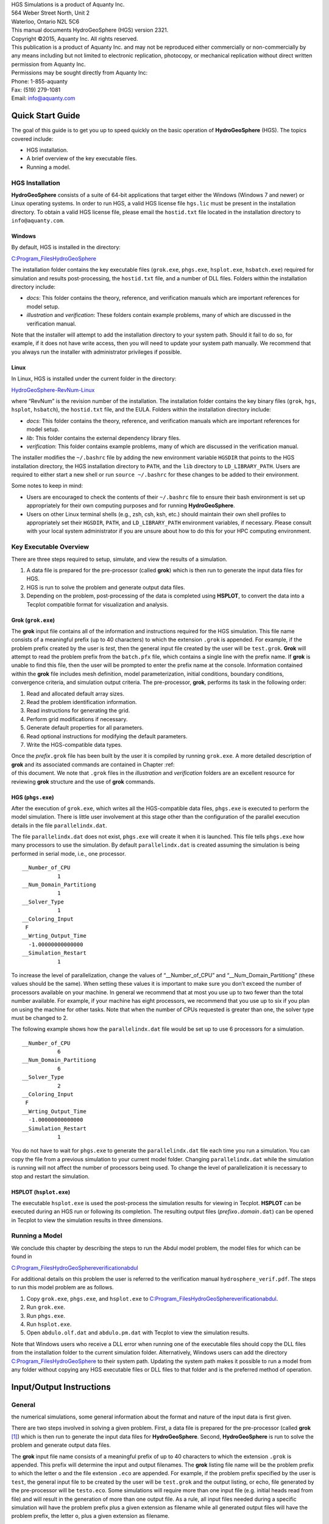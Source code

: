 .. role:: raw-latex(raw)
   :format: latex
..

| HGS Simulations is a product of Aquanty Inc.
| 564 Weber Street North, Unit 2
| Waterloo, Ontario N2L 5C6
| This manual documents HydroGeoSphere (HGS) version 2321.
| Copyright ©2015, Aquanty Inc. All rights reserved.
| This publication is a product of Aquanty Inc. and may not be
  reproduced either commercially or non-commercially by any means
  including but not limited to electronic replication, photocopy, or
  mechanical replication without direct written permission from Aquanty
  Inc.
| Permissions may be sought directly from Aquanty Inc:
| Phone: 1-855-aquanty
| Fax: (519) 279-1081
| Email: info@aquanty.com

|image|

.. _chap:quick_start:

Quick Start Guide
=================

The goal of this guide is to get you up to speed quickly on the basic
operation of **HydroGeoSphere** (HGS). The topics covered include:

-  HGS installation.

-  A brief overview of the key executable files.

-  Running a model.

HGS Installation
----------------

**HydroGeoSphere** consists of a suite of 64-bit applications that
target either the Windows (Windows 7 and newer) or Linux operating
systems. In order to run HGS, a valid HGS license file ``hgs.lic`` must
be present in the installation directory. To obtain a valid HGS license
file, please email the ``hostid.txt`` file located in the installation
directory to ``info@aquanty.com``.

Windows
~~~~~~~

By default, HGS is installed in the directory:

`C:\Program_Files\HydroGeoSphere <C:\Program_Files\HydroGeoSphere>`__

The installation folder contains the key executable files (``grok.exe``,
``phgs.exe``, ``hsplot.exe``, ``hsbatch.exe``) required for simulation
and results post-processing, the ``hostid.txt`` file, and a number of
DLL files. Folders within the installation directory include:

-  *docs*: This folder contains the theory, reference, and verification
   manuals which are important references for model setup.

-  *illustration* and *verification*: These folders contain example
   problems, many of which are discussed in the verification manual.

Note that the installer will attempt to add the installation directory
to your system path. Should it fail to do so, for example, if it does
not have write access, then you will need to update your system path
manually. We recommend that you always run the installer with
administrator privileges if possible.

Linux
~~~~~

In Linux, HGS is installed under the current folder in the directory:

`HydroGeoSphere-RevNum-Linux <HydroGeoSphere-RevNum-Linux>`__

where “RevNum” is the revision number of the installation. The
installation folder contains the key binary files (``grok``, ``hgs``,
``hsplot``, ``hsbatch``), the ``hostid.txt`` file, and the EULA. Folders
within the installation directory include:

-  *docs*: This folder contains the theory, reference, and verification
   manuals which are important references for model setup.

-  *lib*: This folder contains the external dependency library files.

-  *verification*: This folder contains example problems, many of which
   are discussed in the verification manual.

The installer modifies the ``~/.bashrc`` file by adding the new
environment variable ``HGSDIR`` that points to the HGS installation
directory, the HGS installation directory to ``PATH``, and the ``lib``
directory to ``LD_LIBRARY_PATH``. Users are required to either start a
new shell or run ``source ~/.bashrc`` for these changes to be added to
their environment.

Some notes to keep in mind:

-  Users are encouraged to check the contents of their ``~/.bashrc``
   file to ensure their bash environment is set up appropriately for
   their own computing purposes and for running **HydroGeoSphere**.

-  Users on other Linux terminal shells (e.g., zsh, csh, ksh, etc.)
   should maintain their own shell profiles to appropriately set their
   ``HGSDIR``, ``PATH``, and ``LD_LIBRARY_PATH`` environment variables,
   if necessary. Please consult with your local system administrator if
   you are unsure about how to do this for your HPC computing
   environment.

Key Executable Overview
-----------------------

There are three steps required to setup, simulate, and view the results
of a simulation.

#. A data file is prepared for the pre-processor (called **grok**) which
   is then run to generate the input data files for HGS.

#. HGS is run to solve the problem and generate output data files.

#. Depending on the problem, post-processing of the data is completed
   using **HSPLOT**, to convert the data into a Tecplot compatible
   format for visualization and analysis.

Grok (``grok.exe``)
~~~~~~~~~~~~~~~~~~~

The **grok** input file contains all of the information and instructions
required for the HGS simulation. This file name consists of a meaningful
prefix (up to 40 characters) to which the extension ``.grok`` is
appended. For example, if the problem prefix created by the user is
*test*, then the general input file created by the user will be
``test.grok``. **Grok** will attempt to read the problem prefix from the
``batch.pfx`` file, which contains a single line with the prefix name.
If **grok** is unable to find this file, then the user will be prompted
to enter the prefix name at the console. Information contained within
the **grok** file includes mesh definition, model parameterization,
initial conditions, boundary conditions, convergence criteria, and
simulation output criteria. The pre-processor, **grok**, performs its
task in the following order:

#. Read and allocated default array sizes.

#. Read the problem identification information.

#. Read instructions for generating the grid.

#. Perform grid modifications if necessary.

#. Generate default properties for all parameters.

#. Read optional instructions for modifying the default parameters.

#. Write the HGS-compatible data types.

| Once the *prefix*\ ``.grok`` file has been built by the user it is
  compiled by running ``grok.exe``. A more detailed description of
  **grok** and its associated commands are contained in Chapter :ref:  
| of this document. We note that ``.grok`` files in the *illustration*
  and *verification* folders are an excellent resource for reviewing
  **grok** structure and the use of **grok** commands.

HGS (``phgs.exe``)
~~~~~~~~~~~~~~~~~~

After the execution of ``grok.exe``, which writes all the HGS-compatible
data files, ``phgs.exe`` is executed to perform the model simulation.
There is little user involvement at this stage other than the
configuration of the parallel execution details in the file
``parallelindx.dat``.

The file ``parallelindx.dat`` does not exist, ``phgs.exe`` will create
it when it is launched. This file tells ``phgs.exe`` how many processors
to use the simulation. By default ``parallelindx.dat`` is created
assuming the simulation is being performed in serial mode, i.e., one
processor.

::

   __Number_of_CPU
              1
   __Num_Domain_Partitiong
              1
   __Solver_Type
              1
   __Coloring_Input
    F
   __Wrting_Output_Time
     -1.00000000000000
   __Simulation_Restart
              1

To increase the level of parallelization, change the values of
“\__Number_of_CPU” and “\__Num_Domain_Partitiong” (these values should
be the same). When setting these values it is important to make sure you
don’t exceed the number of processors available on your machine. In
general we recommend that at most you use up to two fewer than the total
number available. For example, if your machine has eight processors, we
recommend that you use up to six if you plan on using the machine for
other tasks. Note that when the number of CPUs requested is greater than
one, the solver type must be changed to 2.

The following example shows how the ``parallelindx.dat`` file would be
set up to use 6 processors for a simulation.

::

   __Number_of_CPU
              6
   __Num_Domain_Partitiong
              6
   __Solver_Type
              2
   __Coloring_Input
    F
   __Wrting_Output_Time
     -1.00000000000000
   __Simulation_Restart
              1

You do not have to wait for ``phgs.exe`` to generate the
``parallelindx.dat`` file each time you run a simulation. You can copy
the file from a previous simulation to your current model folder.
Changing ``parallelindx.dat`` while the simulation is running will not
affect the number of processors being used. To change the level of
parallelization it is necessary to stop and restart the simulation.

HSPLOT (``hsplot.exe``)
~~~~~~~~~~~~~~~~~~~~~~~

The executable ``hsplot.exe`` is used the post-process the simulation
results for viewing in Tecplot. **HSPLOT** can be executed during an HGS
run or following its completion. The resulting output files
(*prefix*\ ``o.``\ *domain*\ ``.dat``) can be opened in Tecplot to view
the simulation results in three dimensions.

Running a Model
---------------

We conclude this chapter by describing the steps to run the Abdul model
problem, the model files for which can be found in

`C:\Program_Files\HydroGeoSphere\verification\abdul <C:\Program_Files\HydroGeoSphere\verification\abdul>`__

For additional details on this problem the user is referred to the
verification manual ``hydrosphere_verif.pdf``. The steps to run this
model problem are as follows.

#. Copy ``grok.exe``, ``phgs.exe``, and ``hsplot.exe`` to
   `C:\Program_Files\HydroGeoSphere\verification\abdul <C:\Program_Files\HydroGeoSphere\verification\abdul>`__.

#. Run ``grok.exe``.

#. Run ``phgs.exe``.

#. Run ``hsplot.exe``.

#. Open ``abdulo.olf.dat`` and ``abdulo.pm.dat`` with Tecplot to view
   the simulation results.

Note that Windows users who receive a DLL error when running one of the
executable files should copy the DLL files from the installation folder
to the current simulation folder. Alternatively, Windows users can add
the directory
`C:\Program_Files\HydroGeoSphere <C:\Program_Files\HydroGeoSphere>`__ to
their system path. Updating the system path makes it possible to run a
model from any folder without copying any HGS executable files or DLL
files to that folder and is the preferred method of operation.

.. _chap:io_instructions:

Input/Output Instructions
=========================

General
-------


.. _sec:io_approach: Before presenting in detail the input data needed for
the numerical simulations, some general information about the format and
nature of the input data is first given.

There are two steps involved in solving a given problem. First, a data
file is prepared for the pre-processor (called **grok**\  [1]_) which is
then run to generate the input data files for **HydroGeoSphere**.
Second, **HydroGeoSphere** is run to solve the problem and generate
output data files.

The **grok** input file name consists of a meaningful prefix of up to 40
characters to which the extension ``.grok`` is appended. This prefix
will determine the input and output filenames. The **grok** listing file
name will be the problem prefix to which the letter ``o`` and the file
extension ``.eco`` are appended. For example, if the problem prefix
specified by the user is ``test``, the general input file to be created
by the user will be ``test``\ ``.grok`` and the output listing, or echo,
file generated by the pre-processor will be ``testo.eco``. Some
simulations will require more than one input file (e.g. initial heads
read from file) and will result in the generation of more than one
output file. As a rule, all input files needed during a specific
simulation will have the problem prefix plus a given extension as
filename while all generated output files will have the problem prefix,
the letter ``o``, plus a given extension as filename.

Throughout the manual, we will adopt the convention of using *italics*
to indicate problem-dependent, user-defined portions of filenames
(e.g. prefix, species name etc.) and ``typewriter font`` to indicate
invariant portions generated by **HydroGeoSphere**. For example, in the
filename *prefix*\ ``o.conc.``\ *species*\ ``.0001`` the *prefix* and
*species* portions would be the user-defined prefix and name of a
solute, or species, while the ``o.conc.`` and ``.0001`` portions would
be generated by **HydroGeoSphere** automatically.

After the pre-processor starts executing, it prompts the user to enter
the prefix for the problem interactively from the keyboard. For cases in
which the same input file is being used repeatedly, you can create a
file called ``batch.pfx`` which consists of a single line which contains
the problem prefix. If the file is present, the prefix will
automatically be read from the file and you will not be prompted to
enter it from the keyboard. This file should be placed in the same
directory as the *prefix*\ ``.grok`` file.

Briefly, the pre-processor performs its tasks in the following order:

#. Read and allocate default array sizes 
.. _task:def_array:

#. Read problem identification information

#. Read instructions for generating grid 
.. _task:ggrid:

#. Perform grid modifications if necessary

#. Generate default properties for all parameters 
.. _task:defdata:

#. Read optional instructions for modifying the default parameters
   
.. _task:moddef:

#. Write the **HydroGeoSphere**-compatible data files

| Tasks :ref:  
| and :ref:  
| are guided by instructions issued by the user in the
  *prefix*\ ``.grok`` file. The generation of a complete set of default
  data by Task :ref:  
| tends to minimize the amount of data which must be supplied by the
  user.

Here is an example instruction and some input data which illustrates
some common conventions that will be used throughout the manual:

--------------

Example instruction text
~~~~~~~~~~~~~~~~~~~~~~~~

| 



#. **xlen, nbx** Domain length [L] and number of blocks in the
   :math:`x`-direction.

#. **xi(i), i=1,nx** Nodal :math:`x`-coordinates [L].

#. **inode(i)...end** Node numbers.



--------------

| 

:math:`\bullet \bullet \bullet`

Input instructions ! Example instruction text
^^^^^^^^^^^^^^^^^^^^^^^^^^^^^^^^^^^^^^^^^^^^^

The pre-processor instruction is separated from the preceding text by a
horizontal line, and is written using the sans serif font. It must be
typed in the *prefix*\ ``.grok`` file exactly as shown, with the
exception that it is not case-sensitive, and blanks before and after the
instruction are optional. Note that only one blank is allowed between
any two words in an instruction.

If the instruction requires input data, there will follow a series of
numbered lines, each containing boldfaced **variable names** and a
description of what is to be read. Each numbered line will correspond to
one or more Fortran read statements.

Usually, the number of items required in the data file are indicated by
how many boldfaced variable names are present on the line. The default
Fortran variable naming conventions are in effect. This means variables
starting with the letters IN inclusive require integer values, while all
the rest require real values, unless stated otherwise in the case of
string or logical variables. Numerical values are read in free-format so
integers and reals do not need to be lined up in columns and they can be
separated by blanks or commas. A descriptive comment can be included
inline after the last data value has been read from the line, but should
be avoided when reading character strings (e.g., filenames).

In this example, three items of input are required. The first item **xl,
nbx** requires that the user enter a real value (i.e. domain length)
followed by an integer value (i.e. number of blocks) on the first
non-blank or uncommented line following the instruction.

The second item **xi(i), i=1,nx** reads **nx** real values into the
array **xi**. The size of **nx** is problem dependent (e.g., number of
nodes in :math:`x`, number of species, etc.) and it is up to the user to
supply enough values to satisfy the read statement. The values may be
entered on one line or spread out over multiple lines as desired. If
they are entered on one line, they should be separated by spaces or
commas.

Finally, the third item **inode(i)...end** indicates a list, in this
case of node numbers, that is to be read until an end instruction is
encountered. The list values must be entered one per line.

The end of the documentation that pertains to a specific instruction is
designated by three dots: :math:`\bullet \bullet \bullet`.

So for this example instruction, assuming that **nx** is equal to 5, the
following statements in the *prefix*\ ``.grok`` file would satisfy the
input requirements:

::

       Example instruction text
       10.0    100
       0.0   2.0   4.0   6.0   8.0   10.0
       1
       2
       3
       5
       6
       end

In some cases (there are not too many) an instruction will have a more
complex input structure of the form **val(i,j), i=1,m, j=1,n**. The
indices are always listed from fastest to slowest varying reading from
left to right. Hence, this input would be written in a file as:

::

       val11 val21 ... valm1
       val12 val22 ... valm2
         :     :         :
       val1n val2n ... valmn

Naturally, if index :math:`j` was listed first followed by index
:math:`i`, then the input in the file would be transposed. In all cases
the instruction will contain a helpful example to show how the input
should be formatted in the file.

Some instructions are controlled by input routines that have their own
subset of input instructions, some or all of which may be optional. For
example, the instruction Solute is used to define a new solute and in
its simplest form appears as:

::

       Solute
       end

In this case, the End instruction immediately follows the Solute
instruction, and no optional instructions have been issued. The End
statement is required so that **grok** knows when to exit the solute
definition routine. Such instructions will be indicated using the
following convention:

--------------

Example instruction text...End
~~~~~~~~~~~~~~~~~~~~~~~~~~~~~~

| 

--------------

| 

:math:`\bullet \bullet \bullet`

Input instructions ! Example instruction text...End
^^^^^^^^^^^^^^^^^^^^^^^^^^^^^^^^^^^^^^^^^^^^^^^^^^^

where the text ...End indicates that the instruction (e.g. Solute) will
be followed by optional instructions or input and terminated by an End
instruction.

| Before **grok** processes instructions contained in a
  *prefix*\ ``.grok`` or a material properties file (see Section :ref:  
| ) it first makes a working copy of the file in which any line which is
  completely blank or which begins with an exclamation point (!) is
  removed and in which the contents of any included file are copied.
  This allows you to include blank lines and comments when and where
  required to improve the readability and clarity of the input.

Included files can be used to avoid having to cut and paste or comment
and uncomment large sections of input instructions. Long lists (e.g. of
node numbers or boundary condition data) and cases where various
different grid generation approaches are being tried are good candidates
for application of the include feature. For example, if we wanted to use
include to supply data to the example given above, we could use the
following instruction in *prefix*\ ``.grok``:

::

       Example instruction text
       10.0    100
       0.0   2.0   4.0   6.0   8.0   10.0
       include my.node_list

and where the file ``my.node_list`` could contain, for example:

::

       1
       2
       3
       5
       6
       end

If you now wanted to substitute another node list you could, for
example, supply different node numbers in the file
``my_other.node_list`` and then just change the file name given in the
include instruction.

Included files can contain groups of instructions and input, or just
bits of input for a single instruction. Only one level of include
instruction is allowed, and so included files can not themselves contain
include instructions.

As **grok** reads and processes the copy of the *prefix*\ ``.grok`` file
it also creates the *prefix*\ ``o.eco`` file. Results of the
**HydroGeoSphere** data generation procedures are written to this file
so if there are any problems reported by the pre-processor you should
check this file first to determine their nature and how you might fix
them. If an error occurs while reading the input data, then
**grok** will halt execution and issue an error message (to the screen
and the *prefix*\ ``o.eco`` file) of the form:

::

       INSTRUCTION: 500

       **************************************
       *** INPUT ERROR, HALTING EXECUTION ***
       **************************************

       GRID GENERATION: Unrecognized instruction

       Press any key to continue

In this case the last instruction (i.e. ``500``) has, for some reason,
caused an error. You should now check the input files to further
investigate the cause of the problem, starting with the
*prefix*\ ``.grok`` and material properties files.

File Process Control Options
~~~~~~~~~~~~~~~~~~~~~~~~~~~~

The following instructions control how the pre-processor treats
instructions in the *prefix*\ ``.grok`` file and can be inserted at any
point in the file and as often as required, except of course when input
for a specific instruction is expected.

--------------

Echo off
^^^^^^^^

| 

By default, as instructions are read by **grok** they are echoed to the
screen. This command turns off this feature.

--------------

| 

:math:`\bullet \bullet \bullet`

Input instructions ! Echo off
'''''''''''''''''''''''''''''

--------------

Echo on
^^^^^^^

| 

This commands turns on the echoing of instructions to the screen.

--------------

| 

:math:`\bullet \bullet \bullet`

Input instructions ! Echo on
''''''''''''''''''''''''''''

--------------

Skip on
^^^^^^^

| 

With skip mode turned on, **grok** will read but not act on any
subsequent instructions.

--------------

| 

:math:`\bullet \bullet \bullet`

Input instructions ! Skip on
''''''''''''''''''''''''''''

--------------

Skip off
^^^^^^^^

| 

Turns skip mode off, so **grok** will resume acting on instructions.

--------------

| 

:math:`\bullet \bullet \bullet`

Input instructions ! Skip off
'''''''''''''''''''''''''''''

--------------

Skip rest
^^^^^^^^^

| 

**grok** exits the loop for reading instructions from the
*prefix*\ ``.grok`` file and proceeds to generate the
**HydroGeoSphere** data files.

--------------

| 

:math:`\bullet \bullet \bullet`

Input instructions ! Skip rest
''''''''''''''''''''''''''''''

--------------

Pause
^^^^^

| 

This instruction causes **grok** to pause at the current location in the
*prefix*\ ``.grok`` file until the user presses a key.

--------------

| 

:math:`\bullet \bullet \bullet`

Input instructions ! Pause
''''''''''''''''''''''''''

User Defined Variables
^^^^^^^^^^^^^^^^^^^^^^

| This section describes pre-processor commands that can be used to
  define/undefine variables in your **grok** file and material
  properties files (see Section :ref:  
| ), similar to how variables are used in a batch script or shell
  script, albeit, on a much simpler level. The syntax of these commands
  is different from other **grok** commands you will encounter in this
  manual for two reasons:

#. To mimic the syntax for defining variables used by batch or shell
   scripts.

#. Because these commands are parsed by **grok** during scratch file
   generation and are not actually present in the final **grok** or
   material properties files.

We begin by describing how to define a new variable or overwrite the
value of an existing one:

::

       set variable $<varname>=<value>

The variable name (``$<varname>``) may consist of up to 256 characters,
is case insensitive, and must adhere to the following rules:

#. Contain at least two characters.

#. The first character must be the dollar sign ($), which is a special
   character reserved for identifying pre-processor variables.

#. The second character is a letter or underscore.

#. All remaining characters are letters, numbers, or an underscore.

The variable’s value (``<value>``), which is always treated as a string,
may consist of up to 4096 characters and must not contain a dollar sign
($) character. The ``set variable`` command ignores any leading/trailing
whitespace around the variable name and its value. Inline comments are
also ignored. For example, the following commands are equivalent:

::

       set variable $path=C:\my_file_path    ! inline comment
       set variable   $path =C:\my_file_path
       set variable $path=   C:\my_file_path
       set variable   $path  =  C:\my_file_path

Each command defines the variable ``$path`` to have the value
``C:‘ my_file_path``. If you wish to retain leading whitespace in the
variable value, then you can do so by enclosing it in double quotes ().
For example, the command

::

       set variable $path="   C:\my_file_path"

assigns to the variable ``$path`` the value ``   C:\my_file_path``. Note
that the enclosing double quotes are automatically stripped from the
variable value by the ``set variable`` command. If you would like to
assign an empty value to a variable, then you can do so as follows using
either of the equivalent commands:

::

       set variable $<varname>=
       set variable $<varname>=""

If you use the ``set variable`` command without any parameters, then a
list of all currently defined variables and their values will be written
to the console. To undefine a variable that is currently defined you may
use the following command:

::

       unset variable $<varname>

Similar to the ``set variable`` command, all leading/trailing whitespace
around the variable name is ignored. Note that calling
``unset variable`` on a variable that is undefined has no effect. In
addition, you may use the following command to undefine all currently
defined variables:

::

       unset all variables

Once a variable is defined, you can obtain its value via variable
substitution simply by writing the variable’s name followed directly by
a dollar sign ($). For example, the **grok** file commands

::

       set variable $path1=D:\projects\my_project\include_files
       set variable $path2=D:\projects\my_project\init_files

       include $path1$\file1.include

       initial head from file
       $path2$\head0.txt

are equivalent to

::

       include D:\projects\my_project\include_files\file1.include

       initial head from file
       D:\projects\my_project\init_files\head0.txt

Note that using the value of an undefined variable will result in a
warning message being written to the console.

As discussed above, pre-processor variables are supported by the
**grok** file, material properties files, and by all files included via
an Include command. It is important to keep in mind that pre-processor
variables have global scope among these files. For example, if your
**grok** file defines a variable and then includes a file, that variable
will be visible within the included file. If the included file then
defines a variable with the same name, its value will be overwritten and
will persist after the include statement has been processed. The same is
true for the material properties files. Therefore, as a best practice,
we recommend defining all pre-processor variables at the top of your
**grok** file.

We now describe in detail the various actions of the pre-processor,
giving instructions for setting up the *prefix*\ ``.grok`` file where
necessary.

Units and Physical Constants
~~~~~~~~~~~~~~~~~~~~~~~~~~~~


.. _sec:io_units: The units used in the program are not preset, although a
default of kilogram-metre-second units is assumed and used to define the
values of certain physical constants as discussed below. The user should
decide which units will be used for mass (M), length (L), and time (T)
for the various input variables, issue the appropriate units instruction
(or assign appropriate values for the physical constants) and then
consistently use those chosen units for all other input data. The units
of temperature :math:`(\Theta)`, for example in the case of thermal
transport, are expected to be in degrees Celsius unless stated
otherwise. For example, if you want to specify the dimensions of your
domain in metres and the time at which you want a solution is in
seconds, then all measures of length and time will have to be in metres
and seconds, respectively. The hydraulic conductivity should therefore
be specified in m s\ :math:`^{-1}`, a pumping rate in m\ :math:`^3`
s\ :math:`^{-1}`, etc. The program does not perform any checks to ensure
unit consistency.

Default values are assigned for the gravitational acceleration and fluid
properties which correspond to standard values in the
kilogram-metre-second system. These parameters are used when defining
the properties of fractures, open wells and tile drains.

The following default values will be used for the physical constants and
correspond to typical values in the kilogram-metre-second system:

-  | Gravitational acceleration :math:`g = 9.80665` m s\ :math:`^{-2}`,
     Equation :ref:  
   | .

-  | Fluid density :math:`\rho = 1000.0` kg m\ :math:`^{-3}`,
     Equation :ref:  
   | .

-  | Fluid viscosity :math:`\mu = 1.124 \times 10^{-3}` kg
     m\ :math:`^{-1}` s\ :math:`^{-1}`, Equation :ref:  
   | .

-  | Fluid compressibility :math:`\alpha_w = 4.4 \times 10^{-10}`
     kg\ :math:`^{-1}` m s\ :math:`^2`, Equation :ref:  
   | .

-  | Fluid surface tension :math:`\chi = 0.07183` kg s\ :math:`^{-2}`,
     Equation :ref:  
   | .

If you are using different units or you want to change the default
values you can do so using the following instructions.

--------------

Units: kilogram-metre-minute
^^^^^^^^^^^^^^^^^^^^^^^^^^^^

| 

Converts the default values given above into the kilogram-metre-minute
system. This instruction also converts the porous media, dual continuum,
fractured media, and surface flow default properties that are defined in
the code. Note, however, that it does not convert properties specified
in any *prefix*\ ``.grok``, ``.mprops``, etc. files. Similar
instructions exist for converting to the following systems:

-  Kilogram-metre-hour.

-  Kilogram-metre-day.

-  Kilogram-metre-year.

-  Kilogram-centimetre-second.

-  Kilogram-centimetre-minute.

-  Kilogram-centimetre-hour.

-  Kilogram-centimetre-day.

-  Kilogram-centimetre-year.

You can change the default values of the physical constants using the
following instructions. If you change the default units from the
kilogram-metre-second system make sure the values given here are in the
new system.

--------------

| 

:math:`\bullet \bullet \bullet`

Input instructions ! Units: kilogram-metre-minute
'''''''''''''''''''''''''''''''''''''''''''''''''

--------------

Gravitational acceleration
^^^^^^^^^^^^^^^^^^^^^^^^^^

| 



#. | **grav** Gravitational acceleration constant [L T:math:`^{-2}`],
     :math:`g` in Equation :ref:  
   | .



--------------

| 

:math:`\bullet \bullet \bullet`

Input instructions ! Gravitational acceleration
'''''''''''''''''''''''''''''''''''''''''''''''

--------------

Reference fluid density
^^^^^^^^^^^^^^^^^^^^^^^

| 



#. | **rho** Fluid density [M L:math:`^{-3}`], :math:`\rho` in
     Equation :ref:  
   | .



--------------

| 

:math:`\bullet \bullet \bullet`

Input instructions ! Reference fluid density
''''''''''''''''''''''''''''''''''''''''''''

--------------

Reference fluid viscosity
^^^^^^^^^^^^^^^^^^^^^^^^^

| 



#. | **visc** Fluid viscosity [M L:math:`^{-1}` T:math:`^{-1}`],
     :math:`\mu` in Equation :ref:  
   | .



--------------

| 

:math:`\bullet \bullet \bullet`

Input instructions ! Reference fluid viscosity
''''''''''''''''''''''''''''''''''''''''''''''

--------------

Fluid compressibility
^^^^^^^^^^^^^^^^^^^^^

| 



#. | **wcomp** Fluid compressibility [M:math:`^{-1}` L T\ :math:`^2`],
     :math:`\alpha_w` in Equation :ref:  
   | .



--------------

| 

:math:`\bullet \bullet \bullet`

Input instructions ! Fluid compressibility
''''''''''''''''''''''''''''''''''''''''''

--------------

Zero fluid compressibility
^^^^^^^^^^^^^^^^^^^^^^^^^^

| 

Assigns a value of zero for fluid compressibility (i.e.,
incompressible).

--------------

| 

:math:`\bullet \bullet \bullet`

Input instructions ! Zero fluid compressibility
'''''''''''''''''''''''''''''''''''''''''''''''

--------------

Fluid surface tension
^^^^^^^^^^^^^^^^^^^^^

| 



#. | **tensn** Fluid surface tension [M T:math:`^{-2}`], :math:`\chi` in
     Equation :ref:  
   | .



--------------

| 

:math:`\bullet \bullet \bullet`

Input instructions ! Fluid surface tension
''''''''''''''''''''''''''''''''''''''''''

Pre-Processor Considerations
~~~~~~~~~~~~~~~~~~~~~~~~~~~~

Array Dimensioning
^^^^^^^^^^^^^^^^^^

| 
.. _sec:array_defaults: When performing Task :ref:  
| , **grok** first checks for the existence of a file
  ``array_sizes.default`` in the directory where the
  *prefix*\ ``.grok`` file is located. If it is not found, the file is
  automatically created and default array sizes are written which are
  then used by the pre-processor. Associated with each default are a
  descriptor and a default value. A portion of the file is shown here:

::

       dual: material zones
               20
       dual flow bc: flux nodes
            10000

       ...etc...

       tiles: flux function panels
               20
       wells: injection concentration function panels
              100
       end

So, for example, the default maximum number of dual continuum material
zones is 20. If the problem is defined such that an array exceeds the
default maximum (e.g. the number of node sheets in the
:math:`z`-direction for layered grids exceeds 50) then **grok** will
halt execution and issue an error message (to the screen and the
*prefix*\ ``o.eco`` file) of the form:

::

       *********************************************
       *** DIMENSIONING ERROR, HALTING EXECUTION ***
       *********************************************

        Pre-processor request exceeds default array size

        mesh: node sheets in z for layered grids
        Default value: 50
        Requested value: 100

        Increase the default value in file ARRAY_SIZES.DEFAULT

Given the descriptor in the error message, you can now edit the
``array_sizes.default`` file and increase the appropriate value. Note
that the file is sorted alphabetically by descriptor. When you run
**grok** again, it will read the new default value from the file.
Re-compilation of the code is not necessary, since it uses Fortran
ALLOCATE statements to define array sizes at run-time.

**HydroGeoSphere** does not utilize the file ``array_sizes.default``,
but instead uses exact array sizes determined and passed by **grok**.

Remember, this process is problem dependent, and each time you run
**grok** in a different directory, a fresh ``array_sizes.default`` file
will be generated with default values.

Problem Identification
----------------------

The first section of the *prefix*\ ``.grok`` file should consist of a
description of the problem being defined. As for the rest of the file,
blank lines and lines beginning with an exclamation point (!) are
ignored.

The description can contain from zero up to as many lines as the user
requires to describe the problem. Each line can contain up to 60
characters. The description is printed at the beginning of the listing
files for **grok** (*prefix*\ ``o.eco``) and
**HydroGeoSphere** (*prefix*\ ``o.lst``).

The user must signal the end of the description using the End
instruction.

--------------

End
~~~

| 

This instruction signals the end of the description at which point
control is passed back to the pre-processor.

--------------

| 

:math:`\bullet \bullet \bullet`

Input instructions ! End
^^^^^^^^^^^^^^^^^^^^^^^^

Grid Generation
---------------


.. _chap:grid: The next section of the *prefix*\ ``.grok`` file should
consist of instructions for grid generation followed by an End
instruction.

| Currently, **grok** is capable of generating grids which are composed
  of either hexahedral blocks or triangular prisms. Figure :ref:  
| shows the local node numbering conventions for each of these elements
  and also the positive directions of the :math:`x`-, :math:`y`-, and
  :math:`z`-axes.

.. figure:: conv.png
   :alt: Element types and local node numbering conventions.

   Element types and local node numbering conventions.


.. _fig:element_types:

We will first discuss options for generating simple grids, followed by
irregular grids.

Simple Grids
~~~~~~~~~~~~


.. _sec:simple_blocks: Simple grids can be generated for rectangular
domains which are adequate for many problems. They can have uniform or
variable element sizes and can be made of hexahedral block or triangular
prismatic elements. Each element in the grid is given a default zone
number of 1.

--------------

Generate uniform blocks
^^^^^^^^^^^^^^^^^^^^^^^

| 



#. **xlen, nbx, (x0)** Domain length [L] and number of blocks in the
   :math:`x`-direction, the optional origin in the :math:`x`-direction
   [L] (zero by default).

#. **ylen, nby, (y0)** Domain length [L] and number of blocks in the
   :math:`y`-direction, the optional origin in the :math:`y`-direction
   [L] (zero by default).

#. **zlen, nbz, (z0)** Domain length [L] and number of blocks in the
   :math:`z`-direction, the optional origin in the :math:`z`-direction
   [L] (zero by default).

Generates a grid for a rectangular domain made up of uniform blocks. In
this case, the grid is formed by subdividing the domain in the
:math:`x`-direction into **nbx** blocks, each of length **xlen/nbx**.
The domain is subdivided in a similar fashion in the :math:`y`- and
:math:`z`-directions, using the other input parameters.

--------------

| 

:math:`\bullet \bullet \bullet`

Input instructions ! Generate uniform blocks
''''''''''''''''''''''''''''''''''''''''''''

--------------

Generate uniform prisms
^^^^^^^^^^^^^^^^^^^^^^^

| 

Generates a grid for a rectangular domain made up of uniform prisms.
Requires identical input to the routine Generate uniform blocks
described above. In this case though, instead of generating block
elements, this instruction generates prism elements by subdividing each
block into two prism elements.

--------------

| 

:math:`\bullet \bullet \bullet`

Input instructions ! Generate uniform prisms
''''''''''''''''''''''''''''''''''''''''''''

--------------

Generate variable blocks
^^^^^^^^^^^^^^^^^^^^^^^^

| 



#. **nx** Number of nodes in the :math:`x`-direction.

#. **x(i), i=1,nx** Nodal :math:`x`-coordinates [L].

#. **ny** Number of nodes in the :math:`y`-direction.

#. **y(i), i=1,ny** Nodal :math:`y`-coordinates [L].

#. **nz** Number of nodes in the :math:`z`-direction.

#. **z(i), i=1,nz** Nodal :math:`z`-coordinates [L].

Generates a grid for a rectangular domain made up of variably-sized
blocks. It is almost identical to the Generate uniform blocks
instruction except that instead of entering a domain length in each
direction we enter a list of coordinates, which are each used to define
the position of a plane of nodes along that axis. The structure **x(i),
i=1,nx** is called an implied do and means that you must supply **nx**
values for the array **xi**. One or more values can be entered per line
until the read statement is satisfied, then a new line should be started
for the next read statement. Note that the line length is limited by
3000 characters in any input instructions and thus, use additional lines
for **x(i), y(i), z(i)** should your input exceed this limit.

--------------

| 

:math:`\bullet \bullet \bullet`

Input instructions ! Generate variable blocks
'''''''''''''''''''''''''''''''''''''''''''''

--------------

Generate variable prisms
^^^^^^^^^^^^^^^^^^^^^^^^

| 

Generates a grid for a rectangular domain made up of variably-sized
prisms. Requires identical input to the routine Generate variable blocks
described above. In this case though, instead of generating block
elements, this instruction generates prism elements by subdividing each
block into two prism elements.

--------------

| 

:math:`\bullet \bullet \bullet`

Input instructions ! Generate variable prisms
'''''''''''''''''''''''''''''''''''''''''''''

.. _sec:gen_blocks_interactive:

Interactive Block Grids
~~~~~~~~~~~~~~~~~~~~~~~

Interactive block instructions can be used to generate a grid made up of
variably-sized blocks. The user can grade the mesh as desired in each of
the three principal directions. This is particularly useful for regions
in which fine meshes are required, for example, near a discrete fracture
or well.

Note that these instructions cannot be used in conjunction with the
other grid generation instructions such as Generate uniform block,
Generate uniform prisms, Generate variable blocks, or Generate variable
prisms.

--------------

Generate blocks interactive...End
^^^^^^^^^^^^^^^^^^^^^^^^^^^^^^^^^

| 

Causes **grok** to begin reading a group of interactive block
instructions until it encounters an End instruction. The group should
contain of at least one instruction for each of the principal
directions.

--------------

| 

:math:`\bullet \bullet \bullet`

Input instructions ! Generate blocks interactive...End
''''''''''''''''''''''''''''''''''''''''''''''''''''''

The available instructions are:

--------------

Grade x
^^^^^^^

| 



#. **x1, x2, dxstart, xfac, dxmax** Starting :math:`x`-coordinate [L],
   ending :math:`x`-coordinate [L], starting element size, element size
   multiplication factor, and maximum element size.

Grid lines (i.e. elements) are generated along the :math:`x`-axis from
**x1** to **x2** which grade up in size from **dxstart** to **dxmax**.
Element sizes are increased steadily by a factor of **xfac**.

--------------

| 

:math:`\bullet \bullet \bullet`

Input instructions ! Grade x
''''''''''''''''''''''''''''

--------------

Grade y
^^^^^^^

| 

As above but for the :math:`y`-axis.

--------------

| 

:math:`\bullet \bullet \bullet`

Input instructions ! Grade y
''''''''''''''''''''''''''''

--------------

Grade z
^^^^^^^

| 

As above but for the :math:`z`-axis.

--------------

| 

:math:`\bullet \bullet \bullet`

Input instructions ! Grade z
''''''''''''''''''''''''''''

| The instructions used to generate the mesh shown in Figure :ref:  
| are:

::

       generate blocks interactive
       grade x
        75.0     0.0   0.01   1.5  5.0
       grade x
        75.0   100.0   0.01   1.5  5.0
       grade x
       125.0   100.0   0.01   1.5  5.0
       grade x
       125.0   200.0   0.01   1.5  5.0
       grade y
       100.0     0.0   0.01   1.5  5.0
       grade y
       100.0   200.0   0.01   1.5  5.0
       grade z
         1.0     0.0   0.25   1.0  0.25
       grade z
         3.0     1.0   0.01   1.3  0.25
       grade z
         3.0    11.0   0.01   1.3  0.25
       grade z
        11.0    12.0   0.25   1.0  0.25
       end generate blocks interactive

.. figure:: gen_blocks.png
   :alt: Example grid that was created using Generate blocks interactive
   instructions.
   :width: 80.0%

   Example grid that was created using Generate blocks interactive
   instructions.


.. _fig:gen_blocks_mesh:

.. _sec:rfgen:

3-D Random Fracture Generator for Block Grids
~~~~~~~~~~~~~~~~~~~~~~~~~~~~~~~~~~~~~~~~~~~~~

The following command can be used to generate a 3-D random fracture
network in an orthogonal domain (i.e., composed of 8-node block
elements). Fractures with random locations, lengths, and apertures can
be generated.

--------------

Rfgen driver
^^^^^^^^^^^^

| 



#. **rfgfile** Name of the file that contains the random fracture grid
   and fracture generation information.

The structure of the input file is described below.

--------------

| 

:math:`\bullet \bullet \bullet`

Input instructions ! Rfgen driver
'''''''''''''''''''''''''''''''''

--------------

Grid information
^^^^^^^^^^^^^^^^

| 



#. **x1, x2** :math:`x`-range [L] of the domain.

#. **y1, y2** :math:`y`-range [L] of the domain.

#. **z1, z2** :math:`z`-range [L] of the domain.

#. **botfracbnd** Elevation [L] of lowest extent of a fracture. No
   fractures will be generated below this elevation.

#. **nwell** Number of wells.

#. **xwell(i), ywell(i), i=1,nwell** :math:`xy`-coordinates [L] of the
   well. Generates :math:`x`- and :math:`y`-grid lines through each
   point.

#. **xsource1, xsource2** :math:`x`-coordinates [L] of the source.
   Generates :math:`x`-grid lines at these points.

#. **ysource1, ysource2** :math:`y`-coordinates [L] of the source.
   Generates :math:`y`-grid lines at these points.

#. **zsource1, zsource2** :math:`z`-coordinates [L] of the source.
   Generates :math:`z`-grid lines at these points.

#. **mingrspacx, mingrspacy, mingrspacz** Minimum grid spacing [L] in
   the :math:`x`-, :math:`y`-, and :math:`z`-directions, respectively.
   For example, a **mingrspacx** value of 1 would ensure that no
   gridlines are less than 1 length unit apart along the :math:`x`-axis.

#. **fixed_grid** Logical value (T/F) that controls whether grid lines
   are generated randomly (F) or according to fixed spacing input
   parameters (T). If true, then read the following:

   #. **fixed_space** Logical value (T/F) that controls whether uniform
      (T) or variable (F) grid line spacing is applied. If true, then
      read the following:

      #. **fixgrspacx, fixgrspacy, fixgrspacz** Fixed spacing [L] in the
         :math:`x`-, :math:`y`-, and :math:`z`-directions, respectively.

      Otherwise, read the following:

      #. **nx** Number of nodes in the :math:`x`-direction.

      #. **x(i), i=1,nx** Nodal :math:`x`-coordinates [L].

      #. **ny** Number of nodes in the :math:`y`-direction.

      #. **y(i), i=1,ny** Nodal :math:`y`-coordinates [L].

      #. **nz** Number of nodes in the :math:`z`-direction.

      #. **z(i), i=1,nz** Nodal :math:`z`-coordinates [L].

This instruction should be placed at the top of the file and should not
appear more than once.

--------------

| 

:math:`\bullet \bullet \bullet`

Input instructions ! Grid information
'''''''''''''''''''''''''''''''''''''

--------------

Fracture information
^^^^^^^^^^^^^^^^^^^^

| 



#. **seed** Seed for the random number generator. If this number is
   changed, a new random number sequence is produced, which in turn
   causes new realizations of fracture location, length and aperture to
   be generated.

#. **xmeanfreq** Mean fracture frequency [L:math:`^{-1}`] in the
   :math:`x`-direction.

#. **ymeanfreq** Mean fracture frequency [L:math:`^{-1}`] in the
   :math:`y`-direction.

#. **zmeanfreq** Mean fracture frequency [L:math:`^{-1}`] in the
   :math:`z`-direction.

#. **decay** Aperture decay constant [L:math:`^{-1}`]. Aperture size can
   be made to decrease with increasing depth. Set to zero for no decay.

#. **lnsbetween** Minimum number of grid lines between fractures.

#. **cap** Maximum number of times to attempt generating a fracture.

This instruction should follow the Grid information instruction and
should not appear more than once.

--------------

| 

:math:`\bullet \bullet \bullet`

Input instructions ! Fracture information
'''''''''''''''''''''''''''''''''''''''''

--------------

Fracture location distribution x-axis
^^^^^^^^^^^^^^^^^^^^^^^^^^^^^^^^^^^^^

| 



#. **type** An integer value indicating the probability distribution
   used to generate the variable fracture locations in the
   :math:`x`-direction. Acceptable values are:

   | A ĀA ̄ 1 Uniform.
   | 2 Normal.
   | 3 Exponential.

#. **var1, var2** Distribution parameters [L].

For the uniform distribution **var1** is the minimum and **var2** is the
maximum. For the normal distribution **var1** is the mean and **var2**
is the variance. For the exponential distribution **var1** is the mean
and **var2** is the standard deviation.

--------------

| 

:math:`\bullet \bullet \bullet`

Input instructions ! Fracture location distribution x-axis
''''''''''''''''''''''''''''''''''''''''''''''''''''''''''

The following instructions use the same input data structure as Fracture
location distribution x-axis except they are applied to the :math:`y`-
and :math:`z`-directions:

Fracture location distribution y-axis
Fracture location distribution z-axis

The following instructions use the same input data structure as Fracture
location distribution x-axis to generate fracture lengths in the three
principal directions:

Fracture length distribution x-axis
Fracture length distribution y-axis
Fracture length distribution z-axis

The following instructions use the same input data structure as Fracture
location distribution x-axis to generate fracture apertures in the three
principal orientations:

XY fracture aperture distribution
XZ fracture aperture distribution
YZ fracture aperture distribution

Note that when generating fracture apertures from the normal
distribution, random samples are truncated to the interval
:math:`(0,\infty)`. A negative fracture aperture generated from either
the truncated normal or uniform distribution will result in an error.

The remaining commands are optional but should not be used more than
once:

--------------

Vertical fracture from top
^^^^^^^^^^^^^^^^^^^^^^^^^^

| 



#. **vertical_frac_top** Logical value (T/F), which if true, ensures
   that all vertical fractures start from the top of the domain.



--------------

| 

:math:`\bullet \bullet \bullet`

Input instructions ! Vertical fracture from top
'''''''''''''''''''''''''''''''''''''''''''''''

--------------

Zone fractures how
^^^^^^^^^^^^^^^^^^

| 



#. **zone_rfgen_fracs** Controls how fracture zone numbers are assigned.
   Acceptable values are:

   | A ĀA ̄ 1 Assign zone numbers by fracture.
   | 2 Assign zone numbers by orientation.

If zoned by orientation, horizontal fractures are in zone 1, vertical
fractures parallel to the :math:`xy`-axis are in zone 2, and vertical
fractures parallel to the :math:`xz`-axis are in zone 3.

--------------

| 

:math:`\bullet \bullet \bullet`

Input instructions ! Zone fractures how
'''''''''''''''''''''''''''''''''''''''

--------------

.. _end-1:

End
^^^

| 

This instruction signals the end of the 3-D random fracture generator
input at which point control is passed back to the pre-processor.

--------------

| 

:math:`\bullet \bullet \bullet`

.. _input-instructions-end-1:

Input instructions ! End
''''''''''''''''''''''''

| Once the 3-D grid is generated, it is possible to change the random
  fracture apertures to zoned fracture apertures by following the
  procedures outlined in Section :ref:  
| .

Interactive 3-D Mesh Generator
~~~~~~~~~~~~~~~~~~~~~~~~~~~~~~


.. _sec:ean: Irregular grids can be generated by supplying nodal
coordinates, element incidences and element zones for a 2-D slice which
is composed of triangular or quadrilateral elements. Currently,
triangles and quadrilaterals can not be mixed in the same slice. These
slices can then be replicated to form a 3-D mesh composed of 6-node
prisms (from triangles) or 8-node hexahedra (from quadrilaterals).

Defining a 2-D Mesh
^^^^^^^^^^^^^^^^^^^

The following instructions can be used to obtain 2-D slice data.

--------------

Generate uniform rectangles
'''''''''''''''''''''''''''

| 



#. **xlen, nbx, (x0)** Domain length [L] and number of rectangles in the
   :math:`x`-direction, the optional origin in the :math:`x`-direction
   [L] (zero by default).

#. **ylen, nby, (y0)** Domain length [L] and number of rectangles in the
   :math:`y`-direction, the optional origin in the :math:`y`-direction
   [L] (zero by default).

Generates a 2-D grid for a rectangular domain made up of uniform
rectangles. Each rectangular element will be assigned a default zone
number of 1. It is identical to the Generate uniform blocks instruction
except that we drop the :math:`z`-axis parameters.

--------------

| 

:math:`\bullet \bullet \bullet`

Input instructions ! Generate uniform rectangles
                                                

--------------

 
''''''

| 

#. **nx** Number of nodes in the :math:`x`-direction.

#. **x(i), i=1,nx** Nodal :math:`x`-coordinates [L].

#. **ny** Number of nodes in the :math:`y`-direction.

#. **y(i), i=1,ny** Nodal :math:`y`-coordinates [L].

Generates a 2-D grid for a rectangular domain made up of variably-sized
rectangles. Each rectangular element will be assigned a zone number of
1. It is almost identical to the Generate variable blocks instruction
except that we drop the :math:`z`-axis parameters. Note that the line
length is limited by 3000 characters in any input instructions and thus,
use additional lines for **x(i), y(i)** should your input exceed this
limit.

--------------

| 

:math:`\bullet \bullet \bullet`

--------------

T 
''

| 
| his instruction works in exactly the same way as the Generate blocks
  interactive instruction described in Section :ref:  
| , except that input is limited to the :math:`x`- and
  :math:`y`-directions and a 2-D mesh of 4-node rectangular elements is
  generated.

--------------

| 

:math:`\bullet \bullet \bullet`

--------------

 

| 
| ``Scope .grok``


#. **xlen, nbx, (x0)** Domain length [L] and number of rectangles in the
   :math:`x`-direction, the optional origin in the :math:`x`-direction
   [L] (zero by default).

#. **ylen, nby, (y0)** Domain length [L] and number of rectangles in the
   :math:`y`-direction, the optional origin in the :math:`y`-direction
   [L] (zero by default).

Generates a 2-D grid for a rectangular domain made up of uniform
triangles. Each triangular element is assigned a default zone number of
one. This command is identical to the command Generate uniform prisms
except that we drop the :math:`z`-dependence.

--------------

| 

:math:`\bullet \bullet \bullet`

--------------

.. _in-1:

 
''''''

| 

#. **gmsfile** Filename of the 2-D GMS formatted mesh.

| Generates a 2-D grid from the mesh defined in the input file. The
  format of this file is described in detail in Appendix :ref:  
| and is compatible with that produced by the Groundwater Modeling
  System (GMS) software.

--------------

| 

:math:`\bullet \bullet \bullet`

--------------

.. _in-2:

 
''''''

| 

#. **ah2_mesh** Filename of the 2-D ``.ah2`` mesh exported from
   AlgoMesh.

Generates a 2-D grid from the mesh defined in the input file.

--------------

| 

:math:`\bullet \bullet \bullet`

--------------

Refine 2d grid
''''''''''''''

| 

Causes **grok** to refine 2-D irregular triangular grid (one triangle to
four triangles). This command can be repeated multiple times after the
2-D grid has been imported. Note that the number of nodes increases by
about four times with this command.

--------------

| 

:math:`\bullet \bullet \bullet`

Input instructions ! Refine 2d grid
                                   

--------------

Reduce 2d grid, boundary file
'''''''''''''''''''''''''''''

| 



#. **polygon_file** Filename of a text file that defines a polygon by
   the :math:`x`- and :math:`y`-coordinates of its vertices, one vertex
   per line of the file. Note that the number of lines in this file must
   be the same as the number of vertices in the polygon and the first
   and last vertices must be identical.

This command clips an existing 2-D grid to those elements/nodes that
belong to the input polygon, renumbering nodes and elements in the
process. A 2-D element is defined to belong to a polygon when all its
vertices belong to that polygon. Combined with the command Refine 2d
grid, this command provides a basis for telescopic mesh refinement.

--------------

| 

:math:`\bullet \bullet \bullet`

Input instructions ! Reduce 2d grid, boundary file
                                                  

--------------

Read fractran 2d grid
'''''''''''''''''''''

| 



#. **prefix** Prefix of the FRACTRAN files which contain the node
   coordinates, element incidences and element zone numbers for the 2-D
   rectangular element mesh. This is a string variable.

Reads the files which contain data defining a 2-D slice composed of
4-node rectangular elements. These files are compatible with output
generated by the FRACTRAN program.

--------------

| 

:math:`\bullet \bullet \bullet`

Input instructions ! Read fractran 2d grid
                                          

For a 2-D slice made of 4-node rectangular elements, the following
instructions can be used to remove elements:

--------------

Remove rectangles with shapefile
''''''''''''''''''''''''''''''''

| 



#. **arcview_prefix** Prefix of the ArcView shapefile.

#. | **unproject_file** Logical value (T/F), which if true, causes
     **grok** to read grid unprojection data as described in
     Section :ref:  
   | and to apply it to the data read from the ArcView shapefile.

#. | **project_file** Logical value (T/F), which if true, causes
     **grok** to read grid projection data as described in
     Section :ref:  
   | and to apply it to the data read from the ArcView shapefile.

#. **outside** Logical value (T/F), which if true, causes elements
   located outside the area defined in the ArcView shapefile to be
   removed. Otherwise, elements located inside the area are removed.

This command updates an existing 2-D grid by removing elements based
whether they are either inside or outside a polygon defined by the
shapefile. Inclusion/exclusion of an element is based on its centroid.
Currently, this command applies only to rectangular elements.

--------------

| 

:math:`\bullet \bullet \bullet`

Input instructions ! Remove rectangles with shapefile
                                                     

--------------

Remove rectangles with blanking file
''''''''''''''''''''''''''''''''''''

| 

As above except a blanking file in surfer format is used instead of an
ArcView shapefile.

--------------

| 

:math:`\bullet \bullet \bullet`

Input instructions ! Remove rectangles with blanking file
                                                         

--------------

Raster to scl
'''''''''''''

| 



#. **arcview_filename** Name of the ArcView ASCII file.

#. **bandwidth** Cell bandwidth used for averaging.

Reads an ArcView ASCII file and interpolates a value for each 2-D mesh
node. The results are written to a GMS formatted scalar file named
``output.scl``.

--------------

| 

:math:`\bullet \bullet \bullet`

Input instructions ! Raster to scl
                                  

--------------

Raster to nprop
'''''''''''''''

| 



#. **arcview_filename** Name of the ArcView ASCII file.

#. **bandwidth** Cell bandwidth used for averaging.

Reads an ArcView ASCII file and interpolates a value for each 2-D mesh
node. The results are written to a binary file named
``raster2nprop.output.nprop``.

--------------

| 

:math:`\bullet \bullet \bullet`

Input instructions ! Raster to nprop
                                    

--------------

Raster to element
'''''''''''''''''

| 



#. **arcview_filename** Name of the ArcView ASCII file.

#. **statistic** Statistic to be used to interpolate values. Acceptable
   values for the variable **statistic** are:

   | A ̄ max count
   | nearest

   If variable **statistic** is set to “max count” read the following:

   #. **bandwidth** Cell bandwidth used for averaging.

Reads an ArcView ASCII file and interpolates a value for each 2-D mesh
element. The results are written as a two-column list of element numbers
and values to the file named ``output.el``.

--------------

| 

:math:`\bullet \bullet \bullet`

Input instructions ! Raster to element
                                      

3-D Mesh Generation
^^^^^^^^^^^^^^^^^^^

Once you have a 2-D slice, you have the option of exiting the grid
definition procedure, which will cause **grok** to automatically
generate a unit thickness 3-D grid. It does this by duplicating the 2-D
slice and constructing the appropriate 6-node prism or 8-node hexahedral
element incidences and assigning a unit element length perpendicular to
the slice. The element zone numbers for the slice are used to assign
default zone numbers for each element. Such a grid could be used to
simulate 2-D cross-sectional problems.

More often, you will want to generate a 3-D layered grid, perhaps with
topography defined by a DEM (Digital Elevation Model) and/or uneven
layer contacts based on the observed hydrostratigraphy.

To do so you should start by issuing the following instruction:

--------------

C 
''

| 
| auses **grok** to begin reading a group of 3-D grid generation
  instructions until it encounters an End instruction.

--------------

| 

:math:`\bullet \bullet \bullet`

The basic procedure is to build up the 3-D mesh by defining the base,
then adding layers one at a time from the base to ground surface.

By default, the domain will contain a single layer, one element high
with a base elevation of zero and a top elevation of 1, and the element
zone numbering scheme from the 2-D slice will be used to assign the 3-D
mesh element zone numbers. Instructions that change the default
behaviour are described below:

These commands are optional and should not be used more than once:

--------------

.. _c-1:

C 
''

| 
| auses **grok** to assign the 3-D mesh layer number to the element zone
  number. By default, the element zone numbering scheme from the 2-D
  slice is used to assign the 3-D mesh element zone number.

--------------

| 

:math:`\bullet \bullet \bullet`

--------------

.. _in-3:

 
''''''

| 

#. **min_thick** Minimum thickness [L].

This instruction causes **grok** to enforce a minimum thickness
constraint for all layers. At nodes where the computed layer top
elevation is less than or equal to the current base elevation,
**min_thick** is subtracted from the top elevation to get the base
elevation.

In contrast to the command Minimum layer thickness, this command applies
to all layers and adjusts layers from the top down, maintaining the
original surface layer elevations.

If this constraint is not enforced, then **grok** will stop and issue a
warning message if the computed top elevation is less than or equal to
the current base elevation.

Note that this command should be issued before any New layer commands.

--------------

| 

:math:`\bullet \bullet \bullet`

--------------

.. _c-2:

C 
''

| 
| auses **grok** to begin reading a group of base elevation instructions
  until it encounters an End instruction. Available instructions are
  described in Section :ref:  
| . By default, the base elevation of the domain will be set to zero.

--------------

| 

:math:`\bullet \bullet \bullet`

Elevation Instructions
^^^^^^^^^^^^^^^^^^^^^^


.. _sec:irregular_elev_instructions: These instructions are used to define
3-D mesh base elevations and new layer top elevations.

--------------

Elevation constant
''''''''''''''''''

| 



#. **elev** Elevation value [L].



--------------

| 

:math:`\bullet \bullet \bullet`

Input instructions ! Elevation constant
                                       

--------------

Elevation from raster file
''''''''''''''''''''''''''

| 



#. | **rasterfile** Name of the raster file containing the base
     elevation values. This is a string variable. The file should be
     formatted as outlined in Appendix :ref:  
   | .



--------------

| 

:math:`\bullet \bullet \bullet`

Input instructions ! Elevation from raster file
                                               

--------------

.. _section-1:

 

| 
| ``Scope .grok``


#. **filename** Filename of GoCAD tsurf file, up to 120 characters. Note
   that the length units in this file must match the model’s length
   units.

This command assigns elevations by interpolating to a surface consisting
of triangular elements. The surface is stored as a GoCAD tsurf file.
Note that this command applies only to triangular prism or hexahedral
block meshes.

--------------

| 

:math:`\bullet \bullet \bullet`

--------------

Elevation from bilinear function in xy
''''''''''''''''''''''''''''''''''''''

| 



#. **xfrom, xto, yfrom, yto** :math:`x`-range [L] and :math:`y`-range
   [L].

#. **a1, a2, a3, a4, a5** Bilinear function coefficients.

For nodes falling within the given :math:`x`- and :math:`y`-range, the
:math:`z`-coordinate is computed according to the following function:

.. math::

   z = \textbf{a1} + \textbf{a2}(x-\textbf{xfrom}) + \textbf{a3}(x-\textbf{xfrom})^2
               + \textbf{a4}(y-\textbf{yfrom}) + \textbf{a5}(y-\textbf{yfrom})^2

--------------

| 

:math:`\bullet \bullet \bullet`

Input instructions ! Elevation from bilinear function in xy
                                                           

--------------

Elevation from sine function in xy
''''''''''''''''''''''''''''''''''

| 



#. **xfrom, xto, yfrom, yto** :math:`x`-range [L] and :math:`y`-range
   [L].

#. **zz0** Elevation [L] at point (**xfrom, yfrom**).

#. **num_sw_x, amplitude_x, slope_x** Number of sine wave cycles, sine
   wave amplitude [L], and surface slope in the :math:`x`-direction.

#. **num_sw_y, amplitude_y, slope_y** Number of sine wave cycles, sine
   wave amplitude [L], and surface slope in the :math:`y`-direction.

For nodes falling within the given :math:`x`- and :math:`y`-range, the
:math:`z`-coordinate is computed according to the following function:

.. math::

   \begin{aligned}
           z & = & \textbf{zz0} + \textbf{amplitude\_x} (1 + \sin(f(x)))+ \textbf{slope\_x}  (x-\textbf{xfrom})  \\
                 & &          + \textbf{amplitude\_y} (1 + \sin(f(y)))+ \textbf{slope\_y}  (y-\textbf{yfrom})
       \end{aligned}

where:

.. math:: f(x) = 2\pi\cdot\textbf{num\_sw\_x}\cdot(x-\textbf{xfrom})/(\textbf{xto}-\textbf{xfrom})

.. math:: f(y) = 2\pi\cdot\textbf{num\_sw\_y}\cdot(y-\textbf{yfrom})/(\textbf{yto}-\textbf{yfrom})

--------------

| 

:math:`\bullet \bullet \bullet`

Input instructions ! Elevation from sine function in xy
                                                       

The number of cycles of the sine wave can be a fraction and the sine
function rises from a value of **zz0** at (**xfrom, yfrom**) as
:math:`x`- and :math:`y`-values increase. Where the peaks coincide, the
maximum elevation is given by
:math:`\textbf{zz0} + \textbf{amplitude\_x} + \textbf{amplitude\_y}`.

--------------

Elevation from cosine function in xy
''''''''''''''''''''''''''''''''''''

| 

As above but uses the cosine function instead of the sine function.

--------------

| 

:math:`\bullet \bullet \bullet`

Input instructions ! Elevation from cosine function in xy
                                                         

--------------

Elevation from xz pairs
'''''''''''''''''''''''

| 



#. **xval(i), zval(i)...end** List of :math:`xz`-pairs [L].

Listed :math:`xz`-coordinate pairs are read until an End instruction is
encountered. They should be given in order from the smallest to largest
:math:`x`-value. For each node in the 2-D grid, the :math:`x`-coordinate
of the node is used to determine its position in the list, and a
:math:`z`-coordinate is then interpolated from the neighbouring
:math:`xz`-pairs.

--------------

| 

:math:`\bullet \bullet \bullet`

Input instructions ! Elevation from xz pairs
                                            

--------------

Elevation from file
'''''''''''''''''''

| 



#. **ascii_elevation_filename** Name of the ASCII text file containing
   the elevation [L] values. The file should contain one elevation value
   per line for each node in the surface mesh.



--------------

| 

:math:`\bullet \bullet \bullet`

Input instructions ! Elevation from file
                                        

Axisymmetric Flow
~~~~~~~~~~~~~~~~~

--------------

.. _t-1:

T 
^^

| 
| his instruction is used for simulating radial flow to a well. It
  should only be applied to a vertical cross-section, of unit thickness
  in the :math:`y`-direction. The :math:`x`-coordinate is taken as the
  radial distance.

One should define a vertical cross-section of unit thickness in the
:math:`y`-direction (with two nodes in that direction), and locate a
pumping/injection well at the origin :math:`(x = 0)`.

--------------

| 

:math:`\bullet \bullet \bullet`

Manipulating the 3-D Grid
~~~~~~~~~~~~~~~~~~~~~~~~~


.. _sec:manipulate:

--------------

.. _in-4:

 
^^^^^^

| 

#. **angle** Angle [deg] to rotate grid.

Rotates a grid by **angle** degrees about the :math:`x`-axis. Note that
a positive angle produces a counterclockwise rotation.

--------------

| 

:math:`\bullet \bullet \bullet`

--------------

.. _in-5:

 
^^^^^^

| 

#. **angle** Angle [deg] to rotate grid.

Rotates a grid by **angle** degrees about the :math:`y`-axis. Note that
a positive angle produces a counterclockwise rotation.

--------------

| 

:math:`\bullet \bullet \bullet`

--------------

Adapt grid to fractures
^^^^^^^^^^^^^^^^^^^^^^^

| 



#. **adapt_g2f_mode** An integer value indicating how the grid is
   adapted to inclined fractures.

If block elements are used, two inclined fractures may intersect in the
middle of an element instead of on a grid node, so the fractures will
not be connected unless additional nodes are specified.

Acceptable values for the variable **adapt_g2f_mode** and the actions
taken in each case are:

| A ĀA ̄ 0 No action is taken.
| 1 New grid lines are added.
| 2 The block element is substituted by four prisms.
| 3 Inclined faces are not selected in the block element where the
  problem occurs.

The default value is 1.

--------------

| 

:math:`\bullet \bullet \bullet`

Input instructions ! Adapt grid to fractures
''''''''''''''''''''''''''''''''''''''''''''

Ending Grid Generation
~~~~~~~~~~~~~~~~~~~~~~

--------------

S 
^^

| 
| ignals the end of the user-controlled portion of the grid definition
  section of the input data file. At this stage, the pre-processor will
  automatically perform grid modifications if appropriate. For example,
  if you read in 2-D slice data but did not specify layer information
  using for example, the Generate layers interactive instruction, the
  pre-processor would generate a default 3-D system by duplicating the
  2-D slice to form a single layer of unit-thickness elements.

--------------

| 

:math:`\bullet \bullet \bullet`

.. _sec:selecting_components:

Selecting Mesh Components
-------------------------

In order to assign boundary conditions, material properties etc. we need
to be able to choose subsets of the grid. The method of choice must be
flexible and easy to use as well as being able to handle complex input
requirements.

The following is a list of grid components, ranked in order of
increasing complexity:

#. Nodes: used to assign initial heads and first-type boundary
   conditions.

#. Segments: used to represent wells, tile drains, or observation wells.

#. Faces (triangles or rectangles): used to represent fractures or
   high-conductivity planes (as 2-D triangular or rectangular elements)
   and to assign second- and third-type boundary conditions to these as
   well as 3-D prism or block elements.

#. Elements (blocks or prisms): sometimes used to assign hydraulic
   conductivities or distribution coefficients.

#. Zones: generally used to assign material properties such as hydraulic
   conductivity. Elements are grouped into zones by assigning them the
   same ID number.

We will assign to all members of a grid component an attribute called
‘chosen’ that can be toggled on or off by the user. If an attribute is
chosen for certain members of a component, then subsequent instructions
issued by the user will affect those members only. For example, the
following section of a hypothetical *prefix*\ ``.grok`` file would
initially turn off all chosen nodes (i.e. instruction Clear chosen nodes
which requires no further input), then turn on only those nodes
satisfying the requirement that they are within :math:`10^{-5}` distance
units of the plane defined by the equation :math:`x=0` (i.e. instruction
Choose nodes x plane followed by two lines of input).

::

     clear chosen nodes
     choose nodes x plane
     0.0                   ! x-coordinate of plane
     1.e-5                 ! distance criteria

Once these nodes were chosen, we could set the property of interest by
issuing another set of instructions, for example:

::

     create node set
     my_node_set
   	
     boundary condition
       type
       head
       
       node set
       my_node_set
       
       time value table
       0.0 10.0
       end
     end

In this case we are assigning a constant head of 10.0 to all chosen
nodes at time zero, which will apply for the duration of the simulation.
We note that the head boundary condition instruction is acting on nodes
via the Node set instruction. In general, it is up to the user to be
aware of which components each group of instructions acts upon.

The effect of issuing two such instructions in succession is cumulative.
For example, the following input would choose nodes that are within
:math:`10^{-5}` distance units of the planes :math:`x = 0` and
:math:`x = 10`.

::

     clear chosen nodes
     
     choose nodes x plane
     0.0                   ! x-coordinate of plane
     1.e-5                 ! distance criteria
     
     choose nodes x plane
     10.0                  ! x-coordinate of plane
     1.e-5                 ! distance criteria

The following sections introduce all instructions that are available for
choosing subsets of the various grid components.

Selecting Segments
~~~~~~~~~~~~~~~~~~

We can use the following instructions to alter the set of chosen
segments.

--------------

Clear chosen segments
^^^^^^^^^^^^^^^^^^^^^

| 

All segments in the domain are flagged asnot chosen. This is recommended
if you are unsure of which segments are chosen due to previously issued
instructions.

--------------

| 

:math:`\bullet \bullet \bullet`

Input instructions ! Clear chosen segments
''''''''''''''''''''''''''''''''''''''''''

--------------

Choose segments all
^^^^^^^^^^^^^^^^^^^

| 

All segments in the domain will be chosen. This is useful if you wish to
assign a property to all segments in the grid.

--------------

| 

:math:`\bullet \bullet \bullet`

Input instructions ! Choose segments all
''''''''''''''''''''''''''''''''''''''''

--------------

Choose segments line
^^^^^^^^^^^^^^^^^^^^

| 



#. **x1, y1, z1** :math:`xyz`-coordinates [L] of the first end point of
   the line.

#. **x2, y2, z2** :math:`xyz`-coordinates [L] of the second end point of
   the line.

Segments which fall on or close to the line are chosen. The routine
finds the two nodes closest to the end points of the line and then finds
the group of connected line segments which form the shortest path
between the two nodes.

--------------

| 

:math:`\bullet \bullet \bullet`

Input instructions ! Choose segments line
'''''''''''''''''''''''''''''''''''''''''

--------------

Choose segments polyline
^^^^^^^^^^^^^^^^^^^^^^^^

| 



#. **npts** The number of points defining the polyline, which should be
   entered in order from one end of the polyline to the other.

#. **x(i), y(i), z(i), i=1,npts** List of polyline point
   :math:`xyz`-coordinates [L].

Segments that fall on or close to the polyline are chosen. The routine
proceeds along the polyline, considering two points at a time. For each
set of points it finds the two nearest nodes and then finds the group of
connected line segments that form the shortest path between the two
nodes.

--------------

| 

:math:`\bullet \bullet \bullet`

Input instructions ! Choose segments polyline
'''''''''''''''''''''''''''''''''''''''''''''

--------------

.. _in-6:

 
^^^^^^

| 

#. **nsheet** The sheet number.

#. **npts** The number of points defining the polyline, which should be
   entered in order from one end of the polyline to the other.

#. **x(i), y(i), z(i), i=1,npts** List of polyline point
   :math:`xyz`-coordinates [L].

Segments that fall on or close to the polyline are chosen. The routine
proceeds along the polyline, considering two points at a time. For each
set of points it finds the two nearest nodes in the specified sheet and
then finds the group of connected line segments that form the shortest
path between the two nodes.

--------------

| 

:math:`\bullet \bullet \bullet`

--------------

Choose segments am node list
^^^^^^^^^^^^^^^^^^^^^^^^^^^^

| 



#. **npts** The number of points defining the polyline, which should be
   entered in order from one end of the polyline to the other.

#. **node(i), sheet(i), i=1,npts** List of polyline point node and sheet
   numbers.

Segments which fall on or close to the polyline are chosen. This
instruction is intended to help to build horizontal wells/drains.

--------------

| 

:math:`\bullet \bullet \bullet`

Input instructions ! Choose segments am node list
'''''''''''''''''''''''''''''''''''''''''''''''''

--------------

Choose segments xy between sheets
^^^^^^^^^^^^^^^^^^^^^^^^^^^^^^^^^

| 



#. **x1, y1** :math:`xy`-coordinates [L] to define a vertical segment.

#. **isheet1, isheet2** Bottom and top sheet numbers to define the
   segment.

This instruction is intended to help to build vertical wells/drains.

--------------

| 

:math:`\bullet \bullet \bullet`

Input instructions ! Choose segments xy between sheets
''''''''''''''''''''''''''''''''''''''''''''''''''''''

Selecting Faces
~~~~~~~~~~~~~~~


.. _sec:cfc:

--------------

Allow internal faces
^^^^^^^^^^^^^^^^^^^^

| 

Causes **grok** to define internal faces, which cut through elements.

By default, only the external faces (six orthogonal faces for 8-node
blocks and five faces for 6-node prisms) are defined for the mesh.

--------------

| 

:math:`\bullet \bullet \bullet`

Input instructions ! Allow internal faces
'''''''''''''''''''''''''''''''''''''''''

The following instructions are used to alter the set of chosen faces:

--------------

Clear chosen faces
^^^^^^^^^^^^^^^^^^

| 

All faces in the domain are flagged as *not* chosen. This is recommended
if you are unsure of which faces are chosen due to previously issued
instructions.

--------------

| 

:math:`\bullet \bullet \bullet`

Input instructions ! Clear chosen faces
'''''''''''''''''''''''''''''''''''''''

--------------

Choose faces all
^^^^^^^^^^^^^^^^

| 

All faces in the domain will be chosen. This is useful if you wish to
assign a property to all faces in the grid. Rarely used.

--------------

| 

:math:`\bullet \bullet \bullet`

Input instructions ! Choose faces all
'''''''''''''''''''''''''''''''''''''

--------------

Choose faces x plane
^^^^^^^^^^^^^^^^^^^^

| 



#. **x1** :math:`x`-coordinate [L] of the plane.

#. **ptol** Distance [L] from the plane.

Faces within distance **ptol** of the plane defined by the equation
:math:`x` = **x1** will be chosen. This command is particularly useful
when assigning boundary conditions to a specific face of a rectangular
domain.

--------------

| 

:math:`\bullet \bullet \bullet`

Input instructions ! Choose faces x plane
'''''''''''''''''''''''''''''''''''''''''

--------------

Choose faces y plane
^^^^^^^^^^^^^^^^^^^^

| 

As above but for the :math:`y`-plane.

--------------

| 

:math:`\bullet \bullet \bullet`

Input instructions ! Choose faces y plane
'''''''''''''''''''''''''''''''''''''''''

--------------

Choose faces z plane
^^^^^^^^^^^^^^^^^^^^

| 

As above but for the :math:`z`-plane.

--------------

| 

:math:`\bullet \bullet \bullet`

Input instructions ! Choose faces z plane
'''''''''''''''''''''''''''''''''''''''''

--------------

.. _section-2:

 

| 
| ``Scope .grok``


#. **x1, y1, z1** :math:`xyz`-coordinates [L] of a point on the disk.

#. **x2, y2, z2** :math:`xyz`-coordinates [L] of a point on the disk.

#. **x3, y3, z3** :math:`xyz`-coordinates [L] of disk center.

#. **radius** Radius [L] of the disk :math:`(> 0)`.

#. **tol** Distance [L] above and below the disk :math:`(> 0)`.

Faces whose centroids are within the cylindrical region bisected by the
disk with height **tol** above and below the disk are chosen. Note that
all three points on the disk must be distinct.

--------------

| 

:math:`\bullet \bullet \bullet`

--------------

Choose faces 3pt plane
^^^^^^^^^^^^^^^^^^^^^^

| 



#. **x1, y1, z1** :math:`xyz`-coordinates [L] of the first point.

#. **x2, y2, z2** :math:`xyz`-coordinates [L] of the second point.

#. **x3, y3, z3** :math:`xyz`-coordinates [L] of the third point.

#. **ptol** Distance [L] from the plane.

Faces within distance **ptol** of the plane defined by the three points
will be chosen. This allows you to choose planes of faces with an
arbitrary orientation, and is particularly useful for setting up a set
of sloping fractures.

--------------

| 

:math:`\bullet \bullet \bullet`

Input instructions ! Choose faces 3pt plane
'''''''''''''''''''''''''''''''''''''''''''

--------------

Choose faces 3pt plane bounded
^^^^^^^^^^^^^^^^^^^^^^^^^^^^^^

| 



#. **x1, y1, z1** :math:`xyz`-coordinates [L] of the first point.

#. **x2, y2, z2** :math:`xyz`-coordinates [L] of the second point.

#. **x3, y3, z3** :math:`xyz`-coordinates [L] of the third point.

#. **ptol** Distance [L] from the plane.

#. **x4, x5** :math:`x`-range [L] of the block.

#. **y4, y5** :math:`y`-range [L] of the block.

#. **z4, z5** :math:`z`-range [L] of the block.

Faces within distance **ptol** of the plane defined by the three points
and within the rectangular block defined by the three ranges will be
chosen.

--------------

| 

:math:`\bullet \bullet \bullet`

Input instructions ! Choose faces 3pt plane bounded
'''''''''''''''''''''''''''''''''''''''''''''''''''

--------------

Choose faces block
^^^^^^^^^^^^^^^^^^

| 



#. **x1, x2** :math:`x`-range [L] of the block.

#. **y1, y2** :math:`y`-range [L] of the block.

#. **z1, z2** :math:`z`-range [L] of the block.

Faces whose centroids are within the rectangular block defined by the 3
ranges are chosen. Note that the values given for one, two or all of the
ranges can be identical and in that case, the block will collapse to a
plane, line or point respectively.

--------------

| 

:math:`\bullet \bullet \bullet`

Input instructions ! Choose faces block
'''''''''''''''''''''''''''''''''''''''

--------------

Choose faces block by layer
^^^^^^^^^^^^^^^^^^^^^^^^^^^

| 



#. **x1, x2** :math:`x`-range [L] of the block.

#. **y1, y2** :math:`y`-range [L] of the block.

#. **z1, z2** :math:`z`-range [L] of the block.

#. **nlaybot, nlaytop** Bottom and top element layer numbers.

Faces whose centroids are within the rectangular block which is defined
by the three coordinate ranges, and which lie within the element layers
defined by **nlaybot** and **nlaytop** are chosen. These layer numbers
do not correspond to those given during grid generation but are simply
defined by numbering each sheet of elements from 1 (bottom) to
:math:`n-1` (top) where :math:`n` is the number of node sheets (2-D
meshes) making up the grid.

This instruction is intended for grids that are regular in the
:math:`x`- and :math:`y`-directions, but which have variable
:math:`z`-values for a given element layer. It can be used if the top
and bottom elevations of a 3-D element layer vary spatially.

Note that the values given for one, two or all of the ranges can be
identical and in that case, the block will collapse to a plane, line or
point respectively.

--------------

| 

:math:`\bullet \bullet \bullet`

Input instructions ! Choose faces block by layer
''''''''''''''''''''''''''''''''''''''''''''''''

--------------

Choose faces sheet
^^^^^^^^^^^^^^^^^^

| 



#. **nsheet_bot,nsheet_top** Bottom and top sheet numbers.

Faces which are between the two specified sheets (inclusive) and are not
oriented perpendicular to the sheet will be chosen.

--------------

| 

:math:`\bullet \bullet \bullet`

Input instructions ! Choose faces sheet
'''''''''''''''''''''''''''''''''''''''

--------------

Choose faces top
^^^^^^^^^^^^^^^^

| 

All faces in the top sheet of the domain will be chosen.

--------------

| 

:math:`\bullet \bullet \bullet`

Input instructions ! Choose faces top
'''''''''''''''''''''''''''''''''''''

--------------

Choose faces top block
^^^^^^^^^^^^^^^^^^^^^^

| 



#. **x1, x2** :math:`x`-range [L] of the block.

#. **y1, y2** :math:`y`-range [L] of the block.

#. **z1, z2** :math:`z`-range [L] of the block.

Faces in the top layer whose centroids are within the rectangular block
defined by the three ranges are chosen. Note that the values given for
one, two or all of the ranges can be identical and in that case, the
block will collapse to a plane, line or point respectively.

--------------

| 

:math:`\bullet \bullet \bullet`

Input instructions ! Choose faces top block
'''''''''''''''''''''''''''''''''''''''''''

--------------

Choose faces top from raster
^^^^^^^^^^^^^^^^^^^^^^^^^^^^

| 



#. **filename** File path to raster file.

#. **n1, n2** Range of raster values.

Faces in the top layer whose centroids lie within the given raster class
range are chosen. Selects all raster values that lie between **n1** and
**n2** (inclusive).

--------------

| 

:math:`\bullet \bullet \bullet`

Input instructions ! Choose faces top from raster
'''''''''''''''''''''''''''''''''''''''''''''''''

--------------

Choose faces bottom
^^^^^^^^^^^^^^^^^^^

| 

All faces in the bottom sheet of the domain will be chosen.

--------------

| 

:math:`\bullet \bullet \bullet`

Input instructions ! Choose faces bottom
''''''''''''''''''''''''''''''''''''''''

--------------

Choose faces front
^^^^^^^^^^^^^^^^^^

| 

Faces on the front of the domain will be chosen. This instruction can
only be applied to meshes composed of block elements. Front faces are
parallel to the :math:`xz`-coordinate plane and have small
:math:`y`-coordinates.

--------------

| 

:math:`\bullet \bullet \bullet`

Input instructions ! Choose faces front
'''''''''''''''''''''''''''''''''''''''

--------------

Choose faces back
^^^^^^^^^^^^^^^^^

| 

Faces on the back of the domain will be chosen. This instruction can
only be applied to meshes composed of block elements. Back faces are
parallel to the :math:`xz`-coordinate plane and have large
:math:`y`-coordinates.

--------------

| 

:math:`\bullet \bullet \bullet`

Input instructions ! Choose faces back
''''''''''''''''''''''''''''''''''''''

--------------

Choose faces left
^^^^^^^^^^^^^^^^^

| 

Faces on the left side of the domain will be chosen. This instruction
can only be applied to meshes composed of block elements. Left side
faces are parallel to the :math:`yz`-coordinate plane and have small
:math:`x`-coordinates.

--------------

| 

:math:`\bullet \bullet \bullet`

Input instructions ! Choose faces left
''''''''''''''''''''''''''''''''''''''

--------------

Choose faces right
^^^^^^^^^^^^^^^^^^

| 

Faces on the right side of the domain will be chosen. This instruction
can only be applied to meshes composed of block elements. Right side
faces are parallel to the :math:`yz`-coordinate plane and have large
:math:`x`-coordinates.

--------------

| 

:math:`\bullet \bullet \bullet`

Input instructions ! Choose faces right
'''''''''''''''''''''''''''''''''''''''

--------------

Choose faces top am
^^^^^^^^^^^^^^^^^^^

| 



#. **filename** Name of the AlgoMesh chosen elements file
   *am_prefix*\ ``.echos.``\ *description*.

Faces flagged as true in the file, that are in the top sheet, and are
not oriented perpendicular to the sheet are chosen.

--------------

| 

:math:`\bullet \bullet \bullet`

Input instructions ! Choose faces top am
''''''''''''''''''''''''''''''''''''''''

--------------

Choose faces top am common
^^^^^^^^^^^^^^^^^^^^^^^^^^

| 



#. **filename1** Name of the AlgoMesh chosen elements file
   *am_prefix*\ ``.echos.``\ *description1*.

#. **filename2** Name of the AlgoMesh chosen elements file
   *am_prefix*\ ``.echos.``\ *description2*.

Faces flagged as true in the both files, that are in the top sheet, and
are not oriented perpendicular to the sheet are chosen.

--------------

| 

:math:`\bullet \bullet \bullet`

Input instructions ! Choose faces top am common
'''''''''''''''''''''''''''''''''''''''''''''''

--------------

Choose faces top am exclude
^^^^^^^^^^^^^^^^^^^^^^^^^^^

| 



#. **filename1** Name of the AlgoMesh chosen elements file
   *am_prefix*\ ``.echos.``\ *description1*.

#. **filename2** Name of the AlgoMesh chosen elements file
   *am_prefix*\ ``.echos.``\ *description2*.

Faces flagged as true in the first file and flagged as false in the
second file, that are in the top sheet, and are not oriented
perpendicular to the sheet are chosen.

--------------

| 

:math:`\bullet \bullet \bullet`

Input instructions ! Choose faces top am exclude
''''''''''''''''''''''''''''''''''''''''''''''''

--------------

Choose faces top for chosen elements
^^^^^^^^^^^^^^^^^^^^^^^^^^^^^^^^^^^^

| 

Faces are chosen if they are in the top sheet and the 3-D element they
belong to is chosen.

--------------

| 

:math:`\bullet \bullet \bullet`

Input instructions ! Choose faces top for chosen elements
'''''''''''''''''''''''''''''''''''''''''''''''''''''''''

--------------

Choose faces am
^^^^^^^^^^^^^^^

| 



#. **filename** Name of the AlgoMesh chosen elements file
   *am_prefix*\ ``.echos.``\ *description*.

#. **nsheet_bot,nsheet_top** Bottom and top sheet numbers.

Faces flagged as true in the file, that are between the top and bottom
sheets (inclusive), and that are not oriented perpendicular to the sheet
are chosen.

--------------

| 

:math:`\bullet \bullet \bullet`

Input instructions ! Choose faces am
''''''''''''''''''''''''''''''''''''

--------------

Choose faces vertical from am nodes
^^^^^^^^^^^^^^^^^^^^^^^^^^^^^^^^^^^

| 



#. **filename** Name of the AlgoMesh chosen nodes file
   *am_prefix*\ ``.nchos.``\ *description*.

#. **nsheet_bot,nsheet_top** Bottom and top sheet numbers.

This instruction is intended for use with meshes that are generated from
AlgoMesh 2-D meshes, and is used to choose faces that are oriented
perpendicular to the mesh.

If a node is chosen in the 2-D mesh, then the nodes in the 3-D mesh that
have the same :math:`xy`-coordinates (i.e., that fall in the same column
of nodes as the 2-D node) and between the top and bottom sheets
(inclusive) will be chosen. A face is then chosen if all of its four
nodes are chosen.

--------------

| 

:math:`\bullet \bullet \bullet`

Input instructions ! Choose faces vertical from am nodes
''''''''''''''''''''''''''''''''''''''''''''''''''''''''

--------------

.. _in-7:

 
^^^^^^

| 

#. **isheet1, isheet2** Bottom and top sheet numbers (inclusive),
   respectively.

#. **npts** Number of points defining the polyline.

#. **x(i), y(i), i=1,npts** The :math:`xy`-coordinates [L] of points on
   the polyline within a single sheet. The points should be ordered from
   one end of the polyline to the other.

Vertical faces that fall on or close to the polyline for the specified
node sheet interval are chosen. The routine proceeds along the polyline,
considering two points at a time. For each set of points it finds the
two nearest nodes and then finds the group of connected line segments
that form the shortest path between the two nodes.

--------------

| 

:math:`\bullet \bullet \bullet`

--------------

Choose horizontal faces on layer
^^^^^^^^^^^^^^^^^^^^^^^^^^^^^^^^

| 



#. **nlayer** Element layer number.

#. **x1, x2** The :math:`x`-range [L] of the block.

#. **y1, y2** The :math:`y`-range [L] of the block.

Horizontal faces which are in the layer of elements numbered **nlayer**
and within the rectangular block which is defined by the :math:`x`- and
:math:`y`-range are chosen. This instruction can be used to select
horizontal faces (e.g. to make fractures) when the elevation of a given
layer of nodes is irregular.

--------------

| 

:math:`\bullet \bullet \bullet`

Input instructions ! Choose horizontal faces on layer
'''''''''''''''''''''''''''''''''''''''''''''''''''''

--------------

Choose faces stairway
^^^^^^^^^^^^^^^^^^^^^

| 



#. **x1, y1, z1** :math:`xyz`-coordinates [L] of the first point.

#. **x2, y2, z2** :math:`xyz`-coordinates [L] of the second point.

#. **x3, y3, z3** :math:`xyz`-coordinates [L] of the third point.

Horizontal and vertical faces of an inclined plane that is defined by
three points are chosen. This instruction is mainly designed for
verification purpose of modelling results using inclined fractures. Note
that if using this instruction, fracture velocities are multiplied by a
correction factor that accounts for the longer path that contaminants
have to travel from node to node.

--------------

| 

:math:`\bullet \bullet \bullet`

Input instructions ! Choose faces stairway
''''''''''''''''''''''''''''''''''''''''''

--------------

Choose fracture faces block
^^^^^^^^^^^^^^^^^^^^^^^^^^^

| 



#. **x1, x2** :math:`x`-range [L] of the block.

#. **y1, y2** :math:`y`-range [L] of the block.

#. **z1, z2** :math:`z`-range [L] of the block.

Faces which are fracture elements and whose centroids are within the
rectangular block defined by the 3 ranges are chosen. Note that the
values given for one, two or all of the ranges can be identical and in
that case, the block will collapse to a plane, line or point
respectively.

--------------

| 

:math:`\bullet \bullet \bullet`

Input instructions ! Choose fracture faces block
''''''''''''''''''''''''''''''''''''''''''''''''

--------------

.. _in-8:

 
^^^^^^

| 

#. **n1, n2, n3, n4** Node numbers of the face to be chosen.

The face whose vertices correspond to the given nodes will be chosen.
Note that in order to select a triangular face simply set
:math:`\textbf{n4} = 0`.

--------------

| 

:math:`\bullet \bullet \bullet`

--------------

.. _in-9:

 
^^^^^^

| 

#. **n1(i), n2(i), n3(i), n4(i)...end** Node numbers for each face to be
   chosen.

For each set of node numbers, the face whose vertices correspond to the
given nodes will be chosen. Note that in order to select a triangular
face simply set :math:`\textbf{n4(i)} = 0`.

--------------

| 

:math:`\bullet \bullet \bullet`

--------------

Clear chosen faces by nodes
^^^^^^^^^^^^^^^^^^^^^^^^^^^

| 

As above except the face will be cleared (i.e., not chosen).

--------------

| 

:math:`\bullet \bullet \bullet`

Input instructions ! Clear chosen faces by nodes
''''''''''''''''''''''''''''''''''''''''''''''''

--------------

Choose faces horizontal circle
^^^^^^^^^^^^^^^^^^^^^^^^^^^^^^

| 



#. **x_mid, y_mid, z_mid** :math:`xy`-coordinates [L] of the centre of
   the circle and elevation of the circle.

#. **radius** Radius [L] of the circle.

#. **ptol** Vertical tolerance [L].

Faces within a vertical distance **ptol** of elevation **z_mid**, and
within the circle with centre **x_mid, y_mid** and radius **radius** are
chosen. This allows you to choose faces in a domain that has a circular
ground-plan.

--------------

| 

:math:`\bullet \bullet \bullet`

Input instructions ! Choose faces horizontal circle
'''''''''''''''''''''''''''''''''''''''''''''''''''

--------------

Write chosen faces
^^^^^^^^^^^^^^^^^^

| 



#. **filename** Name of the file to which the chosen face information
   will be written.

Setting up complex fracture networks with combinations of Choose face
instructions can be very time consuming in **grok** and this step does
not need to be repeated as long as the grid structure remains the same.
This instruction is intended to be used in conjunction with the
following instruction.

--------------

| 

:math:`\bullet \bullet \bullet`

Input instructions ! Write chosen faces
'''''''''''''''''''''''''''''''''''''''

--------------

Write chosen faces and host element numbers
^^^^^^^^^^^^^^^^^^^^^^^^^^^^^^^^^^^^^^^^^^^

| 



#. **filename** Name of the file to which the chosen face and host
   element information will be written.

For each currently chosen face, this instruction writes the face number
and associated 3-D element numbers. If the second element number is
zero, the face is on the outside of the 3-D domain.

--------------

| 

:math:`\bullet \bullet \bullet`

Input instructions ! Write chosen faces and host element numbers
''''''''''''''''''''''''''''''''''''''''''''''''''''''''''''''''

--------------

Read chosen faces
^^^^^^^^^^^^^^^^^

| 



#. **filename** Name of the file from which the chosen face information
   will be read.

If you want only those faces read from the file to be chosen then make
sure to issue the instruction Clear chosen faces before you use Read
chosen faces. If not, the results will be merged with the currently
chosen set of faces. This could be useful if you want to apply a certain
set of fracture material properties to more than one group of faces at a
time.

--------------

| 

:math:`\bullet \bullet \bullet`

Input instructions ! Read chosen faces
''''''''''''''''''''''''''''''''''''''

--------------

.. _section-3:

‘ 
^^

| 
| ’ Causes the current set of chosen face numbers to be written to the
  *prefix*\ ``o.eco`` file.

--------------

| 

:math:`\bullet \bullet \bullet`

Selecting Inclined Faces
~~~~~~~~~~~~~~~~~~~~~~~~

These instructions only work for rectangular meshes with the standard
element numbering scheme.

For each block element, there are 6 potential inclined faces which may
be selected. These are given ID numbers according to the following
convention:

::

       PLANE ID   LOCAL NODES
           1       1-2-7-8
           2       4-3-6-5
           3       2-3-8-5
           4       1-4-7-6
           5       1-3-7-5
           6       2-4-8-6

--------------

Clear chosen inclined faces
^^^^^^^^^^^^^^^^^^^^^^^^^^^

| 

All faces in the domain are flagged asnot chosen. This is recommended if
you are unsure of which inclined faces are chosen due to previously
issued instructions.

Note that this instruction also clears chosen regular (horizontal and
vertical) faces. This is necessary because a previously defined inclined
plane may also consist of horizontal or vertical faces which have to be
unselected as well.

--------------

| 

:math:`\bullet \bullet \bullet`

Input instructions ! Clear chosen inclined faces
''''''''''''''''''''''''''''''''''''''''''''''''

--------------

Choose faces 3pt inclined plane
^^^^^^^^^^^^^^^^^^^^^^^^^^^^^^^

| 



#. **nplane** Plane ID number, as defined above.

#. **x1, y1, z1** :math:`xyz`-coordinates [L] of the first point on the
   plane.

#. **x2, y2, z2** :math:`xyz`-coordinates [L] of the second point on the
   plane.

#. **x3, y3, z3** :math:`xyz`-coordinates [L] of the third point on the
   plane.

#. **ptol** Distance [L] from the plane.

#. **xmin, xmax** :math:`x`-range [L] of the block.

#. **ymin, ymax** :math:`y`-range [L] of the block.

#. **zmin, zmax** :math:`z`-range [L] of the block.

Faces which have the appropriate plane ID, whose centroids lie within
the distance **ptol** of the plane which is defined by the three points,
and whose centroids are within the rectangular block defined by the
three ranges are chosen.

Note that if the plane defined by the three points is parallel to one
coordinate axis, the pre-processor will automatically use the ID of the
plane parallel to that axis, and the user-defined plane ID will be
ignored.

--------------

| 

:math:`\bullet \bullet \bullet`

Input instructions ! Choose faces 3pt inclined plane
''''''''''''''''''''''''''''''''''''''''''''''''''''

Simulation Control Options
--------------------------

.. _general-1:

General
~~~~~~~

| Once the grid generation step is completed, the pre-processor
  generates a set of data for a default problem by assuming saturated,
  steady-state flow in a non-fractured, homogeneous porous medium. The
  porous medium properties for the default problem, which are hardwired
  in the code, are listed in Table :ref:  
| . By default, the finite-element approach is used and a transport
  simulation is not done. If the default problem setup and material
  properties are acceptable, it is likely that the only additional data
  required to complete the definition of the problem are some flow
  boundary conditions, which can be assigned as described in
  Section :ref:  
| .

--------------

Transient flow
^^^^^^^^^^^^^^

| 

Causes **HydroGeoSphere** to perform a time-stepping, transient flow
solution.

--------------

| 

:math:`\bullet \bullet \bullet`

Input instructions ! Transient flow
'''''''''''''''''''''''''''''''''''

--------------

Unsaturated
^^^^^^^^^^^

| 

Causes **HydroGeoSphere** to perform a variably-saturated flow solution.

--------------

| 

:math:`\bullet \bullet \bullet`

Input instructions ! Unsaturated
''''''''''''''''''''''''''''''''

--------------

Do transport
^^^^^^^^^^^^

| 

Causes **HydroGeoSphere** to perform a transport solution.

--------------

| 

:math:`\bullet \bullet \bullet`

Input instructions ! Do transport
'''''''''''''''''''''''''''''''''

If surface loading with hydromechanical coupling is required, you must
issue the following instruction:

--------------

Surface loading
^^^^^^^^^^^^^^^

| 

Causes **HydroGeoSphere** to consider surface loading with
hydromechanical coupling.

--------------

| 

:math:`\bullet \bullet \bullet`

Input instructions ! Surface loading
''''''''''''''''''''''''''''''''''''

| The following instructions are used to define the behaviour of the
  Travel Time Probability Package described in Section :ref:  
| .

--------------

.. _c-3:

C 
^^

| 
| auses **HydroGeoSphere** to compute a travel time probability density
  function. Note that this command is only valid under steady-state flow
  conditions.

--------------

| 

:math:`\bullet \bullet \bullet`

--------------

.. _c-4:

C 
^^

| 
| auses **HydroGeoSphere** to compute a travel time cumulative density
  function. Note that this command is only valid under steady-state flow
  conditions.

--------------

| 

:math:`\bullet \bullet \bullet`

--------------

.. _c-5:

C 
^^

| 
| auses **HydroGeoSphere** to deduce the travel time probability density
  function from the cumulative density function at observation points.
  Note that this command is only valid under steady-state flow
  conditions.

--------------

| 

:math:`\bullet \bullet \bullet`

--------------

.. _c-6:

C 
^^

| 
| auses **HydroGeoSphere** to compute the mean age/mean life expectancy.
  Note that this command is only valid under steady-state flow
  conditions.

--------------

| 

:math:`\bullet \bullet \bullet`

--------------

.. _c-7:

C 
^^

| 
| auses **HydroGeoSphere** to compute the mean age under transient flow
  conditions at each simulation output time. Note that each simulation
  output is assumed to be a steady-state flow condition.

--------------

| 

:math:`\bullet \bullet \bullet`

--------------

.. _c-8:

C 
^^

| 
| auses **HydroGeoSphere** to compute the mean life expectancy under
  transient flow conditions at each simulation output time. Note that
  each simulation output is assumed to be a steady-state flow condition.

--------------

| 

:math:`\bullet \bullet \bullet`

--------------

Backward-in-time
^^^^^^^^^^^^^^^^

| 

Defines if flow is to be reversed (backward transport solution). This
command only works for a single conservative species.

--------------

| 

:math:`\bullet \bullet \bullet`

Input instructions ! Backward-in-time
'''''''''''''''''''''''''''''''''''''

--------------

Evaluate capture zone
^^^^^^^^^^^^^^^^^^^^^

| 

Defines if an outlet capture zone is to be evaluated. This command only
works for a single conservative species.

--------------

| 

:math:`\bullet \bullet \bullet`

Input instructions ! Evaluate capture zone
''''''''''''''''''''''''''''''''''''''''''

--------------

Species attribution
^^^^^^^^^^^^^^^^^^^

| 

Defines the species number (absolutely necessary in the case of
multi-species transport).

--------------

| 

:math:`\bullet \bullet \bullet`

Input instructions ! Species attribution
''''''''''''''''''''''''''''''''''''''''

These instructions are of general interest:

--------------

Y vertical
^^^^^^^^^^

| 

Causes **HydroGeoSphere** to assume that the :math:`y`-coordinate points
in the vertical direction (i.e., instead of the :math:`z`-coordinate).

This instructiondoes not switch coordinates, but merely cause
**HydroGeoSphere** to use the :math:`y`-coordinate of a node to
calculate the total hydraulic head (pressure + elevation) for
variably-saturated simulations. It is intended to be used for
variably-saturated flow problems when using triangular prism elements,
when one wants to have the triangular mesh (which is defined in the
:math:`xy`-plane) to be oriented along the vertical direction.

--------------

| 

:math:`\bullet \bullet \bullet`

Input instructions ! Y vertical
'''''''''''''''''''''''''''''''

--------------

Data check only
^^^^^^^^^^^^^^^

| 

Causes **HydroGeoSphere** to halt execution after reading all data
files, initializing arrays, etc., but prior to the start of the solution
procedure

This command can be useful for very large problems, where it is
desirable to make sure that all the input is correct before actually
doing the simulation.

--------------

| 

:math:`\bullet \bullet \bullet`

Input instructions ! Data check only
''''''''''''''''''''''''''''''''''''

--------------

.. _t-2:

T 
^^

| 
| his command defines the flow conditions for the simulation based on
  the initial conditions and boundary conditions defined in the
  *prefix*\ ``.grok`` file and applies the predefined flow conditions
  for the entire solute transport simulation.

--------------

| 

:math:`\bullet \bullet \bullet`



#. **filename** File path to a porous media domain head input file, for
   example, *prefix*\ ``o.head_pm.``\ ``0001``, at most 256 characters.

This command defines the flow conditions for a transient simulation
based on head output files generated by a previous simulation. For
example, suppose you run a simulation which generates the head output
files *prefix*\ ``o.head_pm.0001``, …, *prefix*\ ``o.head_pm.0009`` and
*prefix*\ ``o.head_olf.0001``, …, *prefix*\ ``o.head_olf.0009`` that you
would like to run again to produce some additional output. Instead of
having to rerun the full simulation, which may be costly, you can copy
the head output files to a folder under your simulation folder, e.g.,
`heads\  <heads\ >`__, and then rerun your simulation by defining the
flow field from the head files in `heads\  <heads\ >`__ at each output
time. Note that initial head values are supplied by your initial
conditions.

There are a number of things to keep in mind when using this command:

-  The names of all head input files must match the following format:

   *prefix*\ ``o.head_``\ *domain*\ ``.####``

   where *prefix* can be different from your current model prefix,
   *domain* may be any of *pm, dual, olf, frac, chan, well, tile*, and
   ``####`` is the output time number.

-  Head input files must be available for all domains within your model.
   For example, if your model defines discrete fracture and overland
   flow domains in addition to the porous media domain, then you must
   provide ``head_frac`` and ``head_olf`` input files in addition to
   ``head_pm`` input files.

-  The output times at which your head input files were generated must
   match the output times in your model. However, head input files may
   be provided at different temporal resolutions. For example, suppose
   your simulation duration is two months with daily output times. Then
   you could provide porous media head input on a monthly basis (0001,
   0030, 0060) and overland flow head input on a daily basis (0001, …,
   0060).

-  The head input units must agree with the units in your model.

-  Your model setup, in particular, your mesh and domain setup, must
   match exactly the mesh and domain setup of the simulation that
   generated the head input files. Your numerical convergence criteria
   should also be the same.

-  Adaptive timestepping is disabled and cannot be used.

-  Not all output that is possible with a full simulation may be
   available.



Finite-Difference Options
^^^^^^^^^^^^^^^^^^^^^^^^^

--------------

Finite difference mode
''''''''''''''''''''''

| 

Causes **HydroGeoSphere** to use the finite difference approach instead
of the default finite element method.

--------------

| 

:math:`\bullet \bullet \bullet`

Input instructions ! Finite difference mode
                                           

The following instructions affect the transport simulation in a general
way when finite difference method is being used.

--------------

Compute fd cross terms
''''''''''''''''''''''

| 

Causes **HydroGeoSphere** to compute cross terms explicitly when a
finite difference representation is chosen, which, by default, are
ignored.

--------------

| 

:math:`\bullet \bullet \bullet`

Input instructions ! Compute fd cross terms
                                           

--------------

.. _c-9:

C 
''

| 
| auses the control-volume finite difference approach to be used instead
  of the default standard finite difference approach. This instruction
  has no effect when the finite element approach is being used because
  the control volume approach is always used in that case.

--------------

| 

:math:`\bullet \bullet \bullet`

Matrix Solver
^^^^^^^^^^^^^

The matrix solution procedure consists of three phases: initialization,
preconditioning and solution. The instructions presented here can be
used to control the preconditioning and solution phases in order to
increase the efficiency of the model.

The default preconditioning scheme is level-based factorization without
red/black system reduction. Improving model performance requires a good
understanding of these options, and so if you are unsure you should just
use the default settings. However, if you decide to experiment with the
solver preconditioning parameters, here are a few suggestions for doing
so:

#. For transient, simple (i.e., small number of nodes) problems,
   level-based preconditioning works better, because the static data
   structure analysis does not need to be done for each time step.

#. For steady state or complex problems, drop tolerance preconditioning
   works better, because WATSIT spends most of its time in the solution
   phase, not the preconditioning phase.

#. For a very smoothly varying solution (e.g., a weakly stressed,
   homogeneous property field) red/black reduction will speed
   convergence.

--------------

Level of fill
'''''''''''''

| 



#. **level** Level of fill.

Assigns the level of fill to be preserved in level-based factorization,
which defaults to 0. If drop tolerance preconditioning is used, this
value is not used.

--------------

| 

:math:`\bullet \bullet \bullet`

Input instructions ! Level of fill
                                  

--------------

Red black reduction
'''''''''''''''''''

| 

Tells the solver to use red black reduction. This can be used either
using level-based or drop tolerance preconditioning.

--------------

| 

:math:`\bullet \bullet \bullet`

Input instructions ! Red black reduction
                                        

--------------

Drop tolerance preconditioning
''''''''''''''''''''''''''''''

| 

Tells the solver to use drop tolerance preconditioning. This will remove
elements based on how small they are. The default threshold is 0.1.

--------------

| 

:math:`\bullet \bullet \bullet`

Input instructions ! Drop tolerance preconditioning
                                                   

--------------

Drop tolerance threshold
''''''''''''''''''''''''

| 



#. **thres** Drop tolerance threshold.

Assign a new drop tolerance threshold.

--------------

| 

:math:`\bullet \bullet \bullet`

Input instructions ! Drop tolerance threshold
                                             

Once the preconditioning phase is complete, the matrix can be solved
using several acceleration techniques. The following command can be used
to change the solver procedure:

--------------

Solver acceleration technique
'''''''''''''''''''''''''''''

| 



#. **iaccel** Type of acceleration to use.

Assigns a new value for the acceleration technique for the linear
solver, which defaults to 3 (CGSTAB-P). Appropriate values are 0 (CG,
for symmetric matrices only), 1 (OrthoMin), 2 (CGS), 3 (CGSTAB-P) or 4
(GMRES). If unsure, don’t use this command.

--------------

| 

:math:`\bullet \bullet \bullet`

Input instructions ! Solver acceleration technique
                                                  

--------------

No matrix scaling
'''''''''''''''''

| 

Tells the solver not to use matrix scaling preconditioning.

--------------

| 

:math:`\bullet \bullet \bullet`

Input instructions ! No matrix scaling
                                      

Timestep Control
~~~~~~~~~~~~~~~~


.. _sec:tstep: Before discussing the available instructions for controlling
the behaviour of a transient solution, some background information is
required. The pre-processor **grok** generates an array of target times
that are derived from the following sources:

-  Times specified by the user to meet timestep constraints.

-  Times specified by the user to meet output requirements.

-  Times at which transient boundary condition values change.

| This target time array is passed to **HydroGeoSphere**, which uses it
  to produce timestep values. As discussed in Section :ref:  
| , adaptive timestepping can be used to adjust the timestep values
  based on changes in head, saturation, and/or concentration as the
  solution progresses.

The following instructions can be used to modify the timestepping
behaviour of a transient solution within the adaptive timestepping
framework (they do not apply if adaptive timestepping is disabled):

--------------

Initial time
^^^^^^^^^^^^

| 



#. **tinit** Initial time [T].

Assigns a new value for the initial time, which defaults to zero. This
is useful if you are restarting the simulation and want to index the
times used to an earlier run.

--------------

| 

:math:`\bullet \bullet \bullet`

Input instructions ! Initial time
'''''''''''''''''''''''''''''''''

--------------

Initial timestep
^^^^^^^^^^^^^^^^

| 



#. **val** Initial timestep size [T].

Assigns a new value for the initial timestep, which defaults to 0.01
time units.

--------------

| 

:math:`\bullet \bullet \bullet`

Input instructions ! Initial timestep
'''''''''''''''''''''''''''''''''''''

--------------

Maximum timestep
^^^^^^^^^^^^^^^^

| 



#. **val** Maximum timestep size [T].

Assigns a new value for the maximum timestep size, which defaults to
:math:`10^{25}` time units.

--------------

| 

:math:`\bullet \bullet \bullet`

Input instructions ! Maximum timestep
'''''''''''''''''''''''''''''''''''''

--------------

.. _in-10:

 
^^^^^^

| 

#. **time(i), max_timestep(i)...end** Simulation time [T] and maximum
   timestep size [T] list.

This command assigns a time varying value for the maximum timestep size.
For each simulation time :math:`t`, the maximum timestep size,
:math:`\Delta t_{\textrm{max}}`, is defined as

.. math::

   \Delta t_{\textrm{max}} = \left\{
   		\begin{array}{ll}
   			\Delta t_{\textrm{max},i}, & t \in [t_i, t_{i+1}),~ 1 \leq i \leq n - 1 \\[1mm]
   			\Delta t_{\textrm{max},n}, & t \geq t_n
   		\end{array}\right.

where :math:`n` is the size of the input list. Note that
:math:`\Delta t_{\textrm{max}}` is unchanged for all :math:`t < t_1`.

--------------

| 

:math:`\bullet \bullet \bullet`

--------------

Minimum timestep
^^^^^^^^^^^^^^^^

| 



#. **val** Minimum timestep size [T].

Assigns a new value for the minimum timestep size, which defaults to
:math:`10^{-10}` time units. If the timestep becomes smaller than this
value as a result of the adaptive timestepping procedure,
**HydroGeoSphere** will stop and issue a diagnostic message.

--------------

| 

:math:`\bullet \bullet \bullet`

Input instructions ! Minimum timestep
'''''''''''''''''''''''''''''''''''''

--------------

Target times
^^^^^^^^^^^^

| 



#. **target_time(i)...end** Target times [T] list.

Listed times are added to the current set of target times.

--------------

| 

:math:`\bullet \bullet \bullet`

Input instructions ! Target times
'''''''''''''''''''''''''''''''''

--------------

Generate target times
^^^^^^^^^^^^^^^^^^^^^

| 



#. **tstart** Start time [T].

#. **delta** Initial time step size [T].

#. **tinc** Time step multiplier [-].

#. **dtmax** Maximum time step size allowed [T].

#. **tend** End time [T].

New target times are generated from the start time **tstart** to end
time **tend** by repeatedly adding the time step **delta**, which is
increased each time by the multiplier **tinc** until it reaches a
maximum size of **dtmax**.

--------------

| 

:math:`\bullet \bullet \bullet`

Input instructions ! Generate target times
''''''''''''''''''''''''''''''''''''''''''

--------------

Output times
^^^^^^^^^^^^

| 



#. **output_time(i)...end** Output time [T] list.

Listed times are added to the current set of output times (i.e. times
for which you want detailed output). Note that these values will
automatically become part of the target time list.

--------------

| 

:math:`\bullet \bullet \bullet`

Input instructions ! Output times
'''''''''''''''''''''''''''''''''

--------------

Auto save on
^^^^^^^^^^^^

| 



#. **asv_interval** Time interval in seconds for auto-saving restart
   files.

This command reads a wall clock time interval in seconds with which
restart files for head and concentration will be automatically
recorded/updated in *prefix*\ ``o.head.asv`` and
*prefix*\ ``o.conc.asv``. The last time saved can be found in the
*prefix*\ ``o.lst`` file by searching for the text “auto save”.

--------------

| 

:math:`\bullet \bullet \bullet`

Input instructions ! Auto save on
'''''''''''''''''''''''''''''''''

Adaptive Timesteps
^^^^^^^^^^^^^^^^^^

| 
.. _sec:adaptive_timestep: If required, **HydroGeoSphere** can modify
  timestep values as the solution proceeds, based on the transient
  behaviour of the system (see Equation :ref:  
| ). The following instructions can be used to activate this feature and
  to set targets for specific variables (e.g., pressure head,
  saturation, etc.). These targets are used to modify timestep size as
  the solution proceeds.

--------------

Head control
''''''''''''

| 



#. **dhead_allowed** Maximum allowed absolute change in nodal head [L]
   during any time step.



--------------

| 

:math:`\bullet \bullet \bullet`

Input instructions ! Head control
                                 

--------------

Water depth control
'''''''''''''''''''

| 



#. **ddepth_allowed** Maximum allowed absolute change in nodal surface
   water depth [L] during any time step.



--------------

| 

:math:`\bullet \bullet \bullet`

Input instructions ! Water depth control
                                        

--------------

Saturation control
''''''''''''''''''

| 



#. **dsat_allowed** Maximum allowed absolute change in nodal saturation
   [-] during any time step.



--------------

| 

:math:`\bullet \bullet \bullet`

Input instructions ! Saturation control
                                       

--------------

Newton iteration control
''''''''''''''''''''''''

| 



#. **nnri_allowed** Maximum allowed number of NewtonRaphson iterations
   during any time step.



--------------

| 

:math:`\bullet \bullet \bullet`

Input instructions ! Newton iteration control
                                             

--------------

DDF Picard iteration control
''''''''''''''''''''''''''''

| 



#. **npicard_allowed** Maximum allowed number of density-flow Picard
   iterations during any time step.



--------------

| 

:math:`\bullet \bullet \bullet`

Input instructions ! DDF Picard iteration control
                                                 

--------------

Concentration control
'''''''''''''''''''''

| 



#. **dconc_allowed** Maximum allowed absolute change in nodal
   concentration [M L:math:`^{-3}`] during any time step.



--------------

| 

:math:`\bullet \bullet \bullet`

Input instructions ! Concentration control
                                          

--------------

Concentration control, multi-species
''''''''''''''''''''''''''''''''''''

| 



#. **dconc_allowed(i)** Maximum allowed absolute change in nodal
   concentration [M L:math:`^{-3}`] for the :math:`i`\ th species during
   any time step. This command needs to be repeated, once per species,
   each on a separate line.



--------------

| 

:math:`\bullet \bullet \bullet`

Input instructions ! Concentration control, multi-species
                                                         

--------------

Mass change control
'''''''''''''''''''

| 



#. **dmass_change_allowed** Maximum allowed absolute change in mass [M]
   during any time step.



--------------

| 

:math:`\bullet \bullet \bullet`

Input instructions ! Mass change control
                                        

--------------

Mass error control
''''''''''''''''''

| 



#. **dmass_error_allowed** Maximum allowed absolute mass error [M]
   during any time step.



--------------

| 

:math:`\bullet \bullet \bullet`

Input instructions ! Mass error control
                                       

| The following instructions are used to generate a timestep multiplier
  according to Equation :ref:  
| . The multiplier is constrained to lie between a lower and upper bound
  (inclusive), which by default is the interval :math:`[0.5,2]`. If you
  would like to modify these limits, you may do so via the following
  instructions:

--------------

Maximum timestep multiplier
'''''''''''''''''''''''''''

| 



#. **val** Maximum timestep multiplier [-].

Assigns a new value for the maximum timestep multiplier, which defaults
to :math:`2`.

--------------

| 

:math:`\bullet \bullet \bullet`

Input instructions ! Maximum timestep multiplier
                                                

--------------

Minimum timestep multiplier
'''''''''''''''''''''''''''

| 



#. **val** Minimum timestep multiplier [-].

Assigns a new value for the minimum timestep multiplier, which defaults
to :math:`0.5`.

--------------

| 

:math:`\bullet \bullet \bullet`

Input instructions ! Minimum timestep multiplier
                                                

Variably-Saturated Flow
~~~~~~~~~~~~~~~~~~~~~~~


.. _sec:variably_saturated_flow:

By default, **HydroGeoSphere** uses the upstream weighting scheme
(weighted harmonic mean) for relative permeability, with an upstream
weighting factor value of 1.0. The default behaviour can be changed with
the following commands:

--------------

Upstream weighting factor
^^^^^^^^^^^^^^^^^^^^^^^^^

| 



#. **upwfactor** Upstream weighting factor [-].

Assigns a new value for the upstream weighting factor, which defaults to
1.0. This value should be in the range of 0.5 (central weighting) to 1.0
(upstream weighting).

--------------

| 

:math:`\bullet \bullet \bullet`

Input instructions ! Upstream weighting factor
''''''''''''''''''''''''''''''''''''''''''''''

--------------

Central weighting
^^^^^^^^^^^^^^^^^

| 

Causes **HydroGeoSphere** to use central weighting (weighted arithmetic
mean) instead of upstream weighting.

--------------

| 

:math:`\bullet \bullet \bullet`

Input instructions ! Central weighting
''''''''''''''''''''''''''''''''''''''

--------------

.. _c-10:

C 
^^

| 
| auses **HydroGeoSphere** to use the primary variable substitution
  technique outlined in Section :ref:  
| .

--------------

| 

:math:`\bullet \bullet \bullet`

| If desired, the default values of :math:`tol_f` and :math:`tol_b`, the
  upper and lower limits for variable substitution (see Equation :ref:  
| ) can be changed with the following commands:

--------------

Upper limit
^^^^^^^^^^^

| 



#. | **switch_t** Upper limit [-] of the variable substitution approach,
     :math:`tol_f` in Equation :ref:  
   | . The default value is :math:`0.99`.



--------------

| 

:math:`\bullet \bullet \bullet`

Input instructions ! Upper limit
''''''''''''''''''''''''''''''''

--------------

Lower limit
^^^^^^^^^^^

| 



#. | **switch_f** Lower limit [-] of the variable substitution approach,
     :math:`tol_b` in Equation :ref:  
   | . The default value is :math:`0.89`.



--------------

| 

:math:`\bullet \bullet \bullet`

Input instructions ! Lower limit
''''''''''''''''''''''''''''''''

Newton Iteration Parameters
^^^^^^^^^^^^^^^^^^^^^^^^^^^

| The following parameters can be used to control the NewtonRaphson
  iteration scheme for solution of the variably-saturated flow problem
  as described in Section :ref:  
| .

--------------

Newton maximum iterations
'''''''''''''''''''''''''

| 



#. **maxnewt** Maximum number of Newton iterations.

Assigns a new value for the maximum number of Newton iterations, which
defaults to 15. If this number is exceeded during a timestep, then the
current timestep length is reduced by half and a new solution is
attempted.

--------------

| 

:math:`\bullet \bullet \bullet`

Input instructions ! Newton maximum iterations
                                              

--------------

Newton minimum iterations
'''''''''''''''''''''''''

| 



#. **minnewt** Minimum number of Newton iterations.

Assigns a new value for the minimum number of Newton iterations, which
defaults to 0. Convergence of the Newton iteration can be achieved only
after it has performed the minimum number of iterations.

--------------

| 

:math:`\bullet \bullet \bullet`

Input instructions ! Newton minimum iterations
                                              

--------------

Jacobian epsilon
''''''''''''''''

| 



#. **epsilon** Jacobian epsilon [L].

Assigns a new value for the Jacobian epsilon, which defaults to
:math:`10^{-4}`. The Jacobian epsilon is the shift in pressure head used
to numerically compute the derivatives in the Jacobian matrix. As a rule
of thumb, a value equal to :math:`10^{-5}` times the average pressure
head in the domain is recommended.

--------------

| 

:math:`\bullet \bullet \bullet`

Input instructions ! Jacobian epsilon
                                     

--------------

Newton absolute convergence criteria
''''''''''''''''''''''''''''''''''''

| 



#. **delnewt** Newton absolute convergence tolerance [L].

Assigns a new value for the Newton absolute convergence tolerance, which
defaults to :math:`10^{-5}`. Convergence of the Newton iteration is
achieved when the maximum absolute nodal change in pressure head over
the domain for one Newton iteration is less than this value.

--------------

| 

:math:`\bullet \bullet \bullet`

Input instructions ! Newton absolute convergence criteria
                                                         

--------------

Newton residual convergence criteria
''''''''''''''''''''''''''''''''''''

| 



#. **resnewt** Newton residual convergence tolerance
   [L:math:`^3` T:math:`^{-1}`].

Assigns a new value for the Newton residual convergence tolerance, which
defaults to :math:`10^{-8}`. Convergence of the Newton iteration is
achieved when the maximum absolute nodal residual over the domain for
one Newton iteration is less than this value.

--------------

| 

:math:`\bullet \bullet \bullet`

Input instructions ! Newton residual convergence criteria
                                                         

--------------

Minimum relaxation factor for convergence
'''''''''''''''''''''''''''''''''''''''''

| 



#. **minrelfac_convergence** Minimum relaxation factor [-] to declare
   convergence.

Assigns a new minimum relaxation factor to declare convergence of the
Newton iteration, which defaults to 0.95. Convergence of the Newton
iteration can only be achieved when the computed relaxation factor is
larger than this minimum value.

--------------

| 

:math:`\bullet \bullet \bullet`

Input instructions ! Minimum relaxation factor for convergence
                                                              

--------------

Newton maximum update for head
''''''''''''''''''''''''''''''

| 



#. **NR_dhtol** Newton maximum update for head [L].

Assigns a new value for the Newton maximum update for head, which
defaults to :math:`1.0`. This value is used to calculate the
underrelaxation factor :math:`\omega_r` according to

.. math::

   \begin{aligned}
           \omega_r &= \frac{\textbf{NR\_dhtol}}{\max(dh_r)} \\[1mm]
           h_r      &= h_{r-1}+\omega_r\cdot dh_r
       \end{aligned}

where :math:`\max(dh_r)` is the computed maximum update for head in
:math:`r`\ th Newton iteration and :math:`h_r` is the head flow solution
after :math:`r` iterations. As **NR_dhtol** becomes smaller, the Newton
solution becomes more stable but with possibly more iterations. For
highly nonlinear problems for which Newton linearization easily fails to
converge, it is recommended to set this value smaller.

--------------

| 

:math:`\bullet \bullet \bullet`

Input instructions ! Newton maximum update for head
                                                   

--------------

Newton maximum update for depth
'''''''''''''''''''''''''''''''

| 



#. **NR_ddtol** Newton maximum update for depth [L].

Assigns a new value for the Newton maximum update for water depth, which
defaults to :math:`10^{-2}`. The update equations are the same as those
for command Newton maximum update for head, but are applied to water
depth.

--------------

| 

:math:`\bullet \bullet \bullet`

Input instructions ! Newton maximum update for depth
                                                    

--------------

.. _in-11:

 
''''''

| 

#. **NR_max_resnorm** Newton absolute maximum residual value
   [L:math:`^3` T:math:`^{-1}`].

If after any iteration the Euclidean norm of the Newton residual exceeds
**NR_max_resnorm**, then the Newton iteration is restarted with a
smaller timestep. By default this tolerance is set to zero, which is
treated the same as :math:`\infty`.

--------------

| 

:math:`\bullet \bullet \bullet`

--------------

Newton maximum residual increase
''''''''''''''''''''''''''''''''

| 



#. **NR_resnorm_fac** Newton maximum residual increase [-].

Assigns a new value for the Newton maximum residual increase, which
defaults to :math:`10^{30}`. If after any iteration the Newton residual
increases by more than **NR_resnorm_fac**, then the Newton iteration is
restarted with a smaller timestep.

--------------

| 

:math:`\bullet \bullet \bullet`

Input instructions ! Newton maximum residual increase
                                                     

--------------

Remove negative coefficients
''''''''''''''''''''''''''''

| 

Forces negative inter-nodal conductances to zero. Negative inter-nodal
conductances result in inter-nodal flow from lower to higher heads and
can cause oscillatory behavior during Newton iterations
:raw-latex:`\citep{letniowski}`.

--------------

| 

:math:`\bullet \bullet \bullet`

Input instructions ! Remove negative coefficients
                                                 

--------------

.. _t-3:

T 
''

| 
| urns off the nodal flow check, which is on by default. The nodal flow
  check ensures that the transport simulation, which uses the flow
  solution for advective transport, will not result in solutions that
  contain spurious local maxima and minima :raw-latex:`\citep{mclaren}`.
  In cases where only a flow solution is being computed (i.e., no
  transport), the nodal flow check is unnecessary and should be turned
  off.

--------------

| 

:math:`\bullet \bullet \bullet`

--------------

.. _in-12:

 
''''''

| 

#. **n_flow_check_tol** Nodal flow check tolerance [-].

Assigns a new nodal flow check tolerance, which defaults to
:math:`10^{-2}`. The tolerance is used to constrain a particular measure
of nodal flow error, :math:`\textrm{flow}_i^{\textrm{error}}`, such that

.. math:: \max_i\textrm{flow}_i^{\textrm{error}} \leq \textbf{n\_flow\_check\_tol}

where the index :math:`i` ranges over all nodes in the porous media and
dual continuum domains. The definition of the error term and its
derivation are given by :raw-latex:`\citet{mclaren}`.

--------------

| 

:math:`\bullet \bullet \bullet`

--------------

Underrelaxation factor
''''''''''''''''''''''

| 



#. **under_rel** Underrelaxation factor [-].

Assigns a new value for the underrelaxation factor for the Newton
iteration, which defaults to 1. This value can range from 0 (full
underrelaxation) to 1 (no underrelaxation).

--------------

| 

:math:`\bullet \bullet \bullet`

Input instructions ! Underrelaxation factor
                                           

--------------

Compute underrelaxation factor
''''''''''''''''''''''''''''''

| 

Causes the underrelaxation factor :math:`\omega` [-] to be computed
according to the following method described by
:raw-latex:`\citet{cooley83}`:

.. math::

   \omega_{r+1} = \left\{
   			\begin{array}{ll}
   			\frac{3 + s}{3 + \mid s \mid } & \textrm{if}~ s \geq -1\\[2mm]
         \frac{1}{2 \mid s \mid } & \textrm{if}~ s < -1
   			\end{array}\right.

where

.. math::

   s = \left\{
   			\begin{array}{ll}
   			\frac{e_{r+1}}{e_r \omega_r} & \textrm{if}~ r > 1 \\[2mm]
         1 & \textrm{if}~  r = 1
   			\end{array}\right.

In the equations above, :math:`r` and :math:`r+1` represent the previous
and current iteration level, :math:`\omega_{r}` and :math:`\omega_{r+1}`
represent the underrelaxation factor for the previous and current
iteration levels, and :math:`e` represents the maximum value of the
largest difference between head values for two successive iterations,
:math:`e_r = \max_i | \psi_i^r - \psi_i^{r-1} |`.

--------------

| 

:math:`\bullet \bullet \bullet`

Input instructions ! Compute underrelaxation factor
                                                   

--------------

Compute underrelaxation factor limit
''''''''''''''''''''''''''''''''''''

| 



#. **dellim** Maximum computed underrelaxation factor [-].

Assigns a new upper limit on the computed underrelaxation factor, which
defaults to 1000. A value of 10 times the system domain thickness is
recommended.

--------------

| 

:math:`\bullet \bullet \bullet`

Input instructions ! Compute underrelaxation factor limit
                                                         

--------------

Minimum relaxation factor allowed
'''''''''''''''''''''''''''''''''

| 



#. **min_relfac_allowed** Minimum omputed underrelaxation factor [-].

Assigns a new lower limit on the computed underrelaxation factor, which
defaults to :math:`10^{-3}`. If not at the first timestep and the
computed underrelaxation factor is less than this value, then the
current timestep is cut in half and the NewtonRaphson iteration loop is
restarted.

--------------

| 

:math:`\bullet \bullet \bullet`

Input instructions ! Minimum relaxation factor allowed
                                                      

--------------

Newton information
''''''''''''''''''

| 

Causes **HydroGeoSphere** to write more detailed information to the
listing file about the performance of the Newton iteration process.

--------------

| 

:math:`\bullet \bullet \bullet`

Input instructions ! Newton information
                                       

Discrete Fracture Flow
~~~~~~~~~~~~~~~~~~~~~~

| By default, **HydroGeoSphere** does not simulate discrete fracture
  flow unless a discrete fracture flow zone is created using the methods
  and instructions outlined in Section :ref:  
| .

Also by default, **HydroGeoSphere** uses the common node approach to
define the discrete fracture flow domain. If the dual-node approach is
required, you must issue the following instruction:

Dual nodes for fracture flow

Surface Flow
~~~~~~~~~~~~

| By default, **HydroGeoSphere** does not simulate surface flow unless a
  surface flow zone is created using the methods and instructions
  outlined in Section :ref:  
| .

--------------

Dual nodes for surface flow
^^^^^^^^^^^^^^^^^^^^^^^^^^^

| 

Causes **HydroGeoSphere** to use the dual-node approach to define the
discrete surface flow domain. By default, the common node approach is
used.

--------------

| 

:math:`\bullet \bullet \bullet`

Input instructions ! Dual nodes for surface flow
''''''''''''''''''''''''''''''''''''''''''''''''

Transport
~~~~~~~~~

--------------

Transport time weighting
^^^^^^^^^^^^^^^^^^^^^^^^

| 



#. **twc** Time-weighting factor [-] for the transport solution.

Assigns a new value for the time-weighting factor for the transport
solution, which defaults to 0.5. Values can range from 0.0 (explicit) to
0.5 (central or CrankNicholson) or 1.0 (fully implicit). Fully implicit
time-weighting is less prone to exhibit oscillations but more prone to
numerical smearing than central time-weighting.

--------------

| 

:math:`\bullet \bullet \bullet`

Input instructions ! Transport time weighting
'''''''''''''''''''''''''''''''''''''''''''''

--------------

Peclet number
^^^^^^^^^^^^^

| 



#. **pectol** Peclet number [-].

Assigns a new value for the Peclet number, which defaults to
:math:`10^{20}`. The Peclet number does not influence the solution in
any way, but is merely used to generate warning messages. The Peclet
number can be computed as

.. math:: P_e=\mathbf{v}  \frac{\Delta x}{\mathbf{D}}

where :math:`\mathbf{v}` is a flow velocity, :math:`\Delta x` is an
element length, in this case in the :math:`x`-direction, and
:math:`\mathbf{D}` is a dispersion coefficient. It is a measure of the
adequacy of mesh fineness, with large numbers indicating poor spatial
discretization. The large default value serves to suppress the
generation of warning messages.

--------------

| 

:math:`\bullet \bullet \bullet`

Input instructions ! Peclet number
''''''''''''''''''''''''''''''''''

--------------

.. _t-4:

T 
^^

| 
| his instruction causes **HydroGeoSphere** to write the Peclet number
  for each element to the file *prefix*\ ``o.Peclet_pm.0001`` and the
  diffusion Peclet number for each element to the file
  *prefix*\ ``o.DiffPeclet_pm.0001``, at the first timestep only.

--------------

| 

:math:`\bullet \bullet \bullet`

--------------

Courant number
^^^^^^^^^^^^^^

| 



#. **courtol** Courant number [-].

Assigns a new value for the Courant number, which defaults to
:math:`10^{20}`. The Courant number does not influence the solution in
any way, but is merely used to generate warning messages. The Courant
number can be computed as:

.. math:: C_e=\mathbf{v}  \frac{\Delta t}{\Delta x}

where :math:`\mathbf{v}` is a flow velocity, :math:`\Delta x` is an
element length, in this case in the :math:`x`-direction, and
:math:`\Delta t` is the timestep length. It is a measure of the adequacy
of timestep size, with large numbers indicating poor temporal
discretization. The large default value serves to suppress the
generation of warning messages.

--------------

| 

:math:`\bullet \bullet \bullet`

Input instructions ! Courant number
'''''''''''''''''''''''''''''''''''

--------------

.. _in-13:

 
^^^^^^

| 

#. **restolc** Transport solver convergence tolerance
   [M L:math:`^{-3}` T:math:`^{-1}`].

Assigns a new value for the transport solver convergence tolerance,
which defaults to :math:`10^{-10}`. Convergence is obtained when
absolute maximum value of the residual of the latest transport solution
is less than this tolerance. For the matrix equation :math:`Ax = b`,
where :math:`A` is the coefficient matrix, :math:`x` the vector of
unknowns, and :math:`b` is a vector of known values, the residual vector
:math:`r` for a given vector :math:`x` is defined by

.. math:: r = b - Ax

The convergence test then takes the form
:math:`\|r\|_\infty \leq \textbf{restolc}`.

--------------

| 

:math:`\bullet \bullet \bullet`

--------------

Transport solver detail
^^^^^^^^^^^^^^^^^^^^^^^

| 



#. **isolv_infoc** Transport solver detail level.

Assigns a new value for the transport solver detail level, which
defaults to 0. This value controls the level of detail of solver
performance information printed to the screen and listing file, and can
have values of 0 (no information) or 1 (full information).

--------------

| 

:math:`\bullet \bullet \bullet`

Input instructions ! Transport solver detail
''''''''''''''''''''''''''''''''''''''''''''

--------------

Transport solver maximum iterations
^^^^^^^^^^^^^^^^^^^^^^^^^^^^^^^^^^^

| 



#. **maxtit** Maximum number of transport solver iterations.

Assigns a new value for the maximum number of transport solver
iterations, which defaults to 2000.

--------------

| 

:math:`\bullet \bullet \bullet`

Input instructions ! Transport solver maximum iterations
''''''''''''''''''''''''''''''''''''''''''''''''''''''''

--------------

Upstream weighting of velocities
^^^^^^^^^^^^^^^^^^^^^^^^^^^^^^^^

| 



#. **almax, btmax, gammax** Upstream weighting factors [-] in the
   :math:`x`-, :math:`y`-, and :math:`z`-directions, respectively.

Causes upstream-weighting of velocities, which by default is disabled.
Values can range from :math:`0` (no upstream-weighting) to :math:`1`
(full upstream weighting). Note that these variables do not apply for
the control volume case, where full upstream weighting is always
applied.

--------------

| 

:math:`\bullet \bullet \bullet`

Input instructions ! Upstream weighting of velocities
'''''''''''''''''''''''''''''''''''''''''''''''''''''

--------------

Flux limiter for transport
^^^^^^^^^^^^^^^^^^^^^^^^^^

| 

| This instruction causes **HydroGeoSphere** to use the van Leer flux
  limiter as described in Section :ref:  
| .

--------------

| 

:math:`\bullet \bullet \bullet`

Input instructions ! Flux limiter for transport
'''''''''''''''''''''''''''''''''''''''''''''''



#. **maxiter_flim, resmax_flim, delmax_flim** Maximum number of
   iterations, absolute maximum residual convergence tolerance
   [M L:math:`^{-3}` T:math:`^{-1}`], and absolute concentration change
   convergence tolerance [M L:math:`^{-3}`], respectively, for the
   non-linear flux limiter iteration procedure.

Assigns new values to the parameters that affect the behaviour of the
Van Leer flux limiter, and which default to 15, :math:`10^{-5}`, and
:math:`10^{-8}`, respectively.

--------------

.. _t-5:

T 
^^

| 
| his instruction affects transport in either coupled surface/subsurface
  or fracture/subsurface systems and causes **HydroGeoSphere** to
  neglect dispersive/diffusive exchange between the two domains. It is
  intended to be used to gauge the relative importance of advective
  versus dispersive exchange or when comparing **HydroGeoSphere** to
  codes that neglect dispersive exchange.

--------------

| 

:math:`\bullet \bullet \bullet`

The following three instructions can be used to define a threshold
concentration for flagging output and optionally stopping a run.

--------------

Detection threshold concentration
^^^^^^^^^^^^^^^^^^^^^^^^^^^^^^^^^

| 



#. **detection_threshold_conc** Detection threshold concentration
   [M L:math:`^{-3}`]. This instruction sets the value that is used to
   control the behaviour of the next two instructions.



--------------

| 

:math:`\bullet \bullet \bullet`

Input instructions ! Detection threshold concentration
''''''''''''''''''''''''''''''''''''''''''''''''''''''

--------------

Flag observation nodes if exceed detection threshold concentration
^^^^^^^^^^^^^^^^^^^^^^^^^^^^^^^^^^^^^^^^^^^^^^^^^^^^^^^^^^^^^^^^^^

| 

Causes **HydroGeoSphere** to tag observation well output with the string
``> detection threshold`` if the concentration at the node exceeds
**detection_threshold_conc**, defined above.

--------------

| 

:math:`\bullet \bullet \bullet`

Input instructions ! Flag observation nodes if exceed detection threshold concentration
'''''''''''''''''''''''''''''''''''''''''''''''''''''''''''''''''''''''''''''''''''''''

--------------

Stop run if flux output nodes exceed detection threshold concentration
^^^^^^^^^^^^^^^^^^^^^^^^^^^^^^^^^^^^^^^^^^^^^^^^^^^^^^^^^^^^^^^^^^^^^^

| 

Causes **HydroGeoSphere** to halt execution if the concentration at any
observation well node exceeds **detection_threshold_conc**, defined
above.

--------------

| 

:math:`\bullet \bullet \bullet`

Input instructions ! Stop run if flux output nodes exceed detection threshold concentration
'''''''''''''''''''''''''''''''''''''''''''''''''''''''''''''''''''''''''''''''''''''''''''

Density-Dependent Flow Solution
~~~~~~~~~~~~~~~~~~~~~~~~~~~~~~~

The following command can be used to control the Picard iteration for
the solution of the weakly nonlinear density-dependent flow problem.

--------------

.. _in-14:

 
^^^^^^

| 

#. **head_tol** Convergence tolerance [L] for the maximum absolute
   difference in head for the Picard iteration. Default value of
   :math:`10^{-5}`.

#. **conc_tol** Convergence tolerance [M L:math:`^{-3}`] for the maximum
   absolute difference in concentration for the Picard iteration.
   Default value of :math:`10^{-5}`.

#. **maxits** Maximum number of iterations for the Picard iteration. If
   the maximum number of iterations is reached without satisfying the
   stopping criteria, then the timestep is cut in half and the iteration
   is started over. Default value of 100.

Assigns new values to the Picard convergence criteria. Note that both
the head and concentration stopping criteria must be satisfied in order
to stop the Picard iteration.

--------------

| 

:math:`\bullet \bullet \bullet`

--------------

.. _c-11:

C 
^^

| 
| auses **HydroGeoSphere** to perform a steady-state density dependent
  flow solution. The solution is computed via pseudo-transient
  continuation and parameter continuation methods. The numerical scheme
  uses the parameters: density, timestep size, and relaxation factor to
  constrain changes in the state variables (i.e., head and
  concentration) to achieve a solution. This command requires that the
  input files ``denmarch.in`` and ``multiplication_factor``\ ``.dat`` be
  present in the simulation folder.

The file ``denmarch.in`` contains the input parameters required by the
numerical scheme. An example file is provided below.

::

       __MaxDensity_TimeStep_PiccardIterWeighting
       0.025 ! Maximum density (gamma = rho_max/rho_0 - 1)
       1e4   ! Minimum timestep size for convergence
       1.0   ! Minimum relaxation factor for Picard iteration convergence

       __Tolerances:_HeadChange_ConcentrationChange
       1e-6 	! Convergence tolerance for head change
       1e-6 	! Convergence tolerance for concentration change

       __Initial_MultiplicationFactors:_m1_m2_m3
       1.0   ! Multiplication factor 1 (m1) for density increase
       1.0   ! Multiplication factor 2 (m2) for timestep increase
       1.0   ! Multiplication factor 3 (m3) for relaxation factor

       __PenaltyFactors:_TimeStep_Relaxation
       1.0   ! Penalty factor for timestep size
       1.0   ! Penalty factor for relaxation factor

       __Initial_DensityIncrease_MaxDensityIncrease
       1e-3 	! Initial density increase (gamma)
       1e-3 	! Maximum density increase (gamma)

We note that a steady-state density dependent flow solution is accepted
when the maximum absolute change in both the head and concentration are
less than their respective tolerances. In practice, we recommend using
convergence tolerances no smaller than :math:`10^{-10}`.

The file ``multiplication_factor``\ ``.dat`` contains three tables for
determining the multiplication factors: :math:`m_1`, :math:`m_2`, and
:math:`m_3`. In this file, the first table is for :math:`m_1`, the
second table is for :math:`m_2`, and the third table is for :math:`m_3`.
Each table consists of two columns, the first being the number of Picard
iterations and the second being a multiplication factor. The
multiplication factors are computed from their respective tables via
linear interpolation. An example file is provided below.

::

        6 	     ! Number of points for m1 table
        0  1.5
       10  1.2
       20  1.0
       30  0.5
       40  0.25
       50  0.1
        0.25 	 ! Penalty for timestep size
        6	     ! Number of points for m2 table
        0  1.5
       10  1.2
       20  1.0
       30  0.5
       40  0.25
       50  0.1
        0.25 	 ! Penalty for relaxation factor
        6	     ! Number of points for m3 table
        0  1.5
       10  1.2
       20  1.0
       30  0.5
       40  0.25
       50  0.1



--------------

| 

:math:`\bullet \bullet \bullet`

Heat Transfer
~~~~~~~~~~~~~

| To enable heat transfer, you must define the temperature species in
  the solute definition block as described in Chapter :ref:  
| . The thermal properties of the solids are specified in the material
  property file. The following instructions can be used to control the
  heat transfer solution:

--------------

Do heat transfer...End
^^^^^^^^^^^^^^^^^^^^^^

| 

Causes **grok** to begin reading a group of heat transfer instructions
until it encounters an End instruction.

--------------

| 

:math:`\bullet \bullet \bullet`

Input instructions ! Do heat transfer...End
'''''''''''''''''''''''''''''''''''''''''''

The available instructions are:

--------------

Thermal conductivity of air
^^^^^^^^^^^^^^^^^^^^^^^^^^^

| 



#. **k\_air** Thermal conductivity [W m:math:`^{-1}` K:math:`^{-1}`] of
   the air phase.

Assigns a uniform value to the thermal conductivity of air.

--------------

| 

:math:`\bullet \bullet \bullet`

Input instructions ! Thermal conductivity of air
''''''''''''''''''''''''''''''''''''''''''''''''

--------------

Specific heat capacity of air
^^^^^^^^^^^^^^^^^^^^^^^^^^^^^

| 



#. **c\_air** Specific heat capacity [J kg:math:`^{-1}` K:math:`^{-1}`]
   of the air phase.

Assigns a uniform value to the specific heat capacity of air.

--------------

| 

:math:`\bullet \bullet \bullet`

Input instructions ! Specific heat capacity of air
''''''''''''''''''''''''''''''''''''''''''''''''''

--------------

Density of air
^^^^^^^^^^^^^^

| 



#. **rho\_air** Density [kg m:math:`^{-3}`] of the air phase.

Assigns a uniform value to the density of air.

--------------

| 

:math:`\bullet \bullet \bullet`

Input instructions ! Density of air
'''''''''''''''''''''''''''''''''''

--------------

Thermal conductivity of water
^^^^^^^^^^^^^^^^^^^^^^^^^^^^^

| 



#. **k_l** Thermal conductivity [W m:math:`^{-1}` K:math:`^{-1}`] of the
   liquid phase.

Assigns a uniform value to the thermal conductivity of water. If this
instructions is used, the thermal conductivity of water is assumed
constant and equal to :math:`k_l`. It is therefore not calculated from
the water temperature, which is the default setting.

--------------

| 

:math:`\bullet \bullet \bullet`

Input instructions ! Thermal conductivity of water
''''''''''''''''''''''''''''''''''''''''''''''''''

--------------

Specific heat capacity of water
^^^^^^^^^^^^^^^^^^^^^^^^^^^^^^^

| 



#. **c_l** Specific heat capacity [J kg:math:`^{-1}` K:math:`^{-1}`] of
   the liquid phase.

Assigns a uniform value to the specific heat capacity of water. If this
instructions is used, the specific heat capacity of water is assumed
constant and equal to :math:`c_l`. It is therefore not calculated from
the water temperature, which is the default setting.

--------------

| 

:math:`\bullet \bullet \bullet`

Input instructions ! Specific heat capacity of water
''''''''''''''''''''''''''''''''''''''''''''''''''''

--------------

Mechanical heat dispersion
^^^^^^^^^^^^^^^^^^^^^^^^^^

| 

Causes mechanical heat dispersion to be simulated. The default is no
mechanical heat dispersion.

--------------

| 

:math:`\bullet \bullet \bullet`

Input instructions ! Mechanical heat dispersion
'''''''''''''''''''''''''''''''''''''''''''''''

The following instruction can be used to define initial temperatures for
the problem:

--------------

Initial temperature profile
^^^^^^^^^^^^^^^^^^^^^^^^^^^

| 



#. **temp_top** Temperature [ °C] at the top of the domain.

#. **temp_grad** Prevailing geothermal gradient [L:math:`^{-1}` K].

Calculates a depth profile of temperature and assigns the values to the
initial temperature.

--------------

| 

:math:`\bullet \bullet \bullet`

Input instructions ! Initial temperature profile
''''''''''''''''''''''''''''''''''''''''''''''''

The following instructions can be used to define the heat source
boundary condition:

--------------

.. _in-15:

 
^^^^^^

| 

#. **npanel** Number of panels in the time-variable, zero-order source
   function.

#. **ton(i), toff(i), (prate(i,j), j=1,nspeciesmob), i=1,npanel** Time
   on [T], time off [T], heat production rate
   [M L:math:`^{-1}` T:math:`^{-3}`].

Nodes that belong to the chosen zones are assigned zero-order source
boundary conditions.

A panel is a point in time at which the source term is set to a new
value. The first panel would normally start at time zero. The source
term specified for the last panel will be maintained until the end of
the simulation. You can assign a static source term for the duration of
the simulation by setting **npanel** to one, **ton** to zero, and
**toff** to a large number.

Note that if **nspeciesmob** is greater than 1, additional values of
**prate** should be included. For example, with three panels and two
species the input format is

::

           3 ! npanel
           ton1 toff1 prate11 prate12
           ton2 toff2 prate21 prate22
           ton3 toff3 prate31 prate32



--------------

| 

:math:`\bullet \bullet \bullet`

--------------

Exponential zero order source
^^^^^^^^^^^^^^^^^^^^^^^^^^^^^

| 



#. **heat_q_zero** Heat production [M L:math:`^{-1}` T:math:`^{-3}`] at
   time :math:`t = 0`.

#. **heat_constant** Exponential function growth constant
   [T:math:`^{-1}`].

Nodes in the chosen zones area assigned an exponentially decreasing
zero-order heat source boundary conditions.

--------------

| 

:math:`\bullet \bullet \bullet`

Input instructions ! Exponential zero order source
''''''''''''''''''''''''''''''''''''''''''''''''''

Inactive Elements
~~~~~~~~~~~~~~~~~

These instructions can be used to discretize irregular boundaries with
block elements by deactivating portions of the grid, where all elements
become inactive for both the flow and transport simulation. Elemental
assembly is skipped and all nodes that only belong to the inactive
element, and are not at all connected to active elements, are assigned
default values of head and concentration equal to :math:`-9999`. This
option is similar to what is done in MODFLOW to specify inactive cells.

--------------

Make element inactive
^^^^^^^^^^^^^^^^^^^^^

| 

All chosen elements will become inactive.

--------------

| 

:math:`\bullet \bullet \bullet`

Input instructions ! Make element inactive
''''''''''''''''''''''''''''''''''''''''''

--------------

Make zone inactive
^^^^^^^^^^^^^^^^^^

| 

All elements in the current set of chosen zones will become inactive.

--------------

| 

:math:`\bullet \bullet \bullet`

Input instructions ! Make zone inactive
'''''''''''''''''''''''''''''''''''''''

For a 2-D slice made of 4-node rectangular elements, the following
instruction can be used to make elements inactive:

--------------

Make element inactive using shapefile
^^^^^^^^^^^^^^^^^^^^^^^^^^^^^^^^^^^^^

| 



#. **arcview_prefix** Prefix of the ArcView shapefile.

#. | **unproject_file** Logical value (T/F), which if true, causes
     **grok** to read grid unprojection data as described in
     Section :ref:  
   | and to apply it to the data read from the ArcView shapefile.

#. | **project_file** Logical value (T/F), which if true, causes
     **grok** to read grid projection data as described in
     Section :ref:  
   | and to apply it to the data read from the ArcView shapefile.

#. **outside** Logical value (T/F), which if true, causes elements
   located outside the area defined in the ArcView shapefile to become
   inactive. Otherwise, elements located inside the area will become
   inactive.



--------------

| 

:math:`\bullet \bullet \bullet`

Input instructions ! Make element inactive using shapefile
''''''''''''''''''''''''''''''''''''''''''''''''''''''''''

--------------

Write inactive elements to file
^^^^^^^^^^^^^^^^^^^^^^^^^^^^^^^

| 



#. **inactive_file** Name of the file to which the inactive element
   information will be written.

Setting up inactive elements with the Make element inactive using
shapefile instruction can be time consuming in **grok** and this step
does not need to be repeated as long as the grid structure remains the
same. This instruction is intended to be used in conjunction with the
following instruction.

--------------

| 

:math:`\bullet \bullet \bullet`

Input instructions ! Write inactive elements to file
''''''''''''''''''''''''''''''''''''''''''''''''''''

--------------

Read inactive elements from file
^^^^^^^^^^^^^^^^^^^^^^^^^^^^^^^^

| 



#. **inactive_file** Name of the file from which the inactive element
   information will be read.

The results of successive calls to this instruction are cumulative, if
different sets of inactive elements are read.

--------------

| 

:math:`\bullet \bullet \bullet`

Input instructions ! Read inactive elements from file
'''''''''''''''''''''''''''''''''''''''''''''''''''''

Restarting a Simulation
~~~~~~~~~~~~~~~~~~~~~~~

In the event that a **HydroGeoSphere** simulation fails or is terminated
by the user, it can be restarted at a point near to where it stopped.
Restarting is possible for either transient flow or transient flow with
transport simulations, but is not applicable to steady state or defined
flow simulations. To restart a simulation, simply open the
``parallelindx.dat`` file and set the *restart index*, i.e., the number
under the heading

``__Simulation_Restart``

to any integer greater then one. Then start your simulation again,
without running **grok**, and it will continue from a point near to
where it stopped. When restarting, head and optionally concentration
(when running transport) are read from the binary file
*prefix*\ ``o.restart`` and used as initial conditions for the restarted
simulation. The initial time and timestep of the restarted simulation as
well as some other timestepping details are read in from the ASCII file
``restart_file_info.dat``. These files (*prefix*\ ``o.restart`` and
``restart_file_info.dat``) are generated and updated automatically by
**HydroGeoSphere** during a simulation.

By default, restarting a simulation causes output to be appended to
existing output files. You can instead cause new output files to be
generated with the restart index appended to their name by editing the
file ``restart_file_info.dat``. For example, if the restart index was
set to 2, then mass balance information for the flow solution of the
restarted simulation would be written to the file
*prefix*\ ``o.water_balance.0002.dat``. Simply set the value under the
heading

``__append_to_output_files(F=false,T=true)``

to ``F`` for false.

You can control the frequency at which restart data is generated via the
following **grok** command.



#. **restart_interval** Time interval in seconds for saving restart
   information.

This command causes restart information to be saved every
**restart_interval** seconds as measured by the simulation wall clock
time. Note that setting **restart_interval** to any value less than or
equal to zero will cause restart information to be saved after every
timestep, which is the default setting.

In certain situations you may want to disable updating of the restart
files *prefix*\ ``o.restart`` and ``restart_file_info.dat`` during a
simulation. You can do so via the command Restart write off (restart
files are always updated at the end of a successful simulation
regardless of this command). Use this command with caution, however,
since if your simulation does not complete successfully you will be
unable to restart it via the restart feature.

--------------

D 
^^

| 
| isables updating of the restart files *prefix*\ ``o.restart`` and
  ``restart_file_info.dat``. By default these files are updated
  automatically during a simulation.

--------------

| 

:math:`\bullet \bullet \bullet`

Note that when restarting a simulation it is very important that you do
not change your model setup, i.e., your *prefix*\ ``.grok`` file
followed by running **grok**. If you do need to change your model setup,
then it is recommended that you start a new simulation.

Initial Conditions
------------------

Subsurface Flow
~~~~~~~~~~~~~~~

.. _surface-flow-1:

Surface Flow
~~~~~~~~~~~~


.. _sec:init_cond_surface_flow:

--------------

.. _in-16:

 
^^^^^^

| 

#. **depth** Initial water depth [L].

Chosen nodes in the surface flow domain are assigned an initial depth
value.

--------------

| 

:math:`\bullet \bullet \bullet`

--------------

.. _in-17:

 
^^^^^^

| 

#. **filename** Name of the ASCII-formatted nodal properties file
   *prefix*\ ``.ascii_nprop.``\ *description* that contains the initial
   water depth [L] data.

| This command assumes that the surface flow domain covers the entire
  top of the 3-D domain and contains :math:`N` nodes, where :math:`N` is
  the number of nodes in the 2-D slice. All surface flow domain nodes
  (see Section :ref:  
| ) are assigned an initial water depth value that is read from a
  free-format ASCII file. The depth values must be listed in the file in
  order from node 1 to node :math:`N`.

--------------

| 

:math:`\bullet \bullet \bullet`

.. _transport-1:

Transport
~~~~~~~~~

| It should be noted that the instructions given here affect the
  behaviour of one or more solutes, which should already have been
  defined according to the instructions given in Section :ref:  
| .

Currently the initial condition (for both mobile and immobile zones if
dual porosity) defaults to zero unless one of the following instructions
are included.

--------------

.. _in-18:

 
^^^^^^

| 

#. **conc(i), i=1,nspeciesmob** Initial concentration [M L:math:`^{-3}`]
   for each solute.

| For each solute, chosen nodes in the currently active domain (porous
  media, dual continua, surface flow, or fracture; see Section :ref:  
| ) are assigned the specified initial concentration value.

--------------

| 

:math:`\bullet \bullet \bullet`

--------------

.. _in-19:

 
^^^^^^

| 

#. **filename** Name of the file that contains the initial concentration
   [M L:math:`^{-3}`] data.

| For each solute, all nodes in the currently active domain (porous
  media or dual continua; see Section :ref:  
| ) are assigned an initial concentration, which is read from a
  free-format ASCII file. For each solute, the concentrations must be
  listed in the file in order from node 1 to node :math:`N`, where
  :math:`N` is the number of nodes in the active domain. Each line may
  contain one or more values. For example, if there are two solutes and
  three nodes in the domain, then a valid file format would be

::

       c_11
       c_21
       c_31
       c_12
       c_22
       c_32



--------------

| 

:math:`\bullet \bullet \bullet`

--------------

.. _in-20:

 
^^^^^^

| 

#. **filename(i), i=1,nspeciesmob** Name of the file that contains the
   initial concentration [M L:math:`^{-3}`] data for each solute.

| For each solute, all nodes in the currently active domain (porous
  media, dual continua, surface flow, or fracture; see Section :ref:  
| ) are assigned initial concentration values from a previously
  generated output file named
  *prefix*\ ``o.conc_``\ *domain*\ ``.``\ *species*\ ``.``\ *suffix*.
  Here, *domain* specifies the active domain (*pm*, *dual*, *olf*, or
  *frac*), *species* is the name of the solute, and *suffix* is a
  zero-padded integer identifying the output file.

--------------

| 

:math:`\bullet \bullet \bullet`

--------------

.. _in-21:

 
^^^^^^

| 

#. **max_dist** Maximum search distance [L].

#. **filename** Name of the file that contains the initial concentration
   data.

| Chosen nodes in the currently active domain (porous media, dual
  continua, or surface flow; see Section :ref:  
| ) are assigned an initial concentration, for the first solute only,
  which is read from a free-format ASCII file. The first line of the
  ASCII text file contains the number of data points. Each subsequent
  line contains three floating point values separated by spaces for the
  :math:`xy`-coordinates [L] and concentration [M L:math:`^{-3}`] value,
  i.e., :math:`x~y~C(x,y)`. For each chosen node, the concentration of
  the nearest point in the file is assigned if the distance between the
  node and that point is less than **max_dist**.

--------------

| 

:math:`\bullet \bullet \bullet`

--------------

.. _in-22:

 
^^^^^^

| 

#. **z1, conc1(i), i=1,nspeciesmob** First elevation [L] and
   concentration [M L:math:`^{-3}`] for each solute.

#. **z2, conc2(i), i=1,nspeciesmob** Second elevation [L] and
   concentration [M L:math:`^{-3}`] for each solute.

| For each solute, chosen nodes in the currently active domain (porous
  media, dual continua, or surface flow; see Section :ref:  
| ) are assigned an initial concentration as a linear function of
  elevation.

--------------

| 

:math:`\bullet \bullet \bullet`

--------------

F 
^^

| 
| or each solute, a specified concentration boundary condition is
  applied to all chosen nodes in the currently active domain (porous
  media, dual continua, surface flow, or fracture; see Section :ref:  
| ). The specified concentration values are set equal to the initial
  concentration values.

--------------

| 

:math:`\bullet \bullet \bullet`

--------------

.. _in-23:

 
^^^^^^

| 

#. **izone(i), czone(i)...end** Zone number and initial concentration
   [M L:math:`^{-3}`].

Porous media nodes that belong to elements whose zone number is in the
input list are assigned the corresponding initial concentration value,
for the first solute only. All other nodes are assigned an initial
concentration of zero, for the first solute only. If a node straddles
the boundary between one or more zones, then the average initial
concentration value is assigned.

--------------

| 

:math:`\bullet \bullet \bullet`

--------------

.. _in-24:

 
^^^^^^

| 

#. **filename** Name of the file that contains the initial immobile zone
   concentration [M L:math:`^{-3}`] data.

Porous media nodes are assigned an immobile zone initial concentration,
for the first solute only, from a previously generated output file named
*prefix*\ ``o.iconc_pm``\ ``.``\ *species*\ ``.``\ *suffix*. Here,
*species* is the name of the solute and *suffix* is a zero-padded
integer identifying the output file. This command ensures that the
mobile and immobile zones will be in equilibrium at the start of a
simulation if the same concentration output file is used to define the
initial conditions.

--------------

| 

:math:`\bullet \bullet \bullet`

--------------

.. _in-25:

 
^^^^^^

| 

#. **conc** Initial concentration [M L:math:`^{-3}`].

Porous media nodes are assigned the immobile zone initial concentration
**conc** for the first solute only.

--------------

| 

:math:`\bullet \bullet \bullet`

--------------

.. _in-26:

 
^^^^^^

| 

#. **filename** Name of the file that contains the initial immobile zone
   concentration [M L:math:`^{-3}`] data.

Porous media nodes are assigned an immobile zone initial concentration,
for the first solute only, which is read from a free-format ASCII file.
The concentrations must be listed in the file in order from node 1 to
node :math:`N`, where :math:`N` is the total number of nodes in the
active domain. Each line may contain one or more values.

--------------

| 

:math:`\bullet \bullet \bullet`

--------------

.. _in-27:

 
^^^^^^

| 

#. **filename** Name of the file that contains the concentration
   [M L:math:`^{-3}`] results computed in a previous transport solution.

All nodes are assigned an initial concentration value which is read from
the file. This allows concentrations from a previous run to be used as
initial conditions for a subsequent simulation, for example, if one
wants to carry on the simulation further in time without restarting from
time zero.

Since, by default, concentration values for the last time step are
output in BINARY format to a file named *prefix*\ ``o.cen``, this data
is always available for restarting a transport simulation. It is
recommended that this file be renamed in order to avoid accidentally
overwriting it and changing the restart conditions for a later run.

--------------

| 

:math:`\bullet \bullet \bullet`

--------------

W 
^^

| 
| ith this instructions, fluid density is calculated from species
  concentrations using Pitzer’s ion interaction model. Note that this
  method can be very time-consuming because fluid density is calculated
  by iterating between density and molality. The default is a faster and
  non-iterative empirical approach.

--------------

| 

:math:`\bullet \bullet \bullet`

| The following commands define time and depth dependent 1-D temperature
  profiles for the bulk porous medium and bulk dual continuum domains
  (Equation :ref:  
| ). They are intended to be used in conjunction with the commands
  Nonlinear decay with temperature, Zoned nonlinear decay with
  temperature, Dual nonlinear decay with temperature, and Zoned dual
  nonlinear decay with temperature that form part of the solute
  definition.

--------------

.. _d-1:

D 
^^

| 
| efines a depth-dependent 1-D temperature profile for the bulk porous
  medium. Commands are read until an End command is encountered. Note
  that all temperatures must be specified in degrees Celsius. For
  example:

::

   	solute 1d temperature profile
       surface temperature
           0	         -7.0
           2592000	   -6.1
           5184000	   -0.9
           7776000	    6.2
           10368000   12.9
           12960000   18.0
           15552000   20.2
           18144000   19.3
           20736000   14.8
           23328000    8.6
           25920000    2.4
           28512000   -4.0
           31104000   -7.0
       end
       
       thermal diffusivity
       2.0e-7
       
       background temperature
       6.0
       
       maximum depth
       2.0
       
       integration convergence tolerance
       0.01
   		
       integration maximum iterations
       20
   		
       number of points
       500
       
       integration memory length
       15552000.0
     end
   	



--------------

| 

:math:`\bullet \bullet \bullet`

--------------

.. _d-2:

D 
^^

| 
| efines a depth-dependent 1-D temperature profile for the bulk dual
  continuum. Commands are read until an End command is encountered. Note
  that all temperatures must be specified in degrees Celsius. See the
  description of the command Solute 1d temperature profile for an
  example of its usage.

--------------

| 

:math:`\bullet \bullet \bullet`

The commands Solute 1d temperature profile and Solute dual 1d
temperature profile are composed of the following subcommands:

--------------

.. _in-28:

 
^^^^^^

| 

#. **time(i), temp(i)...end** Time [T] and surface temperature [ °C]
   value list.

At time **time(i)** the value **temp(i)** is applied and maintained
until time **time(i + 1)**. The last value entered in the list will be
applied until the end of the simulation.

--------------

| 

:math:`\bullet \bullet \bullet`

--------------

.. _in-29:

 
^^^^^^

| 

#. **thermal_diff** Thermal diffusivity [L:math:`^2` T:math:`^{-1}`].
   Default value of :math:`2\times 10^{-7}` [m:math:`^2`
   s\ :math:`^{-1}`].



--------------

| 

:math:`\bullet \bullet \bullet`

--------------

.. _in-30:

 
^^^^^^

| 

#. **background_temp** Background temperature [ °C].



--------------

| 

:math:`\bullet \bullet \bullet`

--------------

.. _in-31:

 
^^^^^^

| 

#. **max_depth** Maximum depth [L] for which the temperature profile is
   defined.

Note that the temperature beyond the maximum depth is constant and is
equal to the temperature at the maximum depth.

--------------

| 

:math:`\bullet \bullet \bullet`

--------------

.. _in-32:

 
^^^^^^

| 

#. **tol** Convergence tolerance [T:math:`^{-1/2}`  °C]. Default value
   of 0.01 [s:math:`^{-1/2}`  °C].

Controls the approximation quality of the integral that defines the
porous medium temperature. If :math:`I_n` is the approximation of the
integral on :math:`n` points and :math:`I_{2n}` is the approximation of
the integral on :math:`2n` points, then convergence of this
approximation is defined by

.. math:: |I_{2n} - I_n| \leq \textbf{tol},

where :math:`n = 2^k n_0` for :math:`k = 0,1,2,\ldots`.

--------------

| 

:math:`\bullet \bullet \bullet`

--------------

.. _in-33:

 
^^^^^^

| 

#. **maxits** Maximum number of iterations for integration convergence.
   Default value of 20.

Terminates the approximation of the integral that defines the porous
medium temperature after **maxits** iterations and issues a warning
message to the screen and the *prefix*\ ``o.lst`` file.

--------------

| 

:math:`\bullet \bullet \bullet`

--------------

.. _in-34:

 
^^^^^^

| 

#. | **memory_length** Memory length for convolution integral [T].
     Default value of
   | 15,552,000.0 [s] (6 months).

The memory length of the convolution integral can be set to control the
amount of thermal memory in the system. After a certain amount of time
relative to the past, there should be no influence on the present value
of the porous medium temperature. In practice, the memory length of the
convolution integral should be set to half the surface temperature cycle
length. For example, if seasonally varying ground surface temperature is
cyclic over a period of a year, then an appropriate memory length is 6
months (in consistent time units). If a diurnal temperature cycle was
being simulated, then an appropriate memory length would be 12 hours.

--------------

| 

:math:`\bullet \bullet \bullet`

--------------

.. _in-35:

 
^^^^^^

| 

#. **num** Number of values in depth-dependent temperature profile.
   Default value of 500.

At a given time :math:`t`, a depth-dependent temperature profile is
defined as a lookup table over a range of **num** uniformly spaced depth
values between zero and the maximum depth defined by the command Maximum
depth. For a given depth value :math:`z` in this range, the temperature
is interpolated, via linear interpolation, from the endpoints of the bin
that contains :math:`z`. For any value of :math:`z` that falls outside
this range, the temperature is treated as constant and equal to the
temperature of the endpoint nearest to :math:`z`.

--------------

| 

:math:`\bullet \bullet \bullet`

Solute Definition
^^^^^^^^^^^^^^^^^

| 
.. _sec:solute-definition: These instructions can be used to add a new
  solute (i.e., species) to the system. **HydroGeoSphere** is able to
  handle more than one solute per simulation, and straight and branching
  decay chains are also supported. An example of a straight decay chain
  is the following system:

  .. math::

     {\rm Uranium}^{234} \rightarrow {\rm Thorium}^{230}
       \rightarrow {\rm Radium}^{226}

  which indicates that the decay of the radioactive isotope
  Uranium\ :math:`^{234}` produces the daughter product
  Thorium\ :math:`^{230}`, which in turn decays to form
  Radium\ :math:`^{226}`. For an example of a straight decay chain see
  Section :ref:  
| . Branching decay chains can have a single isotope which decays into
  one or more daughter products, or daughter products which have one or
  more parents.

Note that a solute can have different values for the decay constant and
distribution coefficient (retardation factor for fractured media) in
porous, dual or fractured media or from zone to zone in a single medium.

--------------

.. _c-12:

C 
''

| 
| auses **grok** to begin reading a group of solute definition
  instructions until it encounters an End instruction.

--------------

| 

:math:`\bullet \bullet \bullet`

The available instructions are:

--------------

.. _in-36:

 
''''''

| 

#. **spname** Solute name.

Changes the solute name, which defaults to **Species n**, where n is the
current solute number.

--------------

| 

:math:`\bullet \bullet \bullet`

--------------

Free-solution diffusion coefficient
'''''''''''''''''''''''''''''''''''

| 



#. **diffrac** Free-solution diffusion coefficient
   [L:math:`^2` T:math:`^{-1}`].

| Assigns a new value for the free-solution diffusion coefficient,
  :math:`D_{free}` (Equation :ref:  
| ). The default value is :math:`1.0 \times 10^{-9}` m\ :math:`^2`
  s\ :math:`^{-1}`.

--------------

| 

:math:`\bullet \bullet \bullet`

Input instructions ! Free-solution diffusion coefficient
                                                        

--------------

Parents
'''''''

| 



#. **npa** Number of parent species for the current species.

#. **kparen(i), aparen(i), i=1,npa** Parent species number and the mass
   fraction.

Assigns a value for the number of parent species, which defaults to 0.
The mass fraction is a number between 0 and 1 which defines how much of
the parent species transforms into the daughter species (i.e. the
current species).

--------------

| 

:math:`\bullet \bullet \bullet`

Input instructions ! Parents
                            

The following parameters affect porous media solute properties:

--------------

Decay constant
''''''''''''''

| 



#. **clambda** First-order decay constant [T:math:`^{-1}`].

| Assigns a uniform value for the solute first-order decay constant,
  :math:`\lambda` (Equation :ref:  
| ), for all porous media zones in the domain. The default value is 0.0
  (no decay).

--------------

| 

:math:`\bullet \bullet \bullet`

Input instructions ! Decay constant
                                   

--------------

Zoned decay constant
''''''''''''''''''''

| 



#. **clambda(j), j=1,nzones** First-order decay constant
   [T:math:`^{-1}`] for each porous media zone **j**.

| Assigns a unique value for the solute first-order decay constant,
  :math:`\lambda` (Equation :ref:  
| ), to each porous media zone in the domain. The default value is 0.0
  (no decay).

--------------

| 

:math:`\bullet \bullet \bullet`

Input instructions ! Zoned decay constant
                                         

--------------

.. _in-37:

 
''''''

| 

#. **coeff** Nonlinear decay coefficient :math:`\alpha`
   [T:math:`^{-1}`].

#. **rsat** Nonlinear decay reference saturation :math:`S_r` [-].

#. **shape** Nonlinear decay shape parameter :math:`\beta` [-].

| Causes the first-order decay constant, :math:`\lambda`
  (Equation :ref:  
| ), across all porous medium zones in the domain to be computed
  according to the nonlinear decay equation

  .. math:: \lambda = \alpha\cdot\min\left[1,\, \left(\frac{S_w}{S_r}\right)^\beta\right],

  where :math:`S_w` is the water saturation. This command can be
  combined with the commands Nonlinear decay with temperature or Zoned
  nonlinear decay with temperature, for the same species, in which case
  the decay coefficients have a multiplicative effect. Note that this
  command overrides the commands Decay constant and Zoned decay constant
  for the same species.

--------------

| 

:math:`\bullet \bullet \bullet`

--------------

.. _in-38:

 
''''''

| 

#. **coeff(j), rsat(j), shape(j), j=1,nzones** Nonlinear decay
   coefficient :math:`\alpha_j` [T:math:`^{-1}`], reference saturation
   :math:`S_{r,j}` [-], and shape parameter :math:`\beta_j` [-],
   respectively, for each porous medium zone **j**.

| Causes the first-order decay constant, :math:`\lambda`
  (Equation :ref:  
| ), for each porous medium zone in the domain to be computed according
  to the nonlinear decay equation

  .. math:: \lambda = \alpha_j\cdot\min\left[1,\, \left(\frac{S_w}{S_{r,j}}\right)^{\beta_j}\right],

  where :math:`S_w` is the water saturation and :math:`j` indexes the
  :math:`j`\ th porous medium zone. This command can be combined with
  the commands Nonlinear decay with temperature or Zoned nonlinear decay
  with temperature, for the same species, in which case the decay
  coefficients have a multiplicative effect. Note that this command
  overrides the commands Decay constant and Zoned decay constant for the
  same species.

--------------

| 

:math:`\bullet \bullet \bullet`

--------------

.. _in-39:

 
''''''

| 

#. **ref_coeff** Decay coefficient at reference temperature
   :math:`\alpha` [T:math:`^{-1}`].

#. **ref_temp** Reference temperature :math:`T_r` [ °C].

#. **act_energy** Activation energy of the reaction :math:`E_a` [J
   mol\ :math:`^{-1}`].

| Computes a temperature dependent first-order decay coefficient,
  :math:`\lambda` (Equation :ref:  
| ), according to the modified Arrhenius equation

  .. math:: \lambda = \alpha\cdot\exp\left[\frac{E_a(T_b - (T_r + 273.15))}{R \cdot T_b (T_r + 273.15)}\right],

  where :math:`T_b` is the temperature in Kelvin of the bulk porous
  medium and :math:`R` is the universal gas constant [J K\ :math:`^{-1}`
  mol\ :math:`^{-1}`]. In order to use this command, the user must issue
  the command Solute 1d temperature profile once outside of the solute
  definition to define a depth-dependent 1-D temperature profile of the
  bulk porous medium. This command can be combined with the commands
  Nonlinear decay with saturation or Zoned nonlinear decay with
  saturation, for the same species, in which case the decay coefficients
  have a multiplicative effect. Note, however, that this command
  overrides the commands Decay constant and Zoned decay constant for the
  same species.

--------------

| 

:math:`\bullet \bullet \bullet`

--------------

.. _in-40:

 
''''''

| 

#. **ref_coeff(j), j=1,nzones** Decay coefficient at reference
   temperature :math:`\alpha_j` [T:math:`^{-1}`] for each porous medium
   zone **j**.

#. **ref_temp** Reference temperature :math:`T_r` [ °C].

#. **act_energy** Activation energy of the reaction :math:`E_a` [J
   mol\ :math:`^{-1}`].

| Computes a temperature dependent first-order decay coefficient,
  :math:`\lambda` (Equation :ref:  
| ), according to the modified Arrhenius equation

  .. math:: \lambda = \alpha_j\cdot\exp\left[\frac{E_a(T_b - (T_r + 273.15))}{R \cdot T_b (T_r + 273.15)}\right],

  where :math:`T_b` is the temperature in Kelving of the bulk porous
  medium and :math:`R` is the universal gas constant [J K\ :math:`^{-1}`
  mol\ :math:`^{-1}`]. In order to use this command, the user must issue
  the command Solute 1d temperature profile once outside of the solute
  definition to define a depth-dependent 1-D temperature profile of the
  bulk porous medium. This command can be combined with the commands
  Nonlinear decay with saturation or Zoned nonlinear decay with
  saturation, for the same species, in which case the decay coefficients
  have a multiplicative effect. Note, however, that this command
  overrides the commands Decay constant and Zoned decay constant for the
  same species.

--------------

| 

:math:`\bullet \bullet \bullet`

--------------

Distribution coefficient
''''''''''''''''''''''''

| 



#. **dkd** Distribution coefficient [M:math:`^{-1}` L:math:`^3`].

| Assigns a uniform value for the solute distribution coefficient,
  :math:`K'` (Equation :ref:  
| ), for all porous media zones in the domain. The default value is 0.0
  (no attenuation).

--------------

| 

:math:`\bullet \bullet \bullet`

Input instructions ! Distribution coefficient
                                             

--------------

Zoned distribution coefficient
''''''''''''''''''''''''''''''

| 



#. **dkd(j), j=1,nzones** Distribution coefficient
   [M:math:`^{-1}` L:math:`^3`] for each porous media zone **j**.

| Assigns a unique value for the distribution coefficient, :math:`K'`
  (Equation :ref:  
| ), to each porous media zone in the domain. The default value is 0.0
  (no attenuation).

--------------

| 

:math:`\bullet \bullet \bullet`

Input instructions ! Zoned distribution coefficient
                                                   

--------------

.. _in-41:

 
''''''

| 

#. **coeff** Freundlich adsorption capacity :math:`K_F`
   [M:math:`^{-1}` L:math:`^3`].

#. **rconc** Freundlich reference concentration :math:`C_0`
   [M L:math:`^{-3}`].

#. **expon** Freundlich exponent of non-linearity :math:`n` [-].

| The nonlinear Freundlich isotherm relates the amount of adsorbate in
  equilibrium, :math:`X`, to solute concentration, :math:`C`, via the
  empirical relationship

  .. math:: X = K_F\cdot C_0\left(\frac{C}{C_0}\right)^n

  Note that for :math:`n = 1`, we recover the linear Freundlich
  isotherm. The solution distribution coefficient, :math:`K'`
  (Equation :ref:  
| ), across all porous medium zones in the domain is defined as the
  slope of the nonlinear Freundlich isotherm

  .. math:: K' = \frac{dX}{dC} = n\cdot K_F\left(\frac{C}{C_0}\right)^{n - 1}

  Note that this command overrides the commands Distribution coefficient
  and Zoned distribution coefficient for the same species.

--------------

| 

:math:`\bullet \bullet \bullet`

--------------

.. _in-42:

 
''''''

| 

#. **coeff(j), rconc(j), expon(j), j=1,nzones** Freundlich adsorption
   capacity :math:`K_{F\!,j}` [M:math:`^{-1}` L:math:`^3`], reference
   concentration :math:`C_{0,j}` [M L:math:`^{-3}`], and exponent of
   non-linearity :math:`n_j` [-], respectively, for each porous medium
   zone **j**.

| The nonlinear Freundlich isotherm relates the amount of adsorbate in
  equilibrium, :math:`X`, to solute concentration, :math:`C`, via the
  empirical relationship

  .. math:: X = K_{F\!,j}\cdot C_{0,j}\left(\frac{C}{C_{0,j}}\right)^{n_j}

  Note that for :math:`n_j = 1`, we recover the linear Freundlich
  isotherm. The solution distribution coefficient, :math:`K'`
  (Equation :ref:  
| ), for each porous medium zone in the domain is defined as the slope
  of the nonlinear Freundlich isotherm

  .. math:: K' = \frac{dX}{dC} = n_j\cdot K_{F\!,j}\left(\frac{C}{C_{0,j}}\right)^{n_j - 1}

  where :math:`j` indexes the :math:`j`\ th porous medium zone. Note
  that this command overrides the commands Distribution coefficient and
  Zoned distribution coefficient for the same species.

--------------

| 

:math:`\bullet \bullet \bullet`

--------------

.. _in-43:

 
''''''

| 

#. **partition_constant** The fraction of solute in the transpiration
   stream relative to the full stream (value between 0 and 1) in the
   porous medium domain [-]. Note that a value of 1 means full
   transpiration-stream solute uptake across the plant root depth.

Causes the uptake of solute by plant roots. By default there is no
solute uptake.

--------------

| 

:math:`\bullet \bullet \bullet`

The following parameters affect the dual media solute properties:

--------------

Dual decay constant
'''''''''''''''''''

| 



#. **clambda** First-order decay constant [T:math:`^{-1}`].

| Assigns a uniform value for the solute first-order decay constant,
  :math:`\lambda_d` (Equation :ref:  
| ), for all dual continua zones in the domain. The default value is 0.0
  (no decay).

--------------

| 

:math:`\bullet \bullet \bullet`

Input instructions ! Dual decay constant
                                        

--------------

Zoned dual decay constant
'''''''''''''''''''''''''

| 



#. **clambda(j), j=1,nzones** First-order decay constant
   [T:math:`^{-1}`] for each dual continua zone **j**.

| Assigns a unique value for the solute first-order decay constant,
  :math:`\lambda_d` (Equation :ref:  
| ), to each zone in the domain. The default value is 0.0 (no decay).

--------------

| 

:math:`\bullet \bullet \bullet`

Input instructions ! Zoned dual decay constant
                                              

--------------

.. _in-44:

 
''''''

| 

#. **coeff** Nonlinear decay coefficient :math:`\alpha`
   [T:math:`^{-1}`].

#. **rsat** Nonlinear decay reference saturation :math:`S_r` [-].

#. **shape** Nonlinear decay shape parameter :math:`\beta` [-].

| Causes the first-order decay constant, :math:`\lambda_d`
  (Equation :ref:  
| ), across all dual continua zones in the domain to be computed
  according to the nonlinear decay equation

  .. math:: \lambda_d = \alpha\cdot\min\left[1,\, \left(\frac{S_w}{S_r}\right)^\beta\right],

  where :math:`S_w` is the water saturation. This command can be
  combined with the commands Dual nonlinear decay with temperature or
  Zoned dual nonlinear decay with temperature, for the same species, in
  which case the decay coefficients have a multiplicative effect. Note
  that this command overrides the commands Dual decay constant and Zoned
  dual decay constant for the same species.

--------------

| 

:math:`\bullet \bullet \bullet`

--------------

.. _in-45:

 
''''''

| 

#. **coeff(j), shape(j), j=1,nzones** Nonlinear decay coefficient
   :math:`\alpha_j` [T:math:`^{-1}`], reference saturation
   :math:`S_{r,j}` [-], and shape parameter :math:`\beta_j` [-],
   respectively, for each dual continua zone **j**.

| Causes the first-order decay constant, :math:`\lambda_d`
  (Equation :ref:  
| ), for each dual continua zone in the domain to be computed according
  to the nonlinear decay equation

  .. math:: \lambda_d = \alpha_j\cdot\min\left[1,\, \left(\frac{S_w}{S_{r,j}}\right)^{\beta_j}\right],

  where :math:`S_w` is the water saturation and :math:`j` indexes the
  :math:`j`\ th dual continua zone. This command can be combined with
  the commands Dual nonlinear decay with temperature or Zoned dual
  nonlinear decay with temperature, for the same species, in which case
  the decay coefficients have a multiplicative effect. Note that this
  command overrides the commands Dual decay constant and Zoned dual
  decay constant for the same species.

--------------

| 

:math:`\bullet \bullet \bullet`

--------------

.. _in-46:

 
''''''

| 

#. **ref_coeff** Decay coefficient at reference temperature
   :math:`\alpha` [T:math:`^{-1}`].

#. **ref_temp** Reference temperature :math:`T_r` [ °C].

#. **act_energy** Activation energy of the reaction :math:`E_a` [J
   mol\ :math:`^{-1}`].

| Computes a temperature dependent first-order decay coefficient,
  :math:`\lambda_d` (Equation :ref:  
| ), according to the modified Arrhenius equation

  .. math:: \lambda_d = \alpha\cdot\exp\left[\frac{E_a(T_b - (T_r + 273.15))}{R \cdot T_b (T_r + 273.15)}\right],

  where :math:`T_b` is the temperature in Kelvin of the bulk dual
  continuum and :math:`R` is the universal gas constant [J
  K\ :math:`^{-1}` mol\ :math:`^{-1}`]. In order to use this command,
  the user must issue the command Solute dual 1d temperature profile
  once outside of the solute definition to define a depth-dependent 1-D
  temperature profile of the bulk dual continuum. This command can be
  combined with the commands Dual nonlinear decay with saturation or
  Zoned dual nonlinear decay with saturation, for the same species, in
  which case the decay coefficients have a multiplicative effect. Note,
  however, that this command overrides the commands Dual decay constant
  and Zoned dual decay constant for the same species.

--------------

| 

:math:`\bullet \bullet \bullet`

--------------

.. _in-47:

 
''''''

| 

#. **ref_coeff(j), j=1,nzones** Decay coefficient at reference
   temperature :math:`\alpha_j` [T:math:`^{-1}`] for each dual continua
   zone **j**.

#. **ref_temp** Reference temperature :math:`T_r` [ °C].

#. **act_energy** Activation energy of the reaction :math:`E_a` [J
   mol\ :math:`^{-1}`].

| Computes a temperature dependent first-order decay coefficient,
  :math:`\lambda_d` (Equation :ref:  
| ), according to the modified Arrhenius equation

  .. math:: \lambda_d = \alpha_j\cdot\exp\left[\frac{E_a(T_b - (T_r + 273.15))}{R \cdot T_b (T_r + 273.15)}\right],

  where :math:`T_b` is the temperature in Kelvin of the bulk dual
  continuum and :math:`R` is the universal gas constant [J
  K\ :math:`^{-1}` mol\ :math:`^{-1}`]. In order to use this command,
  the user must issue the command Solute dual 1d temperature profile
  once outside of the solute definition to define a depth-dependent 1-D
  temperature profile of the bulk dual continuum. This command can be
  combined with the commands Dual nonlinear decay with saturation or
  Zoned dual nonlinear decay with saturation, for the same species, in
  which case the decay coefficients have a multiplicative effect. Note,
  however, that this command overrides the commands Dual decay constant
  and Zoned dual decay constant for the same species.

--------------

| 

:math:`\bullet \bullet \bullet`

--------------

Dual distribution coefficient
'''''''''''''''''''''''''''''

| 



#. **dkd** Distribution coefficient [M:math:`^{-1}` L:math:`^3`].

| Assigns a uniform value for the solute distribution coefficient,
  :math:`K_d'` (Equation :ref:  
| ), for all dual continua zones in the domain. The default value is 0.0
  (no attenuation).

--------------

| 

:math:`\bullet \bullet \bullet`

Input instructions ! Dual distribution coefficient
                                                  

--------------

Zoned dual distribution coefficient
'''''''''''''''''''''''''''''''''''

| 



#. **dkd(j), j=1,nzones** Distribution coefficient
   [M:math:`^{-1}` L:math:`^3`] for each dual continua zone **j**.

| Assigns a unique value for the distribution coefficient, :math:`K_d'`
  (Equation :ref:  
| ), to each dual continua zone in the domain. The default value is 0.0
  (no attenuation).

--------------

| 

:math:`\bullet \bullet \bullet`

Input instructions ! Zoned dual distribution coefficient
                                                        

--------------

.. _in-48:

 
''''''

| 

#. **coeff** Freundlich adsorption capacity :math:`K_F`
   [M:math:`^{-1}` L:math:`^3`].

#. **rconc** Freundlich reference concentration :math:`C_0`
   [M L:math:`^{-3}`].

#. **expon** Freundlich exponent of non-linearity :math:`n` [-].

| The nonlinear Freundlich isotherm relates the amount of adsorbate in
  equilibrium, :math:`X`, to solute concentration, :math:`C`, via the
  empirical relationship

  .. math:: X = K_F\cdot C_0\left(\frac{C}{C_0}\right)^n

  Note that for :math:`n = 1`, we recover the linear Freundlich
  isotherm. The solution distribution coefficient, :math:`K_d'`
  (Equation :ref:  
| ), across all dual continua zones in the domain is defined as the
  slope of the nonlinear Freundlich isotherm

  .. math:: K_d' = \frac{dX}{dC} = n\cdot K_F\left(\frac{C}{C_0}\right)^{n - 1}

  Note that this command overrides the commands Dual distribution
  coefficient and Zoned dual distribution coefficient for the same
  species.

--------------

| 

:math:`\bullet \bullet \bullet`

--------------

.. _in-49:

 
''''''

| 

#. **coeff(j), rconc(j), expon(j), j=1,nzones** Freundlich adsorption
   capacity :math:`K_{F\!,j}` [M:math:`^{-1}` L:math:`^3`], reference
   concentration :math:`C_{0,j}` [M L:math:`^{-3}`], and exponent of
   non-linearity :math:`n_j` [-], respectively, for each dual continua
   zone **j**.

| The nonlinear Freundlich isotherm relates the amount of adsorbate in
  equilibrium, :math:`X`, to solute concentration, :math:`C`, via the
  empirical relationship

  .. math:: X = K_{F\!,j}\cdot C_{0,j}\left(\frac{C}{C_{0,j}}\right)^{n_j}

  Note that for :math:`n_j = 1`, we recover the linear Freundlich
  isotherm. The solution distribution coefficient, :math:`K_d'`
  (Equation :ref:  
| ), for each dual continua zone in the domain is defined as the slope
  of the nonlinear Freundlich isotherm

  .. math:: K_d' = \frac{dX}{dC} = n_j\cdot K_{F\!,j}\left(\frac{C}{C_{0,j}}\right)^{n_j - 1}

  where :math:`j` indexes the :math:`j`\ th dual continua zone. Note
  that this command overrides the commands Dual distribution coefficient
  and Zoned dual distribution coefficient for the same species.

--------------

| 

:math:`\bullet \bullet \bullet`

The following parameters affect the fracture domain solute properties:

--------------

Fracture decay constant
'''''''''''''''''''''''

| 



#. **clambda_f** First-order decay constant [T:math:`^{-1}`].

| Assigns a uniform value for the solute first-order decay constant,
  :math:`\lambda_f` (Equation :ref:  
| ), for all discrete fracture zones in the domain. The default value is
  0.0 (no decay).

--------------

| 

:math:`\bullet \bullet \bullet`

Input instructions ! Fracture decay constant
                                            

--------------

Zoned fracture decay constant
'''''''''''''''''''''''''''''

| 



#. **clambda_f(j), j=1,nzones** First-order decay constant
   [T:math:`^{-1}`] for each discrete fracture zone **j**.

| Assigns a unique value for the solute first-order decay constant,
  :math:`\lambda_f` (Equation :ref:  
| ), to each discrete fracture zone in the domain. The default value is
  0.0 (no decay).

--------------

| 

:math:`\bullet \bullet \bullet`

Input instructions ! Zoned fracture decay constant
                                                  

--------------

Fracture retardation factor
'''''''''''''''''''''''''''

| 



#. **rfrac** Fracture retardation factor [-].

| Assigns a uniform value for the fracture retardation factor,
  :math:`R_f` (Equation :ref:  
| ), for all discrete fracture zones in the domain. The default value is
  1.0 (no attenuation).

--------------

| 

:math:`\bullet \bullet \bullet`

Input instructions ! Fracture retardation factor
                                                

--------------

Zoned fracture retardation factor
'''''''''''''''''''''''''''''''''

| 



#. **rfrac(j), j=1,nzones** Retardation factor [-] for each discrete
   fracture zone **j**.

| Assigns a unique value for the fracture retardation factor,
  :math:`R_f` (Equation :ref:  
| ), to each discrete fracture zone in the domain. The default value is
  1.0 (no attenuation).

--------------

| 

:math:`\bullet \bullet \bullet`

Input instructions ! Zoned fracture retardation factor
                                                      

The following parameters affect the overland domain solute properties:

--------------

Overland decay constant
'''''''''''''''''''''''

| 



#. **clambda_o** First-order decay constant [T:math:`^{-1}`].

| Assigns a uniform value for the solute first-order decay constant,
  :math:`\lambda` (Equation :ref:  
| ), for all overland flow zones in the domain. The default value is 0.0
  (no decay).

--------------

| 

:math:`\bullet \bullet \bullet`

Input instructions ! Overland decay constant
                                            

--------------

Zoned overland decay constant
'''''''''''''''''''''''''''''

| 



#. **clambda_o(j), j=1,nzones** First-order decay constant
   [T:math:`^{-1}`] for each overland flow zone **j**.

| Assigns a unique value for the solute first-order decay constant,
  :math:`\lambda` (Equation :ref:  
| ), to each overland flow zone in the domain. The default value is 0.0
  (no decay).

--------------

| 

:math:`\bullet \bullet \bullet`

Input instructions ! Zoned overland decay constant
                                                  

--------------

Overland retardation factor
'''''''''''''''''''''''''''

| 



#. **rolf** Overland flow retardation factor [-].

| Assigns a uniform value for the overland retardation factor,
  :math:`R_o` (Equation :ref:  
| ), for all overland zones in the domain. The default value is 1.0 (no
  attenuation).

--------------

| 

:math:`\bullet \bullet \bullet`

Input instructions ! Overland retardation factor
                                                

--------------

Zoned overland retardation factor
'''''''''''''''''''''''''''''''''

| 



#. **rfrac(j), j=1,nzones** Retardation factor [-] for each overland
   flow zone **j**.

| Assigns a unique value for the overland flow retardation factor,
  :math:`R_o` (Equation :ref:  
| ), to each overland zone in the domain. The default value is 1.0 (no
  attenuation).

--------------

| 

:math:`\bullet \bullet \bullet`

Input instructions ! Zoned overland retardation factor
                                                      

The following instructions can be used to identify certain species. This
is especially important to calculate fluid density and viscosity (for
variable-density transport) from individual species concentrations and
temperature. Note that fluid temperature is treated as a mobile species.

--------------

.. _t-6:

T 
''

| 
| he presently defined species is identified as sodium,
  Na\ :math:`^{+}`.

--------------

| 

:math:`\bullet \bullet \bullet`

The following instructions can be used likewise to identify other
species:

Potassium species
Calcium species
Magnesium species
Chloride species
Sulphate species
Hydrogencarbonate species
Carbonate species
Salt mass fraction
Temperature species

By default, no species impacts fluid density or viscosity. This default
can be changed with the following instruction:

--------------

.. _w-1:

W 
''

| 
| ith this instruction, the presently defined solute has an impact on
  both fluid density and viscosity.

--------------

| 

:math:`\bullet \bullet \bullet`

--------------

.. _in-50:

 
''''''

| 

#. **cmax** The maximum relative concentration, corresponding to the
   fluid with maximum density. This instruction proved to be especially
   useful to simulate the lab experiments by
   :raw-latex:`\citet{oswald04}`, where the concentration of the fluid
   with maximum density is not one.

#. **rhomax** The maximum fluid density (which corresponds to the
   maximum solute concentration).

Assigns the maximum relative concentration (defaults to 1) and the
maximum fluid density (defaults to 0), respectively.

--------------

| 

:math:`\bullet \bullet \bullet`

Note that instructions like Decay constant and Zoned decay constant are
mutually exclusive for a given solute, and should not appear in the same
Solute\ :math:`\ldots`\ End block. This also applies to distribution
coefficient definitions for all types of media. You can however, define
a solute with decay or attenuation properties which are uniform
throughout the domain while a second solute has a zoned behaviour.

Since a new species is created each time the instruction Solute is used,
any instructions (e.g. Make fractures, Specified concentration,
Specified third-type concentration etc. which depend on it should be
placed after it in the *prefix*\ ``.grok`` file.

The following simple example shows how to define a single, conservative,
non-decaying solute called ‘Species 1’ with a free-solution diffusion
coefficient of (0.0) zero:

::

       Solute
       End solute

| An example of a more complex system with two solutes and seven
  material zones is shown in Figure :ref:  
| for the first solute, called DCB, which only decays in zone 1, and has
  distribution coefficients which vary from zone to zone.

::

       solute
           name
           DCB

           free-solution diffusion coefficient
           3.689e-5            ! free solution diffusion coefficient (m2/d)

           zoned decay constant
           0.693           ! 1  first-order decay constant (1/d)
           0.0             ! 2
           0.0             ! 3
           0.0             ! 4
           0.0             ! 5
           0.0             ! 6
           0.0             ! 7

           zoned distribution coefficient
           0.0005              ! 1   distribution coefficient (kg/m3)
           0.0005              ! 2
           0.0005              ! 3
           0.0013              ! 4
           0.005               ! 5
           0.014               ! 6
           0.020               ! 7
       end solute

| Figure :ref:  
| shows how to define the second solute, called BAM, which is a daughter
  product of DCB, and does not decay. This solute has the same zoned
  distribution coefficients as the first solute.

::

       solute
           name
           BAM

           free-solution diffusion coefficient
           3.7295e-5           ! free solution diffusion coefficient (m2/d)

           parents
           1               ! i.e. DCB
           ! parent #          ! mass ratio
           !==========      =============
               1                 1.0

           decay constant
           0.0             ! first-order decay constant (1/d)

           zoned distribution coefficient
           0.0005              ! 1   distribution coefficient (kg/m3)
           0.0005              ! 2
           0.0005              ! 3
           0.0013              ! 4
           0.005               ! 5
           0.014               ! 6
           0.020               ! 7
       end solute

Travel Time Probability
^^^^^^^^^^^^^^^^^^^^^^^

--------------

Find zero age zones
'''''''''''''''''''

| 

**HydroGeoSphere** will automatically find the inlet (or outlet for the
backward problem) nodes and assign the proper initial condition (or
boundary condition for the moment equations). This option is valid for
the case of age/life expectancy computations at aquifer scale, in which
case each node belonging to the inlet/outlet zone is to be assigned a
zero age/life expectancy condition.

--------------

| 

:math:`\bullet \bullet \bullet`

Input instructions ! Find zero age zones
                                        

--------------

Zero travel time
''''''''''''''''

| 

Assigns a zero travel time condition for the chosen nodes.

--------------

| 

:math:`\bullet \bullet \bullet`

Input instructions ! Zero travel time
                                     

.. _heat-transfer-1:

Heat Transfer
^^^^^^^^^^^^^

| To enable heat transfer, you must define the temperature species in
  the solute definition block as described in Chapter :ref:  
| . The thermal properties of the solids are specified in the material
  property file. The following instructions can be used to control the
  heat transfer solution:

--------------

.. _do-heat-transfer...end-1:

Do heat transfer...End
''''''''''''''''''''''

| 

Causes **grok** to begin reading a group of heat transfer instructions
until it encounters an End instruction.

--------------

| 

:math:`\bullet \bullet \bullet`

.. _input-instructions-do-heat-transfer...end-1:

Input instructions ! Do heat transfer...End
                                           

The available instructions are:

--------------

.. _thermal-conductivity-of-air-1:

Thermal conductivity of air
'''''''''''''''''''''''''''

| 



#. **k\_air** Thermal conductivity [W m:math:`^{-1}` K:math:`^{-1}`] of
   the air phase.

Assigns a uniform value to the thermal conductivity of air.

--------------

| 

:math:`\bullet \bullet \bullet`

.. _input-instructions-thermal-conductivity-of-air-1:

Input instructions ! Thermal conductivity of air
                                                

--------------

.. _specific-heat-capacity-of-air-1:

Specific heat capacity of air
'''''''''''''''''''''''''''''

| 



#. **c\_air** Specific heat capacity [J kg:math:`^{-1}` K:math:`^{-1}`]
   of the air phase.

Assigns a uniform value to the specific heat capacity of air.

--------------

| 

:math:`\bullet \bullet \bullet`

.. _input-instructions-specific-heat-capacity-of-air-1:

Input instructions ! Specific heat capacity of air
                                                  

--------------

.. _density-of-air-1:

Density of air
''''''''''''''

| 



#. **rho\_air** Density [kg m:math:`^{-3}`] of the air phase.

Assigns a uniform value to the density of air.

--------------

| 

:math:`\bullet \bullet \bullet`

.. _input-instructions-density-of-air-1:

Input instructions ! Density of air
                                   

--------------

.. _thermal-conductivity-of-water-1:

Thermal conductivity of water
'''''''''''''''''''''''''''''

| 



#. **k_l** Thermal conductivity [W m:math:`^{-1}` K:math:`^{-1}`] of the
   liquid phase.

Assigns a uniform value to the thermal conductivity of water. If this
instructions is used, the thermal conductivity of water is assumed
constant and equal to :math:`k_l`. It is therefore not calculated from
the water temperature, which is the default setting.

--------------

| 

:math:`\bullet \bullet \bullet`

.. _input-instructions-thermal-conductivity-of-water-1:

Input instructions ! Thermal conductivity of water
                                                  

--------------

.. _specific-heat-capacity-of-water-1:

Specific heat capacity of water
'''''''''''''''''''''''''''''''

| 



#. **c_l** Specific heat capacity [J kg:math:`^{-1}` K:math:`^{-1}`] of
   the liquid phase.

Assigns a uniform value to the specific heat capacity of water. If this
instructions is used, the specific heat capacity of water is assumed
constant and equal to :math:`c_l`. It is therefore not calculated from
the water temperature, which is the default setting.

--------------

| 

:math:`\bullet \bullet \bullet`

.. _input-instructions-specific-heat-capacity-of-water-1:

Input instructions ! Specific heat capacity of water
                                                    

--------------

.. _mechanical-heat-dispersion-1:

Mechanical heat dispersion
''''''''''''''''''''''''''

| 

Causes mechanical heat dispersion to be simulated. The default is no
mechanical heat dispersion.

--------------

| 

:math:`\bullet \bullet \bullet`

.. _input-instructions-mechanical-heat-dispersion-1:

Input instructions ! Mechanical heat dispersion
                                               

The following instruction can be used to define initial temperatures for
the problem:

--------------

.. _initial-temperature-profile-1:

Initial temperature profile
'''''''''''''''''''''''''''

| 



#. **temp_top** Temperature [ °C] at the top of the domain.

#. **temp_grad** Prevailing geothermal gradient [L:math:`^{-1}` K].

Calculates a depth profile of temperature and assigns the values to the
initial temperature.

--------------

| 

:math:`\bullet \bullet \bullet`

.. _input-instructions-initial-temperature-profile-1:

Input instructions ! Initial temperature profile
                                                

The following instructions can be used to define the heat source
boundary condition:

--------------

.. _in-51:

 
''''''

| 

#. **npanel** Number of panels in the time-variable, zero-order source
   function.

#. **ton(i), toff(i), (prate(i,j), j=1,nspeciesmob), i=1,npanel** Time
   on [T], time off [T], heat production rate
   [M L:math:`^{-1}` T:math:`^{-3}`].

Nodes that belong to the chosen zones are assigned zero-order source
boundary conditions.

A panel is a point in time at which the source term is set to a new
value. The first panel would normally start at time zero. The source
term specified for the last panel will be maintained until the end of
the simulation. You can assign a static source term for the duration of
the simulation by setting **npanel** to one, **ton** to zero, and
**toff** to a large number.

Note that if **nspeciesmob** is greater than 1, additional values of
**prate** should be included. For example, with three panels and two
species the input format is

::

           3 ! npanel
           ton1 toff1 prate11 prate12
           ton2 toff2 prate21 prate22
           ton3 toff3 prate31 prate32



--------------

| 

:math:`\bullet \bullet \bullet`

--------------

.. _exponential-zero-order-source-1:

Exponential zero order source
'''''''''''''''''''''''''''''

| 



#. **heat_q_zero** Heat production [M L:math:`^{-1}` T:math:`^{-3}`] at
   time :math:`t = 0`.

#. **heat_constant** Exponential function growth constant
   [T:math:`^{-1}`].

Nodes in the chosen zones area assigned an exponentially decreasing
zero-order heat source boundary conditions.

--------------

| 

:math:`\bullet \bullet \bullet`

.. _input-instructions-exponential-zero-order-source-1:

Input instructions ! Exponential zero order source
                                                  

Auxiliary Features
^^^^^^^^^^^^^^^^^^


.. _sec:aux_features: This section contains auxiliary transport related
commands that do not belong to any of the previous sections.

--------------

.. _section-4:

 

| 
| ``Scope .grok``


#. **nzones, nspecies** Number of zones and species, respectively.

| This command assigns an effective diffusion coefficient,
  :math:`\tau D_{free}` in Equation :ref:  
| and :math:`D^*` in Equation :ref:  
| , for each species within a given geological unit. The effective
  diffusion coefficient values by zones and species should be assigned
  in a material property file (e.g., ``.mprop``) and thus, the command
  Effective diffusion coefficient list is required to assign the values.

--------------

| 

:math:`\bullet \bullet \bullet`

--------------

.. _section-5:

 

| 
| ``Scope .grok``


#. **diff_coeff(i), i=1,nspecies** Effective diffusion coefficient
   [L:math:`^2` T:math:`^{-1}`] for each species.

| Within a material property file (e.g., ``.mprop``), assigns the
  effective diffusion coefficient, :math:`\tau D_{free}` in
  Equation :ref:  
| and :math:`D^*` in Equation :ref:  
| , for each species.

--------------

| 

:math:`\bullet \bullet \bullet`

Boundary Conditions
-------------------


.. _sec:bndy_cond:

.. _general-2:

General
~~~~~~~

The boundary condition input routines have been completely rewritten in
this version of **HydroGeoSphere**. The old routines were developed over
the years by many different developers and for a host of reasons. There
was a lack of continuity between the routines that has made it
increasingly difficult to update and maintain **HydroGeoSphere**. With
this in mind, a more well defined data structure has been developed for
defining boundary conditions and, where possible, the functionality of
the old routines has been incorporated. For the end user, this means
having to learn a new approach to defining boundary conditions, but one
that we hope will be more logical and therefore easier to understand and
apply.

In its simplest form, a boundary condition is defined by a value that is
associated with a node, for example, a specified head. In some cases,
such as a well that has a variable pumping rate, the value may change
temporally. If the well were turned off abruptly then started up again
at a later time, the value would not be applied continuously. Some
inputs are not defined by a single value, but rather by a two- or
three-dimensional field. For example, rainfall may be given in the form
of 2-D raster data defined in a certain region. Other inputs might be in
the form of tables of values at defined locations, which is often the
case when we incorporate information from another model. As you can see,
we need a combination of data structure and input format that are
general, yet flexible.

| All flow boundary conditions require inputs for the boundary condition
  type, node and face set, and the time-varying inputs described in
  Sections :ref:  
| , :ref:  
| , and :ref:  
| . The constraints and Tecplot options are optional values. A general
  boundary condition layout is shown as the following instruction:

::

       boundary condition
           type
               {bc_type}

           node set/face set/segment set
               {bc_set_name}

           time value table/time raster table/time file table
               {bc_time(i), bc_file(i)...end}
                   or
               {bc_time(i), bc_raster(i)...end}
                   or
               {bc_time(i), bc_file(i)...end}

           constraints/tecplot options   !optional not required
       end

--------------

.. _d-3:

D 
^^

| 
| efines a new boundary condition until it encounters an End
  instruction.

--------------

| 

:math:`\bullet \bullet \bullet`

A boundary condition may be assigned a user specified name via the
following instruction.

--------------

.. _in-52:

 
^^^^^^

| 

#. **bc_name** Name of boundary condition, at most 40 characters.

Assigns the name **bc_name** to a boundary condition. By default, if no
name is given a unique one is generated.

--------------

| 

:math:`\bullet \bullet \bullet`

.. _sec:bc_setcreation:

Set Creation
~~~~~~~~~~~~

The generic boundary condition format requires that either a node set,
face set, or segment set be created. Once you have selected nodes you
can create the appropriate sets by issuing the following commands:

--------------

Create node set
^^^^^^^^^^^^^^^

| 

Creates a node set from the selected nodes.

--------------

| 

:math:`\bullet \bullet \bullet`

Input instructions ! Create node set
''''''''''''''''''''''''''''''''''''

--------------

Create face set
^^^^^^^^^^^^^^^

| 

Creates a face set from the selected nodes.

--------------

| 

:math:`\bullet \bullet \bullet`

Input instructions ! Create face set
''''''''''''''''''''''''''''''''''''

--------------

Create segment set
^^^^^^^^^^^^^^^^^^

| 

Creates a segment set from the selected nodes.

--------------

| 

:math:`\bullet \bullet \bullet`

Input instructions ! Create segment set
'''''''''''''''''''''''''''''''''''''''

Additionally if you already have selected faces you can use:

--------------

Create face set from chosen faces
^^^^^^^^^^^^^^^^^^^^^^^^^^^^^^^^^

| 

The selected faces become a face set that can be used with boundary
condition assignments.

--------------

| 

:math:`\bullet \bullet \bullet`

Input instructions ! Create face set from chosen faces
''''''''''''''''''''''''''''''''''''''''''''''''''''''

.. _sec:io_type:

Type
~~~~

To define what type of boundary condition (e.g. head, flux etc.) is to
be applied use:

--------------

Type
^^^^

| 



#. **bc_type** The type of boundary condition to be applied.

The allowable flow boundary condition types are described below in
detail.

--------------

| 

:math:`\bullet \bullet \bullet`

Input instructions ! Type
'''''''''''''''''''''''''

Specified Head
^^^^^^^^^^^^^^

This is also known as a first-type, Dirichlet, or constant head boundary
condition. It is a nodal property so you should first define the subset
of nodes for which you want to apply the condition and write them to a
nodal data set.

The following instructions can be used as input to the Type instruction
inside the Boundary condition...End instruction group to assign various
specified head boundary conditions:

--------------

Head
''''

| 

Sets the input type to be a general specified head boundary condition.
Note that when applying a specified head boundary condition to the
overland flow domain it is treated as “water depth”. If the value of the
head boundary condition at an overland flow node is exactly equal to the
elevation at that node, then this node will behave a like a sink and
will not add water to the system, even if the water table is below
ground surface.

--------------

| 

:math:`\bullet \bullet \bullet`

Input instructions ! Head
                         

For example:

::

       boundary condition
           type
           head

           node set
           inflow

           time value table
           0.0    100.0
           end
       end

would define a specified head of 100.0 from time zero for the duration
of the simulation for all of the nodes contained in the node set
``inflow``.

| These heads can be interpolated or turned on and off as discussed in
  Section :ref:  
| .

--------------

Head equals elevation
'''''''''''''''''''''

| 

Sets the input type to be a special form of the specified head boundary
condition where head is set equal to the elevation of the node. This is
normally the :math:`z`-coordinate, unless the instruction Y vertical has
been issued, in which case the :math:`y`-coordinate is used instead.

--------------

| 

:math:`\bullet \bullet \bullet`

Input instructions ! Head equals elevation
                                          

For example:

::

       boundary condition
           type
           head equals elevation

           node set
           inflow
       end

This example shows that a time-value table is not required, since heads
are derived from the nodal elevation. However, if you wish to turn the
boundary condition on or off, then this can be accomplished by including
a Time value table instruction:

::

       boundary condition
           type
           head equals elevation

           node set
           inflow

           time value table
           0.0    1.0
           10.0   -99999.
           end
       end

The value 1.0 at time zero is ignored, but the N\ ODATA value
:math:`-99999` at time 10.0 causes the boundary condition to be turned
off and the nodes become unconstrained.

--------------

Head equals initial
'''''''''''''''''''

| 

Sets the input type to be a special form of the specified head boundary
condition where head is set equal to the initial head at the node.

--------------

| 

:math:`\bullet \bullet \bullet`

Input instructions ! Head equals initial
                                        

For example:

::

       boundary condition
           type
           head equals initial

           node set
           inflow
       end

This condition can be turned on and off as discussed above for Head
equals elevation.

Each time you issue a Boundary condition...End instruction, a new
boundary condition is formed with a unique ID number.
**HydroGeoSphere** processes the boundary conditions in order and later
ones may take precedence over later ones. The position in the
**grok** file determines the order.

If the node was assigned a specified head or fluid flux value by a
previous instruction then it might be overwritten by later head boundary
conditions, depending on whether or not both nodes are active at a given
time.

Specified Flux
^^^^^^^^^^^^^^

This is also known as a second-type, Neumann, specified or constant flux
boundary condition. It is an areal property and so you should first
choose the subset of faces for which you want to apply the condition.
These faces should normally be part of the outer boundary of the grid.

The following instructions can be used as input to the Type instruction
inside the Boundary condition...End instruction group to assign various
specified flux boundary conditions:

--------------

.. _s-1:

S 
''

| 
| ets the input type to be a general specified flux boundary condition
  and converts fluxes to nodal volumetric fluxes
  [L:math:`^3` T:math:`^{-1}`] by multiplying by the contributing area
  of the chosen face.

For example, the following boundary condition declaration would define a
specified flux that is mapped from the raster file ``recharge.asc`` and
is applied from time zero for the duration of the simulation for all of
the nodes contained in the face set ``top``.

::

       boundary condition
           type
           flux

           face set
           top

           time raster table
           0.0    recharge.asc
           end
       end



--------------

| 

:math:`\bullet \bullet \bullet`

--------------

Rain
''''

| 

Sets the input type to be a general specified flux boundary condition
and converts fluxes to nodal volumetric fluxes
[L:math:`^3` T:math:`^{-1}`] by multiplying by the contributing area of
the chosen face when projected onto the :math:`xy`-plane.

--------------

| 

:math:`\bullet \bullet \bullet`

Input instructions ! Rain
                         

--------------

.. _s-2:

S 
''

| 
| ets the input type to be a general specified flux boundary condition
  and treats the fluxes as nodal volumetric fluxes
  [L:math:`^3` T:math:`^{-1}`] that are applied directly to nodes in the
  given node set.

For example, the following boundary condition declaration would assign a
specified nodal flux that is read from the input file ``nflux.txt`` and
is applied from time zero for the duration of the simulation for all of
the nodes contained in the node set ``top``. Note that the number of
entries in the file must be the same as the number of nodes in the set.

::

       boundary condition
           type
           flux nodal

           node set
           top

           time file table
           0.0    nflux.txt
           end
   				
           nodal flux reduction by pressure head
           0.01
           0.1
       end



--------------

| 

:math:`\bullet \bullet \bullet`

| These fluxes can be interpolated (see Interpolate) or turned on and
  off (see Nodata value). In cases where flux boundary inputs overlap,
  fluid fluxes will be accumulated. Note that the definition of wells or
  tile drains (see Section :ref:  
| ) in the problem may create a non-zero specified flux boundary
  condition.

The following two instructions can be used to constrain the Flux nodal
boundary condition.

--------------

Nodal flux reduction by pressure head
'''''''''''''''''''''''''''''''''''''

| 



#. **min_pressure_head** Minimum pressure head threshold :math:`h_{min}`
   [L].

#. **max_pressure_head** Maximum pressure head threshold :math:`h_{max}`
   [L].

The specified nodal flux can be optionally reduced as a function of the
nodal pressure head to avoid pumping from the dry materials. Let
:math:`Q_0` denote the specified nodal flux value and :math:`h` the
pressure head. Then, for :math:`Q_0 < 0` the updated nodal flux value
:math:`Q` is defined as

.. math::

   Q = \left\{
   \begin{array}{ll}
   0, & h \leq h_{min}\\
   \alpha^{2(1 - \alpha)} Q_0, & h_{min} < h < h_{max}\\
   Q_0, & h \geq h_{max}
   \end{array}\right.,

where :math:`\alpha = (h - h_{min})/(h_{max} - h_{min})`.

--------------

| 

:math:`\bullet \bullet \bullet`

Input instructions ! Nodal flux reduction by pressure head
                                                          

The old instructions Specified volumetric flowrate and Specified
volumetric flowrate, head constrained are no longer used, as they are
covered by the boundary condition type Flux nodal. If you want to force
the nodal flux to operate within a specified hydraulic head range, you
can do so with the following instruction.

--------------

.. _in-53:

 
''''''

| 

#. **inflow_min, inflow_max** Minimum and maximum constraining head
   values [L] for positive nodal flux.

#. **outflow_min, outflow_max** Minimum and maximum constraining head
   values [L] for negative nodal flux.

If the nodal flux is positive, and the head at the node is less than
**inflow_min**, then the flux will be applied until such time as the
head at the node exceeds **inflow_max**. Once the head at the node
exceeds **inflow_max**, then the flowrate will be set to zero until such
time as the head at the node drops below **inflow_min**.

If the flowrate is negative, and the head at the node is greater than
**outflow_min**, then the flowrate will be applied until such time as
the head at the node drops below **outflow_max**. Once the head at the
node drops below **outflow_max**, then the flowrate will be set to zero
until such time as the head at the node exceeds **outflow_min**.

--------------

| 

:math:`\bullet \bullet \bullet`

--------------

.. _s-3:

S 
''

| 
| ets the input type to be a general specified flux boundary condition
  and treats the fluxes as nodal volumetric fluxes
  [L:math:`^3` T:math:`^{-1}`] which are applied directly to nodes in
  the given node set. The nodal fluxes are computed from the nodal
  pressure head in one of two ways. Either through an empirically
  determined functional stage-discharge relationship (see
  Pressure-discharge power rating) or through linear interpolation of a
  stage-discharge table (see Pressure-discharge table).

For example, the following boundary condition declaration would assign a
specified nodal flux that is computed from a pressure-discharge table
via linear interpolation and is applied to all nodes in the node set
``StageDischargeOutflow``.

::

       boundary condition
           type
           flux nodal by pressure

           name
           StageDischargeOutflow
   				
           node set
           StageDischargeOutflow
   				
           pressure-discharge table
           0.01   0.0
           0.05  -0.01  
           0.1   -0.1
           0.5   -1.0
           end
       end



--------------

| 

:math:`\bullet \bullet \bullet`

--------------

.. _in-54:

 
''''''

| 

#. **coeff** Power rating curve coefficient
   [L:math:`^{3-\alpha}` T:math:`^{-1}`] :math:`C`, where :math:`\alpha`
   is the power rating curve exponent defined below.

#. **min_depth** Minimum depth [L] for water flow :math:`\psi_0`.

#. **expon** Power rating curve exponent [-] :math:`\alpha`.

This command defines a functional stage-discharge relationship that is
used by the boundary condition Flux nodal by pressure. The specified
volumetric flux :math:`Q` [L:math:`^3` T:math:`^{-1}`] is computed via
the equation

.. math::

   Q = \left\{
   		\begin{array}{ll}
   		C\cdot(\psi - \psi_0)^\alpha, & \psi > \psi_0\\[1mm]
   		0, & \textrm{otherwise}
   		\end{array}\right.

where :math:`\psi` is the pressure head.

--------------

| 

:math:`\bullet \bullet \bullet`

--------------

.. _in-55:

 
''''''

| 

#. **depth(i), flux(i),...end** Depth [L] and specified volumetric flux
   [L:math:`^3` T:math:`^{-1}`] table.

This command defines a tabular stage-discharge relationship that is used
by the boundary condition Flux nodal by pressure. The specified
volumetric flux is computed from the table via linear interpolation of
pressure head. Note that for any pressure head value that falls outside
the table, the flux at the endpoint nearest to that pressure head value
will be used.

--------------

| 

:math:`\bullet \bullet \bullet`

--------------

.. _in-56:

 
''''''

| 

#. **elevation(i), flux(i),...end** Elevation [L] and specified
   volumetric flux [L:math:`^3` T:math:`^{-1}`] table.

This command defines a tabular stage-discharge relationship that is used
by the boundary condition Flux nodal by pressure. The specified
volumetric flux is computed from the table via linear interpolation of
total head. Note that for any total head value that falls outside the
table, the flux at the endpoint nearest to that total head value will be
used.

--------------

| 

:math:`\bullet \bullet \bullet`

--------------

.. _s-4:

S 
''

| 
| ets the input type to be a general specified flux boundary condition
  that takes water removed by an existing boundary condition (outlet)
  and injects it at a set of user prescribed nodes (inlet). If :math:`Q`
  [L:math:`^3` T:math:`^{-1}`] is the net flux of water removed from the
  outlet :math:`(Q < 0)`, then a flux of :math:`-Q/n` is applied at each
  inlet node, where :math:`n` is the number of inlet nodes. The
  following boundary condition types may be applied at the outlet: Flux
  nodal, Flux nodal by pressure, and Simple drain.

For example, the following boundary condition declaration would assign a
Simple drain boundary condition at the outlet and would then link that
boundary condition to a set of surface nodes.

::

         ! Setup outlet boundary condition
         use domain type
         surface

         clear chosen nodes

         choose node
         25 0 8

         create node set
         nsimpledrain

         boundary condition
             type
             simple drain

             name
             nsimpledrain

             node set
             nsimpledrain

             time value table
             0 0.1 1e8
             end
         end

         ! Re-injection boundary condition
         clear chosen nodes
         choose node
         10 0 10

         create node set
         surface_dump

         boundary condition
             type
             flux nodal from outlet
   					
             name
             surface_dump
   					
             node set
             surface_dump
   					
             outlet bc name
             nsimpledrain
         end
   	



--------------

| 

:math:`\bullet \bullet \bullet`



#. **threshold** Injection rate threshold [L:math:`^3` T:math:`^{-1}`]
   that limits the water flux at the inlet nodes.

If prescribed, this command limits the total water flux at the inlet
nodes to be at most **threshold**. If the water flux at the inlet
exceeds this value, the excess water is stored in an offline numerical
reservoir and is added back into the system whenever the injection rate
drops below the threshold and the reservoir is not empty. By default the
injection rate is unlimited. Note that this command may only be applied
to the Flux nodal from outlet boundary condition.

--------------

.. _s-5:

S 
''

| 
| ets the input type to be a general specified flux boundary condition
  that adds a prescribed volume of water to the surface of the model
  over a given time duration. An irrigation event is triggered if the
  pressure head at a user specified observation point in the porous
  media domain drops below a user specified threshold. The volume of
  water added is computed by multiplying the contributing area of a
  chosen face when projected onto the :math:`xy`-plane with a user
  specified water height applied uniformly over the set of chosen faces.
  An irrigation event can occur only during the current growing season,
  which is defined by a time on/off table. Moreover, within a growing
  season, irrigation events are restricted to occur at fixed time
  intervals defined by the irrigation recurrence interval. For example:

::

         boundary condition
             type
             irrigation on demand

             face set
             top

             irrigation parameters
             observation_pt     ! name of observation point
             -10                ! pressure head threshold
             0.015              ! total height of water applied
             86400              ! duration of irrigation event
             604800             ! recurrence interval of irrigation
             12960000	23328000  ! time on and time off in year 1
             44496000	54864000  ! time on and time off in year 2
             end
   					
             pressure irrigation table
              -1	0.015
              -2	0.035
              -3	0.045
              -4	0.05
             -10	0.075
             end
         end
   	

In this example, irrigation events of duration one day (86400 s) can
occur once per week (604800 s) within each growing season. The first
potential irrigation event is at the start of the first growing season
(12960000 s). The input parameters are specified by the command
Irrigation parameters and optionally by the command Pressure irrigation
table described below.

--------------

| 

:math:`\bullet \bullet \bullet`

--------------

.. _in-57:

 
''''''

| 

#. **obs_pt_name** Name of the observation point at which pressure head
   is evaluated to trigger an irrigation event.

#. **thresh** Pressure head [L] threshold to trigger an irrigation
   event.

#. **height** Height [L] of water applied during an irrigation event.

#. **duration** Time duration [T] of an irrigation event.

#. **interval** Irrigation recurrence interval [T]. It is required that
   :math:`\textbf{duration} < \textbf{interval}`.

#. **ton(i), toff(i),...end** Time on [T] and time off [T] table. The
   time values should satisfy the following set of inequalities:

   .. math:: t_{\text{on}}(1) < t_{\text{off}}(1) < t_{\text{on}}(2) < t_{\text{off}}(2) < \dots < t_{\text{on}}(n) < t_{\text{off}}(n),

   where :math:`n` is the number of panels. An irrigation event can
   occur at time :math:`t` if and only if
   :math:`t_{\text{on}}(i) \leq t < t_{\text{off}}(i)` for some
   :math:`i \in \{1,\ldots,n\}`.

This command specifies the input parameters for the boundary condition
type Irrigation on demand.

--------------

| 

:math:`\bullet \bullet \bullet`

--------------

.. _in-58:

 
''''''

| 

#. **pressure(i), height(i),...end** Pressure head [L] and irrigation
   water height [L] table.

This command specifies that the height of water applied for the duration
of an irrigation event be dependent on the pressure head at the
observation point. It is an optional command, which if used, causes the
water height to be defined via linear interpolation from the given
table. In the absence of this command, the height of water applied
during an irrigation event is given by the value specified in the
command Irrigation parameters.

--------------

| 

:math:`\bullet \bullet \bullet`

Fluid Transfer
^^^^^^^^^^^^^^


.. _sec:fluid_trans: This is also known as a third-type, or Cauchy boundary
condition and consists of a head value at a distance and a hydraulic
conductivity representing the intermediate material. The direction of
fluid flow, either in, or out, of the boundary condition, is determined
hydraulic head and the reference head at some distance. The flux rate is
determined by the gradient and hydraulic conductivity. This boundary
condition may be assigned to the faces at the edge (side) of a model to
represent the regional influence on the model domain. For example:

::

       boundary condition
           type
           fluid transfer
   				
           face set
           outflow

           time value table
           0 100
           end
   				
           fluid transfer coefficients
           1e-5 ! hydraulic conductivity
           1e3 ! distance
       end

would assign a fluid transfer with a head value of 100 m at a distance
of 1000 m and a hydraulic conductivity of :math:`10^{-5}` m/s for the
material external to the boundary condition.

Free Drainage
^^^^^^^^^^^^^


.. _sec:io_free_drain:

| Assigns a free drainage boundary condition, as described in
  Section :ref:  
| to nodes on all faces in the specified set. These faces should be on
  the surface of the domain.

The following instructions can be used as input to the Type instruction
inside the Boundary condition...End instruction group to assign free
drainage boundary conditions:

--------------

.. _free-drainage-1:

Free drainage
'''''''''''''

| 

Sets the input type to be a free drainage boundary condition.

--------------

| 

:math:`\bullet \bullet \bullet`

Input instructions ! Free drainage
                                  

For example:

::

       boundary condition
           type
           free drainage

           face set
           outflow
       end

This example shows that a time-value table is not mandatory. However, if
you wish to turn the free drainage boundary condition on or off, then
this can be accomplished by including a Time value table instruction:

::

       boundary condition
           type
           free drainage

           face set
           outflow

           time value table
           0.0         1.0
           10.0   -99999.0
           end
       end

The value 1.0 at time zero is ignored, but the N\ ODATA value
:math:`-99999` at time 10.0 causes the boundary condition to be turned
off and the nodes become unconstrained.

Potential Evapotranspiration
^^^^^^^^^^^^^^^^^^^^^^^^^^^^

| Potential evapotranspiration is a specified flux [L  T:math:`^{-1}`]
  applied as a second-type boundary condition and is used in conjunction
  with evapotranspiration properties, which can be defined as described
  in Section :ref:  
| . It is an areal property and so you should first choose the subset of
  faces for which you want to apply the condition. These faces should be
  part of the top boundary of the grid and, in this case, the top
  boundary must be coincident with the 2-D slice that was used to define
  the 3-D mesh. The boundary condition therefore cannot be used if the Y
  vertical instruction has been used. This restriction arises because of
  grid numbering assumptions that are made when applying
  evapotranspiration as a function of depth. Note also that if ET
  domains are not defined and this boundary condition is applied, then
  **grok** will stop and issue a warning message.

The following instructions can be used as input to the Type instruction
inside the Boundary condition...End instruction group to assign
potential evapotranspiration:

--------------

.. _potential-evapotranspiration-1:

Potential evapotranspiration
''''''''''''''''''''''''''''

| 

Sets the input type to be a potential evapotranspiration flux [L
 T:math:`^{-1}`]. The input flux is converted internally to a nodal
volumetric flux [L:math:`^3` T:math:`^{-1}`] by multiplying it by the
area of the chosen face contributing to each node belonging to the face.
This boundary condition requires a surface flow domain using the
dual-node approach (see Dual nodes for surface flow). It can be applied
to either the surface flow or porous media domains. Actual
evapotranspiration is calculated from potential evapotranspiration by
accounting for surface evaporation in the surface flow domain and
subsurface evaporation and transpiration in the porous media domain.

--------------

| 

:math:`\bullet \bullet \bullet`

Input instructions ! Potential evapotranspiration
                                                 

For example:

::

       boundary condition
           type
           potential evapotranspiration

           face set
           top

           time value table
           0.0    0.001
           end
       end

would define a potential evapotranspiration flux of 0.001 (with units [L
 T:math:`^{-1}`]) from time zero for the duration of the simulation for
all nodes contained in the face set ``top``.

River Flux
^^^^^^^^^^


.. _sec:io_simple_river:

| Assigns a river flux boundary condition, as described in
  Section :ref:  
| to nodes in the specified set. These nodes are normally located on the
  surface of the domain. For river flux nodes, water may flow in or out
  of the domain depending on the difference in head between the river
  node and the specified river head value.

The following instructions can be used as input to the Type instruction
inside the Boundary condition...End instruction group to assign a river
flux boundary condition:

--------------

Simple river
''''''''''''

| 

Sets the input type to be a river flux drainage boundary condition.

--------------

| 

:math:`\bullet \bullet \bullet`

Input instructions ! Simple river
                                 

For example:

::

       boundary condition
           type
           simple river

           node set
           my_river

           time value table
           0.0      25.     1.e-5      
           end
       end

This example shows the use of a Time value table instruction to define
the river head (25) and river conductance :math:`(10^{-5})` values. This
would not be very useful in most cases, since conductance and head vary
from node to node along a river. In such cases, the inputs would be
defined by a Time file table, with unique values given for each node:

::

       boundary condition
           type
           simple river

           node set
           my_river

           time file table
              0.0    my_river.lst
           1000.     none
           end
       end

Here, the river flux boundary condition would become inactive after time
1000 and the nodes would become unconstrained. In this case, the file
``my_river.lst`` would contain two values per line, the river
conductance and head value, and one line for each node in the set.

Drain Flux
^^^^^^^^^^


.. _sec:io_simple_drain:

| Assigns a drain flux boundary condition, as described in
  Section :ref:  
| to nodes in the specified set. These nodes are normally located on the
  surface of the domain. The fundamental difference between river and
  drain flux nodes is that drain nodes only allow water to flow out of
  the system, depending on the difference in head between the drain node
  and the specified pressure head value.

The following instruction can be used as input to the Type instruction
inside the Boundary condition...End instruction group to assign a drain
flux boundary condition:

--------------

Simple drain
''''''''''''

| 

Sets the input type to be a drain flux drainage boundary condition.

--------------

| 

:math:`\bullet \bullet \bullet`

Input instructions ! Simple drain
                                 

For example:

::

       boundary condition
           type
           simple drain

           node set
           my_drain

           time value table
           0.0      25.      1.e-5
           end
       end

This example shows the use of a Time value table instruction to define
the pressure head :math:`(25)` and drain conductance :math:`10^{-5}`
values. This would not be very useful in most cases, since conductance
and head would vary from drain node to drain node. In such cases, the
inputs would be defined by a Time file table, with unique values given
for each node:

::

       boundary condition
           type
           simple drain

           node set
           my_drain

           time file table
              0.0    my_drain.lst
           1000.     none
           end
       end

Here, the drain flux boundary condition would become inactive after time
1000 and the nodes would become unconstrained. In this case, the file
``my_drain.lst`` would contain two values per line, the drain
conductance and head value, and one line for each node in the set.

Makeup Water
^^^^^^^^^^^^


.. _sec:io_makeup_water: The boundary condition Makeup water is similar to
Simple drain in that its behavior is controlled by the difference
between the pressure head at a specified set of nodes and the specified
head value. These nodes typically belong the surface domain. The
fundamental difference between them is that Makeup water only allows
water to flow into the system, whereas Simple drain only allows water to
flow out of the system. The following instruction can be used as input
to the Type instruction inside the Boundary condition...End instruction
group to assign a Makeup water boundary condition:

--------------

A 
''

| 
| ssigns a makeup water boundary condition to nodes in the specified
  set. These nodes can be located in either the surface or porous media
  domains. The makeup water boundary condition adds water to the system
  if the pressure head falls below the specified value and becomes
  unconstrained if head is greater than the specified value. Note that
  water is only allowed to enter the system and cannot exit the system.
  For example:

::

         clear chosen nodes
         choose node
         100 100 100
         
         create node set
         nmakeup
   			
         boundary condition
             type
             makeup water
   					
             node set
             nmakeup
   					
             time value table
             0.0 1.25 1e8
             end
         end
   	

This example shows the use of a Time value table instruction to define
the pressure head (1.25) and conductance :math:`(10^8)` values. In this
case, the boundary condition will prevent pressure head from dropping
below 1.25 m. The high conductance value ensures that there is no
resistance to the addition of water.

--------------

| 

:math:`\bullet \bullet \bullet`

.. _surface-loading-1:

Surface Loading
^^^^^^^^^^^^^^^

It is a nodal property, but because surface loading is applied to all
nodes of a vertical column of nodes, only one node of the column needs
to be chosen.

--------------

Specified stress variation
''''''''''''''''''''''''''

| 



#. **npanel** Number of panels in the time-variable specified stress
   function.

#. **ton_val(i), stress_var(i), i=1,npanel** Time on [T] and specified
   stress variation [L T:math:`^{-1}`] list.

| Chosen nodes in the currently active domain (see Section :ref:  
| ) are assigned a time-variable specified stress variation value. The
  specified stress variation value is given by the term

  .. math:: \frac{\partial \left(  \sigma_{zz}/ \rho g \right) }{\partial t}

  and corresponds to an equivalent freshwater head change per unit time.

--------------

| 

:math:`\bullet \bullet \bullet`

Input instructions ! Specified stress variation
                                               

--------------

.. _in-59:

 
''''''

| 

#. **filename** Name of the file that contains the list of nodes to
   which specified stress variation will be assigned.

The input file must contain the following data for each node: the node
number and number of panels on one line, followed by a two column list
with entries of time [T] and stress variation [L T:math:`^{-1}`]. The
length of the list must match the number of specified panels. For
example:

::

   		  n1 3
   		  t1 sv1
   		  t2 sv2
   		  t3 sv3
   		  n2 2
   		  t1 sv1
   		  t2 sv2
   		  n3 2
   		  t1 sv1
   		  t2 sv2
   		   :  :
   		

| Nodes listed in the file and in the currently active domain (see
  Section :ref:  
| ) are assigned a unique stress variation value. The specified stress
  variation value is described in the command Specified stress
  variation.

--------------

| 

:math:`\bullet \bullet \bullet`

--------------

.. _c-13:

C 
''

| 
| auses **grok** to write a listing of the loading conditions to the
  *prefix*\ ``o.eco`` file.

--------------

| 

:math:`\bullet \bullet \bullet`

Hydromechanical Stress
^^^^^^^^^^^^^^^^^^^^^^

Hydromechanical stresses can be computed externally and used as input to
**grok** using the following instruction:

--------------

Elemental stress field from files
'''''''''''''''''''''''''''''''''

| 



#. **npanel** Number of panels defining the time-variable external
   stress field.

#. **ton_val(i), esvfile(i), i=1,npanel** Time on [T] and name of file
   containing elemental stress values [L] list.

At each timestep, the simulation time is compared to the set of time-on
values to determine whether or not to apply the current set of elemental
stress values by reading the next file in the list. Input files are
free-format ASCII files that contain a list of elemental stress values,
one for each element in the 3-D domain, expressed as equivalent
freshwater head.

--------------

| 

:math:`\bullet \bullet \bullet`

Input instructions ! Elemental stress field from files
                                                      

.. _sec:io_surface_flow:

Surface Flow 
^^^^^^^^^^^^^

Snowmelt
^^^^^^^^


.. _sec:io_snowmelt:

You can assign a snowmelt boundary condition to faces in the specified
set. These faces should be part of the overland flow domain and are
typically located on the outer boundary.

The following instructions can be used as input to the Type instruction
inside the Boundary condition...End instruction group to assign snowmelt
boundary conditions:

--------------

.. _snowmelt-1:

Snowmelt
''''''''

| 

Sets the input type to be a snowmelt boundary condition.

--------------

| 

:math:`\bullet \bullet \bullet`

Input instructions ! Snowmelt
                             

For example:

::

       boundary condition
          type
          snowmelt

          face set
          top

          time value table
          !  time             snowfall                air temperature
              0               2.5848E-07              -7
              2592000         2.0447E-07              -6.1
              5184000         2.5463E-07              -0.9
              7776000         0                        6.2
              10368000        0                        12.9
              12960000        0                        18
              15552000        0                        20.2
              18144000        0                        19.3
              20736000        0                        14.8
              23328000        0                        8.6
              25920000        0                        2.4
              28512000        2.7006E-07              -4
              31104000        2.7006E-07              -4
          end
       
          interpolate
       
          snowmelt constants
          100.0            ! snow density
          5.78704E-06      ! melting constant 
          0.0           		! sublimation constant
          0.0           		! threshold temperature
          0.1           		! initial snow depth
       
          tecplot output
      end

This example shows the use of a Time value table instruction to define
the snowfall and air temperature values with the density of snow,
melting constant, the rate of sublimation, threshold temperature, and
the initial snow depth being assigned with Snowmelt constants
instruction.

--------------

Snowmelt constants
''''''''''''''''''

| 



#. **snow_rho** Snow density [M L:math:`^{-3}`].

#. **snow_melt** Snow melting constant
   [M L:math:`^{-2}` T:math:`^{-1}`  °C:math:`^{-1}`].

#. **snow_sublimation** Snow sublimation constant
   [M L:math:`^{-2}` T:math:`^{-1}`].

#. **snow_threshold_temp** Snow threshold temperature [ °C].

#. **snow_initial_depth** Initial snow depth [L].

Defines values for the snow density, snow melting constant, snow
sublimation constant, snow threshold temperature, and the initial snow
depth.

--------------

| 

:math:`\bullet \bullet \bullet`

Input instructions ! Snowmelt constants
                                       

.. _sec:io_node_and_face_sets:

Node and Face Sets
~~~~~~~~~~~~~~~~~~

Some boundary condition types are applied to nodes (e.g. head) while
others are applied to faces (e.g. flux). To define the group of nodes
use:

--------------

Node set
^^^^^^^^

| 



#. **bc_set_name** Name of the node set to apply the boundary condition
   to.



--------------

| 

:math:`\bullet \bullet \bullet`

Input instructions ! Node set
'''''''''''''''''''''''''''''

To define the group of faces use:

--------------

Face set
^^^^^^^^

| 



#. **bc_set_name** Name of the face set to apply the boundary condition
   to.



--------------

| 

:math:`\bullet \bullet \bullet`

Input instructions ! Face set
'''''''''''''''''''''''''''''

.. _sec:io_time-varying_inputs:

Time-Varying Inputs
~~~~~~~~~~~~~~~~~~~

To define more complex spatial and temporal properties for a boundary
condition use:

--------------

Time value table
^^^^^^^^^^^^^^^^

| 



#. **bc_time(i), bc_val(i)...end** Time [T] and boundary condition value
   list.

At time **bc_time(i)** the value **bc_val(i)** is applied and maintained
until time **bc_time(i+1)**. The last value entered in the list will be
applied until the end of the simulation.

--------------

| 

:math:`\bullet \bullet \bullet`

Input instructions ! Time value table
'''''''''''''''''''''''''''''''''''''

--------------

Time raster table
^^^^^^^^^^^^^^^^^

| 



#. **bc_time(i), bc_raster(i)...end** Time [T] and raster filename list.

At time **bc_time(i)** the raster file **bc_raster(i)** is applied and
maintained until time **bc_time(i+1)**. The last raster file entered in
the list will be applied until the end of the simulation.
**HydroGeoSphere** uses the node (or face centroid)
:math:`xy`-coordinate for each member of the set to interpolate a value
for the boundary condition at that point.

--------------

| 

:math:`\bullet \bullet \bullet`

Input instructions ! Time raster table
''''''''''''''''''''''''''''''''''''''

The following instructions use the same input data structure except they
are applied to :math:`xz`- or :math:`yz`-coordinates:

Time raster xz table
Time raster yz table

--------------

Time file table
^^^^^^^^^^^^^^^

| 



#. **bc_time(i), bc_file(i)...end** Time [T] and filename list.

At time **bc_time(i)** the values read from file **bc_file(i)** are
applied and maintained until time **bc_time(i+1)**. The data from the
last file entered in the list will be applied until the end of the
simulation. **HydroGeoSphere** reads a list of values from the file and
assigns them in order to the current set of nodes or faces, depending on
what type of boundary condition is being applied. The number of values
in the file must match the number of nodes or faces in the set or
**grok** will stop with an error message. Note that first value in the
file must be the number of data values in the file.

--------------

| 

:math:`\bullet \bullet \bullet`

Input instructions ! Time file table
''''''''''''''''''''''''''''''''''''

This instruction can be used in conjunction with other instructions to
create files of nodal values and then read them in to define boundary
conditions. For example, these instructions:

::

           clear chosen nodes
           choose nodes x plane
           0.0
           1.e-5

           nodal function z to file
               inflow.txt
               ! Z   value
                0.0   0.
                3.   10.
               10.    4.
           end

           create node set
           inflow

create a file ``inflow.txt`` which contains a value for each currently
chosen node. It uses the nodal :math:`z`-coordinate to interpolate the
value from the tabulated function of :math:`z`-coordinate versus value.
We can now use the file like this:

::

           boundary condition
               type
               head

               node set
               inflow

               time file table
               0.0   inflow.txt
               11.   none
               end
           end

Note that we use the node set inflow in conjunction with the file
``inflow.txt``. Any mismatch in the number of nodes between the node set
file and the data file will cause **grok** to stop with an error
message.

--------------

.. _in-60:

 
^^^^^^

| 

#. **filename** Name of the local to regional sheet mapping file.

#. **bc_time(i), bc_file(i)...end** Time [T] and filename list.

This command reads a time-value table for head values from a regional
model and maps them by sheet to the local model for a set of chosen
nodes. The local to regional sheet mapping specifies for each sheet in
the local model, the corresponding sheet in the regional model to which
it maps. This mapping is helpful when the local model does not have as
many layers as the regional model and thus the number of node sheets are
different between the two models. For example, in a local model with
five sheets, the mapping file could look like:

::

       1  1
       2  1
       3  2
       4  3
       5  3

The regional model head files give the head values for each node in the
regional model. At time **bc_time(i)** the values read from file
**bc_file(i)** are applied and maintained until time **bc_time(i+1)**.
Values read from the last file are applied until the end of the
simulation.

--------------

| 

:math:`\bullet \bullet \bullet`

Interpolation
^^^^^^^^^^^^^

Time-varying boundary conditions change abruptly from value
**bc_val(i)** to value **bc_val(i+1)** at time **bc_time(i+1)**. To have
**HydroGeoSphere** use linear interpolation to smooth the values used
between time panel endpoints use:

--------------

Interpolate
'''''''''''

| 

This command causes time-varying values to be interpolated between panel
values for the boundary condition currently being defined. This results
in a smoother application of the time-varying function.

--------------

| 

:math:`\bullet \bullet \bullet`

Input instructions ! Interpolate
                                

Scaling Factor
^^^^^^^^^^^^^^

Sometimes it is desirable to scale the values being used in a boundary
condition time series without changing the actual values entered. This
can be done by using the Scaling factor command which scales the entire
time series. The scaling factor can be used with any of the Time value
table, Time file table, and Time raster table inputs.

--------------

.. _in-61:

 
''''''

| 

#. **factor** Scaling factor [-].

This command scales the values in a boundary condition time series
without changing the actual values entered. For example, the following
code block would cause the Flux boundary condition to be scaled by a
factor of two. Meaning, that from time :math:`t = 0` to :math:`t = 3000`
a flux of :math:`10^{-5}` would be applied to the boundary condition.

::

         clear chosen nodes
         choose nodes top

         create face set
         top

         boundary condition
             type
             flux

             face set
             top

             time value table
                0.0   5e-6
             3000.0   0.0
             end

             scaling factor
             2.0
         end
   	



--------------

| 

:math:`\bullet \bullet \bullet`

Intermittent Conditions
^^^^^^^^^^^^^^^^^^^^^^^

Boundary conditions can be turned on and off by assigning special NODATA
values instead of normal input in the time-value, time-raster and
time-file tables. For example, the default NODATA value is
:math:`-99999` and the following table:

::

       boundary condition
           type
           head

           ... etc

           time value table
              0.0       100.0
           1000.0    -99999.0
           2000.0       100.0
           end
       end

would apply the specified head of 100 from time 0.0 to time 1000.0 and
then allow the node to revert to an unconstrained condition until time
2000.0, when a specified head of 100.0 would again be applied for the
duration of the simulation.

For rasters and files the default NODATA value is the string “none”.

If for some reason you need to change the default NODATA value you can
the command Nodata value.

--------------

Nodata value
''''''''''''

| 



#. **nodata_value** The value that indicates there is no data.



--------------

| 

:math:`\bullet \bullet \bullet`

Input instructions ! Nodata value
                                 

The following instructions may be used to change the NODATA values for
rasters and files:

Nodata raster
Nodata file

Tecplot Output
~~~~~~~~~~~~~~

Tecplot formatted output files can be created for a specific boundary
condition using this instruction:

--------------

.. _t-7:

T 
^^

| 
| his command causes node specific information about the boundary
  condition to be written at each output time. The results are written
  to a file called *prefix*\ ``o.bc.``\ *bcname*\ ``.dat``

--------------

| 

:math:`\bullet \bullet \bullet`

.. _sec:io_transport:

Transport
~~~~~~~~~


.. _sec:bndy_cond_transport: There are three basic options available for
assigning boundary conditions to the transport solution. These are to
specify either first-type (concentration), second-type (mass flux,
concentration gradient), or third-type (Cauchy) at a node. Although
these are typically applied to nodes located on the surface of the
domain, first- and second-type boundary conditions can can also be
applied to internal nodes.

Once they are defined, you can check the transport boundary conditions
using the following instruction, which causes the current configuration
to be written to the *prefix*\ ``o.eco`` file:

--------------

.. _c-14:

C 
^^

| 
| auses the current boundary conditions to be written to the
  *prefix*\ ``o.eco`` file.

--------------

| 

:math:`\bullet \bullet \bullet`

Specified Concentration
^^^^^^^^^^^^^^^^^^^^^^^

This is also known as a first-type, Dirichlet, or constant concentration
boundary condition. It is a nodal property so you should first choose
the subset of nodes for which you want to apply the condition and then
issue one of the following instructions.

If the node was assigned a specified concentration, mass flux or
third-type value by a previous instruction then it will not be modified
by subsequent specified concentration instructions.

--------------

.. _in-62:

 
''''''

| 

#. **npanel** Number of panels in the time-variable concentration
   function.

#. **ton_val(i), toff_val(i), (bc_val(i,j), j=1,nspeciesmob),
   i=1,npanel** Time on [T], time off [T], and specified concentration
   [M L:math:`^{-3}`] of each species.

| Chosen nodes in the currently active domain (see Section :ref:  
| ) are assigned a time-variable concentration value. If a node was
  previously assigned a specified concentration, it will remain in
  effect.

A panel is a point in time at which the specified concentration is set
to a new value. The first panel would normally start at time zero. The
concentration given for the last panel will be maintained until the end
of the simulation. You can assign a static concentration for the
duration of the simulation by setting **npanel** to 1, **ton_val** to
0.0 and **toff_val** to a large number.

Note that if **nspeciesmob** is greater than 1, additional values of
**bc_val** should be included. For example, with three panels and two
species the input format is

::

   		  3 ! npanel
   		  ton1 toff1 bcval11 bcval12
   		  ton2 toff2 bcval21 bcval22
   		  ton3 toff3 bcval31 bcval32
   		



--------------

| 

:math:`\bullet \bullet \bullet`

--------------

.. _in-63:

 
''''''

| 

#. **filename** Name of the file that contains the time-varying
   concentration information.

This file should contain the following input data:

#. **nnde** Number of nodes to be assigned concentration data.

#. **npanel** Number of panels in the time-variable concentration
   function.

#. **ton_val(i), toff_val(i), i=1,npanel** Time on [T] and time off [T]
   list.

#. For each node **k=1,nnde**:

   #. **node(k)** Node number.

   #. **bc_val(i,j,k), i=1,npanel, j=1,nspeciesmob** Specified
      concentration [M L:math:`^{-3}`] history for each species.

For example, with two nodes, three panels, and two species the file
format is

::

   		  2 ! nnde
   		  3 ! npanel
   		  ton1 toff1
   		  ton2 toff2
   		  ton3 toff3
   		  n1
   		  bcval111 bcval211 bcval311 ! concentrations for species 1
   		  bcval121 bcval221 bcval321 ! concentrations for species 2
   		  n2
   		  bcval112 bcval212 bcval312 ! concentrations for species 1
   		  bcval122 bcval222 bcval222 ! concentrations for species 2
   		

Listed nodes are assigned the time-variable concentration values
contained in the file. If a node was previously assigned a specified
concentration it will remain in effect.

Although all nodes in the file share the same time on/time off panel
information the concentration values in each panel can vary from node to
node.

--------------

| 

:math:`\bullet \bullet \bullet`

Specified Mass Flux
^^^^^^^^^^^^^^^^^^^

This is also known as a second-type, Neumann, or constant mass flux
boundary condition, that is applied to a subset of nodes. You should
therefore first choose the subset of faces for which you want to apply
the condition.

If a selected node was assigned a specified concentration or third-type
concentration by a previous instruction then it will not be modified by
further specified mass flux instructions.

If a selected node was assigned a specified mass flux value by a
previous instruction then mass fluxes assigned in by subsequent
instructions will be cumulative. This is because mass fluxes are applied
to faces, and any node common to two such faces requires a contribution
from each face

--------------

.. _in-64:

 
''''''

| 

#. **npanel** Number of panels in the time-variable mass flux function.

#. **ton_val(i), toff_val(i), (bc_val(i,j), j=1,nspeciesmob),
   i=1,npanel** Time on [T], time off [T], and specified mass flux [M
   T\ :math:`^{-1}`] of each species.

| Chosen nodes in the currently active domain (see Section :ref:  
| ) are assigned a time-variable mass flux value. This is a passive
  injection of solute mass which has no effect on the flow solution. If
  a node was previously assigned a first or third-type concentration, it
  will remain in effect.

A panel is a point in time at which the specified mass flux is set to a
new value. The first panel would normally start at time zero. The mass
flux given for the last panel will be maintained until the end of the
simulation. You can assign a static mass flux for the duration of the
simulation by setting **npanel** to 1, **ton_val** to 0.0 and
**toff_val** to a large number.

Note that the mass flux values are per unit time and the total mass
which will be injected for a given timestep can be calculated by
multiplying the value given here by the timestep length and the number
of chosen nodes.

Note that if **nspeciesmob** is greater than 1, additional values of
**bc_val** should be included. For example, with three panels and two
species the input format is

::

   		  3 ! npanel
   		  ton1 toff1 bcval11 bcval12
   		  ton2 toff2 bcval21 bcval22
   		  ton3 toff3 bcval31 bcval32
   		



--------------

| 

:math:`\bullet \bullet \bullet`

--------------

Interpolate mass flux
'''''''''''''''''''''

| 

This command causes time-varying mass fluxes to be interpolated between
panel values. This results in a smoother application of the mass flux
function.

--------------

| 

:math:`\bullet \bullet \bullet`

Input instructions ! Interpolate mass flux
                                          

Specified Third-Type Concentration
^^^^^^^^^^^^^^^^^^^^^^^^^^^^^^^^^^

This is also known as a third-type or Cauchy boundary condition. It is a
distributed property so you should first choose the subset of faces for
which you want to apply the condition and then issue one of the
following instructions.

If the node was assigned a specified concentration by a previous
instruction then it will not be modified by further specified mass flux
instructions.

If the node was assigned a third-type concentration value by a previous
instruction then third-type concentration fluxes assigned in subsequent
instructions will be cumulative. This is because third-type
concentrations are applied to faces, and any node common to two such
faces requires a contribution from each face.

--------------

.. _in-65:

 
''''''

| 

#. **calcflux** Logical value (T/F) that determines how fluid fluxes are
   handled for this third-type boundary condition. If false, then read
   the following:

   #. **userflux** Fluid flux value [L T:math:`^{-1}`].

#. **npanel** Number of panels in the time-variable concentration
   function.

#. **ton_val(i), toff_val(i), (bc_val(i,j), j=1,nspeciesmob),
   i=1,npanel** Time on [T], time off [T], and specified concentration
   [M L:math:`^{-3}`] of each species.

| Chosen nodes in the currently active domain (see Section :ref:  
| ) are assigned a time-variable third-type concentration value unless
  they were previously assigned a first-type concentration.

If the variable **calcflux** is true, nodal fluxes are calculated by
**HydroGeoSphere** from the flow solution and used to calculate the
third-type boundary condition. Only positive fluxes (i.e., flowing into
domain) are used. Otherwise, **HydroGeoSphere** reads a flux value,
**userflux**, which is used instead.

A panel is a point in time at which the specified third-type
concentration is set to a new value. The first panel would normally
start at time zero. The concentration given for the last panel will be
maintained until the end of the simulation. You can assign a static
concentration for the duration of the simulation by setting **npanel**
to 1, **ton_val** to 0.0, and **toff_val** to a large number.

Note that if **nspeciesmob** is greater than 1, additional values of
**bc_val** should be included. For example, if **calcflux** is false,
the number of panels is three, and the number of species is two, then
the input format is

::

   		  F
   		  userflux
   		  3 ! npanel
   		  ton1 toff1 bcval11 bcval12
   		  ton2 toff2 bcval21 bcval22
   		  ton3 toff3 bcval31 bcval32
   		



--------------

| 

:math:`\bullet \bullet \bullet`

--------------

.. _in-66:

 
''''''

| 

#. **filename** Name of the file that contains the time-varying
   third-type concentration information.

This file should contain the following input data:

#. **nelem** Number of elements.

#. **npanel** Number of panels in the time-variable concentration
   function.

#. **calcflux** Logical value (T/F) that determines how fluid fluxes are
   handled for this third-type boundary condition. If false, then read
   the following:

   #. **userflux** Fluid flux value [L T:math:`^{-1}`].

#. **ton_val(i), toff_val(i), i=1,npanel** Time on [T] and time off [T]
   list.

#. For each element **k=1,nelem**:

   #. **nel(k), n1(k), n2(k), n3(k), n4(k)** Element number and four
      node numbers defining a face.

   #. **bc_val(i,j,k), i=1,npanel, j=1,nspeciesmob** Third-type
      concentration [M L:math:`^{-3}`] history for each species.

For example, if the number of elements is two, the number of panels is
three, the number of species is two, and **calcflux** is false, then the
input format is

::

   		2 ! nelem
   		3 ! npanel
   		F
   		userflux
   		ton1 toff1
   		ton2 toff2
   		ton3 toff3
   		nel1 n1(1) n2(1) n3(1) n4(1)
   		bcval111 bcval211 bcval311 ! concentrations for species 1
   		bcval121 bcval221 bcval321 ! concentrations for species 2
   		nel2 n1(2) n2(2) n3(2) n4(2)
   		bcval112 bcval212 bcval312 ! concentrations for species 1
   		bcval122 bcval222 bcval322 ! concentrations for species 2
   	

| Faces defined by the four nodes in the listed elements in the
  currently active domain (see Section :ref:  
| ) are assigned a time-variable third-type concentration value unless
  they were previously assigned a first-type concentration. It is the
  responsibility of the user to ensure that the nodes define a face that
  is on the exterior of the domain.

For 3-node faces, enter a value of zero for node **n4**.

If the variable **calcflux** is true, nodal fluxes are calculated by
**HydroGeoSphere** from the flow solution and used to calculate the
third-type boundary condition. Only positive fluxes (i.e., flowing into
domain) are used. Otherwise, **HydroGeoSphere** reads a flux value,
**userflux**, which is used instead.

If **nspeciesmob** is greater than 1, additional values of **bc_val**
should be included.

Although all elements in the file share the same time on/time off panel
information the concentration values in each panel can vary from element
to element.

--------------

| 

:math:`\bullet \bullet \bullet`

--------------

.. _in-67:

 
''''''

| 

#. **filename** Name of the file that contains the time-varying
   third-type concentration information.

This file should contain the following input data:

#. **nface** Number of faces.

#. **npanel** Number of panels in the time-variable concentration
   function.

#. **calcflux** Logical value (T/F) that determines how fluid fluxes are
   handled for this third-type boundary condition. If false, then read
   the following:

   #. **userflux** Fluid flux value [L T:math:`^{-1}`].

#. **ton_val(i), toff_val(i), i=1,npanel** Time on [T] and time off [T]
   list.

#. For each face **k=1,nface**:

   #. **nfce(k)** Face number.

   #. **bc_val(i,j,k), i=1,npanel, j=1,nspeciesmob** Third-type
      concentration [M L:math:`^{-3}`] history for each species.

For example, if the number of faces is two, the number of panels is
three, the number of species is two, and **calcflux** is false, then the
input format is

::

   		2 ! nface
   		3 ! npanel
   		F
   		userflux
   		ton1 toff1
   		ton2 toff2
   		ton3 toff3
   		nfce1
   		bcval111 bcval211 bcval311 ! concentrations for species 1
   		bcval121 bcval221 bcval321 ! concentrations for species 2
   		nfce2
   		bcval112 bcval212 bcval312 ! concentrations for species 1
   		bcval122 bcval222 bcval322 ! concentrations for species 2
   	

| Listed faces in the currently active domain (see Section :ref:  
| ) are assigned a time-variable third-type concentration value unless
  they were previously assigned a first-type concentration. It is the
  responsibility of the user to ensure that the faces belong to the
  exterior of the domain.

If the variable **calcflux** is true, nodal fluxes are calculated by
**HydroGeoSphere** from the flow solution and used to calculate the
third-type boundary condition. Only positive fluxes (i.e., flowing into
domain) are used. Otherwise, **HydroGeoSphere** reads a flux value,
**userflux**, which is used instead.

If **nspeciesmob** is greater than 1, additional values of **bc_val**
should be included.

Although all faces in the file share the same time on/time off panel
information the concentration values in each panel can vary from face to
face.

--------------

| 

:math:`\bullet \bullet \bullet`

--------------

.. _in-68:

 
''''''

| 

#. **npanel** Number of panels in the time-variable fluid flux function.

#. **ton_val(i), toff_val(i), q_val(i), i=1,npanel** Time on [T], time
   off [T], and flux per unit area [L T:math:`^{-1}`] list.

A flushing boundary condition :math:`q(t)C` is applied using the time
series of :math:`q` for chosen faces.

--------------

| 

:math:`\bullet \bullet \bullet`

Thermal Energy
^^^^^^^^^^^^^^

--------------

Specified temperature flux
''''''''''''''''''''''''''

| 



#. **npanel** Number of panels in the time-variable, specified
   temperature flux function.

#. **ton_val(i), toff_val(i), bc_val(i), bc_temp(i), i=1,npanel** Time
   on [T], time off [T], specified volume flux (of liquid)
   [L:math:`^3` T:math:`^{-1}`] multiplied by the heat capacity
   [J kg:math:`^{-1}` K:math:`^{-1}`] and density [M L:math:`^{-3}`] of
   the boundary medium, and temperature of water entering [K] list.

| Nodes in both the chosen faces and the currently active domain (see
  Section :ref:  
| ) are assigned a time-variable temperature flux value.

Although a fluid volume flux **bc_val** is specified, this does not
influence the flow solution in any way. It is merely intended to give
the user a straightforward way to input a known amount of energy to the
system, as a function of fluid volume and temperature.

--------------

| 

:math:`\bullet \bullet \bullet`

Input instructions ! Specified temperature flux
                                               

| To define the atmospheric inputs discussed in Section :ref:  
| , and summarized in Equation :ref:  
| , **HydroGeoSphere** requires the following set of instructions:

--------------

Atmosphere...End
''''''''''''''''

| 

**grok** reads instructions that define atmospheric input parameters
until it encounters an End instruction.

--------------

| 

:math:`\bullet \bullet \bullet`

Input instructions ! Atmosphere...End
                                     

--------------

Incoming shortwave radiation
''''''''''''''''''''''''''''

| 



#. **npanel** Number of panels in the time-variable, incoming shortwave
   radiation function.

#. | **ton_val(i), value(i), i=1,npanel** Time on [T] and incoming
     shortwave radiation [M T:math:`^{-3}`] (:math:`K^\downarrow` in
     Equation :ref:  
   | ). Default value is :math:`1.10 \times 10^2` J m\ :math:`^{-2}`
     s\ :math:`^{-1}`.



--------------

| 

:math:`\bullet \bullet \bullet`

Input instructions ! Incoming shortwave radiation
                                                 

--------------

Sinusoidal incoming shortwave radiation
'''''''''''''''''''''''''''''''''''''''

| 



#. **npanel** Number of panels in the time-variable, sinusoidal incoming
   shortwave radiation function.

#. | **ton_val(i), value(i), amp(i), phase(i), period(i), i=1,npanel**
     Time on [T], vertical shift [M T:math:`^{-3}`] (mid-point incoming
     shortwave radiation, :math:`K^\downarrow` in Equation :ref:  
   | ), amplitude [M T:math:`^{-3}`], phase, and period [T].



--------------

| 

:math:`\bullet \bullet \bullet`

Input instructions ! Sinusoidal incoming shortwave radiation
                                                            

--------------

Cloud cover
'''''''''''

| 



#. **npanel** Number of panels in the time-variable, cloud cover
   function.

#. | **ton_val(i), value(i), i=1,npanel** Time on [T] and cloud cover
     [-] (:math:`C_c` in Equation :ref:  
   | ). Default value is 0.5.



--------------

| 

:math:`\bullet \bullet \bullet`

Input instructions ! Cloud cover
                                

--------------

Incoming longwave radiation
'''''''''''''''''''''''''''

| 



#. **npanel** Number of panels in the time-variable, incoming longwave
   radiation function.

#. | **ton_val(i), value(i), i=1,npanel** Time on [T] and incoming
     longwave radiation [M T:math:`^{-3}`] (:math:`L^\downarrow` in
     Equation :ref:  
   | ). Default value is :math:`3.0 \times 10^2` J m\ :math:`^{-2}`
     s\ :math:`^{-1}`.



--------------

| 

:math:`\bullet \bullet \bullet`

Input instructions ! Incoming longwave radiation
                                                

--------------

Temperature of air
''''''''''''''''''

| 



#. **npanel** Number of panels in the time-variable, air temperature
   function.

#. | **ton_val(i), value(i), i=1,npanel** Time on [T] and air
     temperature [ °C] (:math:`T_a` in Equation :ref:  
   | ). Default value is 15  °C.



--------------

| 

:math:`\bullet \bullet \bullet`

Input instructions ! Temperature of air
                                       

--------------

Sinusoidal temperature of air
'''''''''''''''''''''''''''''

| 



#. **npanel** Number of panels in the time-variable, sinusoidal air
   temperature function.

#. | **ton_val(i), value(i), amp(i), phase(i), period(i), i=1,npanel**
     Time on [T], vertical shift [ °C] (mid-point temperature,
     :math:`T_a` in Equation :ref:  
   | ), amplitude [ °C], phase [-], and period [T].



--------------

| 

:math:`\bullet \bullet \bullet`

Input instructions ! Sinusoidal temperature of air
                                                  

| These instructions are used to define the sensible heat flux
  :math:`Q_h` in Equation :ref:  
| and latent heat flux :math:`Q_E` in Equation :ref:  
| .

--------------

.. _density-of-air-2:

Density of air
''''''''''''''

| 



#. **npanel** Number of panels in the time-variable, air density
   function.

#. | **ton_val(i), value(i), i=1,npanel** Time on [T] and density of air
     [M L:math:`^{-3}`] (:math:`\rho_a` in Equation :ref:  
   | ). Default value is 1.225 kg m\ :math:`^{-3}`.



--------------

| 

:math:`\bullet \bullet \bullet`

.. _input-instructions-density-of-air-2:

Input instructions ! Density of air
                                   

--------------

Specific heat of air
''''''''''''''''''''

| 



#. **npanel** Number of panels in the time-variable, air specific heat
   function.

#. | **ton_val(i), value(i), i=1,npanel** Time on [T] and specific heat
     of air [L:math:`^2` T:math:`^{-2}` K:math:`^{-1}`] (:math:`c_a` in
     Equation :ref:  
   | ). Default value is :math:`7.17 \times 10^2` J kg\ :math:`^{-1}`
     K\ :math:`^{-1}`.



--------------

| 

:math:`\bullet \bullet \bullet`

Input instructions ! Specific heat of air
                                         

--------------

Wind speed
''''''''''

| 



#. **npanel** Number of panels in the time-variable, wind speed
   function.

#. | **ton_val(i), value(i), i=1,npanel** Time on [T] and wind speed
     [L T:math:`^{-1}`] (:math:`V_a` in Equation :ref:  
   | ). Default value is 1.0 m s\ :math:`^{-1}`.



--------------

| 

:math:`\bullet \bullet \bullet`

Input instructions ! Wind speed
                               

--------------

Sinusoidal wind speed
'''''''''''''''''''''

| 



#. **npanel** Number of panels in the time-variable, sinusoidal wind
   speed function.

#. | **ton_val(i), value(i), amp(i), phase(i), period(i), i=1,npanel**
     Time on [T], vertical shift [L T:math:`^{-1}`] (mid-point wind
     speed, :math:`V_a` in Equation :ref:  
   | ), amplitude [L T:math:`^{-1}`], phase, and period [T].



--------------

| 

:math:`\bullet \bullet \bullet`

Input instructions ! Sinusoidal wind speed
                                          

--------------

Drag coefficient
''''''''''''''''

| 



#. **npanel** Number of panels in the time-variable, drag coefficient
   function.

#. | **ton_val(i), value(i), i=1,npanel** Time on [T] and drag
     coefficient [-] (:math:`c_D` in Equation :ref:  
   | ). Default value is :math:`2.0 \times 10^{-3}`.



--------------

| 

:math:`\bullet \bullet \bullet`

Input instructions ! Drag coefficient
                                     

--------------

Latent heat of vapourization
''''''''''''''''''''''''''''

| 



#. **npanel** Number of panels in the time-variable, latent heat of
   vapourization function.

#. | **ton_val(i), value(i), i=1,npanel** Time on [T] and latent heat of
     vapourization [L:math:`^2` T:math:`^{-2}`] (:math:`L_V` in
     Equation :ref:  
   | ). Default value is :math:`2.258 \times 10^6` J kg\ :math:`^{-1}`.



--------------

| 

:math:`\bullet \bullet \bullet`

Input instructions ! Latent heat of vapourization
                                                 

--------------

Specific humidity of air
''''''''''''''''''''''''

| 



#. **npanel** Number of panels in the time-variable, air specific
   humidity function.

#. | **ton_val(i), value(i), i=1,npanel** Time on [T] and specific
     humidity of air [M M:math:`^{-1}`] (:math:`SH_a` in
     Equation :ref:  
   | ). Default value is 0.01062.



--------------

| 

:math:`\bullet \bullet \bullet`

Input instructions ! Specific humidity of air
                                             

--------------

Soil-Water suction at surface
'''''''''''''''''''''''''''''

| 



#. **npanel** Number of panels in the time-variable, soil-water suction
   at surface function.

#. | **ton_val(i), value(i), i=1,npanel** Time on [T] and soil-water
     suction at surface [L] (:math:`\psi_g` in Equation :ref:  
   | ). Default value is 0.138 m.



--------------

| 

:math:`\bullet \bullet \bullet`

Input instructions ! Soil-Water suction at surface
                                                  

--------------

Saturation vapour pressure
''''''''''''''''''''''''''

| 



#. **npanel** Number of panels in the time-variable, saturation vapour
   pressure function.

#. | **ton_val(i), value(i), i=1,npanel** Time on [T] and saturation
     vapour pressure [M L:math:`^{-1}` T:math:`^{-2}`]
     (:math:`e_{sat}[T_g]` in Equation :ref:  
   | ). Default value is :math:`1.704 \times 10^3` Pa.



--------------

| 

:math:`\bullet \bullet \bullet`

Input instructions ! Saturation vapour pressure
                                               

--------------

Relative humidity
'''''''''''''''''

| 



#. **npanel** Number of panels in the time-variable, relative humidity
   function.

#. **ton_val(i), value(i), i=1,npanel** Time on [T] and relative
   humidity [-]. Default value is 0.75.



--------------

| 

:math:`\bullet \bullet \bullet`

Input instructions ! Relative humidity
                                      

--------------

Pressure of air
'''''''''''''''

| 



#. **npanel** Number of panels in the time-variable, air pressure
   function.

#. | **ton_val(i), value(i), i=1,npanel** Time on [T] and air pressure
     [M L:math:`^{-1}` T:math:`^{-2}`] (:math:`p_a` in Equation :ref:  
   | ). Default value is :math:`1.013 \times 10^5` Pa.



--------------

| 

:math:`\bullet \bullet \bullet`

Input instructions ! Pressure of air
                                    

Immiscible Phase Dissolution Source
^^^^^^^^^^^^^^^^^^^^^^^^^^^^^^^^^^^

An immiscible phase dissolution source is one in which it is assumed
that there is dissolution of an immobile liquid or solid phase into the
subsurface water until all dissolvable material is exhausted. The
following instruction can be used to define the source:

--------------

.. _in-69:

 
''''''

| 

#. **diss_mass(i), i=1,nspeciesmob** Mass of dissolvable immiscible
   phase per unit volume of porous medium [M L:math:`^{-3}`] for each
   solute.

#. **diss_conc(i), i=1,nspeciesmob** Aqueous solubility for the
   immiscible phase expressed as the mass of solute per unit volume of
   aqueous solution [M L:math:`^{-3}`] for each solute.

#. **diss_decay(i), i=1,nspeciesmob** First-order decay constant
   [T:math:`^{-1}`] for dissolvable immiscible phase.

This instruction can be used to simulate an immiscible phase that
releases a species into solution by dissolution.

Chosen nodes are assigned first-type concentration values equal to
**diss_conc**. It is assumed that the total mass of the immiscible phase
is located in the matrix only. For each time step, the remaining mass of
the immiscible phase is updated by subtracting the mass released in
solution for the time step, which is calculated by multiplying the
contributing total volume (from all shared elements) by the porosity and
the variable **diss_mass**. The decay constant is applied to the
immiscible phase and is used to update its remaining mass.

When the immiscible phase associated with a node is entirely dissolved
and the remaining immiscible phase mass reaches zero, the node reverts
back to an unconstrained condition for transport. Care has to be taken
to avoid locating dissolution nodes on inflow boundaries of the model
because, once nodes are unconstrained, there will be an artificial
advective flux entering the domain if the nodal concentration is greater
than zero.

--------------

| 

:math:`\bullet \bullet \bullet`

Zero-Order Source
^^^^^^^^^^^^^^^^^

A zero-order source is one in which the medium itself produces a solute.
For example, some soils produce radon gas as a result of radioactive
decay.

--------------

.. _in-70:

 
''''''

| 

#. **npanel** Number of panels in the time-variable, zero-order source
   function.

#. **ton(i), toff(i), (prate(i,j), j=1,nspeciesmob), i=1,npanel** Time
   on [T], time off [T], solute mass production rate
   [M L:math:`^{-3}` T:math:`^{-1}`].

Nodes that belong to the chosen zones are assigned zero-order source
boundary conditions.

A panel is a point in time at which the source term is set to a new
value. The first panel would normally start at time zero. The source
term specified for the last panel will be maintained until the end of
the simulation. You can assign a static source term for the duration of
the simulation by setting **npanel** to one, **ton** to zero, and
**toff** to a large number.

Note that if **nspeciesmob** is greater than 1, additional values of
**prate** should be included. For example, with three panels and two
species the input format is

::

       3 ! npanel
       ton1 toff1 prate11 prate12
       ton2 toff2 prate21 prate22
       ton3 toff3 prate31 prate32



--------------

| 

:math:`\bullet \bullet \bullet`

--------------

.. _in-71:

 
''''''

| 

#. **npanel** Number of time panels.

#. **ton(i), toff(i), (prate(i,j), j=1,nspeciesmob), (pcoeff(i,j),
   j=1,nspeciesmob)
   i=1,npanel** Time on [T], time off [T], solute mass production rate
   at fully saturated conditions :math:`(P_s)`
   [M L:math:`^{-3}` T:math:`^{-1}`], aqueous/gas phase partitioning
   coefficient :math:`(H_{cc})` [-].

Nodes that belong to the chosen zones are assigned zero-order source
boundary conditions. The effective production rate :math:`P` is defined
by the following equation that was derived via a simple
instant-equilibration mass-balance model

.. math:: P = S_w\frac{H_{cc}\cdot P_s}{1 + (H_{cc} - 1) S_w},

where :math:`S_w` is the water saturation [-] and the partitioning
coefficient, :math:`H_{cc}`, is defined as the ratio of solute
concentration in the aqueous phase to solute concentration in the gas
phase. This command is equivalent to the command Zero order source in
the limit as :math:`H_{cc} \to \infty` (i.e., no partitioning) and for
:math:`S_w = 1` regardless of :math:`H_{cc}`. The unpartitioned
formulation that sets :math:`P = P_s` can be obtained for a given time
panel/species by setting the partitioning coefficient to any strictly
negative value for that time panel/species.

A panel is a point in time at which the source term is set to a new
value. The first panel would normally start at time zero. The source
term specified for the last panel will be maintained until the end of
the simulation. You can assign a static source term for the duration of
the simulation by setting **npanel** to one, **ton** to zero, and
**toff** to a large number.

Note that if **nspeciesmob** is greater than one, then additional values
of **prate** and **pcoeff** should be included. For example, with three
panels and two species the input format is

::

       3 ! npanel
       ton1 toff1 prate11 prate12 pcoeff11 pcoeff12
       ton2 toff2 prate21 prate22 pcoeff21 pcoeff22
       ton3 toff3 prate31 prate32 pcoeff31 pcoeff32
   	



--------------

| 

:math:`\bullet \bullet \bullet`

--------------

.. _in-72:

 
''''''

| 

#. **threshold(i), i=1,nspeciesmob** Water saturation threshold [-].

This command has no effect unless it is used in conjunction with the
commands Zero order source or Zero order source with partitioning. For
each species, it specifies a nodal water saturation threshold for the
porous media domain. Only those nodes whose water saturation is greater
than or equal to the threshold may act as zero-order source nodes. By
default the threshold value is zero for all species. Hence, any nodes
selected by the commands Zero order source or Zero order source with
partitioning always act as zero-order source nodes.

--------------

| 

:math:`\bullet \bullet \bullet`

Boundary Condition Linking for Transport
^^^^^^^^^^^^^^^^^^^^^^^^^^^^^^^^^^^^^^^^

Boundary condition linking for transport facilitates the transfer of
solute mass through nodes that are linked via a Flux nodal from outlet
boundary condition. At each timestep, a mass flux [M T:math:`^{-1}`] is
calculated using a concentration [M L:math:`^{-3}`] and water flow rate
[L:math:`^3` T:math:`^{-1}`] at an upstream node, and the calculated
mass flux is assigned to its linked downstream node. Note that control
volume and finite-difference mode are recommended when using this
feature. Note also that this feature is not compatible with the command
Flux nodal outlet rate threshold.

Boundary condition linking for transport Triggers solute mass transfer
through linked boundary condition nodes via the Flux nodal from outlet
boundary condition.

Write separate mass balance for boundary condition link Writes a mass
balance output file for each outlet boundary condition linked via the
Flux nodal from outlet boundary condition. Output is written to the
Tecplot ASCII file *prefix*\ ``o.bclink_``\ *bcname*\ ``.dat``, where
*bcname* is the name of the outlet boundary condition. Each line of the
file contains the simulation time [T] and the total water flux
[L:math:`^3` T:math:`^{-1}`] at the inlet nodes.

.. _sec:mat_props:

Materials and Material Properties
---------------------------------

.. _general-3:

General
~~~~~~~


.. _sec:modify_material: Currently, the following eight domains can be
defined in **HydroGeoSphere**:

#. Porous media

#. Dual continua

#. Discretely-fractured

#. Surface flow

#. ET

#. Channel flow

#. Well

#. Tile

Porous media and dual continua domains are defined by three-dimensional
8-node (block) or 6-node (prism) elements, discretely-fractured, surface
flow, and ET domains are defined by two-dimensional 4-node (rectangle)
or 3-node (triangle) elements, and well, tile, and channel flow domains
are defined by 1-node (line) elements. By default, every 3-D element in
the problem domain is a porous media element. Elements of the other
domain types may or may not be defined for a specific problem.

Each porous media element is assigned a zone (i.e., material) number
during grid generation. In simple cases, all elements are assigned a
zone number of 1, while in more complex cases, elements may have been
assigned different zone numbers. For example, if a multilayered grid was
generated using the instruction Generate layers interactive then the
elements would be assigned zone numbers based on the layer number (i.e.,
elements in the lowest layer number 1 would be assigned a material
number of 1).

| By default, all zones, and therefore all elements in the domain, are
  assigned the same default porous media properties, which are listed in
  Table :ref:  
| . These values are fixed **HydroGeoSphere** and cannot be modified by
  the user unless the code is changed and recompiled. However, there are
  other ways of changing the porous media zone properties as we will
  discuss below.

The first step in modifying zoned properties for a given problem is to
indicate which type of medium is to be manipulated. The following
instruction does this:

--------------

Use domain type
^^^^^^^^^^^^^^^

| 



#. **zone_type** Can be one of the strings: “porous media”, “dual”,
   “fracture”, “surface”, “channel”, “well”, “tile”, or “et”.

Causes **grok** to read a string defining the type of domain to which
additional instructions should be applied.

--------------

| 

:math:`\bullet \bullet \bullet`

Input instructions ! Use domain type
''''''''''''''''''''''''''''''''''''

Models with many zones may write a large amount of output to the
``.eco`` file causing it to balloon in size, potentially slowing down
**grok** execution due to excessive I/O operations. The following
command is designed to address this problem.

--------------

.. _in-73:

 
^^^^^^

| 

#. **max_zone** The maximum zone number to output.

This command causes **grok** to limit the output of some zonal
information (e.g., material properties) to the ``.eco`` file for all
domain types. Output is written for all zone numbers between one and at
most **max_zone**. Setting :math:`\textbf{max\_zone} = 0` will truncate
all output. By default zone output to the ``.eco`` file is unlimited.

--------------

| 

:math:`\bullet \bullet \bullet`

Defining a New Zone
^^^^^^^^^^^^^^^^^^^

| In order to define a new zone, elements of the proper type must first
  be chosen using the instructions given in Section :ref:  
| . For example, 3-D block elements must first be selected before a new
  porous media or dual zone can be defined, 2-D rectangular faces are
  selected for fracture or surface zones, and 1-D segments are selected
  for channel, well, and tile zones.

In a problem where there are to be dual, fracture, surface, channel,
well, or tile zone types, a new zone must be defined since the default
situation after grid generation is that there are no elements of these
types. This is not the case for porous media zones, where by default all
3-D elements are in porous media zone 1.

Once elements of the appropriate type have been chosen, the following
command groups them into a single zone.

--------------

New zone
''''''''

| 



#. **num_zone** Zone number.

Chosen elements are assigned a new zone number.

If **num_zone** is greater than the total number of zones of the current
media type, the total number of zones will be incremented and default
properties for that media type will be assigned.

--------------

| 

:math:`\bullet \bullet \bullet`

Input instructions ! New zone
                             

The following set of instructions, inserted in the
*prefix*\ ``.grok`` file would create a new fracture zone.

::

       use domain type
       fracture

       clear chosen faces
       choose faces z plane
       0.05
       1.e-5

       new zone
       1

--------------

Assign zone zero
''''''''''''''''

| 

Assign all elements to zone number zero.

--------------

| 

:math:`\bullet \bullet \bullet`

Input instructions ! Assign zone zero
                                     

This instruction was added for the case where we are using multiple
surfaces to choose elements and assign them unique zone numbers. If we
first assign all elements to zone zero, we can then find elements that
were not chosen by any surface and are still assigned to zone zero.

Saving and Retrieving Element Zone Numbers
^^^^^^^^^^^^^^^^^^^^^^^^^^^^^^^^^^^^^^^^^^


.. _sec:el_zone_number_io: The following commands can be used to store or
retrieve porous media or surface flow domain element zone numbers.

--------------

.. _in-74:

 
''''''

| 

#. **zone_file** Name of the file to which element zone numbers will be
   written.

Writes element zone numbers to file for the currently active domain
(porous media or surface flow). Each line of the file contains the
element number followed by the assigned zone number.

--------------

| 

:math:`\bullet \bullet \bullet`

--------------

.. _in-75:

 
''''''

| 

#. **zone_file** Name of the file from which zone information will be
   read.

Reads element zone numbers for the currently active domain (porous media
or surface flow). Each line of the file contains the element number
followed by the zone number. For example, if you want porous media
elements 1, 5, 9, and 44 to have the zone number 2 and element 8 to have
the zone number 3, then the file would contain:

::

   	    1  2
   	    5  2
   	    9  2
   	   44  2
   	    8  3
   	



--------------

| 

:math:`\bullet \bullet \bullet`

--------------

.. _in-76:

 
''''''

| 

#. **zone_raster** Name of raster file containing integers representing
   zones. Note: zone numbers should be sequential starting from 1.

Assigns zone numbers to selected porous media elements from the raster.
For each selected porous media element, the zone number is assigned from
the raster cell that contains the centroid of that element.

--------------

| 

:math:`\bullet \bullet \bullet`

--------------

.. _in-77:

 
''''''

| 

#. **filename** Filename of voxet file (exported to ASCII format), up to
   256 characters. Note that the length units in this file must match
   the model’s length units.

#. **colnum** Column number in voxet file where zone numbers are found.
   An integer value :math:`\geq 4` (the first three columns are reserved
   for :math:`xyz`-coordinates of voxel centers).

#. **nearest** Logical value (T/F) that defines how the lookup behaves
   if the query point is not found. If true, the zone number of the
   voxel nearest to the query point is used. Otherwise, an error is
   raised.

This command assigns porous media material zone information from a GoCAD
voxet file that has been exported to a simplified ASCII format, an
example of which is given below. Note that this command applies only to
triangular prism or hexahedral block meshes.

::

       # type: Voxet
       # domain: Depth
       # nu: 121
       # nv: 191
       # nw: 79
       # step_u: 25 0 0
       # step_v: 0 25 0
       # step_w: 0 0 -25
       # origin: 313150 6071000 400
       X Y Z Zone_Numbers
       313150 6071000 400 1
       313175 6071000 400 1
       313200 6071000 400 2
       313225 6071000 400 3
       313250 6071000 400 3
       313275 6071000 400 3
       313300 6071000 400 3
          :      :     :  :
          :      :     :  :



--------------

| 

:math:`\bullet \bullet \bullet`

--------------

.. _in-78:

 
''''''

| 

#. **zone_raster** Name of raster file containing integers representing
   zones. Note: zone numbers should be sequential starting from 1.

Assigns zone numbers to surface flow domain elements from the raster.
For each surface flow domain element, the zone number is assigned from
the raster cell that contains the 2-D centroid of that element.

--------------

| 

:math:`\bullet \bullet \bullet`

--------------

.. _in-79:

 
''''''

| 

#. **zone_raster** Name of raster file containing integers representing
   zones. Note: zone numbers should be sequential starting from 1.

Assigns zone numbers to surface flow domain elements from the raster.
For each surface flow domain element, the zone number is assigned from
the raster cell that has the largest area of intersection with the
projection of that element to the :math:`xy`-plane. Note that this
command applies only to triangular prism meshes.

--------------

| 

:math:`\bullet \bullet \bullet`

Defining New Zones Using ArcView Files
^^^^^^^^^^^^^^^^^^^^^^^^^^^^^^^^^^^^^^

The following commands can be used to assign porous media and surface
flow element zone numbers using files created by ESRI ArcView. Note that
ArcView ``.shp`` and ``.dbf`` files should have the same prefix and be
in the same directory. Currently, the following ArcView features are not
supported:

#. Attributes with a date format.

#. Files containing anything except polygons.

#. Shape files with, for example, geographical projections or coordinate
   translations that are stored in ``.shx`` and ``.prj`` files.

--------------

Zones from arcview ascii grid
'''''''''''''''''''''''''''''

| 



#. **filename** Name of the ArcView ASCII grid file.

#. **nodata_replace** Zone number to assign an element that does not
   belong to any grid cell.

#. **zone_offset** A nonnegative integer that is added to zone numbers
   read from the ArcView ASCII grid file. Input a value of zero to use
   the original zone numbers from the file.

Chosen elements are assigned zone numbers from the ArcView ASCII grid
file (``.asc``). Since these files are two-dimensional, elements with
the same :math:`x`- and :math:`y`-coordinates will be assigned the same
zone number, regardless of their :math:`z`-coordinates.

For cells where there is no data value, the variable **nodata_replace**
will replace the ArcView default (usually :math:`-9999`).

The variable **zone_offset** can be used to preserve existing zone
numbers. For example, if a model already has zones defined that are
numbered from 1 to 7, and the ArcView file contains zones numbered from
1 to 4, you can set **zone_offset** to 7, and zones assigned from the
ArcView file will be numbered from 8 to 11.

--------------

| 

:math:`\bullet \bullet \bullet`

Input instructions ! Zones from arcview ascii grid
                                                  

--------------

.. _in-80:

 
''''''

| 

#. **filename** Name of the ArcView shapefile without the file
   extension.

#. **nodata_replace** Zone number to assign an element that does not
   belong to any polygon.

#. **attribute** Field name used to assign the zones, which must be
   written exactly as in the ``.dbf`` file (case sensitive).

#. **zone_offset** A nonnegative integer that is added to zone numbers
   read from the ArcView shapefile. Input a value of zero to use the
   original zone numbers from the file.

Chosen elements are assigned zone numbers from the ArcView shapefile
(``.shp``). Since these files are two-dimensional, elements with the
same :math:`x`- and :math:`y`-coordinates will be assigned the same zone
number, regardless of their :math:`z`-coordinates.

If an element centroid falls within a polygon, it will receive the
attribute of that polygon. Since a polygon may have several attributes,
the variable **attribute** can be used to specify which one is to be
applied. For example, a shapefile of the geology of a region may contain
polygons having the attributes: age, type, domain, unit, formation, and
name. Setting the value of **attribute** to ‘domain’ will assign zone
numbers based on the domain number. The choice of a different attribute
will result in a different pattern of zone numbering. The variable
**attribute** is chosen from the database file (``.dbf``), which can be
opened in a spreadsheet program in order to choose the name.

The variable **zone_offset** can be used to preserve existing zone
numbers. For example, if a model already has zones defined that are
numbered from 1 to 7, and the ArcView file contains zones numbered from
1 to 4, you can set **zone_offset** to 7, and zones assigned from the
ArcView file will be numbered from 8 to 11.

--------------

| 

:math:`\bullet \bullet \bullet`

| Since ArcView shapefiles created on a Windows platform may not be
  binary compatible with a UNIX platform, the zone numbers can be
  written to an ASCII file using the Write zones to file instruction and
  then read on the UNIX platform using the Read zones from file
  instruction (as described in Section :ref:  
| . This process can also be useful in cases where the Zones from
  arcview for chosen elements instruction takes a long time to execute,
  since the results can be stored initially and then read much more
  quickly in subsequent runs.

Selecting Zones
^^^^^^^^^^^^^^^


.. _sec:czn: These instructions can be used to alter the set of chosen
zones for the current zone type (i.e. porous media, dual, fracture or
surface.)

--------------

Clear chosen zones
''''''''''''''''''

| 

Returns the set to the default state, in which no zones are chosen. This
is recommended if you are unsure of which zones are chosen due to
previously issued instructions.

--------------

| 

:math:`\bullet \bullet \bullet`

Input instructions ! Clear chosen zones
                                       

--------------

Choose zones all
''''''''''''''''

| 

Selects all zones. This is useful if you wish to assign a property to
all zones in the grid.

--------------

| 

:math:`\bullet \bullet \bullet`

Input instructions ! Choose zones all
                                     

--------------

Choose zone number
''''''''''''''''''

| 



#. **num_zone** Zone number.

Selects the zone numbered **num_zone**.

--------------

| 

:math:`\bullet \bullet \bullet`

Input instructions ! Choose zone number
                                       

Modifying Zoned Properties
^^^^^^^^^^^^^^^^^^^^^^^^^^


.. _sec:modify_named_material: There are a number of instructions which can
be used to modify the property values associated with a zone or group of
zones. Before these instructions are issued, it is necessary to select
the appropriate type of media and then choose the zones which you want
to modify.

For example, suppose that you wished to assign a new porous media
hydraulic conductivity to all zones, and thus to all elements in the
problem. The following set of instructions, inserted in the
*prefix*\ ``.grok`` file would accomplish this:

::

       use domain type
       porous media

       clear chosen zones

       choose zones all

       k isotropic
       1.0e-5

In this case, we are applying the instruction K isotropic to zones of
the porous media domain, although it is equally valid to use it with
dual-type zones. However, if you try to use this instruction with zones
of type fracture or surface, warning messages will be issued to the
screen and *prefix*\ ``o.eco`` file and execution will halt.

| The instructions which are valid in specific situations are discussed
  in the relevant sections of the manual. For example, instructions
  which can be used for defining saturated flow properties are described
  in Section :ref:  
| .

Another way to define zone properties is through the use of a material
properties file, which should be located in the same directory as the
*prefix*\ ``.grok`` file. This file contains lists of media-specific
instructions that can be used to define properties for one or more named
materials. These material properties can then be assigned to the current
set of chosen zones. To assign new properties through the use of a
material properties file, we first need to issue the following
instruction:

--------------

.. _in-81:

 
''''''

| 

#. **props_filename** Name of the material properties file, at most 256
   characters.

This file will be searched for materials given as input to the Read
properties instruction described below.

--------------

| 

:math:`\bullet \bullet \bullet`

The Properties file instruction has two benefits: it allows you to
create sets of material properties and give them meaningful file names,
and it allows you to easily switch between material property sets merely
by changing the file name given in the *prefix*\ ``.grok`` file.

Any line in a material properties file that is completely blank or that
begins with an exclamation point (!) is treated as a comment and is
ignored by **grok**. This allows you to include comments whenever
required.

| Each distinct material in the file is identified by a unique label and
  may contain instructions which are to be applied to the current zone
  type. For example, instructions which can be used for defining porous
  media properties when simulating saturated flow (as described in
  Section :ref:  
| ) may be included. Figure :ref:  
| shows an example of a material defined for the verification problem
  discussed in Section :ref:  
| .

::

           !------------------------------------------
           Porous medium

           k isotropic
           500.0

           specific storage
           0.0

           porosity
           1.0

           longitudinal dispersivity
           10.0

           transverse dispersivity
           0.1

           transverse vertical dispersivity
           0.1

           tortuosity
           0.1

           end material


.. _fig:mprop_pm_cd:

To make use of the material properties file, you would issue the
following instruction:

--------------

Read properties
'''''''''''''''

| 



#. **mat_name** Name of the material.

Chosen zones are assigned properties of the material named **mat_name**
in the current material properties file as defined in a Properties file
instruction.

--------------

| 

:math:`\bullet \bullet \bullet`

Input instructions ! Read properties
                                    

So for example, the following set of instructions could be inserted in
the *prefix*\ ``.grok`` file:

::

       use domain type
       porous media

       properties file
       my.mprops

       clear chosen zones

       choose zones all

       read properties
       sand

The instruction Read properties would, in this case, search the porous
media material properties file ``my.mprops`` for a material named
``sand``. If found, it would read the instructions defining the material
and modify the porous media properties for the current set of chosen
zones.

| A summary of the final data which has been defined for each zone is
  listed in the *prefix*\ ``o.eco`` file, and an example is shown in
  Figure :ref:  
| .

::

           ----------------------------------------------------------
           POROUS MEDIA PROPERTIES

           ZONE:  1
           MATERIAL: porous medium
           Consists of          100  elements out of          100
           Kxx:   500.000
           Kyy:   500.000
           Kzz:   500.000
           Specific storage:   0.00000
           Porosity:   1.00000

           Longitudinal dispersivity    10.0000
           Transverse dispersivity   0.100000
           Transverse vertical dispersivity   0.100000
           Tortuosity   0.100000
           Bulk density    2650.00
           Immobile zone porosity    0.00000
           Mass transfer coefficient    0.00000
              100  elements of     100  have been assigned properties


.. _fig:pm_cd_sample_output:

In this example, because flow is saturated, no variably-saturated porous
media flow properties need to be defined in the material properties
file. Also, default values for properties (e.g., bulk density, immobile
zone porosity, etc.) that have not been modified in the
*prefix*\ ``.grok`` or material properties file are used.

.. _sec:zoned_props:

Saturated Subsurface Flow
~~~~~~~~~~~~~~~~~~~~~~~~~

Porous Medium
^^^^^^^^^^^^^

| 
.. _sec:sat_mprops: **HydroGeoSphere** is designed to perform the flow
  simulation in saturated mode unless instructed otherwise, and unless
  you modify the default values, all zones (and elements) in the domain
  will be assigned the default porous media properties which are listed
  in Table :ref:  
| . These values are representative of a sand.

| Note that the default state of the hydraulic conductivity tensor
  (:math:`\mathbf{K}` in Equation :ref:  
| ) is that it is isotropic and that all off-diagonal terms are zero.

| You can use the general methods and instructions outlined in
  Section :ref:  
| to modify the default distribution of saturated porous media
  properties. A general porous medium layout is shown as the following
  instruction:

::

       use domain type
       porous media

       properties file
           {props_file_name.mprops}

       clear chosen nodes/elements/segments/faces/faces by nodes/zones
           {choose nodes/elements/segments/faces/faces by nodes/zones}
           {choose_description}

       new zone
           {zone_type}

       clear chosen zones
       choose zone number
           {num_zone} ! same as {zone_type}

       read properties
           {mat_name}


.. _tab:saturated_porous_media_defaults:

.. table:: Default values for porous media saturated flow properties.

   ======================================= =============================
   ===================================
   Parameter                               Value                         Unit
   ======================================= =============================
   ===================================
   Name                                    Default Sand                 
   Hydraulic conductivity terms:                                        
   :math:`K_{xx}`                          7.438\ :math:`\times 10^{-5}` m s\ :math:`^{-1}`
   :math:`K_{yy}`                          7.438\ :math:`\times 10^{-5}` m s\ :math:`^{-1}`
   :math:`K_{zz}`                          7.438\ :math:`\times 10^{-5}` m s\ :math:`^{-1}`
   :math:`K_{xy}`                          0.0                           m s\ :math:`^{-1}`
   :math:`K_{xz}`                          0.0                           m s\ :math:`^{-1}`
   :math:`K_{yz}`                          0.0                           m s\ :math:`^{-1}`
   Specific storage :math:`S_s`            1.0\ :math:`\times 10^{-4}`   m\ :math:`^{-1}`
   Porosity :math:`\theta_s`               0.375                        
   Poisson’s ratio :math:`\nu^*`           0.3                          
   Solids compressibility :math:`\gamma_s` 0.0                           kg\ :math:`^{-1}` m s\ :math:`^{2}`
   Loading efficiency :math:`\zeta`        0.5                          
   Unsaturated flow relation type          Pseudo-soil                  
   ======================================= =============================
   ===================================

Note that each instruction given here has an associated scope of
operation. For example, some can only be used in the
*prefix*\ ``.grok`` file, in which case they will affect the current set
of chosen zones or elements. Other instructions can only be used in a
porous media properties (``.mprops``) file, in which case they affect
only the named material of which they are a part. Finally, some
instructions can be used in both types of files, in which case their
behaviour will be as described above, and will depend on which type of
file (i.e. *prefix*\ ``.grok`` or ``.mprops``) that they are placed in.
It is very important that the user understand this behaviour, and the
scope of each instruction will be clearly indicated as they are
introduced and discussed below.

--------------

K isotropic
'''''''''''

| 

| ``Scope .grok``


#. **Kval** Hydraulic conductivity [L T:math:`^{-1}`].

Assign an isotropic hydraulic conductivity (i.e.,
:math:`K_{xx} = K_{yy} = K_{zz} = \textbf{Kval}`).

--------------

| 

:math:`\bullet \bullet \bullet`

Input instructions ! K isotropic
                                

--------------

K anisotropic
'''''''''''''

| 

| ``Scope .grok``


#. **Kxx, Kyy, Kzz** Hydraulic conductivities [L T:math:`^{-1}`] in the
   :math:`x`-, :math:`y`-, and :math:`z`-directions, respectively.

Assigns anisotropic hydraulic conductivities.

--------------

| 

:math:`\bullet \bullet \bullet`

Input instructions ! K anisotropic
                                  

--------------

.. _section-6:

 

| 
| ``Scope .grok``


#. **Kval, Kratio** Hydraulic conductivity [L T:math:`^{-1}`] in the
   :math:`x`- and :math:`y`-directions and a ratio to compute the
   hydraulic conductivity in the :math:`z`-direction.

Assigns anisotropic hydraulic conductivities such that
:math:`K_{xx} = K_{yy} = \textbf{Kval}` and
:math:`K_{zz} = \textbf{Kratio}\cdot \textbf{Kval}`.

--------------

| 

:math:`\bullet \bullet \bullet`

--------------

K tensor
''''''''

| 

| ``Scope .grok``


#. **Kxx, Kyy, Kzz** Main-diagonal terms of the hydraulic conductivity
   tensor: :math:`K_{xx}, K_{yy}, K_{zz}` [L T:math:`^{-1}`].

#. **Kxy, Kxz, Kyz** Off-diagonal terms of the hydraulic conductivity
   tensor: :math:`K_{xy}, K_{xz}, K_{yz}` [L T:math:`^{-1}`].

Assign hydraulic conductivities that include the off-diagonal terms.
Note that this option will only work if **HydroGeoSphere** is running in
finite element mode and so this switch will automatically be set.

--------------

| 

:math:`\bullet \bullet \bullet`

Input instructions ! K tensor
                             

--------------

Specific storage
''''''''''''''''

| 

| ``Scope .grok``


#. | **val** Specific storage [L:math:`^{-1}`], :math:`S_s` in
     Equation :ref:  
   | .



--------------

| 

:math:`\bullet \bullet \bullet`

Input instructions ! Specific storage
                                     

--------------

Porosity
''''''''

| 

| ``Scope .grok``


#. | **val** Porosity [L:math:`^3` L:math:`^{-3}`], :math:`\theta_s` in
     Equation :ref:  
   | .



--------------

| 

:math:`\bullet \bullet \bullet`

Input instructions ! Porosity
                             

--------------

Poisson ratio
'''''''''''''

| 

| ``Scope .grok``


#. | **val** Poisson’s Ratio [-], :math:`\nu^*` in Equation :ref:  
   | .



--------------

| 

:math:`\bullet \bullet \bullet`

Input instructions ! Poisson ratio
                                  

--------------

Loading efficiency
''''''''''''''''''

| 

| ``Scope .grok``


#. | **val** Loading efficiency [-], :math:`\zeta^*` in Equation :ref:  
   | .



--------------

| 

:math:`\bullet \bullet \bullet`

Input instructions ! Loading efficiency
                                       

--------------

Compute loading efficiency
''''''''''''''''''''''''''

| 

| ``Scope .grok``
| [.mprops] This command should be included in the input file if you
  want the pre-processor to compute the loading efficiency [-] based on
  Equation :ref:  
| . In this case, values of Poisson’s ratio and compressibility of
  solids and water for the current media will be used. Porous media
  compressibility will be computed from the specific storage value. If
  this command is not included, the default or user-defined loading
  efficiency value is used instead.

--------------

| 

:math:`\bullet \bullet \bullet`

Input instructions ! Compute loading efficiency
                                               

--------------

Solids compressibility
''''''''''''''''''''''

| 

| ``Scope .grok``


#. | **val** Solids compressibility [L T:math:`^2` M:math:`^{-1}`],
     :math:`K_s` in Equation :ref:  
   | .



--------------

| 

:math:`\bullet \bullet \bullet`

Input instructions ! Solids compressibility
                                           

--------------

Element K isotropic
'''''''''''''''''''

| 

| ``Scope .grok``


#. **Kval** Hydraulic conductivity [L T:math:`^{-1}`].

Chosen elements are assigned isotropic hydraulic conductivities (i.e.,
:math:`K_{xx} = K_{yy} = K_{zz} = \textbf{Kval}`).

--------------

| 

:math:`\bullet \bullet \bullet`

Input instructions ! Element K isotropic
                                        

--------------

Element K anisotropic
'''''''''''''''''''''

| 

| ``Scope .grok``


#. **Kxx, Kyy, Kzz** Hydraulic conductivities [L T:math:`^{-1}`] in the
   :math:`x`-, :math:`y`-, and :math:`z`-directions, respectively.

Chosen elements are assigned anisotropic hydraulic conductivities.

--------------

| 

:math:`\bullet \bullet \bullet`

Input instructions ! Element K anisotropic
                                          

--------------

.. _section-7:

 

| 
| ``Scope .grok``


#. **input_k_filename** Name of the file which contains the variable K
   [L T:math:`^{-1}`] data.

This file should contain one of the following input data formats:

#. **element_number, Kxx** Element number, isotropic hydraulic
   conductivity [L T:math:`^{-1}`].

#. **element_number, Kxx, Kyy, Kzz** Element number, hydraulic
   conductivities [L T:math:`^{-1}`] in the :math:`x`-, :math:`y`-, and
   :math:`z`-directions, respectively.

#. **element_number, Kxx, Kyy, Kzz, Kxy, Kyz, Kzx** Element number,
   hydraulic conductivity matrix components [L T:math:`^{-1}`].

All elements are assigned a variable K from the file. For example, if
there are four elements, with :math:`K_{xx} = K_{yy} = 5` m
d\ :math:`^{-1}` and :math:`K_{zz}
		= 2` m d\ :math:`^{-1}`, the file would contain:

::

   				1   5.0   5.0   2.0
   				2   5.0   5.0   2.0
   				3   5.0   5.0   2.0
   				4   5.0   5.0   2.0
   		

The user can supply variable values for any number of elements in file
**input_k_filename**. **grok** will then produce data for all elements
honouring any previous zoned values and the user specified
element-variable values, which are written to the file
*prefix*\ ``o.elemental_k``.

--------------

| 

:math:`\bullet \bullet \bullet`

--------------

.. _section-8:

 

| 
| ``Scope .grok``


#. **filename** Name of the binary file that contains the hydraulic
   conductivity values.

The file must be formatted as follows:

#. **bom** Byte order mark, the number 32,767 (2-byte signed integer).

#. **nelems** Number of elements being assigned values (4-byte signed
   integer).

#. **nprops** Number of properties per element (1, 3, or 6) (4-byte
   signed integer).

#. **elemIds(i), i=1,nelems** Element numbers (4-byte signed integers).

#. The property value block consists of
   :math:`\textbf{nelems}\times\textbf{nprops}` 8-byte real values. Its
   format depends on the value of **nprops**:

   #. :math:`\textbf{nprops} = 1`: **Kxx(i), i=1,nelems** Isotropic
      hydraulic conductivity [L T:math:`^{-1}`].

   #. :math:`\textbf{nprops} = 3`: **Kxx(i), Kyy(i), Kzz(i),
      i=1,nelems** Hydraulic conductivities [L T:math:`^{-1}`] in the
      :math:`x`-, :math:`y`-, and :math:`z`-directions, respectively.

   #. :math:`\textbf{nprops} = 6`: **Kxx(i), Kyy(i), Kzz(i), Kxy(i),
      Kyz(i), Kzx(i), i=1,nelems** Hydraulic conductivity
      [L T:math:`^{-1}`] matrix components.

Assigns hydraulic conductivity values from the input file to the
specified set of elements. Any previously set zoned values or user
specified element-variable values will be honoured. Note that if the
input file is being generated by Fortran, then it must be opened with
the access specifier ``access=stream`` to avoid the 4-byte record
headers that are added when writing with sequential access. Conversion
to the correct endianness is handled automatically when reading the
file.

--------------

| 

:math:`\bullet \bullet \bullet`

--------------

Map isotropic K from raster
'''''''''''''''''''''''''''

| 

| ``Scope .grok``


#. | **rasterfile** Name of the raster file containing the hydraulic
     conductivity [L T:math:`^{-1}`] values. This is a string variable.
     The file should be formatted as outlined in Appendix :ref:  
   | .

For each element in the set of currently chosen zones, a value for the
isotropic hydraulic conductivity (i.e. :math:`K_{xx}=K_{yy}=K_{zz}`)
will be interpolated from the raster file data.

--------------

| 

:math:`\bullet \bullet \bullet`

Input instructions ! Map isotropic K from raster
                                                

--------------

Map anisotropic K from raster
'''''''''''''''''''''''''''''

| 

| ``Scope .grok``


#. | **rasterfile_x** Name of the raster file containing the
     :math:`x`-component (i.e., :math:`K_{xx}`) hydraulic conductivities
     [L T:math:`^{-1}`]. This is a string variable. The file should be
     formatted as outlined in Appendix :ref:  
   | .

#. **rasterfile_y** As above but for the :math:`y`-component (i.e.,
   :math:`K_{yy}`) hydraulic conductivities [L T:math:`^{-1}`].

#. **rasterfile_z** As above but for the :math:`z`-component (i.e.,
   :math:`K_{zz}`) hydraulic conductivities [L T:math:`^{-1}`].

For each element in the set of currently chosen zones, values for the
anisotropic hydraulic conductivity (i.e. :math:`K_{xx}, K_{yy}`, and
:math:`K_{zz}`) will be interpolated from the raster file data.

--------------

| 

:math:`\bullet \bullet \bullet`

Input instructions ! Map anisotropic K from raster
                                                  

--------------

Map porosity from raster
''''''''''''''''''''''''

| 

| ``Scope .grok``


#. | **rasterfile** Name of the raster file containing the porosity [-]
     values. This is a string variable. The file should be formatted as
     outlined in Appendix :ref:  
   | .

For each element in the set of currently chosen zones a value for the
porosity will be interpolated from the raster file data.

--------------

| 

:math:`\bullet \bullet \bullet`

Input instructions ! Map porosity from raster
                                             

--------------

Read elemental porosity from file
'''''''''''''''''''''''''''''''''

| 

| ``Scope .grok``


#. **input_por_filename** Name of the file which contains the variable
   porosity [-] data.

The input file should contain the following data:

#. **element_number, por** Element number, porosity [-].

Data is read from the file until end-of-file is reached. The user can
supply variable porosity values for any number of elements in file
**input_por_filename**. **grok** will then produce data for all elements
honouring any previous zoned values and the user specified
element-variable values, which are written to the file
``prefixo.elemental_por``.

--------------

| 

:math:`\bullet \bullet \bullet`

Input instructions ! Read elemental porosity from file
                                                      

--------------

.. _section-9:

 

| 
| ``Scope .grok``


#. **filename** Name of the binary file that contains the porosity [-]
   values.

The file must be formatted as follows:

#. **bom** Byte order mark, the number 32,767 (2-byte signed integer).

#. **nelems** Number of elements being assigned values (4-byte signed
   integer).

#. **elemIds(i), i=1,nelems** Element numbers (4-byte signed integer).

#. **por(i), i=1,nelems** Porosity [-] values (8-byte real).

Assigns porosity values from the input file to the specified set of
elements. Any previously set zoned values or user specified
element-variable values will be honoured. Note that if the input file is
being generated by Fortran, then it must be opened with the access
specifier ``access=stream`` to avoid the 4-byte record headers that are
added when writing with sequential access. Conversion to the correct
endianness is handled automatically when reading the file.

--------------

| 

:math:`\bullet \bullet \bullet`

--------------

Read elemental specific storage from file
'''''''''''''''''''''''''''''''''''''''''

| 

| ``Scope .grok``


#. **input_stor_filename** Name of the file which contains the variable
   specific storage data.

The input file should contain the following data:

#. | **element_number, stor** Element number, specific storage
     [L:math:`^{-1}`], :math:`S_s` in Equation :ref:  
   | .

Data is read from the file until end-of-file is reached. The user can
supply variable specific storage values for any number of elements in
file **input_stor_filename**. **grok** will then produce data for all
elements honouring any previous zoned values and the user specified
element-variable values, which are written to the file
*prefix*\ ``o.elemental_stor``.

--------------

| 

:math:`\bullet \bullet \bullet`

Input instructions ! Read elemental specific storage from file
                                                              

--------------

.. _section-10:

 

| 
| ``Scope .grok``


#. **filename** Name of the binary file that contains the specific
   storage values.

The file must be formatted as follows:

#. **bom** Byte order mark, the number 32,767 (2-byte signed integer).

#. **nelems** Number of elements being assigned values (4-byte signed
   integer).

#. **elemIds(i), i=1,nelems** Element numbers (4-byte signed integer).

#. **stor(i), i=1,nelems** Specific storage [L:math:`^{-1}`] values
   (8-byte real).

Assigns specific storage values from the input file to the specified set
of elements. Any previously set zoned values or user specified
element-variable values will be honoured. Note that if the input file is
being generated by Fortran, then it must be opened with the access
specifier ``access=stream`` to avoid the 4-byte record headers that are
added when writing with sequential access. Conversion to the correct
endianness is handled automatically when reading the file.

--------------

| 

:math:`\bullet \bullet \bullet`

--------------

Map tortuosity from raster
''''''''''''''''''''''''''

| 

| ``Scope .grok``


#. | **rasterfile** Name of the raster file containing the tortuosity
     [-] values. The file should be formatted as outlined in
     Appendix :ref:  
   | .

For each element in the set of currently chosen zones, a value for the
tortuosity will be interpolated from the raster file data.

--------------

| 

:math:`\bullet \bullet \bullet`

Input instructions ! Map tortuosity from raster
                                               

--------------

Read elemental tortuosity from file
'''''''''''''''''''''''''''''''''''

| 

| ``Scope .grok``


#. **input_tort_filename** Name of the file which contains the variable
   tortuosity data.

The input file should contain the following data:

#. **element_number, tort** Element number, tortuosity [-].

Data is read from the file until end-of-file is reached. The user can
supply variable values of tortuosity for any number of elements in file
**input_por_filename**. **grok** will then produce data for all elements
honouring any previous zoned values and the user specified
element-variable values, which are written to the file
*prefix*\ ``o.elemental_tort``.

--------------

| 

:math:`\bullet \bullet \bullet`

Input instructions ! Read elemental tortuosity from file
                                                        

--------------

.. _section-11:

 

| 
| ``Scope .grok``


#. **filename** Name of the binary file that contains the tortuosity
   values.

The file must be formatted as follows:

#. **bom** Byte order mark, the number 32,767 (2-byte signed integer).

#. **nelems** Number of elements being assigned values (4-byte signed
   integer).

#. **elemIds(i), i=1,nelems** Element numbers (4-byte signed integer).

#. **tort(i), i=1,nelems** Tortuosity [-] values (8-byte real).

Assigns tortuosity values from the input file to the specified set of
elements. Any previously set zoned values or user specified
element-variable values will be honoured. Note that if the input file is
being generated by Fortran, then it must be opened with the access
specifier ``access=stream`` to avoid the 4-byte record headers that are
added when writing with sequential access. Conversion to the correct
endianness is handled automatically when reading the file.

--------------

| 

:math:`\bullet \bullet \bullet`

--------------

.. _section-12:

 

| 
| ``Scope .grok``


#. **filename** Name of the file in which to write the hydraulic
   conductivity [L T:math:`^{-1}`] information, at most 80 characters.

Writes an ASCII text file of elemental hydraulic conductivity values.
The file is formatted as follows:

::

   		    1 Kxx_1 Kyy_1 Kzz_1
   		    2 Kxx_2 Kyy_2 Kzz_2
   		    :   :     :     :
   		    :   :     :     :
   		    n Kxx_n Kyy_n Kzz_n
   		

Here ``Kxx_i``, ``Kyy_i``, and ``Kzz_i`` are the hydraulic conductivity
values in the three principal directions for the :math:`i`\ th mesh
element, where the index :math:`i` ranges from one to the number of mesh
elements :math:`n`.

--------------

| 

:math:`\bullet \bullet \bullet`

--------------

Write element K at z
''''''''''''''''''''

| 

| ``Scope .grok``


#. **zfix** :math:`z`-coordinate [L] for choosing which element to
   write.

#. **rtol** Distance [L] from **zfix** for test.

#. **filenm** Name of the file in which to write the hydraulic
   conductivity [L T:math:`^{-1}`] information.

This command is identical to the command Write element K except that
information if only written for elements whose centroid is within a
distance of **rtol** of the :math:`z`-coordinate **zfix** are written to
the file.

--------------

| 

:math:`\bullet \bullet \bullet`

Input instructions ! Write element K at z
                                         

--------------

Get average K
'''''''''''''

| 

| ``Scope .grok``
| For the group of currently chosen elements, this instruction computes
  the average hydraulic conductivity [L T:math:`^{-1}`] and writes it to
  the *prefix*\ ``o.lst`` file. This is useful for example, when a
  random conductivity field has been generated and the user would like
  to know the average hydraulic conductivity of a region of the domain.

--------------

| 

:math:`\bullet \bullet \bullet`

Input instructions ! Get average K
                                  

--------------

AECL properties
'''''''''''''''

| 

| ``Scope .grok``


#. **aecl_nd_file** Name of the file which contains the nodal
   coordinates for the AECL Motif mesh.

#. **aecl_ne_file** Name of the file which contains the element
   incidences and material property numbers for the AECL Motif mesh.

AECL Motif grid element material numbers are mapped onto the existing
**HydroGeoSphere** mesh. The mapping is performed based on the proximity
of **HydroGeoSphere** and AECL Motif element centroids. Once the
material numbers have been mapped, zones should be chosen and
appropriate material properties should be assigned.

--------------

| 

:math:`\bullet \bullet \bullet`

Input instructions ! AECL properties
                                    

--------------

Random K field from FGEN
''''''''''''''''''''''''

| 

| ``Scope .grok``


#. **fgenfile** Name of file which contains the random hydraulic
   conductivity information generated by FGEN.

#. **x_offset**, **y_offset**, **z_offset** New origin of the FGEN
   coordinate system
   :math:`(x_{\text{off}},\,y_{\text{off}},\,z_{\text{off}})` [L].

#. **anisotropy_y**, **anisotropy_z** Dimensionless ratios
   :math:`K_{yy}/K_{xx}` and :math:`K_{zz}/K_{xx}`.

#. **xy_rotation** Angle [deg] to rotate the FGEN coordinate system.

A random K field which was generated by the program FGEN
:raw-latex:`\citep{robin}` is mapped onto the current mesh.
**HydroGeoSphere** Automatically dimensions and treats the hydraulic
conductivity vector as an elemental property, as opposed to a zoned
property. Note that **HydroGeoSphere** assumes that values are
:math:`\ln(K)` and takes the exponential to convert the value to assign.

FGEN generates two cross-correlated random fields having user-specified
geostatistical properties. The user can also control the type and degree
of cross-correlation. The user should contact the authors regarding the
availability of FGEN.

The output from FGEN is in the form of values distributed on a
rectangular grid which can be either 2-D or 3-D. Normally, a 3-D
distribution is used and values are mapped by first determining which
rectangular grid block the element centroid falls in, and then
generating a value at the centroid by trilinear interpolation of the
eight neighbouring grid values. If an element is located outside of the
FGEN grid, it is assigned a missing value, which is read from the FGEN
file.

If the FGEN data is 2-D, values are generated using bilinear
interpolation. For example, suppose the FGEN values are distributed on a
plane parallel to the :math:`xy`-plane. In this case any element whose
centroid had :math:`xy`-coordinates that fell inside the range of the
FGEN data would receive a value determined by bilinear interpolation
from the four neighbouring grid values, but independent of the
:math:`z`-coordinate of the element centroid.

| The resulting element-variable hydraulic conductivity data are written
  to the file
| *prefix*\ ``o.elemental_k``.

--------------

| 

:math:`\bullet \bullet \bullet`

Input instructions ! Random K field from FGEN
                                             

--------------

Random KD field from FGEN
'''''''''''''''''''''''''

| 

| ``Scope .grok``


#. **fgenfile** Name of file which contains the random distribution
   coefficient information generated by FGEN.

#. **x_offset**, **y_offset**, **z_offset** New origin of the FGEN
   coordinate system
   :math:`(x_{\text{off}},\,y_{\text{off}},\,z_{\text{off}})` [L].

#. **anisotropy_y**, **anisotropy_z** These values are ignored by this
   command but are input for consistency with the command Random K field
   from FGEN.

#. **xy_rotation** Angle [deg] to rotate the FGEN coordinate system.

This command works in the same way as the command Random K field from
FGEN.

--------------

| 

:math:`\bullet \bullet \bullet`

Input instructions ! Random KD field from FGEN
                                              

--------------

Soil Frost K
''''''''''''

| 

| ``Scope .grok``


#. **npanel** Number of panels.

#. **ton_val(i), toff_val(i), Kval(i), i=1,npanel** Time on [T], time
   off [T], and soil frost hydraulic conductivity [L T:math:`^{-1}`] for
   each panel.

Modifies K values for chosen elements.

--------------

| 

:math:`\bullet \bullet \bullet`

Input instructions ! Soil Frost K
                                 

--------------

Soil Frost K by ratio
'''''''''''''''''''''

| 

| ``Scope .grok``


#. **npanel** Number of panels.

#. **ton_val(i), toff_val(i), Kratio(i), i=1,npanel** Time on [T], time
   off [T], and the ratio between soil frost hydraulic conductivity
   [L T:math:`^{-1}`] and the original soil conductivity [-] for each
   panel.

Applies the ratio for chosen elements.

--------------

| 

:math:`\bullet \bullet \bullet`

Input instructions ! Soil Frost K by ratio
                                          

--------------

Time dependent K for chosen elements
''''''''''''''''''''''''''''''''''''

| 

| ``Scope .grok``


#. **npanel** Number of panels.

#. **ton_val(i), Kxx(i), Kyy(i), Kzz(i), i=1,npanel** Time on [T] and
   hydraulic conductivities [L T:math:`^{-1}`] in the :math:`x`-,
   :math:`y`-, and :math:`z`-directions, respectively, for each panel.
   The time values should satisfy the following set of inequalities:

   .. math:: t_{\text{on}}(1) < t_{\text{on}}(2) < \dots < t_{\text{on}}(n),

   where :math:`n` is the number of panels.

This command modifies the hydraulic conductivity for chosen elements
such that

.. math::

   K_{\text{new}} = \left\{
   	\begin{array}{ll}
   	K_i, & t_{\text{on}}(i) < t \leq t_{\text{on}}(i + 1) \textrm{ for some } i \in \{1,\ldots,n-1\} \\[1mm]
   	K_n, & t > t_{\text{on}}(n)
   	\end{array}\right.

Note that if :math:`t \leq t_{\text{on}}(1)` then the hydraulic
conductivity is unchanged. In the event that this command is issued more
than once with common elements, for each common element the multiple
time series are merged. In the unlikely event of identical **ton_val**
values between multiple time series for a single element, the hydraulic
conductivity that corresponds to the most recent issuing of the command
will be honoured.

--------------

| 

:math:`\bullet \bullet \bullet`

Input instructions ! Time dependent K for chosen elements
                                                         

--------------

Time dependent variable K for chosen elements
'''''''''''''''''''''''''''''''''''''''''''''

| 

| ``Scope .grok``


#. **npanel** Number of panels.

#. **ton_val(i), k_filename(i), i=1,npanel** Time on [T] and the
   filename where hydraulic conductivity values are listed for each
   panel. Each line of an input file specifies the hydraulic
   conductivities [L T:math:`^{-1}`] in the :math:`x`-, :math:`y`-, and
   :math:`z`-directions (i.e., :math:`K_{xx}~K_{yy}~K_{zz}`) for each
   chosen element. The time values should satisfy the following set of
   inequalities:

   .. math:: t_{\text{on}}(1) < t_{\text{on}}(2) < \dots < t_{\text{on}}(n),

   where :math:`n` is the number of panels.

This command modifies the hydraulic conductivity for chosen elements
such that

.. math::

   K_{\text{new},\,j} = \left\{
   	\begin{array}{ll}
   	K_{ij}, & t_{\text{on}}(i) < t \leq t_{\text{on}}(i + 1) \textrm{ for some } i \in \{1,\ldots,n-1\} \\[1mm]
   	K_{nj}, & t > t_{\text{on}}(n)
   	\end{array}\right.\,,

where :math:`j` is the spatial index. Note that if
:math:`t \leq t_{\text{on}}(1)` then the hydraulic conductivity is
unchanged. In the event that this command is issued more than once with
common elements, for each common element the multiple time series are
merged. In the unlikely event of identical **ton_val** values between
multiple time series for a single element, the hydraulic conductivity
that corresponds to the most recent issuing of the command will be
honoured.

--------------

| 

:math:`\bullet \bullet \bullet`

Input instructions ! Time dependent variable K for chosen elements
                                                                  

--------------

.. _section-13:

 

| 
| ``Scope .grok``


#. **imp_fac** The impedance factor [-].

#. **npanel** Number of time panels in the time on/off table.

#. **ton_val(i) toff_val(i), i=1,npanel** Time on [T] and time off [T]
   for each panel. The time values should satisfy the following set of
   inequalities:

   .. math:: t_{\text{on}}(1) < t_{\text{off}}(1) < t_{\text{on}}(2) < t_{\text{off}}(2) < \dots < t_{\text{on}}(n) < t_{\text{off}}(n),

   where :math:`n` is the number of panels.

This command modifies the hydraulic conductivity for chosen elements
such that

.. math:: K_{\text{new},j} = K_j\cdot10^{-\Omega\cdot S_w(t = t_{\text{on}})} ~~\text{for}~~ t_{\text{on}} < t \leq t_{\text{off}},

where :math:`\Omega` is the impedance factor and :math:`j` is the
spatial index. The impedance factor represents the maximum K-reduction
in log-scale during the freezing season. The following example shows how
to call this command:

::

         k	reduction	by impedance factor for chosen elements
         1.4
         8
                 0.0   7689600.0
          28339200.0  37584000.0
          59184000.0  70675200.0
          90547200.0 100396800.0
         120960000.0 134697600.0
         152841600.0 166838400.0
         184723200.0 195004800.0
         217123200.0 220665600.0
   	

This command may be used in conjunction with the commands Soil Frost K,
Soil Frost K by ratio, Time dependent K for chosen elements, or Time
dependent variable K for chosen elements, in which case the reduction
factor will have a multiplicative effect.

--------------

| 

:math:`\bullet \bullet \bullet`

--------------

.. _section-14:

 

| 
| ``Scope .grok``


#. **impedance** The impedance factor :math:`(> 0)` [-].

#. **freezing_temp** The freezing temperature [ °C].

#. **time(i), filename(i)...end** The time [T] and raster filename list.

This command, which applies to the porous media domain, uses the table
of temperature raster files to modify hydraulic conductivities
[L T:math:`^{-1}`] in the :math:`x`-, :math:`y`-, and
:math:`z`-directions for a set of chosen (near-surface) elements when
the temperature drops below the freezing temperature. In particular,
over the :math:`i`\ th time window for each chosen element

.. math::

   K_{\text{new},j} = \left\{
   	\begin{array}{ll}
   	K_j\cdot 10^{-\Omega\cdot S_w(t = t_i)}, & T(t) < T_f\\[1mm]
   	K_j, & \text{otherwise}
   	\end{array}\right.
   	\quad \forall t \in (t_i,t_{i+1}],

where :math:`\Omega` is the impedance factor, :math:`T_f` is the
freezing temperature, :math:`T(t)` is the interpolated temperature over
the time window at time :math:`t`, and :math:`j` is the spatial index.
The impedance factor represents the maximum K-reduction in log-scale
during the freezing season. For example:

::

         time varying k by impedance factor via temperature raster
         7.0 ! impedance factor
         0.0 ! freezing temperature
         ! times       raster files
                0.0    temperature1.asc
          2592000.0    temperature2.asc
          5184000.0    temperature3.asc
          7776000.0    temperature4.asc
         10368000.0    temperature5.asc
         12960000.0    temperature6.asc 
         end
   	

This command may be used in conjunction with the commands Soil Frost K,
Soil Frost K by ratio, Time dependent K for chosen elements, or Time
dependent variable K for chosen elements, in which case the reduction
factor will have a multiplicative effect.

--------------

| 

:math:`\bullet \bullet \bullet`

--------------

.. _in-82:

 
''''''

| 

#. **filename** Filename of the ASCII file containing permafrost
   formation locations and times.

The input file consists of blocks of the form:

::

       node id, number of times (n)
       t1, T/F
       t2, T/F
       :    :
       :    :
       tn, T/F

Each block defines a time on/off table for a given node in the mesh.

--------------

| 

:math:`\bullet \bullet \bullet`

--------------

.. _c-15:

C 
''

| 
| auses interpolation of permafrost quantities over the time on/off
  tables defined by the command Permafrost formation from file.

--------------

| 

:math:`\bullet \bullet \bullet`

--------------

.. _in-83:

 
''''''

| 

#. **Kxx, Kyy, Kzz** Permafrost hydraulic conductivities
   [L T:math:`^{-1}`] in the :math:`x`-, :math:`y`-, and
   :math:`z`-directions, respectively.

Assigns anisotropic hydraulic conductivities of permafrost. The assigned
values change with respect to the times defined by the command
Permafrost formation from file.

--------------

| 

:math:`\bullet \bullet \bullet`

--------------

.. _in-84:

 
''''''

| 

#. **porosity** Permafrost porosity [-].

This command allows the porosity to change as a result of permafrost
status. It is noted that the Permafrost porosity command used in
transport simulations should be placed after transport command, i.e.,
after the Solute command block that defines solute properties.
Otherwise, **grok** will terminate with an error message.

--------------

| 

:math:`\bullet \bullet \bullet`

--------------

.. _in-85:

 
''''''

| 

#. **diff_coeff** Permafrost effective diffusion coefficient
   [L:math:`^2` T:math:`^{-1}`].

This command allows the effective diffusion coefficient to change as a
result of permafrost status. It is noted that the Permafrost effective
diffusion coefficient command used in transport simulations should be
placed after transport command i.e., after the Solute command block that
defines solute properties. Otherwise, **grok** will terminate with an
error message.

--------------

| 

:math:`\bullet \bullet \bullet`

Discrete Fractures
^^^^^^^^^^^^^^^^^^

Dual Continuum
^^^^^^^^^^^^^^

Wells
^^^^^

| 
.. _sec:wells: Well domains, can be set up using the following
  instructions, as outlined in Section :ref:  
| and in Equation :ref:  
| . The variable **radius** corresponds to :math:`r_s`, while the
  pumping rates :math:`Q_w`, use the new boundary condition format as
  described in Section :ref:  
| . Unless the user modifies the default values, all well zones in the
  domain will be assigned the default properties. The default values,
  Table :ref:  
| , can be and are recommend to be modified to fit the model
  application.


.. _tab:saturated_well_defaults:

.. table:: Default values for well properties.

   ============================== =============================
   ===================================
   Parameter                      Value                         Unit
   ============================== =============================
   ===================================
   Screen Radius                  1.0\ :math:`\times 10^{-5}`   m
   Coupled Conductivity           7.438\ :math:`\times 10^{-5}` m s\ :math:`^{-1}`
   Coupled Length                 1.0\ :math:`\times 10^{-4}`   m
   Well Type                      HagenPoiseuille              
   Manning’s Friction Coefficient 0.0548                        m\ :math:`^{-1/3}` s
   HazenWilliams Coefficient      130.0                         m\ :math:`^{0.37}` s\ :math:`^{-1}`
   ============================== =============================
   ===================================

| For example, the following set of instructions, with
  *prefix*\ ``.wprops`` file Figure :ref:  
| , could be inserted into the *prefix*\ ``.grok`` file to produce a
  pumping well:

::

       use domain type
       well

       properties file
       prefix.wprops

       clear chosen segments
       choose segments polyline              !Screen interval
       2
       100. 100. 0.
       100. 100. 20.

       new zone
       1

       clear chosen zones
       choose zone number
       1

       read properties
       well one

       clear chosen nodes
       choose node                           !Bottom of pump intake
       100. 100. 0.

       create node set
       well

       boundary condition
           type
           flux nodal

           name
           well

           node set
           well

           time value table
           0.0  -80.0e-3                     !Pumping duration and rate
           end
       end

| The well domain example opens the property file *prefix*\ ``.wprops``,
  shown in Figure :ref:  
| , and creates a 20 m long screen located at :math:`x = 100` m and
  :math:`y = 100` m with a pump intake located at :math:`z = 0` m. The
  well one properties are read into **grok** and a steady pumping rate
  is set at :math:`-80 \times 10^{-3}` m\ :math:`^3` s\ :math:`^{-1}`.
  If the flowrate is set to zero, the well is passive but can still
  transmit water vertically through its screen.

::

           !------------------------------------------
           well one

           radius
           0.05

           coupling length
           1.0e-4

           coupling conductivity
           0.0023

           end


.. _tab:saturated_well_wprops_example:

--------------

Radius
''''''

| 

| ``Scope:`` ``.grok`` ``.wprops``


#. **WellScreenRadius** Well Screen Radius [L].

The radius of the screen interval of the well.

--------------

| 

:math:`\bullet \bullet \bullet`

Input instructions ! Radius
                           

--------------

Infilled
''''''''

| 

| ``Scope:`` ``.grok`` ``.wprops``


#. **WellPropsInfilled** Infilled well material name from porous medium
   ``.mprops`` file.

| This command should be included in the input file for an infilled
  well. The default values are a sand as described in Table :ref:  
| .

--------------

| 

:math:`\bullet \bullet \bullet`

Input instructions ! Infilled
                             

--------------

Hagen Poiseuille
''''''''''''''''

| 

| ``Scope:`` ``.grok`` ``.wprops``
| This command should be included in the input for the HagenPoiseuille
  flow option.

--------------

| 

:math:`\bullet \bullet \bullet`

Input instructions ! Hagen Poiseuille
                                     

--------------

Hazen Williams
''''''''''''''

| 

| ``Scope:`` ``.grok`` ``.wprops``
| This command should be included in the input file for the
  HazenWilliams flow option.

--------------

| 

:math:`\bullet \bullet \bullet`

Input instructions ! Hazen Williams
                                   

--------------

Manning
'''''''

| 

| ``Scope:`` ``.grok`` ``.wprops``
| This command should be included in the input file for the Manning flow
  option.

--------------

| 

:math:`\bullet \bullet \bullet`

Input instructions ! Manning
                            

--------------

Friction
''''''''

| 

| ``Scope:`` ``.grok`` ``.wprops``


#. **well_friction** Manning’s friction [L:math:`^{-1/3}` T] for wells.



--------------

| 

:math:`\bullet \bullet \bullet`

Input instructions ! Friction
                             

--------------

Hazen Williams coefficient
''''''''''''''''''''''''''

| 

| ``Scope:`` ``.grok`` ``.wprops``


#. **well_hw_coeffient** HazenWilliams coefficient
   [L:math:`^{0.37}` T:math:`^{-1}`] for wells.



--------------

| 

:math:`\bullet \bullet \bullet`

Input instructions ! Hazen Williams coefficient
                                               

--------------

Saturated wells
'''''''''''''''

| 

| ``Scope:`` ``.grok`` ``.wprops``
| This instruction causes wells to remain fully saturated.

--------------

| 

:math:`\bullet \bullet \bullet`

Input instructions ! Saturated wells
                                    

--------------

Dual nodes for wells
''''''''''''''''''''

| 

| ``Scope:`` ``.grok`` ``.wprops``
| This instruction causes well flow scheme to use dual node approach.

--------------

| 

:math:`\bullet \bullet \bullet`

Input instructions ! Dual nodes for wells
                                         

--------------

Coupling conductivity
'''''''''''''''''''''

| 

| ``Scope:`` ``.grok`` ``.wprops``


#. **WellPropsCplCond** Coupling conductivity [L T:math:`^{-1}`] for
   wells.

Coupling conductivity parameter only required for the dual node approach
for wells.

--------------

| 

:math:`\bullet \bullet \bullet`

Input instructions ! Coupling conductivity
                                          

--------------

Coupling length
'''''''''''''''

| 

| ``Scope:`` ``.grok`` ``.wprops``


#. **WellPropsCplLngth** Coupling length [L] for wells.

Coupling length parameter only required for the dual node approach for
wells.

--------------

| 

:math:`\bullet \bullet \bullet`

Input instructions ! Coupling length
                                    

Tile Drains
^^^^^^^^^^^

Channel Flow
^^^^^^^^^^^^


.. _sec:channels:

| Channel domains, can be set up using the following instructions, as
  outlined in Section :ref:  
| and in Equation :ref:  
| . Unless the user modifies the default values, all channel zones in
  the domain will be assigned the default properties. The default
  values, Table :ref:  
| , can be and are recommend to be modified to fit the model
  application.


.. _tab:channel_property_defaults:

.. table:: Default values for channel properties.

   ============================== =============================
   ====================
   Parameter                      Value                         Unit
   ============================== =============================
   ====================
   Shape                          Rectangle                    
   Width                          1.0                           m
   Manning’s Friction Coefficient 0.0548                        m\ :math:`^{-1/3}` s
   River Bank Height              1.0                           m
   Streambed Thickness            0.001                         m
   Streambed Conductivity         7.438\ :math:`\times 10^{-5}` m s\ :math:`^{-1}`
   ============================== =============================
   ====================

| For example, the following set of instructions, with
  *prefix*\ ``.cprops`` file Figure :ref:  
| , could be inserted into the *prefix*\ ``.grok`` file to produce a
  channel:

::

       use domain type
       channel

       properties file
       prefixl.cprops

       clear chosen segments
       choose segments polyline
       2
       0.0  10.0  20.0
       100.0  10.0  10.0

       new zone
       1

       clear chosen zones
       choose zone number
       1

       read properties
       channel one

       clear chosen nodes
       choose nodes all
       initial head surface elevation

       clear chosen nodes
       choose node
       0.0  10.0  20.0

       create node set
       inlet_node

       boundary condition
           type
           head 
       
           name
           inlet_node_flux
       
           node set
           inlet_node

           time value table
           0.0  20.0001
           end
       end

       clear chosen nodes
       choose node
       100.0  10.0  10.0

       create node set
       outlet_node

       boundary condition
           type
           channel critical depth
       
           name
           cd_outlet_node
       
           node set
           outlet_node
       end

       clear chosen nodes
       choose nodes top block
       0.0 99.5
       9.0 11.
       0.0 20.
       create node set
       internal_node

       boundary condition
           type 
           flux nodal
       
           name
           internal_flux
       
           node set
           internal_node
       
           time value table
           0.0  0.601818e-2
           end
       end

| The channel domain example opens the property file
  *prefix*\ ``.cprops``, shown in Figure :ref:  
| , and creates a 1 m wide channel. The channel one properties are read
  into **grok**.

::

           !------------------------------------------
           channel one

           type rectangle
           1.0

           friction
           0.01

           rill storage height
           0.001

           obstruction storage height
           0.0

           streambed thickness
           0.3

           streambed conductivity
           1.0e-4

           bank height
           1.0

           end


.. _tab:cprops_example:

--------------

Dual nodes for channel flow
'''''''''''''''''''''''''''

| 

| ``Scope:`` ``.grok`` 
| This instruction causes the channel flow scheme to use the dual node
  approach.

--------------

| 

:math:`\bullet \bullet \bullet`

Input instructions ! Dual nodes for channel flow
                                                

--------------

Type rectangle
''''''''''''''

| 

| ``Scope:`` ``.grok`` ``.cprops``


#. **ChanWidth** Channel width [L].

The width of the rectangular channel.

--------------

| 

:math:`\bullet \bullet \bullet`

Input instructions ! Type rectangle
                                   

--------------

Type trapezoid
''''''''''''''

| 

| ``Scope:`` ``.grok`` ``.cprops``


#. **ChanWidth** Channel width [L].

#. **ChanTrapBankAngle** Channel bank angle [deg].

The width of the bottom of the trapezoidal channel and the angle of the
bank from the vertical line.

--------------

| 

:math:`\bullet \bullet \bullet`

Input instructions ! Type trapezoid
                                   

--------------

Type circle
'''''''''''

| 

| ``Scope:`` ``.grok`` ``.cprops``


#. **ChanRadius** Channel radius [L].

The radius of the circular channel.

--------------

| 

:math:`\bullet \bullet \bullet`

Input instructions ! Type circle
                                

--------------

Type general
''''''''''''

| 

| ``Scope:`` ``.grok`` ``.cprops``


#. **ntab** Number of water depth values in the table.

#. **ChanTabD(i), ChanTabAF(i), ChanTabWP(i), ChanTabTW(i), i=1,ntab**
   Tables for water depth [L], area of flow [L:math:`^2`], wetted
   perimeter [L], and top width [L].

A tabular form of data can be used to specify the area of flow, wetted
perimeter, and top width for given water depth values.

--------------

| 

:math:`\bullet \bullet \bullet`

Input instructions ! Type general
                                 

--------------

.. _friction-1:

Friction
''''''''

| 

| ``Scope:`` ``.grok`` ``.cprops``


#. **ChanFrictn** Manning friction [L:math:`^{-1/3}` T] for the channel.

Manning friction coefficient for the zone chosen.

--------------

| 

:math:`\bullet \bullet \bullet`

.. _input-instructions-friction-1:

Input instructions ! Friction
                             

--------------

Rill storage height
'''''''''''''''''''

| 

| ``Scope:`` ``.grok`` ``.cprops``


#. **ChanRillStor** Channel rill storage height [L].

A minimum water depth required for flow.

--------------

| 

:math:`\bullet \bullet \bullet`

Input instructions ! Rill storage height
                                        

--------------

Obstruction storage height
''''''''''''''''''''''''''

| 

| ``Scope:`` ``.grok`` ``.cprops``


#. **ChanOnstructStor** Channel obstruction storage height [L].

Obstruction storage height.

--------------

| 

:math:`\bullet \bullet \bullet`

Input instructions ! Obstruction storage height
                                               

--------------

Streambed thickness
'''''''''''''''''''

| 

| ``Scope:`` ``.grok`` ``.cprops``


#. **ChanStrmBedThick** Thickness of streambed [L].

Streambed thickness that defines the coupling between channel and
subsurface.

--------------

| 

:math:`\bullet \bullet \bullet`

Input instructions ! Streambed thickness
                                        

--------------

Streambed conductivity
''''''''''''''''''''''

| 

| ``Scope:`` ``.grok`` ``.cprops``


#. **ChanStrmBedK** Hydraulic conductivity [L T:math:`^{-1}`] of
   streambed.

Streambed hydraulic conductivity together with thickness to define the
coupling conductance between channel and subsurface.

--------------

| 

:math:`\bullet \bullet \bullet`

Input instructions ! Streambed conductivity
                                           

--------------

Bank height
'''''''''''

| 

| ``Scope:`` ``.grok`` ``.cprops``


#. **ChanBankHeight** Height of river bank [L].

River bank height to define the interaction between the channel and
overland flow domains.

--------------

| 

:math:`\bullet \bullet \bullet`

Input instructions ! Bank height
                                

Cutoff Walls
^^^^^^^^^^^^

Cutoff walls can be used to represent internal impermeable boundaries
which could occur, for example, in a funnel-and-gate system.

--------------

.. _in-86:

 
''''''

| 

#. **nwalls** Number of impermeable cutoff walls to be defined.

#. Read the following for **i=1,nwalls**:

   #. **iorient(i)** Wall orientation number.

   #. **avalue(i), afrom(i), ato(i), verfrom(i), verto(i)** Position
      [L], lateral minimum extent [L], lateral maximum extent [L],
      vertical minimum extent [L], and vertical maximum extent [L].

For example, with three cutoff walls the command format is

::

   		  3
   		  iorient1
   		  avalue1 afrom1 ato1 verfrom1 verto1
   		  iorient2
   		  avalue2 afrom2 ato2 verfrom2 verto2
   		  iorient3
   		  avalue3 afrom3 ato3 verfrom3 verto3
   		

The orientation parameter **iorient** should be set to 1 if the cutoff
wall is in the :math:`xz`-plane. In this case **avalue** is the
:math:`y`-coordinate of the wall and **afrom** and **ato** are the
:math:`x`-coordinates of the ends of the wall. If **iorient** is 2 the
cutoff wall is in the :math:`yz`-plane and **avalue** is the
:math:`x`-coordinate of the wall and **afrom** and **ato** are the
:math:`y`-coordinates of the ends of the wall. In either case
**verfrom** and **verto** are the :math:`z`-coordinates of the bottom
and top of the wall respectively.

Note that only vertical cutoff walls are allowed and cutoff walls are
restricted to rectangular block element grids.

--------------

| 

:math:`\bullet \bullet \bullet`

Imported from FRACTRAN
^^^^^^^^^^^^^^^^^^^^^^

--------------

Fractran properties
'''''''''''''''''''

| 

| This instruction is to be used after a mesh has been loaded using the
  Read fractran 2d grid described in Section :ref:  
| . It uses the FRACTRAN prefix defined there to read the associated
  properties.

--------------

| 

:math:`\bullet \bullet \bullet`

Input instructions ! Fractran properties
                                        

.. _sec:vsat_props:

Variably-Saturated Subsurface Flow
~~~~~~~~~~~~~~~~~~~~~~~~~~~~~~~~~~

| As discussed in Section :ref:  
| , one of the requirements for simulating variably-saturated flow is
  that we define the constitutive relationships that govern the relation
  between the pressure head, saturation and relative permeability. These
  relationships must be defined for the porous medium, discrete
  fractures and the dual continuum and, for each of these types of
  media, the choice is to use either pseudo-soil, functional or tabular
  relationships. Wells are a special case and are handled automatically
  by **HydroGeoSphere**.

| Media specific instructions and default values for porous media,
  discrete fractures and dual continua are given in Sections :ref:  
| , :ref:  
| and :ref:  
| respectively.

| General instructions for modifying the default functional and tabular
  relationships are given in Sections :ref:  
| and :ref:  
| respectively.

.. _porous-medium-1:

Porous Medium
^^^^^^^^^^^^^


.. _sec:vsat_pm_props: By default, all porous media zones (and elements) in
the domain will use a constitutive relationship based on the pseudo-soil
relation, as developed by :raw-latex:`\citet{huyakorn94}`. Essentially,
in the pseudo soil relationship, the medium is assigned a nodal
saturation of 1 above the water table and 0 (zero) below it. Relative
permeability is applied to horizontal flow only and water travels
vertically under saturated hydraulic conductivity conditions.

| If you wish to use Van Genuchten or BrooksCorey functions to describe
  the constitutive relationship you can do so using the instructions
  given in Section :ref:  
| . Unless you modify them, the default values given in Table :ref:  
| will be used to define the functional relationships.


.. _tab:pm_unsat_function_default:

.. table:: Default values for functions defining the porous media
constitutive relationships, for the Van Genuchten and BrooksCorey
models.

   ============================================= =====================
   ================
   Parameter                                     Value                 Unit
   ============================================= =====================
   ================
   **Common**                                                         
   Residual water saturation, :math:`S_{wr}`     0.18                 
   Pore-connectivity, :math:`l_p`                0.5                  
   Beta (power index), :math:`\beta`             6.0                  
   **Van Genuchten**                                                  
   Alpha (power index), :math:`\alpha`           1.9                   m\ :math:`^{-1}`
   Gamma (Power index, computed), :math:`\gamma` :math:`1 - 1/\beta`  
   **BrooksCorey**                                                    
   Exponent (computed)                           :math:`2/\beta+l_p+2`
   Air entry pressure, :math:`\psi_{ae}`         1.9                   m
   Alpha (power index, computed), :math:`\alpha` :math:`-1/\psi_{ae}`  m\ :math:`^{-1}`
   ============================================= =====================
   ================

| If you wish to use tables to describe the constitutive relationships
  you can do so using the instructions given in Section :ref:  
| . Unless you modify them, the default values of water saturation
  versus pressure head and saturation versus relative permeability
  listed in Table :ref:  
| will be used to define the tabular relationships.

--------------

Relative permeability xy
''''''''''''''''''''''''

| 

| ``Scope:`` ``.grok`` ``.mprops``
| When using functions or tables to define the constitutive
  relationships, this instruction causes **grok** to apply the relative
  permeability to horizontal flow only so that water travels vertically
  under saturated hydraulic conductivity conditions, similar to the
  behaviour of the pseudo-soil relation. This instruction should be
  applied to porous media, as discussed in Section :ref:  
| .

--------------

| 

:math:`\bullet \bullet \bullet`

Input instructions ! Relative permeability xy
                                             


.. _tab:pm_unsat_table_default:

| cd1.3 &
| :math:`-10.0` & 0.053
| 0.0 & 1.0



| d1.3d1.3 &
| 0.053 & 0.053
| 1.0 & 1.0

.. _discrete-fractures-1:

Discrete Fractures
^^^^^^^^^^^^^^^^^^


.. _sec:vsat_frac_props: By default, all discrete fracture zones (and
elements) in the domain will use a constitutive relationship based on
the pseudo-soil relation, as developed by
:raw-latex:`\citet{huyakorn94}`. Essentially, in the pseudo soil
relation, the medium is assigned a nodal saturation of 1 above the water
table and 0 (zero) below it. Also by default, the effective area
available for flow across the fracture-matrix interface is maintained at
its maximum value, regardless of the state of fracture saturation.

| If you wish to use Van Genuchten or BrooksCorey functions to describe
  the constitutive relationships you can do so using the instructions
  given in Section :ref:  
| . Unless you modify them, the default values given in Table :ref:  
| will be used to define the functional relationships.


.. _tab:frac_unsat_function_default:

.. table:: Default values for functions defining the discrete fracture
constitutive relationships, for the Van Genuchten and BrooksCorey
models.

   ============================================= =====================
   ================
   Parameter                                     Value                 Unit
   ============================================= =====================
   ================
   Residual water saturation, :math:`S_{wr}`     0.053                
   Power index (alpha), :math:`\alpha`           3.5237                m\ :math:`^{-1}`
   Power index (beta), :math:`\beta`             3.1768               
   Power index (gamma, computed), :math:`\gamma` :math:`1 - 1/\beta`  
   Pore-connectivity, :math:`l_p`                0.5                  
   BrooksCorey exponent                          :math:`2/\beta+l_p+2`
   ============================================= =====================
   ================

| If you wish to use tables to describe the constitutive relationships
  you can do so using the instructions given in Section :ref:  
| . Unless you modify them, the default values of water saturation
  versus pressure head and saturation versus relative permeability
  listed in Table :ref:  
| will be used to define the tabular relationships.


.. _tab:frac_unsat_table_default:

| cd1.3 &
| :math:`-10.0` & 0.053
| 0.0 & 1.0



| d1.3d1.3 &
| 0.053 & 0.053
| 1.0 & 1.0

If you wish to modify the default relationship between pressure,
saturation and effective area you can do so using the instructions given
below. For each instruction we will again indicate its scope (i.e.
``.grok``, ``.fprops``). Note that the functional relationships are
always applied in a similar way to all fracture zones in the domain,
while tabular relationships can vary from fracture zone to fracture zone
if so desired.

| The following instructions should be applied to discrete fractures, as
  discussed in Section :ref:  
| .

--------------

Effective area tables...End
'''''''''''''''''''''''''''

| 

| ``Scope:``\ ``.grok`` ``.fprops``
| Causes **grok** to use tables to describe the pressure-effective area
  relationship for the fracture and to begin reading a group of
  effective area table instructions until it encounters an End
  instruction.

| By default values of contact area versus pressure head listed in
  Table :ref:  
| will be used.

.. table:: Default pressure-effective area table for variably-saturated
discrete fractured media.

   ========================= ============================
   Pressure (m) :math:`\psi` Effective Area (m:math:`^2`)
   ========================= ============================
   0.0                       1.0
   ========================= ============================


.. _tab:unsat_pca_table_default:

--------------

| 

:math:`\bullet \bullet \bullet`

Input instructions ! Effective area tables...End
                                                

These instructions are available for modifying the default
pressure-effective area relationship:

--------------

Pressure-effective area
'''''''''''''''''''''''

| 

| ``Scope:`` ``.grok`` ``.fprops``


#. **pressure(i), effective_area(i)...end** Pressure [L] and effective
   area [L:math:`^2`].

Causes **HydroGeoSphere** to begin reading instructions which describe
the pressure-contact area table that defines the relationship for the
fracture. Paired values of pressure :math:`\psi` and effective area,
which varies between 0 (full reduction) and 1 (no reduction), should be
entered from lowest pressure (i.e. most negative) to highest pressure,
usually zero. The last line of the table must be an End instruction, and
the number of entries in the list are counted automatically to determine
the table size.

--------------

| 

:math:`\bullet \bullet \bullet`

Input instructions ! Pressure-effective area
                                            

--------------

Effective area Wang-Narasimhan functions
''''''''''''''''''''''''''''''''''''''''

| 

| ``Scope:``\ ``.grok`` 
| Causes **HydroGeoSphere** to use the approach of
  :raw-latex:`\citet{wang}`, as discussed in Section :ref:  
| , for computing the pressure-effective area relationship for the
  fractures. These functions will automatically be applied to all
  fracture zones.

--------------

| 

:math:`\bullet \bullet \bullet`

Input instructions ! Effective area Wang-Narasimhan functions
                                                             

.. _dual-continuum-1:

Dual Continuum
^^^^^^^^^^^^^^


.. _sec:vsat_dual_props: Dual continua zones (and elements) in the domain
will use a constitutive relationship based on the pseudo-soil relation,
as developed by :raw-latex:`\citet{huyakorn94}`. Essentially, in the
pseudo soil relationship, the medium is assigned a nodal saturation of 1
above the water table and 0 (zero) below it. Relative permeability is
applied to horizontal flow only and water travels vertically under
saturated hydraulic conductivity conditions.

| If you wish to use Van Genuchten or BrooksCorey functions to describe
  the constitutive relationships you can do so using the instructions
  given in Section :ref:  
| . Unless you modify them, the default values given in Table :ref:  
| will be used to define the functional relationships.

| If you wish to use tables to describe the constitutive relationships
  you can do so using the instructions given in Section :ref:  
| . Unless you modify them, the default values of water saturation
  versus pressure head and saturation versus relative permeability
  listed in Table :ref:  
| will be used to define the tabular relationships.

--------------

.. _relative-permeability-xy-1:

Relative permeability xy
''''''''''''''''''''''''

| 

| ``Scope:`` ``.grok`` ``.dprops``
| When using functions or tables to define the constitutive
  relationships, this instruction causes **HydroGeoSphere** to apply the
  relative permeability to horizontal flow only so that water travels
  vertically under saturated hydraulic conductivity conditions, similar
  to the behaviour of the pseudo-soil relation. This instruction should
  be applied to dual continua, as discussed in Section :ref:  
| .

--------------

| 

:math:`\bullet \bullet \bullet`

.. _input-instructions-relative-permeability-xy-1:

Input instructions ! Relative permeability xy
                                             


.. _tab:dual_unsat_function_default:

.. table:: Default values for functions defining the dual continua
constitutive relationships, for the Van Genuchten and BrooksCorey
models.

   ============================================= =====================
   ================
   Parameter                                     Value                 Unit
   ============================================= =====================
   ================
   Residual water saturation, :math:`S_{wr}`     0.053                
   Power index (alpha), :math:`\alpha`           3.5237                m\ :math:`^{-1}`
   Power index (beta), :math:`\beta`             3.1768               
   Power index (gamma, computed), :math:`\gamma` :math:`1 - 1/\beta`  
   Pore-connectivity, :math:`l_p`                0.5                  
   BrooksCorey exponent                          :math:`2/\beta+l_p+2`
   ============================================= =====================
   ================


.. _tab:dual_unsat_table_default:

| cd3.1 &
| :math:`-10.0` & 0.053
| 0.0 & 1.0



| d1.3d1.3 &
| 0.053 & 0.053
| 1.0 & 1.0

When simulating a system with porous and dual continua, the constitutive
relationships of the interface between the two continua must also be
defined. The following instructions provide this functionality:

Interface unsaturated tables
Interface unsaturated van genuchten functions
Interface unsaturated brooks-corey functions
Interface relative permeability xy

Input is identical to the generic forms of the commands discussed in the
following sections, except that the scope is restricted to ``.dprops``.

We will now discuss instructions of a general nature which can be used
to modify the default constitutive relationships for the various media,
beginning with the functional relationships.

Functional Constitutive Relationships
^^^^^^^^^^^^^^^^^^^^^^^^^^^^^^^^^^^^^

| 
.. _sec:vsat_functions_props: The instructions described here can be used
  to modify the default variably-saturated properties for a porous
  medium, discrete fracture or dual continuum. Before issuing them it is
  necessary to choose which type of medium they should be applied to, as
  discussed in Section :ref:  
| .

For each instruction we will again indicate its scope (i.e. ``.grok``, 
``.mprops, .dprops, .fprops``). Recall that if an instruction is used in
the *prefix*\ ``.grok`` file, it will affect the current set of chosen
zones, while in a properties (e.g. ``.mprops``) file, it will only
affect the named material of which it is a part.

--------------

Unsaturated brooks-corey functions...End
''''''''''''''''''''''''''''''''''''''''

| 

| ``Scope:`` ``.grok`` ``.mprops .fprops .dprops``
| Causes **grok** to use BrooksCorey functions (Equation :ref:  
| ) to describe the constitutive relationships for the medium and to
  begin reading a group of instructions that define the function until
  it encounters an End instruction.

--------------

| 

:math:`\bullet \bullet \bullet`

Input instructions ! Unsaturated brooks-corey functions...End
                                                             

--------------

Unsaturated van genuchten functions...End
'''''''''''''''''''''''''''''''''''''''''

| 

| ``Scope:`` ``.grok`` ``.mprops .fprops .dprops``
| Causes **grok** to use Van Genuchten functions (Equation :ref:  
| ) to describe the constitutive relationships for the medium and to
  begin reading a group of instructions that define the function until
  it encounters an End instruction.

--------------

| 

:math:`\bullet \bullet \bullet`

Input instructions ! Unsaturated van genuchten functions...End
                                                              

| The previous two instructions are used to choose between the
  BrooksCorey of Van Genuchten approaches for defining the functions. In
  either case, if no further instructions are issued, the default
  function parameter values given in Tables :ref:  
| , :ref:  
| and :ref:  
| will be used for porous media, discrete fractures and dual continua
  respectively.

In the case of porous and dual media, these instructions override the
pseudo-soil default so that relative permeability factors are applied to
both horizontal and vertical flow.

The following instructions can be used to modify the parameters which
define the constitutive relationships:

--------------

Residual saturation
'''''''''''''''''''

| 

| ``Scope:`` ``.grok`` ``.mprops .fprops .dprops``


#. **val** Residual water saturation :math:`S_{wr}` [-].



--------------

| 

:math:`\bullet \bullet \bullet`

Input instructions ! Residual saturation
                                        

--------------

Alpha
'''''

| 

| ``Scope:`` ``.grok`` ``.mprops .fprops .dprops``


#. **val** Power index alpha :math:`\alpha` [L:math:`^{-1}`].

For the BrooksCorey function, this parameter is computed automatically
from the air entry pressure. If you use this instruction you will be
prompted to enter an air-entry pressure instead and **grok** will stop.

--------------

| 

:math:`\bullet \bullet \bullet`

Input instructions ! Alpha
                          

--------------

Beta
''''

| 

| ``Scope:`` ``.grok`` ``.mprops .fprops .dprops``


#. **val** Power index beta :math:`\beta` [-].

| For the Van Genuchten function, this parameter must be greater than
  1.0. If you enter a value less than 1.0 you will be warned and
  **grok** will stop. This value is used to compute :math:`\nu`
  according to Equation :ref:  
| .

| For the BrooksCorey formulation, this value is used to recalculate the
  exponent in Equation :ref:  
| unless the instruction Exponent has been used previously for this
  material.

--------------

| 

:math:`\bullet \bullet \bullet`

Input instructions ! Beta
                         

--------------

Pore connectivity
'''''''''''''''''

| 

| ``Scope:`` ``.grok`` ``.mprops .fprops .dprops``


#. **val** Pore connectivity :math:`l_p` [-].

Note that the default value of pore connectivity of 0.5 is a value
recommended for the Van Genuchten formulation, so your will probably
want to redefine it for the BrooksCorey formulation. The value
recommended in this case is 2.0.

| For the BrooksCorey formulation, this value is used to recalculate the
  exponent in Equation :ref:  
| unless the instruction Exponent has been used previously for this
  material.

--------------

| 

:math:`\bullet \bullet \bullet`

Input instructions ! Pore connectivity
                                      

--------------

Air entry pressure
''''''''''''''''''

| 

| ``Scope:`` ``.grok`` ``.mprops .fprops .dprops``


#. **val** Air entry pressure [L].

| For the BrooksCorey function, this value is used to compute
  :math:`\alpha` [L:math:`^{-1}`] according to Equation :ref:  
| . For the Van Genuchten function, this parameter is not used. If you
  use this instruction you will be prompted to remove it and
  **grok** will stop.

--------------

| 

:math:`\bullet \bullet \bullet`

Input instructions ! Air entry pressure
                                       

--------------

Exponent
''''''''

| 

| ``Scope:`` ``.grok`` ``.mprops .fprops .dprops``


#. | **val** Exponent [-] in Equation :ref:  
   | , which is used to compute :math:`k_r` in the BrooksCorey function.
     By default, the exponent is computed automatically from
     :math:`\beta` and :math:`l_p`. This instruction allows you to enter
     a different value.

For the Van Genuchten function, this parameter is not used. If you use
this instruction you will be prompted to remove it and **grok** will
stop.

--------------

| 

:math:`\bullet \bullet \bullet`

Input instructions ! Exponent
                             

--------------

Minimum relative permeability
'''''''''''''''''''''''''''''

| 

| ``Scope:`` ``.grok`` ``.mprops .fprops .dprops``


#. **val** Minimum relative permeability [-].

During a simulation, the model will choose the maximum value for
relative permeability between the minimum value specified here and the
value computed from the active function, either Van Genuchten or
BrooksCorey. This option may improve convergence of the non-linear
solution.

--------------

| 

:math:`\bullet \bullet \bullet`

Input instructions ! Minimum relative permeability
                                                  

The following instructions can be used to generate pressure-saturation
and saturation-relative permeability tables using the Van Genuchten or
BrooksCorey parameters defined for the medium. In addition to the
instructions given above which define the function, these additional
instructions affect the properties of the tabular data.

--------------

Table smoothness factor
'''''''''''''''''''''''

| 

| ``Scope:`` ``.grok`` ``.mprops``


#. **val** Smoothness factor [-]. Smaller values cause more points to be
   generated for a smoother, more accurate table. The default value is
   :math:`10^{-3}`.



--------------

| 

:math:`\bullet \bullet \bullet`

Input instructions ! Table smoothness factor
                                            

--------------

Table minimum pressure
''''''''''''''''''''''

| 

| ``Scope:`` ``.grok`` ``.mprops``


#. **val** Minimum pressure [L] value in the pressure-saturation table.
   The default value is :math:`-1000` m.



--------------

| 

:math:`\bullet \bullet \bullet`

Input instructions ! Table minimum pressure
                                           

--------------

Table maximum s-k slope
'''''''''''''''''''''''

| 

| ``Scope:`` ``.grok`` ``.mprops``


#. **val** Maximum slope [-] of the saturation-relative permeability
   curve when nearing full saturation. The default value is 100.



--------------

| 

:math:`\bullet \bullet \bullet`

Input instructions ! Table maximum s-k slope
                                            

--------------

Generate tables from unsaturated functions
''''''''''''''''''''''''''''''''''''''''''

| 

| ``Scope:`` ``.grok`` ``.mprops``
| This instruction generates the tables from the previously defined
  function parameters and writes the pressure saturation data to the
  file *prefix*\ ``o.p_s_table.``\ *material*\ ``.dat`` and the
  saturation-relative permeability data to the file
  *prefix*\ ``o.s_k_table.``\ *material*\ ``.dat``. These files are
  written in Tecplot compatible format so they can be easily plotted.
  The tabular values in the files can be copied into the ``.mprops``
  file for use with the unsaturated table instructions described in
  Section :ref:  

--------------

| 

:math:`\bullet \bullet \bullet`

Input instructions ! Generate tables from unsaturated functions
                                                               

For example, if the following Van Genuchten function parameters were
defined in the ``.mprops`` file:

::

       unsaturated van genuchten functions
       alpha
       2.25
       beta
       1.89
       residual saturation
       0.16

       minimum relative permeability
       1e-2

       table smoothness factor
       1e-2

       table minimum pressure
       -10.

       generate tables from unsaturated functions

       end ! functions

then the contents of the pressure-saturation output file would be:

::

       Title =  "test.mprops/porous medium"
       #  Van Genuchten function:
       #  Residual water saturation         0.160000
       #  Alpha                              2.25000
       #  Power index (beta)                 1.89000
       #  Pore connectivity                 0.500000
       #  Computed power index (gamma)      0.685218
       #  Minimum relative permeability                0.100000E-01
       #  Table minimum pressure                       -10.0000
       #  Table maximum s-k slope                       100.000
       #  Table smoothness factor                      0.100000E-01
       variables="Pressure","Saturation"
       zone t="Pressure - Saturation"
       #unsaturated tables
       #pressure-saturation
       -10.0000000000000       0.174869375404582
       -7.50000000000000       0.181552629607745
       -5.00000000000000       0.196301039876425
       -3.75000000000000       0.212424751627904
       -2.50000000000000       0.247430530192203
       -1.87500000000000       0.284639681867462
       -1.25000000000000       0.361026934163956
       -0.937500000000000       0.435114163471319
       -0.625000000000000       0.564528209032747
       0.000000000000000E+000   1.00000000000000
       #end ! pressure-saturation

The values used to define the table are included as comments, as are the
instructions needed for incorporating the tabular data in the
``.mprops`` file.

| Figure :ref:  
| is a plot of the resulting constitutive relationships. Note that the
  ``.mprops`` file and material names are used to form the Tecplot title
  and appear on the plot.

.. figure:: tab_from_func_new.png
   :alt: Example of using functional parameters to generate tabular
   constitutive relationships.

   Example of using functional parameters to generate tabular
   constitutive relationships.


.. _fig:tab_from_func:

If desired, the ``.mprops`` file can be modified to use the tabular
relationships. It is recommended that the Van Genuchten parameters that
were used to generate the tabular data are retained in the file, either
as comments or inside a Skip on\ :math:`\ldots`\ Skip off section. For
our example, we could do the following:

::

       skip on
       unsaturated van genuchten functions
       ...etc...
       end ! functions
       skip off

       unsaturated tables
       pressure-saturation
       -10.0000000000000       0.174869375404582
       -7.50000000000000       0.181552629607745
       -5.00000000000000       0.196301039876425
       -3.75000000000000       0.212424751627904
       -2.50000000000000       0.247430530192203
       -1.87500000000000       0.284639681867462
       -1.25000000000000       0.361026934163956
       -0.937500000000000       0.435114163471319
       -0.625000000000000       0.564528209032747
       0.000000000000000E+000   1.00000000000000
       end ! pressure-saturation

       saturation-relative k
       0.000000000000000E+000  1.000000000000000E-002
       0.500000000000000       2.340977494655262E-002
       0.750000000000000       0.180180362276789
       0.875000000000000       0.398602012758378
       0.937500000000000       0.591618307040100
       1.00000000000000        1.00000000000000
       end ! saturation-relative k
       end ! unsaturated tables

We will now move on to discuss instructions which can be used to define
tabular relationships.

Tabular Constitutive Relationships
^^^^^^^^^^^^^^^^^^^^^^^^^^^^^^^^^^

| 
.. _sec:vsat_tables_props: The instructions described here can be used to
  modify the default variably-saturated properties for a porous medium,
  discrete fracture or dual continuum. Before issuing them it is
  necessary to choose which type of medium they should be applied to, as
  discussed in Section :ref:  
| .

For each instruction we will again indicate its scope (i.e. ``.grok``, 
``.mprops, .fprops, .dprops``). Recall that if an instruction is used in
the *prefix*\ ``.grok`` file, it will affect the current set of chosen
zones, while in a properties (e.g. ``.mprops``) file, it will only
affect the named material of which it is a part.

--------------

Unsaturated tables
''''''''''''''''''

| 

| ``Scope:`` ``.grok`` ``.mprops .fprops .dprops``
| Causes **grok** to use tables to describe the constitutive
  relationships for the medium and to begin reading a group of
  instructions that define the tables until it encounters an End
  instruction.

| If no further instructions are issued, the default tabular parameter
  values given in Tables :ref:  
| , :ref:  
| and :ref:  
| will be used for porous media, discrete fractures and dual continua
  respectively.

In the case of porous and dual media, this instruction overrides the
pseudo-soil default so that relative permeability factors are applied to
both horizontal and vertical flow.

--------------

| 

:math:`\bullet \bullet \bullet`

Input instructions ! Unsaturated tables
                                       

The following instructions can be used to modify the default tables
which define the constitutive relationships:

--------------

Pressure-saturation
'''''''''''''''''''

| 

| ``Scope:`` ``.grok`` ``.mprops .fprops .dprops``


#. **pressure(i), saturation(i)...end** Pressure :math:`\psi` [L] and
   saturation :math:`S` [-].

Paired values of pressure :math:`\psi` and saturation :math:`S` should
be entered from lowest pressure (i.e. most negative) to highest
pressure, usually zero. The last line of the table must be an End
instruction, and the number of entries in the list are counted
automatically to determine the table size.

--------------

| 

:math:`\bullet \bullet \bullet`

Input instructions ! Pressure-saturation
                                        

--------------

Saturation-relative k
'''''''''''''''''''''

| 

| ``Scope:`` ``.grok`` ``.mprops .fprops .dprops``


#. **saturation(i), rel_perm(i)...end** Saturation :math:`S` [-] and
   relative permeability :math:`k_{rw}` [-].

Paired values of saturation :math:`S` and relative permeability
:math:`k_{rw}` should be entered from lowest to highest saturation. The
last line of the table must be an End instruction, and the number of
entries in the list are counted automatically to determine the table
size.

--------------

| 

:math:`\bullet \bullet \bullet`

Input instructions ! Saturation-relative k
                                          

.. _surface-flow-2:

Surface Flow
~~~~~~~~~~~~

| 
.. _sec:overland_mprops: Unless you modify the default values, all zones
  (and elements) in the surface flow domain will be assigned the default
  properties listed in Table :ref:  
| .


.. _tab:overland_default:

.. table:: Default properties for surface flow.

   ====================================== ==========================
   ====================
   Parameter                              Value                      Unit
   ====================================== ==========================
   ====================
   Name                                   Surface flow defaults     
   X friction factor                      0.0548                     m\ :math:`^{-1/3}` s
   Y friction factor                      0.0548                     m\ :math:`^{-1/3}` s
   Rill storage height :math:`h_{ds}`     :math:`1.0 \times 10^{-6}` m
   Obstruction storage height :math:`h_o` :math:`1.0 \times 10^{-6}` m
   Node coupling scheme                   Shared                    
   Coupling length                        0.0001                     m
   ====================================== ==========================
   ====================

For each instruction we will again indicate its scope (i.e. ``.grok``,
``.oprops``). Recall that if an instruction is used in the
*prefix*\ ``.grok`` file, it will affect the current set of chosen
zones, while in a properties (e.g. ``.oprops``) file, it will only
affect the named material of which it is a part.

--------------

X friction
^^^^^^^^^^

| 

| ``Scope:`` ``.grok`` ``.oprops``


#. | **val** Friction factor [L:math:`^{-1/3}` T] in the
     :math:`x`-direction, :math:`n_x` in Equation :ref:  
   | .



--------------

| 

:math:`\bullet \bullet \bullet`

Input instructions ! X friction
'''''''''''''''''''''''''''''''

--------------

Y friction
^^^^^^^^^^

| 

| ``Scope:`` ``.grok`` ``.oprops``


#. | **val** Friction factor [L:math:`^{-1/3}` T] in the
     :math:`y`-direction, :math:`n_y` in Equation :ref:  
   | .



--------------

| 

:math:`\bullet \bullet \bullet`

Input instructions ! Y friction
'''''''''''''''''''''''''''''''

--------------

Time varying friction...End
^^^^^^^^^^^^^^^^^^^^^^^^^^^

| 

| ``Scope:`` ``.oprops``


#. **time(i), nmann(i)...end** Time [T] and Manning roughness
   coefficient [L:math:`^{-1/3}` T].

Reads a table of time vs Manning roughness coefficient
(:math:`n_x = n_y`) instructions until it encounters an End instruction.

--------------

| 

:math:`\bullet \bullet \bullet`

Input instructions ! Time varying friction...End
''''''''''''''''''''''''''''''''''''''''''''''''

--------------

.. _section-15:

 

| 
| ``Scope .grok``
| [.oprops]


#. **interpolate** Logical value (T/F), which if true, causes scale
   factors to be interpolated from the time-value table.

#. **time(i), scale(i)...end** Time [T] and friction scale factor [-].
   Note that times must be given in strictly increasing order.

This command uses a time series to scale the :math:`x` and :math:`y`
frictions set by the commands X friction, Y friction, or Time varying
friction...End. This command is useful for specifying conditions that
override a background signal, e.g., timing of anthropogenic activities
overprinted on an annual cycle of freeze-thaw.

--------------

| 

:math:`\bullet \bullet \bullet`

--------------

.. _section-16:

 

| 
| ``Scope .grok``


#. **scale** Friction scale factor [-]. Must be a strictly positive real
   value.

#. **freezing_temp** The freezing temperature [ °C].

#. **time(i), filename(i)...end** The time [T] and raster filename list.

In cold regions during the winter, free surface water flow may be
restricted as a result of water freezing at the ground surface. Freezing
reduces the conductivity of the surface domain toward water. To
represent this phenomenon, the surface conductivity can be reduced by an
increase in surface friction at freezing temperatures. This command uses
the table of temperature raster files to increase the surface friction
by the provided scaling factor when the temperatures of the chosen
surface elements drop below the freezing temperature. For example:

::

       time varying surface friction by temperature raster
           10000 ! scale factor
           0.0   ! freezing temperature
           ! times       raster files
           0             temperature1.asc
           2592000       temperature2.asc
           5184000       temperature3.asc
           7776000       temperature4.asc
           10368000      temperature5.asc
           12960000      temperature6.asc
       end

Note that this command cannot be used in conjunction with the command
Time varying friction.

--------------

| 

:math:`\bullet \bullet \bullet`

--------------

.. _rill-storage-height-1:

Rill storage height
^^^^^^^^^^^^^^^^^^^

| 

| ``Scope:`` ``.grok`` ``.oprops``


#. | **val** Rill storage height [L], :math:`H_d` in Section :ref:  
   | .



--------------

| 

:math:`\bullet \bullet \bullet`

.. _input-instructions-rill-storage-height-1:

Input instructions ! Rill storage height
''''''''''''''''''''''''''''''''''''''''

--------------

.. _obstruction-storage-height-1:

Obstruction storage height
^^^^^^^^^^^^^^^^^^^^^^^^^^

| 

| ``Scope:`` ``.grok`` ``.oprops``


#. | **val** Obstruction storage height [L], :math:`H_o` in
     Section :ref:  
   | .



--------------

| 

:math:`\bullet \bullet \bullet`

.. _input-instructions-obstruction-storage-height-1:

Input instructions ! Obstruction storage height
'''''''''''''''''''''''''''''''''''''''''''''''

--------------

.. _coupling-length-1:

Coupling length
^^^^^^^^^^^^^^^

| 

| ``Scope:`` ``.grok`` ``.oprops``


#. | **val** Coupling length [L], :math:`l_{exch}` in Equation :ref:  
   | .



--------------

| 

:math:`\bullet \bullet \bullet`

.. _input-instructions-coupling-length-1:

Input instructions ! Coupling length
''''''''''''''''''''''''''''''''''''

--------------

Maximum flow depth
^^^^^^^^^^^^^^^^^^

| 

| ``Scope:`` ``.grok``


#. | **val** Maximum flow depth [L], in Equations :ref:  
   | and :ref:  
   | , the maximum of :math:`d_o`.



--------------

| 

:math:`\bullet \bullet \bullet`

Input instructions ! Maximum flow depth
'''''''''''''''''''''''''''''''''''''''

--------------

Minimum elemental energy slope
^^^^^^^^^^^^^^^^^^^^^^^^^^^^^^

| 

| ``Scope:`` ``.grok``


#. | **val** Minimum elemental energy slope [-], in Equations :ref:  
   | and :ref:  
   | , the minimum of :math:`\partial h_o/\partial s`.



--------------

| 

:math:`\bullet \bullet \bullet`

Input instructions ! Minimum elemental energy slope
'''''''''''''''''''''''''''''''''''''''''''''''''''

--------------

.. _section-17:

 

| 
| ``Scope .grok``


#. **raster_filename** Filename of raster file containing the surface
   elevation [L] values.

#. **scale_factor** Rill storage scaling factor [-]. Must be a strictly
   positive real value.

This command computes the rill storage height from the elevation values
in the raster file for each element in the surface layer of the mesh. It
overrides any rill storage values specified by a properties (i.e.,
``.oprops``) file. Computed rill storage values are written to the
Tecplot ASCII file *prefix*\ ``o.elemental_rill_storage.dat`` for
visualization.

--------------

| 

:math:`\bullet \bullet \bullet`

| Read elemental rill storage from file ``Scope .grok``


#. **filename** Name of file containing the rill storage values.

The input file should contain the following data:

#. **element_id(i), rill_storage(i), i=1,nelems** Element number and
   rill storage [L] value.

This command reads the rill storage height from the input file for each
element in the surface layer of the mesh. Note that element numbers must
belong to the range :math:`1,\dots,\textbf{nelems}`, where **nelems** is
the number of elements within a single mesh layer. It overrides any rill
storage values specified by a properties (i.e., ``.oprops``) file. Rill
storage values are written to the Tecplot ASCII file
*prefix*\ ``o.elemental_rill_storage.dat`` for visualization.

Evapotranspiration
~~~~~~~~~~~~~~~~~~

| 
.. _sec:et_materials: **NOTE:** Equations describing evapotranspiration
  in Section :ref:  
| of the Theory Manual are based on water content. However,
  **grok** uses saturation as input. The input required in this section
  is therefore saturation and not water content. The water content can
  be converted to saturation by dividing it by the saturated water
  content :math:`\theta_s`, which is equivalent to the porosity.

| Unless you modify the default values, all zones (and elements) in the
  ET domain will be assigned the default properties listed in
  Table :ref:  
| , which are representative of a grass cover.


.. _tab:et_default:

.. table:: Default properties for interception and evapotranspiration.

   ============================================== ==================
   ====
   Parameter                                      Value              Unit
   ============================================== ==================
   ====
   Name                                           Default ET (grass)
   **Interception parameters:**                                     
   Canopy storage parameter :math:`c_{int}`       1.5                mm
   Initial interception storage :math:`S^0_{int}` 1.5                mm
   Leaf area index :math:`LAI`                    1.0               
   **Transpiration fitting parameters:**                            
   C1                                             0.5               
   C2                                             0.0               
   C3                                             1.0               
   **Transpiration limiting saturations:**                          
   Wilting point :math:`\theta_{wp}/\theta_s`     0.05              
   Field capacity :math:`\theta_{fc}/\theta_s`    0.2               
   Oxic limit :math:`\theta_{o}/\theta_s`         0.6               
   Anoxic limit :math:`\theta_{an}/\theta_s`      0.8               
   **Evaporation limiting saturations:**                            
   Minimum :math:`\theta_{e2}/\theta_s`           0.5               
   Maximum :math:`\theta_{e1}/\theta_s`           0.1               
   Leaf area index :math:`LAI`                    1.0               
   Root zone depth :math:`L_r`                    0.2                m
   Root profile :math:`RDF`                       linear function   
   Evaporation depth                              0.2                m
   Evaporation profile :math:`EDF`                linear function   
   ============================================== ==================
   ====

For each instruction we will again indicate its scope (i.e., ``.grok``,
``.etprops``). Recall that if an instruction is used in the
*prefix*\ ``.grok`` file, it will affect the current set of chosen
zones, whereas when used in a properties (e.g. ``.etprops``) file, it
will only affect the named material of which it is a part.

--------------

.. _section-18:

 

| 
| ``Scope .grok``


#. **time(i), filename(i)...end** Time [T] and raster filename list.

#. **tecplot_output** Logical value (T/F), which if true (T) writes the
   time-varying ET zones to the Tecplot ASCII file
   *prefix*\ ``o.time_varying_et_zones_raster.dat``.

This command allows for time-varying zones by assigning ET zones from
the time-file table. At time **time(i)** the file **filename(i)** is
applied and maintained until time **time(i + 1)**. The last raster file
entered in the list will be applied until the end of the simulation. For
each ET domain element, the zone number is assigned from the raster cell
that contains the 2-D centroid of that element. Note that ET material
properties in ET properties files (``.etprops``) will not change over
time, rather it is the spatial distribution of the ET zones that changes
over time.

It is important to keep in mind that since zone numbers may vary over
both space and time, a temporal change in zonation may require the
definition of a new zone number. For example, consider a model in which
there initially five ET zones labeled :math:`1, 2, 3, 4, 5`, where zone
three corresponds to a forested area. Now suppose that at some point in
the future the forest is destroyed by a fire, necessitating a change in
land cover. The user would then need to create a new zone, say zone six,
to define the new “burnt” land cover. In the HGS simulation, the ET
zonation would then change to :math:`1, 2, 6, 4, 5` after the forest
fire occurs. Another possibility is that only part of the forest is
destroyed by the fire. In this case, there is both a spatial and
temporal change in zonation. So, the part of the forest that was
untouched by the fire would remain at zone three, whereas the part of
the forest destroyed by the fire would be assigned zone six. The zone
assignment after the fire might then look like :math:`1, 2, 3, 6, 4, 5`.
When setting up the time-file table, we suggest that a user first
considers all the possible land covers that are required over the course
of a simulation and assigns each one to a unique zone number. Then, each
raster file in the time-file table simply contains a subset of these
zone numbers.

--------------

| 

:math:`\bullet \bullet \bullet`

--------------

Canopy storage parameter
^^^^^^^^^^^^^^^^^^^^^^^^

| 

| ``Scope:`` ``.etprops``


#. | **cint_et** Canopy storage parameter [L], :math:`c_{int}` in
     Equation :ref:  
   | .



--------------

| 

:math:`\bullet \bullet \bullet`

Input instructions ! Canopy storage parameter
'''''''''''''''''''''''''''''''''''''''''''''

Note that canopy evaporation is assumed to be zero when the leaf area
index is less than :math:`10^{-8}`.

--------------

.. _section-19:

 

| 
| ``Scope .grok``


#. **time_interval** The canopy evaporation time interval [T]
   (non-negative real value). The default value is zero.

The canopy evaporation interval :math:`\Delta t_{can}` controls the
calculation of canopy evaporation :math:`E_{can}` by limiting the canopy
evaporation rate over that time interval. Effectively, canopy storage is
allowed to empty only once per interval. For each element in the porous
media domain at simulation time :math:`t`

.. math::

   E_{can} = \left\{
   	\begin{array}{ll}
   	\min(\textrm{EP},\,c_{int}\cdot \textrm{LAI} / {\Delta t}_{can},\,\textrm{PCP} + S_{int}^0 / \Delta t), & \Delta t_{can} > 0\\[2mm]
   	\min(\textrm{EP},\,\textrm{PCP} + S_{int}^0 / \Delta t), & \text{otherwise}
   	\end{array}\right.\,,

where EP is the potential evapotranspiration, PCP is the precipitation,
:math:`c_{int}` is the canopy storage parameter, LAI is the leaf area
index, :math:`\Delta t` is the timestep, and :math:`S_{int}^0` is the
interception storage computed at the previous simulation time.

--------------

| 

:math:`\bullet \bullet \bullet`

--------------

Initial interception storage
^^^^^^^^^^^^^^^^^^^^^^^^^^^^

| 

| ``Scope:`` ``.etprops``


#. | **init_sint_et** Initial canopy interception storage value [L],
     :math:`S^0_{int}` in Equation :ref:  
   | .



--------------

| 

:math:`\bullet \bullet \bullet`

Input instructions ! Initial interception storage
'''''''''''''''''''''''''''''''''''''''''''''''''

The following instruction can be used to modify the default value (one
for all time) of the leaf area index (LAI):

--------------

LAI tables...End
^^^^^^^^^^^^^^^^

| 

| ``Scope:`` ``.etprops``


#. **time(i), lai(i)...end** Time [T] and leaf area index [-].

Reads a table of time and leaf area index until it encounters an End
instruction. Paired values of time :math:`t` and leaf area index should
be entered from earliest to latest time. The number of entries in the
list are counted automatically to determine the table size.

| Observed values of leaf area index :raw-latex:`\citep{scurlock}` and
  maximum rooting depth :raw-latex:`\citep{canadell}` for various
  terrestrial biomes are shown in Table :ref:  
| .

--------------

| 

:math:`\bullet \bullet \bullet`

Input instructions ! LAI tables...End
'''''''''''''''''''''''''''''''''''''

--------------

.. _section-20:

 

| 
| ``Scope .grok``


#. **time(i), filename(i)...end** Time [T] and raster filename list.

#. **tecplot_output** Logical value (T/F), which if true (T) writes
   time-varying LAI values to the Tecplot ASCII file
   *prefix*\ ``o.time_varying_lai_raster.dat``.

This command allows for time-varying leaf area index values from a
time-file table. For each ET domain element, the leaf area index is
interpolated at the 2-D centroid of that element from the raster files
at the endpoints of the time window that contains the current simulation
time. Note that this command overrides any leaf area index values set by
any ET properties file (``.etprops``).

--------------

| 

:math:`\bullet \bullet \bullet`

--------------

Transpiration fitting parameters
^^^^^^^^^^^^^^^^^^^^^^^^^^^^^^^^

| 

| ``Scope:`` ``.etprops``


#. | **C_1** Coefficient :math:`C_1` [-] in Equation :ref:  
   | .

#. | **C_2** Coefficient :math:`C_2` [-] in Equation :ref:  
   | .

#. | **C_3** Coefficient :math:`C_3` [-] in Equation :ref:  
   | . By default, this coefficient is set to one, which gives a linear
     ramping function whereas higher values would give higher order
     ramping functions.



--------------

| 

:math:`\bullet \bullet \bullet`

Input instructions ! Transpiration fitting parameters
'''''''''''''''''''''''''''''''''''''''''''''''''''''

--------------

Transpiration limiting saturations
^^^^^^^^^^^^^^^^^^^^^^^^^^^^^^^^^^

| 

| ``Scope:`` ``.etprops``


#. | **thwp_et** Saturation [-] at wilting point, equal to
     :math:`\theta_{wp}/\theta_s`, with :math:`\theta_{wp}` used in
     Equation :ref:  
   | .

#. | **thfc_et** Saturation [-] at field capacity, equal to
     :math:`\theta_{fc}/\theta_s`, with :math:`\theta_{fc}` used in
     Equation :ref:  
   | .

#. | **tho_et** Saturation [-] at oxic limit, equal to
     :math:`\theta_{o}/\theta_s`, with :math:`\theta_{o}` used in
     Equation :ref:  
   | .

#. | **than_et** Saturation [-] at anoxic limit, equal to
     :math:`\theta_{an}/\theta_s`, with :math:`\theta_{anp}` used in
     Equation :ref:  
   | .



--------------

| 

:math:`\bullet \bullet \bullet`

Input instructions ! Transpiration limiting saturations
'''''''''''''''''''''''''''''''''''''''''''''''''''''''

--------------

Transpiration limiting pressure head
^^^^^^^^^^^^^^^^^^^^^^^^^^^^^^^^^^^^

| 

| ``Scope:`` ``.etprops``


#. **Hwp_et** Pressure head [L] at wilting point,
   :math:`\psi_{wp}=\psi(\theta_{wp})`.

#. **Hfc_et** Pressure head [L] at field capacity,
   :math:`\psi_{fc}=\psi(\theta_{fc})`.

#. **Ho_et** Pressure head [L] at oxic limit,
   :math:`\psi_{o}=\psi(\theta_{o})`.

#. **Han_et** Pressure head [L] at anoxic limit,
   :math:`\psi_{an}=\psi(\theta_{an})`.

This is an alternative to the command Transpiration limiting
saturations.

--------------

| 

:math:`\bullet \bullet \bullet`

Input instructions ! Transpiration limiting pressure head
'''''''''''''''''''''''''''''''''''''''''''''''''''''''''

--------------

Evaporation limiting saturations
^^^^^^^^^^^^^^^^^^^^^^^^^^^^^^^^

| 

| ``Scope:`` ``.etprops``


#. | **the2_et** Saturation [-] below which evaporation is zero, equal
     to :math:`\theta_{e2}/\theta_s`, with :math:`\theta_{e2}` used in
     Equation :ref:  
   | .

#. | **the1_et** Saturation [-] above which full evaporation can occur,
     equal to :math:`\theta_{e1}/\theta_s`, with :math:`\theta_{e1}`
     used in Equation :ref:  
   | .



--------------

| 

:math:`\bullet \bullet \bullet`

Input instructions ! Evaporation limiting saturations
'''''''''''''''''''''''''''''''''''''''''''''''''''''

--------------

Evaporation limiting pressure head
^^^^^^^^^^^^^^^^^^^^^^^^^^^^^^^^^^

| 

| ``Scope:`` ``.etprops``


#. **He2_et** Pressure head [L] below which evaporation is zero,
   :math:`\psi_{e2}=\psi(\theta_{e2})`.

#. **He1_et** Pressure head [L] above which full evaporation can occur,
   :math:`\psi_{e1}=\psi(\theta_{e1})`.

This is an alternative to the command Evaporation limiting saturations.

--------------

| 

:math:`\bullet \bullet \bullet`

Input instructions ! Evaporation limiting pressure head
'''''''''''''''''''''''''''''''''''''''''''''''''''''''


.. _tab:lai_table:

| lc d2.2 & &
| & &
| Desert & 1.31 & 9.5
| Tundra, circumpolar and alpine & 2.69 & 0.5
| Wetlands, temperate and tropical & 6.34 &
| Grasslands, temperate & 2.50 & 2.6
| Grasslands, tropical & 2.50 & 15.0
| Crops, temperate and tropical & 4.22 & 2.1
| Shrubland, heath or Mediterranean-type vegetation & & 5.2
| Forest: & &
| boreal deciduous broadleaf & 2.64 & 2.0
| boreal evergreen needleleaf & 3.50 & 2.0
| boreal/temperate deciduous needleleaf & 4.63 & 2.0
| temperate deciduous broadleaf & 5.12 & 2.9
| temperate evergreen needleleaf & 6.70 & 3.9
| temperate evergreen broadleaf & 5.82 &
| tropical deciduous broadleaf & 3.92 & 3.7
| tropical evergreen broadleaf & 4.90 & 7.3
| Plantations (managed forests) & 8.72 &
| Overall mean & 5.23 &

--------------

.. _section-21:

 

| 
| ``Scope .etprops``


#. **max_root_depth** Maximum root depth :math:`(L_r)` [L].

Specifies a fixed maximum root depth.

--------------

| 

:math:`\bullet \bullet \bullet`

| Root length density can be defined via polynomial functions of
  relative depth :math:`(z_r = z/L_r)` that are mapped onto porous media
  elements above the maximum root depth :math:`(L_r)`. These functions
  are defined so that the area under their graph is one. Four options
  are available: constant, linear, quadratic, and cubic; see
  Figure :ref:  
| . Root length density may also be defined by a piecewise linear
  function of relative depth that is represented by a table. By default,
  root length density is defined by the linear polynomial function. The
  following commands may be used to select one of the other functions:

Rdf constant function
Rdf quadratic decay function
Rdf cubic decay function

The following command may be used to specify the root length density via
a table.

--------------

.. _section-22:

 

| 
| ``Scope .etprops``


#. **depth(i), density(i)...end** Relative depth [-] and root length
   density [L L:math:`^{-3}`] table.

Defines root length density as a function of relative depth via a table.
Depth values must be belong to the interval :math:`[0,1]`. Density
values are automatically normalized so that the area under the table is
equal to one. Any depth values that fall below the minimum or above the
maximum depth values in the table are assigned a density value of zero.

--------------

| 

:math:`\bullet \bullet \bullet`

.. figure:: rdf_funcs.png
   :alt: Normalized root depth functions.
   :width: 90.0%

   Normalized root depth functions.


.. _fig:depth_function:

Root growth can be defined by a table using the command:

--------------

.. _section-23:

 

| 
| ``Scope .etprops``


#. **time(i), root_depth(i)...end** Time [T] and root depth [L] table.

Reads a root depth time series until it encounters an End instruction.

--------------

| 

:math:`\bullet \bullet \bullet`

Root growth can also be defined by a logistic growth function via the
following commands:

--------------

.. _section-24:

 

| 
| ``Scope .etprops``
| **grok** reads instructions that define a root growth function until
  it encounters an End instruction.

--------------

| 

:math:`\bullet \bullet \bullet`

--------------

Root growth period
^^^^^^^^^^^^^^^^^^

| 

| ``Scope .etprops``


#. **Rg_period** Period for vegetation growth [T], typically one year.



--------------

| 

:math:`\bullet \bullet \bullet`

Input instructions ! Root growth period
'''''''''''''''''''''''''''''''''''''''

--------------

Growth beginning time
^^^^^^^^^^^^^^^^^^^^^

| 

| ``Scope .etprops``


#. **Rg_begin** Start time of root growth [T].



--------------

| 

:math:`\bullet \bullet \bullet`

Input instructions ! Growth beginning time
''''''''''''''''''''''''''''''''''''''''''

--------------

Harvest time
^^^^^^^^^^^^

| 

| ``Scope .etprops``


#. **Rg_harvest** Crop harvest time [T].



--------------

| 

:math:`\bullet \bullet \bullet`

Input instructions ! Harvest time
'''''''''''''''''''''''''''''''''

--------------

Initial root depth
^^^^^^^^^^^^^^^^^^

| 

| ``Scope .etprops``


#. **Rg_initdepth** Initial crop root depth [L].



--------------

| 

:math:`\bullet \bullet \bullet`

Input instructions ! Initial root depth
'''''''''''''''''''''''''''''''''''''''

--------------

Maximum root depth
^^^^^^^^^^^^^^^^^^

| 

| ``Scope .etprops``


#. **Rg_maxdepth** Maximum crop root depth [L].



--------------

| 

:math:`\bullet \bullet \bullet`

Input instructions ! Maximum root depth
'''''''''''''''''''''''''''''''''''''''

--------------

Verhulst-Pearl growth, time-depth
^^^^^^^^^^^^^^^^^^^^^^^^^^^^^^^^^

| 

| ``Scope .etprops``


#. **Rg_vptime, Rg_vpdepth** Time [T] and crop root depth [L] data that
   is used to derive a VerhulstPearl growth function.



--------------

| 

:math:`\bullet \bullet \bullet`

Input instructions ! Verhulst-Pearl growth, time-depth
''''''''''''''''''''''''''''''''''''''''''''''''''''''

--------------

Verhulst-Pearl growth, 50% max depth
^^^^^^^^^^^^^^^^^^^^^^^^^^^^^^^^^^^^

| 

| ``Scope .etprops``
| For VerhulstPearl growth, 50% of the maximum crop root depth is
  assumed to be reached after 50% of the growing season.

--------------

| 

:math:`\bullet \bullet \bullet`

Input instructions ! Verhulst-Pearl growth, 50% max depth
'''''''''''''''''''''''''''''''''''''''''''''''''''''''''

The following is an example of defining root growth via a logistic
growth function.

::

       root growth
       ! option #1
       !    time-root depth table
       !    end
       ! option #2
           root growth period
   		    365.0
   		    growth beginning time
   		    160.0
   		    harvest time
   		    250.0
   		    initial root depth
   		    0.1
   		    maximum root depth
   		    80.0
       !   verhulst-pearl growth, time-depth
       !   205.0  40.0
       ! option #3
   	    	verhulst-pearl growth, 50\% max depth
       end

--------------

Evaporation depth
^^^^^^^^^^^^^^^^^

| 

| ``Scope:`` ``.etprops``


#. **evap_depth** Evaporation depth [L].

Evaporation as a function of depth is treated in a similar fashion as
the root zone depth described above.

--------------

| 

:math:`\bullet \bullet \bullet`

Input instructions ! Evaporation depth
''''''''''''''''''''''''''''''''''''''

By default, the linear form of the evaporation function is used. The
following instructions are available for using the other forms:

Edf constant function
Edf quadratic decay function
Edf cubic decay function

--------------

Potential evaporation using transpiration
^^^^^^^^^^^^^^^^^^^^^^^^^^^^^^^^^^^^^^^^^

| 

| ``Scope .grok``
| With this instruction potential evaporation is calculated using
  Equation :ref:  
| . By default potential evaporation is calculated from Equation :ref:  
| .

--------------

| 

:math:`\bullet \bullet \bullet`

Input instructions ! Potential evaporation using transpiration
''''''''''''''''''''''''''''''''''''''''''''''''''''''''''''''

--------------

.. _section-25:

 

| 
| ``Scope .grok``


#. **x1, y1** :math:`xy`-coordinates [L] of the point.

This instruction finds the column of nodes that the given coordinate
falls within and then writes the pertinent evapotranspiration
information to the *prefix*\ ``o.eco`` file. This command should only be
issued after all ET zones have been assigned property values. For
example:

::

   ET properties for element column

   ZONE:  1
    ET MATERIAL: et1
         Canopy storage parameter                   =   0.000000000000000E+000
         Transpiration fitting parameters:
             C1                                     =   0.300000000000000
             C2                                     =   0.200000000000000
             C3                                     =   3.000000000000000E-006
         Transpiration limiting saturations:
             Wilting point                          =   0.200000000000000
             Field capacity                         =   0.320000000000000
             Oxic limit                             =   0.760000000000000
             Anoxic limit                           =   0.900000000000000
         Evaporation limiting saturations:
             Minimum (no evaporation below this)    =   0.200000000000000
             Maximum (full evaporation above this)  =   0.320000000000000
         Initial interception storage               =   0.000000000000000E+000
     TABULAR DATA:
       Leaf Area Index (LAI):
        Time               LAI
         0.00000       2.08000
        0.100000E+42   2.08000

       Maximum evaporative zone depth             =    3.00000000000000
       Evaporation Function EF:
        Normalized Depth               EF
         0.00000                  2.99626
        0.500000E-01              2.70412
        0.100000                  2.42697
        0.150000                  2.16479
        0.200000                  1.91760
        0.250000                  1.68539
        0.300000                  1.46817
        0.350000                  1.26592
        0.400000                  1.07865
        0.450000                 0.906367
        0.500000                 0.749064
        0.550000                 0.606742
        0.600000                 0.479401
        0.650000                 0.367041
        0.700000                 0.269663
        0.750000                 0.187266
        0.800000                 0.119850
        0.850000                 0.674158E-01
        0.900000                 0.299626E-01
        0.950000                 0.749064E-02
         1.00000                  0.00000

       Maximum root zone depth                    =    3.00000000000000
       Evaporation Function RF:
        Normalized Depth               RF
         0.00000                  3.00000
        0.500000E-01              2.70750
        0.100000                  2.43000
        0.150000                  2.16750
        0.200000                  1.92000
        0.250000                  1.68750
        0.300000                  1.47000
        0.350000                  1.26750
        0.400000                  1.08000
        0.450000                 0.907500
        0.500000                 0.750000
        0.550000                 0.607500
        0.600000                 0.480000
        0.650000                 0.367500
        0.700000                 0.270000
        0.750000                 0.187500
        0.800000                 0.120000
        0.850000                 0.675000E-01
        0.900000                 0.300000E-01
        0.950000                 0.750000E-02
         1.00000                  0.00000

    ELEMENT    ET FLAG      DEPTH         EDF           RDF
    3529          T         0.00000       0.703246      0.703704
    3189          F         1.00000       0.259343      0.259259
    2849          F         2.00000       0.374116E-01  0.370370E-01
    2509          F         3.00000       0.00000       0.00000
    2169          F         4.00000       0.00000       0.00000
    1829          F         5.00000       0.00000       0.00000
    1489          F         6.00000       0.00000       0.00000
    1149          F         7.00000       0.00000       0.00000
    809           F         8.00000       0.00000       0.00000
    469           F         9.00000       0.00000       0.00000
    129           F         10.0000       0.00000       0.00000
                                        ------------  ------------
   Totals                                 1.00000       1.00000

In this case, the element column falls in ET zone 1, and quadratic decay
functions for root depth and evaporation depth have been specified.
Because the total depth of the column (10 m) exceeds the maximum
evaporative zone depth (3 m) and the maximum root zone depth (3 m), all
of the transpiration and evaporative potentials have been distributed to
the element column, as indicated by total RDF and EDF values of 1.0. The
RDF and EDF values would be less than 1.0 if the total depth of the
column was less than 3 m.

--------------

| 

:math:`\bullet \bullet \bullet`

.. _transport-2:

Transport
~~~~~~~~~

.. _porous-medium-2:

Porous Medium
^^^^^^^^^^^^^

| 
.. _sec:transport_mprops: By default, all porous media zones (and
  elements) in the domain will be assigned default porous media
  transport properties which are listed in Table :ref:  
| .


.. _tab:transport_porous_media_defaults:

| ld4.2l & &
| Longitudinal dispersivity :math:`\alpha_l` & 1.0 & m
| Horizontal component of transverse dispersivity :math:`\alpha_{t}` &
  0.1 & m
| Vertical component of transverse dispersivity :math:`\alpha_{t}` & 0.1
  & m
| Bulk density :math:`\rho` & 2650.0 & kg m\ :math:`^{-3}`
| Tortuosity :math:`\tau` & 0.1 &
| Immobile zone porosity :math:`\theta_\textrm{\scriptsize{Imm}}` & 0.0
  &
| Immobile zone mass transfer coefficient
  :math:`\alpha_\textrm{\scriptsize{Imm}}` & 0.0 & s\ :math:`^{-1}`
| Reverse fractionation rate :math:`k_r` & 0.0 & s\ :math:`^{-1}`
| Fractionation factor :math:`\alpha_r` & 0.0 &
| Mass ratio, solid to water phases :math:`x_r` & 0.0 &
| Thermal conductivity of the solids :math:`k_s` & 3.0 & W
  m\ :math:`^{-1}` K\ :math:`^{-1}`
| Specific heat capacity of the solids :math:`c_s` & 738.0 & J
  kg\ :math:`^{-1}` K\ :math:`^{-1}`
| Density of the solids :math:`\rho_s` & 2650.0 & kg m\ :math:`^{-3}`

| Included here are parameters for modifying the porous medium so that
  it acts as a double-porosity medium for simulating transport, as
  described in Section :ref:  
| and also for isotopic fractionation, as described in Section :ref:  
| .

| The following instructions can be applied to porous media, as
  discussed in Section :ref:  
| , to modify the default transport parameters. For each instruction we
  will indicate its scope (i.e. ``.grok`` ``.mprops``). Recall that if
  an instruction is used in the *prefix*\ ``.grok`` file, it will affect
  the current set of chosen zones, while in a properties
  (e.g. ``.mprops``) file, it will only affect the named material of
  which it is a part.

--------------

Longitudinal dispersivity
'''''''''''''''''''''''''

| 

| ``Scope:`` ``.grok`` ``.mprops``


#. | **val** Longitudinal dispersivity [L], :math:`\alpha_l` in
     Equation :ref:  
   | .



--------------

| 

:math:`\bullet \bullet \bullet`

Input instructions ! Longitudinal dispersivity
                                              

--------------

Transverse dispersivity
'''''''''''''''''''''''

| 

| ``Scope:`` ``.grok`` ``.mprops``


#. | **val** Horizontal component of the transverse dispersivity [L],
     :math:`\alpha_t` in Equation :ref:  
   | .



--------------

| 

:math:`\bullet \bullet \bullet`

Input instructions ! Transverse dispersivity
                                            

--------------

Vertical transverse dispersivity
''''''''''''''''''''''''''''''''

| 

| ``Scope:`` ``.grok`` ``.mprops``


#. | **val** Vertical component of the transverse dispersivity [L],
     :math:`\alpha_t` in Equation :ref:  
   | .



--------------

| 

:math:`\bullet \bullet \bullet`

Input instructions ! Vertical transverse dispersivity
                                                     

--------------

Tortuosity
''''''''''

| 

| ``Scope:`` ``.grok`` ``.mprops``


#. | **val** Tortuosity [-], :math:`\tau` in Equation :ref:  
   | .



--------------

| 

:math:`\bullet \bullet \bullet`

Input instructions ! Tortuosity
                               

--------------

.. _section-26:

 

| 
| ``Scope .grok``


#. **diff_coeff(i), i=1,nspecies** Effective diffusion coefficient
   [L:math:`^2` T:math:`^{-1}`] for each species.

Assigns an effective diffusion coefficient for each species.

--------------

| 

:math:`\bullet \bullet \bullet`

--------------

Anisotropic tortuosity ratio
''''''''''''''''''''''''''''

| 

| ``Scope:`` ``.grok`` ``.mprops``


#. **y_tortratio** Tortuosity ratio [-] in the :math:`y`-direction.
   Default value is 1.

#. **z_tortratio** Tortuosity ratio [-] in the :math:`z`-direction.
   Default value is 1.

By default, tortuosity is isotropic, since the ratio values are set to 1
in both the :math:`y`- and :math:`z`-directions. You may make tortuosity
anisotropic by entering a value greater than 0 and less than 1. These
values will be used to multiple the tortuosity, :math:`\tau` in the
:math:`y`- and :math:`z`-directions respectively, to obtain the
directional values.

--------------

| 

:math:`\bullet \bullet \bullet`

Input instructions ! Anisotropic tortuosity ratio
                                                 

--------------

Bulk density
''''''''''''

| 

| ``Scope:`` ``.grok`` ``.mprops``


#. **val** Bulk density of dry soil [M L:math:`^{-3}`]. If necessary,
   the bulk density of a solid is calculated as
   :math:`\rho_s = \rho_b / (1 - \theta_s)`.



--------------

| 

:math:`\bullet \bullet \bullet`

Input instructions ! Bulk density
                                 

By default, the porous medium acts as a single-porosity medium (i.e. the
immobile zone is inactive) because the porosity and mass transfer
coefficient are set to zero. In order to activate the double porosity
feature, you can enter non-zero values for these parameters using the
following two instructions:

--------------

Immobile zone porosity
''''''''''''''''''''''

| 

| ``Scope:`` ``.grok`` ``.mprops``


#. | **val** Immobile zone porosity [-],
     :math:`\theta_\textrm{\scriptsize{Imm}}` in Equations :ref:  
   | , :ref:  
   | and :ref:  
   | .



--------------

| 

:math:`\bullet \bullet \bullet`

Input instructions ! Immobile zone porosity
                                           

--------------

Immobile zone mass transfer coefficient
'''''''''''''''''''''''''''''''''''''''

| 

| ``Scope:`` ``.grok`` ``.mprops``


#. | **val** Immobile zone mass transfer coefficient [T:math:`^{-1}`],
     :math:`\alpha_\textrm{\scriptsize{Imm}}` in Equation :ref:  
   | .



--------------

| 

:math:`\bullet \bullet \bullet`

Input instructions ! Immobile zone mass transfer coefficient
                                                            

--------------

Isotope fractionation data...End
''''''''''''''''''''''''''''''''

| 

| ``Scope: .mprops``
| Causes **grok** to begin reading a group of isotope fractionation
  instructions until it encounters an End instruction.

| If no further instructions are issued, the default isotopic
  fractionation parameter values listed in Table :ref:  
| will be used.

--------------

| 

:math:`\bullet \bullet \bullet`

Input instructions ! Isotope fractionation data...End
                                                     

The following three instructions can be used to change these values:

--------------

Reverse rate
''''''''''''

| 

| ``Scope: .mprops``


#. | **val** Reverse fractionation rate [L:math:`^{-1}`], :math:`k_r` in
     Equation :ref:  
   | .



--------------

| 

:math:`\bullet \bullet \bullet`

Input instructions ! Reverse rate
                                 

--------------

Fractionation factor
''''''''''''''''''''

| 

| ``Scope: .mprops``


#. | **val** Fractionation factor [-], :math:`\alpha_r` in
     Equation :ref:  
   | .



--------------

| 

:math:`\bullet \bullet \bullet`

Input instructions ! Fractionation factor
                                         

--------------

Rock-water mass ratio
'''''''''''''''''''''

| 

| ``Scope: .mprops``


#. | **val** Isotopic rock-water mass ratio [-], :math:`x_r` in
     Equation :ref:  
   | .



--------------

| 

:math:`\bullet \bullet \bullet`

Input instructions ! Rock-water mass ratio
                                          

The next instructions can be used to change the thermal properties of
the porous medium:

--------------

Thermal conductivity of solid
'''''''''''''''''''''''''''''

| 

| ``Scope:`` ``.grok`` ``.mprops``


#. **val** Temperature invariant thermal conductivity of the solids
   [M L T:math:`^{-3}` K:math:`^{-1}`]. The bulk thermal conductivity is
   computed internally from the volume fractions of the solid and liquid
   phases.



--------------

| 

:math:`\bullet \bullet \bullet`

Input instructions ! Thermal conductivity of solid
                                                  

--------------

Temperature-dependent thermal conductivity of solid
'''''''''''''''''''''''''''''''''''''''''''''''''''

| 

| ``Scope:`` ``.grok`` ``.mprops``


#. **k_s1** Thermal conductivity [M L T:math:`^{-3}` K:math:`^{-1}`] at
   temperature **t_s1**.

#. **t_s1** Temperature [ °C] at which the thermal conductivity is equal
   to **k_s1**.

If this instruction is specified, then the thermal conductivity of the
solid phase is temperature dependent. The bulk thermal conductivity is
also temperature dependent and is computed internally from the volume
fractions of the solid and liquid phases. It is assumed here that the
thermal conductivity of the solids decreases at a constant rate of 1%
per 10 K increase in temperature and the relationship between thermal
conductivity and temperature is defined by the pair of values
:math:`(\textbf{k\_s1}, \textbf{t\_s1})`.

--------------

| 

:math:`\bullet \bullet \bullet`

Input instructions ! Temperature-dependent thermal conductivity of solid
                                                                        

--------------

Geometric bulk thermal conductivity relation
''''''''''''''''''''''''''''''''''''''''''''

| 

| ``Scope: .mprops``
| The default equation used to compute the bulk thermal conductivity is
  Equation :ref:  
| . If that instruction is specified, the thermal conductivity of the
  porous medium is instead computed with Equation :ref:  
| .

--------------

| 

:math:`\bullet \bullet \bullet`

Input instructions ! Geometric bulk thermal conductivity relation
                                                                 

--------------

Nonlinear bulk thermal conductivity relation
''''''''''''''''''''''''''''''''''''''''''''

| 

| ``Scope: .mprops``


#. **k\_sat** Thermal conductivity of the saturated porous medium
   [M L T:math:`^{-3}` K:math:`^{-1}`].

#. **k\_dry** Thermal conductivity of the dry porous medium
   [M L T:math:`^{-3}` K:math:`^{-1}`].

#. **k_C** Fitting parameter [-].

| The default equation used to compute the bulk thermal conductivity is
  Equation :ref:  
| . If that instruction is specified, the thermal conductivity of the
  porous medium is instead computed with Equation :ref:  
| .

--------------

| 

:math:`\bullet \bullet \bullet`

Input instructions ! Nonlinear bulk thermal conductivity relation
                                                                 

--------------

Specific heat capacity of solid
'''''''''''''''''''''''''''''''

| 

| ``Scope:`` ``.grok`` ``.mprops``


#. **val** Specific heat capacity of the solid phase
   [L:math:`^2` T:math:`^{-2}` K:math:`^{-1}`].



--------------

| 

:math:`\bullet \bullet \bullet`

Input instructions ! Specific heat capacity of solid
                                                    

Note that the density of the solid phase of the porous medium is now
computed automatically from the bulk density and porosity.

.. _discrete-fractures-2:

Discrete Fractures
^^^^^^^^^^^^^^^^^^

| 
.. _sec:transport_fprops: By default, all fracture zones (and elements)
  in the domain will be assigned default transport properties which are
  listed in Table :ref:  
| .


.. _tab:transport_fracture_defaults:

.. table:: Default values for discrete fracture transport properties.

   ========================================== ===== ====
   Parameter                                  Value Unit
   ========================================== ===== ====
   Longitudinal dispersivity :math:`\alpha_l` 1.0   m
   Transverse dispersivity :math:`\alpha_t`   1.0   m
   ========================================== ===== ====

| The following instructions can be applied to discrete fractures, as
  discussed in Section :ref:  
| , to modify the default transport parameters. For each instruction we
  will indicate its scope (i.e., ``.grok`` ``.fprops``). Recall that if
  an instruction is used in the *prefix*\ ``.grok`` file, it will affect
  the current set of chosen zones, while in a properties (e.g.,
  ``.fprops``) file, it will only affect the named material of which it
  is a part.

--------------

.. _longitudinal-dispersivity-1:

Longitudinal dispersivity
'''''''''''''''''''''''''

| 

| ``Scope:`` ``.grok`` ``.fprops``


#. | **val** Longitudinal dispersivity [L], similar to :math:`\alpha_l`
     in Equation :ref:  
   | .



--------------

| 

:math:`\bullet \bullet \bullet`

.. _input-instructions-longitudinal-dispersivity-1:

Input instructions ! Longitudinal dispersivity
                                              

--------------

.. _transverse-dispersivity-1:

Transverse dispersivity
'''''''''''''''''''''''

| 

| ``Scope:`` ``.grok`` ``.fprops``


#. | **val** Transverse dispersivity [L], similar to :math:`\alpha_t` in
     Equation :ref:  
   | .



--------------

| 

:math:`\bullet \bullet \bullet`

.. _input-instructions-transverse-dispersivity-1:

Input instructions ! Transverse dispersivity
                                            

--------------

Coupling dispersivity
'''''''''''''''''''''

| 

| ``Scope:`` ``.grok`` ``.fprops``


#. **val** Dispersivity value [L] to be applied during exchange between
   the discrete fracture and subsurface domains. Default value is 0.0.



--------------

| 

:math:`\bullet \bullet \bullet`

Input instructions ! Coupling dispersivity
                                          

.. _dual-continuum-2:

Dual Continuum
^^^^^^^^^^^^^^

| 
.. _sec:transport_dprops: By default, all dual continua zones (and
  elements) in the domain will be assigned default transport properties
  which are listed in Table :ref:  
| .


.. _tab:transport_dual_continuua_defaults:

| ld4.1l Parameter & & Unit
| Longitudinal dispersivity :math:`\alpha_{ld}` & 1.0 & m
| Horizontal component of transverse dispersivity :math:`\alpha_{td}` &
  0.1 & m
| Vertical component of transverse dispersivity :math:`\alpha_{td}` &
  0.1 & m
| Bulk density :math:`\rho_{bd}` & 2650.0 & kg m\ :math:`^{-3}`
| Tortuosity :math:`\tau_d` & 0.1 &
| First-order mass transfer coefficient :math:`\alpha_s` & 0.0 &
  s\ :math:`^{-1}`

| The following instructions can be applied to dual continua, as
  discussed in Section :ref:  
| , to modify the default transport parameters. For each instruction we
  will indicate its scope (i.e. ``.grok`` ``.dprops``). Recall that if
  an instruction is used in the *prefix*\ ``.grok`` file, it will affect
  the current set of chosen zones, while in a properties
  (e.g. ``.dprops``) file, it will only affect the named material of
  which it is a part.

--------------

.. _longitudinal-dispersivity-2:

Longitudinal dispersivity
'''''''''''''''''''''''''

| 

| ``Scope:`` ``.grok`` ``.dprops``


#. | **val** Longitudinal dispersivity [L], :math:`\alpha_{ld}` in
     Equation :ref:  
   | .



--------------

| 

:math:`\bullet \bullet \bullet`

.. _input-instructions-longitudinal-dispersivity-2:

Input instructions ! Longitudinal dispersivity
                                              

--------------

.. _transverse-dispersivity-2:

Transverse dispersivity
'''''''''''''''''''''''

| 

| ``Scope:`` ``.grok`` ``.dprops``


#. | **val** Horizontal component of the transverse dispersivity [L],
     :math:`\alpha_{td}` in Equation :ref:  
   | .



--------------

| 

:math:`\bullet \bullet \bullet`

.. _input-instructions-transverse-dispersivity-2:

Input instructions ! Transverse dispersivity
                                            

--------------

.. _vertical-transverse-dispersivity-1:

Vertical transverse dispersivity
''''''''''''''''''''''''''''''''

| 

| ``Scope:`` ``.grok`` ``.dprops``


#. | **val** Vertical component of the transverse dispersivity [L],
     :math:`\alpha_{td}` in Equation :ref:  
   | .



--------------

| 

:math:`\bullet \bullet \bullet`

.. _input-instructions-vertical-transverse-dispersivity-1:

Input instructions ! Vertical transverse dispersivity
                                                     

--------------

.. _tortuosity-1:

Tortuosity
''''''''''

| 

| ``Scope:`` ``.grok`` ``.dprops``


#. | **val** Tortuosity [-], :math:`\tau_d` in Equation :ref:  
   | .



--------------

| 

:math:`\bullet \bullet \bullet`

.. _input-instructions-tortuosity-1:

Input instructions ! Tortuosity
                               

--------------

.. _anisotropic-tortuosity-ratio-1:

Anisotropic tortuosity ratio
''''''''''''''''''''''''''''

| 

| ``Scope:`` ``.grok`` ``.mprops``


#. **y_tortratio** Tortuosity ratio [-] in the :math:`y`-direction.
   Default value is 1.

#. **z_tortratio** Tortuosity ratio [-] in the :math:`z`-direction.
   Default value is 1.

By default, tortuosity is isotropic, since the ratio values are set to 1
in both the :math:`y`- and :math:`z`-directions. You may make tortuosity
anisotropic by entering a value greater than 0 and less than 1. These
values will be used to multiple the tortuosity, :math:`\tau_d` in the
:math:`y`- and :math:`z`-directions respectively, to obtain the
directional values.

--------------

| 

:math:`\bullet \bullet \bullet`

.. _input-instructions-anisotropic-tortuosity-ratio-1:

Input instructions ! Anisotropic tortuosity ratio
                                                 

--------------

.. _bulk-density-1:

Bulk density
''''''''''''

| 

| ``Scope:`` ``.grok`` ``.dprops``


#. | **val** Bulk density [M L:math:`^{-3}`], :math:`\rho_{bd}` in
     Equation :ref:  
   | .



--------------

| 

:math:`\bullet \bullet \bullet`

.. _input-instructions-bulk-density-1:

Input instructions ! Bulk density
                                 

--------------

First-order mass exchange
'''''''''''''''''''''''''

| 

| ``Scope: .dprops``


#. | **val** First-order mass transfer coefficient [L:math:`^{-1}`],
     :math:`\alpha_s` in Equations :ref:  
   | and :ref:  
   | .



--------------

| 

:math:`\bullet \bullet \bullet`

Input instructions ! First-order mass exchange
                                              

Surface Runoff
^^^^^^^^^^^^^^

| 
.. _sec:transport_oprops: By default, all surface flow zones (and
  elements) in the domain will be assigned default transport properties
  which are listed in Table :ref:  
| .


.. _tab:transport_surface_defaults:

.. table:: Default values for surface flow transport properties.

   ============================================= ===== ====
   Parameter                                     Value Unit
   ============================================= ===== ====
   Longitudinal dispersivity :math:`\alpha_{lo}` 1.0   m
   Transverse dispersivity :math:`\alpha_{to}`   1.0   m
   Coupling dispersivity                         0.0   m
   ============================================= ===== ====

| The following instructions can be applied to the surface flow domain,
  as discussed in Section :ref:  
| , to modify the default transport parameters. For each instruction we
  will indicate its scope (i.e. ``.grok``, ``.oprops``). Recall that if
  an instruction is used in the *prefix*\ ``.grok`` file, it will affect
  the current set of chosen zones, while in a properties
  (e.g. ``.oprops``) file, it will only affect the named material of
  which it is a part.

--------------

.. _longitudinal-dispersivity-3:

Longitudinal dispersivity
'''''''''''''''''''''''''

| 

| ``Scope:`` ``.grok`` ``.oprops``


#. | **val** Longitudinal dispersivity [L], :math:`\alpha_{lo}`.
     Analogous to :math:`\alpha_{l}` in Equation :ref:  
   | .



--------------

| 

:math:`\bullet \bullet \bullet`

.. _input-instructions-longitudinal-dispersivity-3:

Input instructions ! Longitudinal dispersivity
                                              

--------------

.. _transverse-dispersivity-3:

Transverse dispersivity
'''''''''''''''''''''''

| 

| ``Scope:`` ``.grok`` ``.oprops``


#. | **val** Horizontal component of the transverse dispersivity [L],
     :math:`\alpha_t`. Analogous to :math:`\alpha_t` in Equation :ref:  
   | .



--------------

| 

:math:`\bullet \bullet \bullet`

.. _input-instructions-transverse-dispersivity-3:

Input instructions ! Transverse dispersivity
                                            

--------------

.. _coupling-dispersivity-1:

Coupling dispersivity
'''''''''''''''''''''

| 

| ``Scope:`` ``.grok`` ``.oprops``


#. **val** Dispersivity value [L] to be applied during exchange between
   the overland flow and subsurface domains. Default value is 0.0.



--------------

| 

:math:`\bullet \bullet \bullet`

.. _input-instructions-coupling-dispersivity-1:

Input instructions ! Coupling dispersivity
                                          

--------------

Dry albedo
''''''''''

| 

| ``Scope:`` ``.grok`` ``.oprops``


#. | **Value** Dry albedo [-] for soil type, :math:`\alpha_{dry}` in
     Equation :ref:  
   | . Default value is 0.35.



--------------

| 

:math:`\bullet \bullet \bullet`

Input instructions ! Dry albedo
                               

--------------

Saturated albedo
''''''''''''''''

| 

| ``Scope:`` ``.grok`` ``.oprops``


#. | **Value** Saturated albedo [-] for soil type, :math:`\alpha_{sat}`
     in Equation :ref:  
   | . Default value is 0.18.



--------------

| 

:math:`\bullet \bullet \bullet`

Input instructions ! Saturated albedo
                                     

--------------

Heat coupling length
''''''''''''''''''''

| 

| ``Scope:`` ``.grok`` ``.oprops``


#. | **Value** Heat coupling length [L]. The depth of the
     surface/subsurface exchange zone used to compute :math:`\alpha_o`
     in Equation :ref:  
   | . Default value is :math:`10^{-4}` m.



--------------

| 

:math:`\bullet \bullet \bullet`

Input instructions ! Heat coupling length
                                         

Winter Processes
----------------

Groundwater Flow with Freezing and Thawing of Pore Water
~~~~~~~~~~~~~~~~~~~~~~~~~~~~~~~~~~~~~~~~~~~~~~~~~~~~~~~~

| The following commands can be used to control the freezing and thawing
  of pore water in the porous medium and dual continuum domains (see
  Sections :ref:  
| :ref:  
| ).

--------------

.. _d-4:

D 
^^

| 
| efines the pore water freezing and thawing parameters for the porous
  medium and dual continuum domains until it encounters an End
  instruction. Note that all temperatures must be specified in terms of
  degrees Celsius. For example:

::

   	  pore water freezing-thawing
         surface temperature
             0	             -7.0
             2592000        -6.1
             5184000        -0.9
             7776000         6.2
             10368000       12.9
             12960000       18.0
             15552000       20.2
             18144000       19.3
             20736000       14.8
             23328000        8.6
             25920000        2.4
             28512000       -4.0
             31104000       -7.0
         end

         thermal diffusivity
         2.0e-7

         background temperature
         6.0

         melting temperature
         -0.5

         freezing temperature
         0.5

         maximum freezing depth
         2.0

         integration convergence criteria
         0.01

         memory length for convolution integral
         15552000.0

         interpolate surface temperature
   	  end
   	



--------------

| 

:math:`\bullet \bullet \bullet`

The Pore water freezing-thawing...end command is composed of the
following subcommands:

--------------

.. _in-87:

 
^^^^^^

| 

#. **time(i), val(i)...end** Time [T] and surface temperature [ °C]
   value list.

At time **time(i)** the value **val(i)** is applied and maintained until
time **time(i + 1)**. The last value entered in the list will be applied
until the end of the simulation. Note that this command cannot be used
in conjunction with the command Surface temperature from raster.

--------------

| 

:math:`\bullet \bullet \bullet`

--------------

.. _in-88:

 
^^^^^^

| 

#. **time(i), filename(i)...end** Time [T] and raster filename list.

At time **time(i)** the raster file **filename(i)** is applied and
maintained until time **time(i+1)**. The last raster file entered in the
list will be applied until the end of the simulation.
**HydroGeoSphere** uses the nodal :math:`xy`-coordinate to interpolate a
value for the surface temperature [ °C] at each time and location. Note
that this command cannot be used in conjunction with the command Surface
temperature.

--------------

| 

:math:`\bullet \bullet \bullet`

--------------

.. _in-89:

 
^^^^^^

| 

#. **thermal_diff** Thermal diffusivity [L:math:`^2` T:math:`^{-1}`].
   Default value of :math:`2\times 10^{-7}`
   [m:math:`^2` s:math:`^{-1}`].



--------------

| 

:math:`\bullet \bullet \bullet`

--------------

.. _in-90:

 
^^^^^^

| 

#. **background_temp** Background temperature [ °C].



--------------

| 

:math:`\bullet \bullet \bullet`

--------------

.. _in-91:

 
^^^^^^

| 

#. **melting_temp** Melting temperature [ °C].



--------------

| 

:math:`\bullet \bullet \bullet`

--------------

.. _in-92:

 
^^^^^^

| 

#. **freezing_temp** Freezing temperature [ °C].



--------------

| 

:math:`\bullet \bullet \bullet`

--------------

.. _in-93:

 
^^^^^^

| 

#. **freezing_depth** Maximum freezing depth [L].



--------------

| 

:math:`\bullet \bullet \bullet`

--------------

.. _in-94:

 
^^^^^^

| 

#. **tol** Integration convergence criteria [T:math:`^{-1/2}`  °C].
   Default value of 0.01 [s:math:`^{-1/2}`  °C].

Controls the approximation quality of the integral that defines the
porous medium temperature. If :math:`I_n` is the approximation of the
integral on :math:`n` points and :math:`I_{2n}` is the approximation of
the integral on :math:`2n` points, then convergence of this
approximation is defined by

.. math:: |I_{2n} - I_n| \leq \textrm{tol},

where :math:`n = 2^k n_0` for :math:`k = 0,1,2,\ldots`.

--------------

| 

:math:`\bullet \bullet \bullet`

--------------

.. _in-95:

 
^^^^^^

| 

#. **maxits** Maximum number of iterations for integration convergence.
   Default value of 20.

Terminates the approximation of the integral that defines the porous
medium temperature after maxits iterations and issues a warning message
to the screen and the *prefix*\ ``o.lst`` file.

--------------

| 

:math:`\bullet \bullet \bullet`

--------------

.. _in-96:

 
^^^^^^

| 

#. | **memory_length** Memory length for convolution integral [T].
     Default value of
   | 15,552,000.0 [s] (6 months).

The memory length of the convolution integral can be set to control the
amount of thermal memory in the system. After a certain amount of time
relative to the past, there should be no influence on the present value
of the porous medium temperature. In practice, the memory length of the
convolution integral should be set to half the surface temperature cycle
length. For example, if seasonally varying ground surface temperature is
cyclic over a period of a year, then an appropriate memory length is 6
months (in consistent time units). If a diurnal temperature cycle was
being simulated, then an appropriate memory length would be 12 hours.

--------------

| 

:math:`\bullet \bullet \bullet`

--------------

.. _c-16:

C 
^^

| 
| auses the surface temperature to be interpolated over the time window
  that contains the current simulation time. Otherwise, by default, the
  surface temperature is held constant over the time window and is equal
  to the temperature at the left endpoint of the window.

--------------

| 

:math:`\bullet \bullet \bullet`

The following commands can be used to control freezing and thawing in
the dual continuum domain.

--------------

.. _t-8:

T 
^^

| 
| urns off freezing in the dual domain. Note that this command cannot be
  used in conjunction with the command Dual freezing by pm temperature.

--------------

| 

:math:`\bullet \bullet \bullet`

--------------

.. _in-97:

 
^^^^^^

| 

#. **transfer_coeff** Thermal transfer coefficient
   [T :math:`\SI{}{\celsius}^{-1}`].

Makes the freezing rate of the dual domain a linear function of porous
medium temperature below the freezing temperature. The slope of the
linear relationship is given by the thermal transfer coefficient. Note
that this command cannot be used in conjunction with the command No
freezing in dual domain.

--------------

| 

:math:`\bullet \bullet \bullet`

Particle Tracing
----------------

Particle tracing tracks the position of an idealized massless particle
as it moves through the subsurface domain following the flow field until
it either exits the model via a boundary condition or exits to the
surface. Each particle is released from an initial location within the
subsurface domain at an initial release time. Particle locations are
then updated after each timestep of the simulation and are reported over
a set of user specified output times. Particle tracing is available for
transient or steady-state flow simulations and can also be used in
conjunction with the commands Defined flow or Defined transient flow.
Particle tracing generates the following output files:

-  Particle trace files are ASCII Tecplot files that record the trace
   path for each particle from its initial release time up to the
   current trace output time. Along each trace path the location, group
   ID, trace time [T], and average velocity [L T:math:`^{-1}`] over a
   trace interval (consecutive trace times) are recorded. Particle trace
   files are named *prefix*\ ``o.particle_trace.``\ *index*\ ``.dat``,
   where *index* is the trace index, e.g., 0001, 0002, 0003, …, that
   identifies the trace output time (see the command Output times for
   particle locations).

-  Particle travel time file, named
   *prefix*\ ``o.particle_travel_time.csv``, is a CSV file that records
   the status, exit type, exit name, travel time [T], and travel length
   [L] of each particle. If a particle exits the domain via a boundary
   condition, then exit type is the type of boundary condition, e.g.,
   “Flux nodal”, and exit name is the user specified name of that
   boundary condition. If a particle exits to the surface, then the exit
   type and exit name are both “Overland flow”. Otherwise, the exit type
   and exit name are both “No exit”. Particle status is described in
   detail below.

-  Particle location file, named *prefix*\ ``o.particle_location.dat``,
   is an ASCII Tecplot file that records the location, group ID, and
   status of each particle through time. Particle status is described in
   detail below. The following table provides the numerical code for
   each reported particle status:

   ==== ================
   Code Status
   ==== ================
   0    Moving
   1    Normal exit
   2    Unreleased
   3    Max trace time
   4    Max trace count
   5    Abnormal exit
   6    Bad intersection
   ==== ================

The following status names may be reported in the particle travel time
file:

-  *Moving*: The particle is moving through the model domain.

-  *Unreleased*: The particle has not been released yet. Each particle
   is initially assigned this status, which is updated to *Moving* once
   the simulation time exceeds a particle’s release time. Unreleased
   particles are not tracked, however, they are written to the output
   files.

-  *Normal exit*: The particle has exited the model domain via either a
   boundary condition or to the surface.

-  *Max trace time*: The maximum trace time for the particle was reached
   (see command Maximum trace time).

-  *Max trace count*: The maximum trace count for the particle was
   reached (see command Maximum trace count).

-  *Abnormal exit*: This status is triggered for a particle when its
   maximum reflection count (see command Maximum particle reflection
   count) is continually exceeded, hence it is unable to make any
   progress, over a series of trace steps. It may indicate an issue with
   the flow field within a local region of the model domain that
   contains the particle.

-  *Bad intersection*: An error has occurred when computing the
   intersection point between the particle’s trajectory and the face of
   the current element that contains the particle. This status is
   uncommon and indicates a breakdown in the particle tracing numerics,
   typically resulting from an ill-conditioned point-plane intersection
   problem, for example, when the norm of the elemental velocity vector
   and the norm of a particle’s position vector differ by many orders of
   magnitude. It may also arise when a large number of reflections are
   performed, resulting in an accumulation of round-off error.

The following commands may be used to control particle tracing in
**HydroGeoSphere**. Note that if a command is issued more than once,
then the most recent invocation of that command will be honoured.

Trace particle Causes **HydroGeoSphere**  to do particle tracing.

Backward trace particle Causes **HydroGeoSphere**  to do particle
tracing with the flow field velocities reversed, effectively causing
particles to move “backwards”. This option is available only when
running a steady-state simulation or a transient simulation with Defined
flow.

Trace particle logging Enables particle tracing logging, which writes
detailed information for each particle to the ASCII file
*prefix*\ ``o.trace_particle.log``. This command is intended primarly
for debugging purposes and should be used with a small number of
particles to keep the log file from ballooning in size.



#. **filename** Filename of the initial particle location file, at most
   300 characters.

Specifies the initial location and release time for each particle. Each
line of the space-delimited input file specifies the
:math:`xyz`-coordinates [L] of the initial location, group ID, and the
release time [T]. The group ID is an integer number used for Tecplot
plotting purposes in the output files; if you are unsure how to specify
it, simply set it to 1 for all particles. The number of non-empty and
non-blank lines in this file determines the number of particles in the
simulation. An example of a valid input file for five particles is as
follows:

::

           466244.6016  6355628.938  314.5798094  1  0.0
           465991.6488  6356609.130  319.2335455  1  0.0
           465817.7438  6357510.274  325.8648359  1  0.0
           468331.4620  6355233.699  326.3972622  1  0.0
           469074.5108  6355123.032  316.3109862  1  0.0

Note that if a particle’s initial location is outside the model domain,
then its initial location is set to the centroid of the nearest element.



#. **filename** Filename of the initial particle location file, at most
   300 characters.

Specifies the initial location and release time for each particle. Each
line of the space-delimited input file specifies the
:math:`xy`-coordinates [L] and layer number of the initial location,
group ID, and the release time [T]. The group ID is an integer number
used for Tecplot plotting purposes in the output files; if you are
unsure how to specify it, simply set it to 1 for all particles. Note
that when prescribing a particle’s initial location by layer, its
:math:`z`-coordinate is defined as
:math:`(z_\textrm{top} + z_\textrm{bot}) / 2`, where the points
:math:`(x, y, z_\textrm{top})` and :math:`(x, y, z_\textrm{bot})` belong
to the top and bottom faces, respectively, of the element that contains
the particle. The number of non-empty and non-blank lines in this file
determines the number of particles in the simulation. An example of a
valid input file for five particles all belonging to layer three is as
follows:

::

           466244.6016  6355628.938  3  1  0.0
           465991.6488  6356609.130  3  1  0.0
           465817.7438  6357510.274  3  1  0.0
           468331.4620  6355233.699  3  1  0.0
           469074.5108  6355123.032  3  1  0.0

Note that if a particle’s initial location is outside the model domain,
then its initial location is set to the centroid of the nearest element.



#. **time(i)...end** Output time [T] list.

Specifies the output times at which particle locations are recorded. A
particle trace path consists of the particle locations at each of the
output times.



#. **max_time** Maximum trace time [T].

Specifies the maximum time at which particle traces are updated. For
each particle, tracing effectively stops after this time. By default the
maximum trace time is effectively unlimited.



#. **max_count** Maximum trace count.

Specifies the maximum number of locations in a particle trace path. This
value can be used to control the amount of memory consumed by particle
tracing. For each particle, tracing effectively stops once this count is
reached. By default the maximum trace count is set to 10 000.



#. **max_output** Maximum number of particles to output.

Specifies the maximum number of particles to record in the particle
trace and particle location output files. This value can be used to
control the amount of memory consumed by particle tracing output files.
Output is recorded only for particles whose IDs belong to the range
:math:`1,\ldots,\textbf{max\_output}`. Note that a particle’s ID is
determined by the line number of its initial location within the initial
location input file. By default the maximum trace output is set to
10 000.



#. **max_reflect** Maximum number of particle relfections per trace
   step.

Specifies the maximum number of particle reflections that are permitted
over a trace step when updating a particle’s location. A particle will
reflect during a trace step if it is unable to move from one element to
a neighboring element through an adjacent face as a result of the
current flow field. If this number is exceeded for a given particle,
then the trace step for that particle is stopped and the particle
location is not updated. Tracing for that particle then resumes at the
next timestep. By default the maximum particle reflection count is set
to 100.

Output
------

| 
.. _sec:output_general: During execution, **grok** and
  **HydroGeoSphere** create many output files, for which a complete list
  with brief descriptions can be found in Appendix :ref:  
| . Here, we will discuss in more detail the output which is of most
  interest to the user.

| The main mechanism for generating output from **HydroGeoSphere** is
  through the use of the Output times instruction. For each output time
  defined by the user, there will be a problem dependent set of output
  files which will be generated automatically. Here is a partial list of
  the files which were created by the verification problem described in
  Section :ref:  
| :

::

                   f_cdo.head.0001
                   f_cdo.velocity_darcy.0001
                   f_cdo.velocity_darcy_fracture.0001
                   f_cdo.velocity_linear.0001
                   f_cdo.velocity_linear_fracture.0001
                   f_cdo.fracture_aperture.0001
                   f_cdo.concentration.Radium.0001
                   f_cdo.concentration.Thorium.0001
                   f_cdo.concentration.Uranium.0001
                   f_cdo.concentration.Radium.0002
                   f_cdo.concentration.Thorium.0002
                   f_cdo.concentration.Uranium.0002

As you can see, file names are made up of the problem prefix, in this
case ``f_cd``, a descriptor, for example ``o.concentration.Radium`` and
a 4-digit number such as 0001, which relates the data contained in the
file to an output time number. Note that for output time number 0001,
there are quite a few more output files than for number 0002. This is
because the flow solution in this case is steady-state, and so it is
fully described by one set of output. For time number 0002, only
variables which have changed are output, in this case the concentrations
of the three species in the transport solution. The set of files that is
generated is problem dependent, and so certain types of files may or may
not appear. For example, since this problem has discrete fractures, we
are seeing some fracture velocity and aperture output.

| In order to conserve disk space and increase the efficiency of file
  I/O, these files are all stored in binary format, so they can not be
  viewed with a standard text editor. However, through the use of the
  post-processing tool **HSPLOT**, which is described in
  Appendix :ref:  
| , it is possible to create ASCII versions of the data contained in
  these files which are also compatible with the third-party
  visualization tools Tecplot or Paraview.

By default, simulation time is written in listing and output files in a
fixed format using the Fortran F format descriptor f17.5, which is not
suitable for outputting times greater than 999,999 or less than 0.00001.
If you prefer to use scientific notation, you can choose it using the
instruction:

Time output scientific format

The other option is to use the Fortran G format descriptor (i.e. general
format) in which a mix of fixed and scientific format is used depending
on the magnitude of the output. If you prefer this notation, you can
choose it using the instruction:

Time output general format

| Since these instructions can be used in the ``debug.control`` file
  (see Appendix :ref:  
| ), it might sometimes be useful to switch back to fixed format. To do
  so, use the instruction:

Time output fixed format

Similarly, mass balance output can be controlled by the instructions:

Mass balance output scientific format
Mass balance output general format
Mass balance output fixed format

For simulations with a large number of output times, the default 4-digit
output time number may not be able to index all output times. In that
case, you can use the following command to increase the number of digits
in the output time number.

--------------

.. _in-98:

 
~~~~~~

| 

#. **suffix_len** Number of digits in the output file suffix, an integer
   between 4 and 10, inclusive.

Sets the number of digits in the output file suffix to **suffix_len**.
By default the number of digits is set to four.

--------------

| 

:math:`\bullet \bullet \bullet`

For example, setting the number of digits to five would result in output
time numbers: 00001, 00002, …, enabling you to index up to 99,999 output
times.

Grid
~~~~


.. _sec:grid_output: The following instructions can be useful in checking
the results of the grid generation section.

--------------

Echo coordinates
^^^^^^^^^^^^^^^^

| 

Causes node coordinates to be written to the *prefix*\ ``o.eco`` file.

--------------

| 

:math:`\bullet \bullet \bullet`

.. _sec:grid_output_general:

Input instructions ! Echo coordinates
'''''''''''''''''''''''''''''''''''''

--------------

Echo incidences
^^^^^^^^^^^^^^^

| 

Causes element incidences to be written to the *prefix*\ ``o.eco`` file.

--------------

| 

:math:`\bullet \bullet \bullet`

Input instructions ! Echo incidences
''''''''''''''''''''''''''''''''''''

--------------

Echo fracture incidences
^^^^^^^^^^^^^^^^^^^^^^^^

| 

Causes fracture element incidences to be written to the
*prefix*\ ``o.eco`` file.

--------------

| 

:math:`\bullet \bullet \bullet`

Input instructions ! Echo fracture incidences
'''''''''''''''''''''''''''''''''''''''''''''

--------------

List surface flow nodes
^^^^^^^^^^^^^^^^^^^^^^^

| 

Causes the list of surface flow nodes to be written to the
*prefix*\ ``o.eco`` file.

--------------

| 

:math:`\bullet \bullet \bullet`

Input instructions ! List surface flow nodes
''''''''''''''''''''''''''''''''''''''''''''

--------------

Write faces and segments
^^^^^^^^^^^^^^^^^^^^^^^^

| 

| Whenever **HydroGeoSphere** generates a 3-D mesh, it makes lists of
  the nodes which comprise each unique face and line segment. This
  information is used by certain instructions which choose faces or
  segments. You can use this instruction to write the information to a
  file which will receive the name *prefix*\ ``o.fac``. These files can
  become quite large, so the default is not to save them. See also
  Section :ref:  
| .

--------------

| 

:math:`\bullet \bullet \bullet`

Input instructions ! Write faces and segments
'''''''''''''''''''''''''''''''''''''''''''''

GMS
^^^

The following instructions can be used to export data generated by
**grok** (e.g., 2-D and 3-D meshes, wells, fractures, etc.) to GMS.

--------------

Mesh to gms
'''''''''''

| 



#. **gmsfile** Name of the file to which the 3-D mesh information
   (blocks or prisms) will be written in GMS-readable format.



--------------

| 

:math:`\bullet \bullet \bullet`

Input instructions ! Mesh to gms
                                

--------------

2D mesh to gms
''''''''''''''

| 



#. **gmsfile** Name of the file to which the 2-D mesh information
   (quadrilaterals or triangles) will be written in GMS-readable format.



--------------

| 

:math:`\bullet \bullet \bullet`

Input instructions ! 2D mesh to gms
                                   

--------------

Rectangles to triangles
'''''''''''''''''''''''

| 



#. **gmsfile** Name of the file to which the 2-D triangular mesh
   information will be written in GMS-readable 2-D mesh file format.
   Each rectangle in the 2-D mesh is split into two triangles. Nodal
   coordinates are written first followed by element node lists.



--------------

| 

:math:`\bullet \bullet \bullet`

Input instructions ! Rectangles to triangles
                                            

The following instructions should be placed near the end of the
*prefix*\ ``.grok``  file after any instructions which are used to
generate wells or fractures.

--------------

Wells to gms
''''''''''''

| 



#. **gmsfile** Name of the file to which the 1-D line information (wells
   and/or tile drains) will be written in GMS-readable borehole file
   format.



--------------

| 

:math:`\bullet \bullet \bullet`

Input instructions ! Wells to gms
                                 

--------------

Fractures to gms
''''''''''''''''

| 



#. **gmsfile** Name of the file to which the 2-D fracture element
   information which will be written in GMS-readable 2-D mesh file
   format.



--------------

| 

:math:`\bullet \bullet \bullet`

Input instructions ! Fractures to gms
                                     

Tecplot
^^^^^^^

The following instructions can be used to export data generated by
**grok** to Tecplot.

--------------

Mesh to tecplot
'''''''''''''''

| 



#. **tecfile** The name of the file to which the 3-D mesh information
   (blocks or prisms) will be written in Tecplot readable format.



--------------

| 

:math:`\bullet \bullet \bullet`

Input instructions ! Mesh to tecplot
                                    

--------------

Wells to tecplot
''''''''''''''''

| 



#. **tec_wells_file** Name of the file to which the 1-D well element
   information will be written in Tecplot LINE3D geometry format.



--------------

| 

:math:`\bullet \bullet \bullet`

Input instructions ! Wells to tecplot
                                     

--------------

Tiles to tecplot
''''''''''''''''

| 



#. **tec_tiles_file** Name of the file to which the 1-D tile drain
   element information will be written in Tecplot LINE3D geometry
   format.



--------------

| 

:math:`\bullet \bullet \bullet`

Input instructions ! Tiles to tecplot
                                     

--------------

K to tecplot
''''''''''''

| 



#. **tecfile** Name of the file to which the elemental hydraulic
   conductivity information will be written in Tecplot readable format.

This instruction will also force **grok** to create
*prefix*\ ``o.ElemK_pm(dual).0001`` that can be processed by **HSPLOT**.
Elemental K will be included in the Tecplot file generated by
**HSPLOT**. The elemental hydraulic conductivity values are written as
cell-based variables.

--------------

| 

:math:`\bullet \bullet \bullet`

Input instructions ! K to tecplot
                                 

--------------

Porosity to tecplot
'''''''''''''''''''

| 



#. **tecfile** The name of the file to which the porosity information
   (blocks or prisms) will be written in Tecplot readable format.



--------------

| 

:math:`\bullet \bullet \bullet`

Input instructions ! Porosity to tecplot
                                        

--------------

Tortuosity to tecplot
'''''''''''''''''''''

| 



#. **tecfile** The name of the file to which the tortuosity information
   (blocks or prisms) will be written in Tecplot readable format.



--------------

| 

:math:`\bullet \bullet \bullet`

Input instructions ! Tortuosity to tecplot
                                          

--------------

.. _section-27:

 

| 
| ``Scope .grok .etprops``


#. **tecfile** The name of the file to which the ET zones information
   (blocks or prisms) will be written in Tecplot readable format.



--------------

| 

:math:`\bullet \bullet \bullet`

Flow Solution
~~~~~~~~~~~~~

The following instructions affect the I/O for the flow solution.

--------------

Echo to output
^^^^^^^^^^^^^^

| 

Causes heads, saturations, concentrations, and velocities for the
subsurface domain to be written to the *prefix*\ ``o.lst`` file as well
as to the binary output files.

--------------

| 

:math:`\bullet \bullet \bullet`

Input instructions ! Echo to output
'''''''''''''''''''''''''''''''''''

--------------

.. _c-17:

C 
^^

| 
| auses **HydroGeoSphere**  to write the ASCII output file
  *prefix*\ ``o.sim_time_report`` with the information in the
  ``SIMULATION TIME REPORT`` found at the end of the *prefix*\ ``o.lst``
  file. The meaning of each heading in the output file is described by
  the following table:

=============== ====================================
File Heading    Simulation Time Report
=============== ====================================
CPU             Number of CPUs applied
NEQ             Number of equations
Time_step       Number of time steps
NR_iter         Number of total Newton-Raphson loops
Solver_iter     Number of total solver iterations
Global_assembly Global assembly time (s)
Precondition    ILUC time (s)
Solver          Solver time (s)
BC_sets         SetBC time (s)
4_Major_times   Sum of four previous times
Total_time      Simulation wall time (s)
=============== ====================================

--------------

| 

:math:`\bullet \bullet \bullet`

--------------

Flux output nodes
^^^^^^^^^^^^^^^^^

| 



#. **new_noutfc** Number of new output nodes desired.

#. **ioutfc(i), i=1,new_noutfc** Flux output node number.

Listed nodes are flagged as flux output nodes, at which detailed fluid
flux [L:math:`^3` T:math:`^{-1}`] information for the subsurface domain
is output at each timestep. Flux output is written to a file called
*prefix*\ ``o.flu``. For each timestep in the flow solution, one line
per flux output node will be written to the file. Each line contains the
node number, time, fluid flux and nodal coordinates. Such output can be
imported into an editor (e.g., Microsoft Excel) and sorted by column to
facilitate, for example, the creation of a plot of fluid flux versus
time at a node.

| For an example which uses flux output nodes, see verification problem
  in Section :ref:  
| .

--------------

| 

:math:`\bullet \bullet \bullet`

Input instructions ! Flux output nodes
''''''''''''''''''''''''''''''''''''''

--------------

Flux output nodes from chosen
^^^^^^^^^^^^^^^^^^^^^^^^^^^^^

| 

This instruction works in a similar way to Flux output nodes except that
all currently chosen nodes are flagged as flux output nodes.

--------------

| 

:math:`\bullet \bullet \bullet`

Input instructions ! Flux output nodes from chosen
''''''''''''''''''''''''''''''''''''''''''''''''''

--------------

Binary flux output nodes
^^^^^^^^^^^^^^^^^^^^^^^^

| 

This instruction works in a similar way to Flux output nodes and
requires identical input. However, it creates a binary file called
*prefix*\ ``o.flu_b``.

--------------

| 

:math:`\bullet \bullet \bullet`

Input instructions ! Binary flux output nodes
'''''''''''''''''''''''''''''''''''''''''''''

--------------

Binary flux output nodes from chosen
^^^^^^^^^^^^^^^^^^^^^^^^^^^^^^^^^^^^

| 

This instruction works in a similar way to Binary flux output nodes
except that all currently chosen nodes are flagged as flux output nodes.

--------------

| 

:math:`\bullet \bullet \bullet`

Input instructions ! Binary flux output nodes from chosen
'''''''''''''''''''''''''''''''''''''''''''''''''''''''''

--------------

.. _flux-output-nodes-from-chosen-1:

Flux output nodes from chosen
^^^^^^^^^^^^^^^^^^^^^^^^^^^^^

| 

This instruction works in a similar way to Flux output nodes except that
all currently chosen nodes are flagged as flux output nodes.

--------------

| 

:math:`\bullet \bullet \bullet`

.. _input-instructions-flux-output-nodes-from-chosen-1:

Input instructions ! Flux output nodes from chosen
''''''''''''''''''''''''''''''''''''''''''''''''''

--------------

Output saltwater head
^^^^^^^^^^^^^^^^^^^^^

| 

By default, when running density-dependent flow problems, the equivalent
freshwater head is written to the head file
*prefix*\ ``o.head_pm.``\ *suffix*, where suffix is a zero-padded
integer identifying the output file. This instruction causes salt water
heads to be written instead.

--------------

| 

:math:`\bullet \bullet \bullet`

Input instructions ! Output saltwater head
''''''''''''''''''''''''''''''''''''''''''

--------------

.. _t-9:

T 
^^

| 
| his command generates timeseries information on the volume of water
  stored in the partially-saturated and fully-saturated subsurface, and
  in the surface. Output is written to the Tecplot ASCII file
  *prefix*\ ``o.soil_balance.dat`` that reports the following variables:

=============== =============
==========================================================
Variable        Units         Description
=============== =============
==========================================================
``Time``        [T]           Simulation time.
``Soil``        [L:math:`^3`] Volume of water stored in unsaturated zone.
``Groundwater`` [L:math:`^3`] Volume of water stored in the saturated zone.
``Top0.1m``     [L:math:`^3`] Volume of water stored in the top 0.1 m of the subsurface.
``Top1m``       [L:math:`^3`] Volume of water stored in the top 1 m of the subsurface.
``Total PM``    [L:math:`^3`] Volume of water stored in the subsurface.
``Surface``     [L:math:`^3`] Volume of water stored in the surface.
=============== =============
==========================================================

--------------

| 

:math:`\bullet \bullet \bullet`

--------------

Report exchange for olf zones
^^^^^^^^^^^^^^^^^^^^^^^^^^^^^

| 

This instruction generates the information on the exchange flux for each
overland zone separately in the file named
*prefix*\ ``o.fluid_exchange_olfz.dat``. Exchange fluxes are reported
with units [L:math:`^3` T:math:`^{-1}`].

--------------

| 

:math:`\bullet \bullet \bullet`

Input instructions ! Report exchange for olf zones
''''''''''''''''''''''''''''''''''''''''''''''''''

--------------

.. _in-99:

 
^^^^^^

| 

#. **label** Descriptive name for the exchange flux, up to 80
   characters.

This command generates time series output of the exchange fluxes for the
current domain (surface flow or channel flow) and the current set of
chosen nodes. Output is written to the file named
*prefix*\ ``o.fluid_exchange_``\ *domain*\ ``.``\ **label**\ ``.dat``,
where *domain* is either *olf* or *chan*. Exchange fluxes reported for
either the surface flow or channel flow domains have units
[L:math:`^3` T:math:`^{-1}`]. Note that labels must be unique across
multiple instantiations of this command.

--------------

| 

:math:`\bullet \bullet \bullet`

--------------

Compute water volume by zone
^^^^^^^^^^^^^^^^^^^^^^^^^^^^

| 

This instruction reports the water volume stored in each of porous
medium and overland flow zones in
*prefix*\ ``o.water_volume_pm_zone.dat`` and
*prefix*\ ``o.water_volume_olf_zone.dat``, respectively.

--------------

| 

:math:`\bullet \bullet \bullet`

Input instructions ! Compute water volume by zone
'''''''''''''''''''''''''''''''''''''''''''''''''

--------------

Output ET details
^^^^^^^^^^^^^^^^^

| 

This instruction generates detailed ET information for each Potential
evapotranspiration boundary condition and writes it to the file named
*prefix*\ ``o.ET_Detailed_MB_``\ *bcname*\ ``.dat``.

--------------

| 

:math:`\bullet \bullet \bullet`

Input instructions ! Output ET details
''''''''''''''''''''''''''''''''''''''

--------------

.. _in-100:

 
^^^^^^

| 

#. **name** Descriptive name, up to 40 characters.

#. **x, y** :math:`xy`-coordinates [L] of the location at which to
   compute the water table.

Water table position is computed along the vertical column that contains
the node which is nearest to the input location and is reported as
‘depth to water table’ and ‘water table elevation’. Output is written to
the Tecplot ASCII file *prefix*\ ``o.water_table.``\ **name**\ ``.dat``.
For each timestep in the flow solution, one line is written to the file.
Each line contains the simulation time [T], depth to water table [L],
and water table elevation [L]. Note that this command is ignored and a
warning message is emitted for a model with a fully saturated subsurface
or when using the command Y vertical.

--------------

| 

:math:`\bullet \bullet \bullet`

--------------

.. _in-101:

 
^^^^^^

| 

#. **name** Descriptive name, up to 40 characters.

#. **node** Node number of the location at which to compute the water
   table.

Water table position is computed along the vertical column that contains
the input node and is reported as ‘depth to water table’ and ‘water
table elevation’. Output is written to the Tecplot ASCII file
*prefix*\ ``o.water_table.``\ **name**\ ``.dat``. For each timestep in
the flow solution, one line is written to the file. Each line contains
the simulation time [T], depth to water table [L], and water table
elevation [L]. Note that this command is ignored and a warning message
is emitted for a model with a fully saturated subsurface or when using
the command Y vertical.

--------------

| 

:math:`\bullet \bullet \bullet`

Observation Wells and Points
^^^^^^^^^^^^^^^^^^^^^^^^^^^^

The following instructions are used to output hydraulic head, pressure
head, saturation (if variably-saturated) and nodal fluid flux at a
single node or a group of nodes lying on a line.

Output is written to a Tecplot formatted file named
*prefix*\ ``o.observation_well_flow.``\ *well_name*\ ``.dat``.

If the problem is formulated as a dual continuum then extra columns of
output will be produced with the dual continuum head, pressure head,
saturation (if variably-saturated) and fluid flux. If the node is not a
dual continuum node, no data values (:math:`-999.0`) will be written
instead.

If the problem is formulated with a surface flow domain then extra
columns of output will be produced with surface flow total and pressure
head and fluid flux. If the node is not a surface flow node, a no data
value (:math:`-999.0`) will be written instead.

These instruction do not affect the flow solution.

--------------

Make observation point
''''''''''''''''''''''

| 



#. **well_name** Descriptive name for the well, up to 40 characters.

#. **x1, y1, z1** :math:`xyz`-coordinates [L] of the observation point.

The node closest to this point will be flagged as an observation point
node.

Data for each timestep in the flow solution is written as one line in
the output file. Each line contains the time and then the porous medium
hydraulic head, pressure head, saturation (if variably-saturated), fluid
flux, node coordinates and node number.

--------------

| 

:math:`\bullet \bullet \bullet`

Input instructions ! Make observation point
                                           

--------------

.. _in-102:

 
''''''

| 

#. **well_name** Descriptive name for the well, up to 40 characters.

#. **x, y, z** :math:`xyz`-coordinates [L] of the observation point.

Output values are linearly interpolated from the nodal values at the
vertices of the element that contains the observation point. Depending
on the model setup, each line contains the time, porous media hydraulic
head, pressure head, saturation, ice saturation, transpiration,
evapotranspiration, the observation point coordinates :math:`(x,y,z)`,
and the element id. Note that this command applies only to the porous
media domain.

--------------

| 

:math:`\bullet \bullet \bullet`

--------------

Make node observation point
'''''''''''''''''''''''''''

| 



#. **well_name** Descriptive name for the well, up to 40 characters.

#. **nnumber** The number of the node to be made an observation point.

This node will be flagged as an observation point node. Data for each
timestep in the flow solution is written as one line in the output file.
Each line contains the time and then the porous medium hydraulic head,
pressure head, saturation (if variably-saturated), fluid flux, nodal
coordinates, and node number.

--------------

| 

:math:`\bullet \bullet \bullet`

Input instructions ! Make node observation point
                                                

--------------

Make observation well
'''''''''''''''''''''

| 



#. **well_name** Descriptive name for the well, up to 40 characters.

#. **x1, y1, z1** :math:`xyz`-coordinates [L] of one end of the
   observation well.

#. **x2, y2, z2** :math:`xyz`-coordinates [L] of the other end of the
   observation well.

Element face edges (i.e., segments) which form the shortest path between
the two nodes closest to the end points of the well (i.e., (**x1, y1,
z1**) and (**x2, y2, z2**)) will be chosen to produce output.

Each timestep in the flow solution represents a Tecplot zone in the
output file, and each zone contains one line per observation well node.
Each line contains the porous medium hydraulic head, pressure head,
saturation (if variably-saturated), fluid flux, nodal coordinates, and
node number. Note that fluid fluxes at internal nodes are currently
reported as the no data value (:math:`-999.0`) unless they are constant
head or specified flux nodes.

--------------

| 

:math:`\bullet \bullet \bullet`

Input instructions ! Make observation well
                                          

--------------

Make observation well from xy
'''''''''''''''''''''''''''''

| 



#. **well_name** Descriptive name for the well, up to 40 characters.

#. **x1, y1** :math:`xy`-coordinates [L] of the observation well.

#. **isheet1, isheet2** Bottom and top sheet numbers.

This instruction creates a observation well located at the closest point
from :math:`x`- and :math:`y`-coordinates between two sheet numbers.

--------------

| 

:math:`\bullet \bullet \bullet`

Input instructions ! Make observation well from xy
                                                  

Fluid Mass Balance
^^^^^^^^^^^^^^^^^^

| By default, fluid mass balance information is computed at each time
  step and written to the *prefix*\ ``o.lst`` file. Figure :ref:  
| illustrates some sample output as it appears in that file.

::

   --------------------------------------------------------------------
    FLUID BALANCE, TIME:   0.500000000000000
   --------------------------------------------------------------------
   RATE OF FLUID EXCHANGE              IN              OUT             NET(IN-OUT)
   TOTAL
      Fixed flux                      0.0059395897    0.0000000000    0.0059395897
      Critical depth                                  0.0000000000    0.0000000000
      NET1 EXCHANGE RATE (IN-OUT)                                     0.0059395897

   RATE OF FLUID ACCUMULATION [L**3/T]
      Porous medium                   0.0003197172
      Overland                        0.0057208226
      NET2 ACCUMULATION RATE                                          0.0060405397

   FLUID BALANCE ERROR
      Absolute: (NET1-NET2)                                          -0.0001009500
      Relative: (NET1-NET2)/(abs(NET1)+abs(NET2))/2.0                 0.0168529029
      Percent:  abs(NET1-NET2)/[max{NET1(+),abs(NET1(-)}]*100.0       1.6996119929

   FLUID EXCHANGE BETWEEN SURFACE AND SUBSURFACE DOMAIN
     Infiltration                     0.0003219343
     Exfiltration                     0.0000000000


.. _fig:fluid_balance_pm_cd:

This detailed fluid balance information is also written to a Tecplot
formatted ASCII output file named
*prefix*\ ``o.water_balance``\ ``.dat`` so that it can be easily
visualized. For each timestep in the flow solution one line is written
to the file. The number of columns in the file depends on the nature of
the problem. For example, for problems with no overland flow component,
no overland flow data will be written to the file.

The first section of the water balance output file gives the volumetric
rate [L:math:`^3` T:math:`^{-1}`] at which water is entering or leaving
the entire model domain via various types of sources or sinks. The
volume of water at the :math:`i`\ th timestep, :math:`V_i`, can be
computed from the rate, :math:`r_i`, via the equation

.. math:: V_i = r_i(t_i - t_{i-1}),~~i \geq 1,

where consecutive time values can be read from the table and by default
:math:`t_0 = 0`. The section begins by listing the net water flux for
each flow boundary condition. Column headings for the boundary
conditions consist of their assigned names (assigned via the command
Name). We note that by default the maximum number of boundary conditions
listed in the water balance output file is capped at 100. This number
can be changed via the following command.

--------------

.. _in-103:

 
''''''

| 

#. **number** Maximum number of boundary conditions to report in the
   water balance output file *prefix*\ ``o.water_balance``\ ``.dat``.

By default the maximum number is set to 100.

--------------

| 

:math:`\bullet \bullet \bullet`

The remaining part of this section may include the following column
headings:

-  | **River+ River-** The rate at which water is entering or leaving
     the entire model domain via river nodes, as defined in
     Section :ref:  
   | .

-  **Hydrostatic+ Hydrostatic-** The rate at which water is entering or
   leaving the entire model domain via hydrostatic head nodes.

-  **NET1 Sources/Sinks** The total rate of all water entering or
   leaving the entire model domain through sources all and sinks,
   :math:`\pm Q`.

The next section of the water balance output file relates to the changes
in storage that occurred in the various media. It may include the
following column headings:

-  **PM** Rate of accumulation in the porous media domain.

-  **Overland** Rate of accumulation in the overland flow domain.

-  **Reservoir** Rate of accumulation for all reservoirs (see boundary
   condition Reservoir).

-  **Dual** Rate of accumulation in the dual continuum domain.

-  **Fracture** Rate of accumulation in discrete fractures.

-  **Channels** Rate of accumulation in 1-D channels.

-  **Tiles** Rate of accumulation in tile drains.

-  **Wells** Rate of accumulation in wells.

-  **NET2 Accumulation** Rate of change of storage for the entire model
   domain :math:`\Delta S`.

In a perfectly balanced system the rate at which water enters or leaves
the domain :math:`\pm Q` and the rate of change in storage :math:`\Delta
S` would be equal and the fluid balance error :math:`\varepsilon` would
be

.. math:: \varepsilon =  \pm Q - \Delta S  = 0\label{eq:mbal_error}

The next section of the water balance output file relates to the fluid
balance error, which can be expressed in various ways:

-  **ERROR (NET1-NET2)** The absolute error :math:`\varepsilon`.

-  **Error rel** The relative error:

   .. math:: \varepsilon_R = \frac{2\varepsilon}{|\pm Q| + |\Delta S|}

-  **Error percent** The percent error:

   .. math:: \varepsilon_P =  100\cdot\frac{|\varepsilon|}{\max(Q_+,\,|Q_-|)},\label{eq:mbal_perror}

   where :math:`\pm Q = Q_+ + Q_-`, :math:`Q_+ \geq 0` is the net
   movement into the domain, and :math:`Q_- \leq 0` is the net movement
   out of the domain.

The next section of the water balance output file gives the volumetric
rate [L:math:`^3` T:math:`^{-1}`] of water that has moved between the
overland flow domain and the subsurface/dual continuum domains. It may
include the following column headings:

-  **Infilt** The amount of water that has infiltrated the subsurface
   domain (i.e., moved from the overland flow domain to the subsurface
   domain).

-  **Exfilt** The amount of water that has discharged from the
   subsurface domain (i.e., moved from the subsurface domain to the
   overland flow domain).

-  **Infilt(Dual)** The amount of water that has infiltrated the dual
   continuum domain (i.e., moved from overland flow domain to the dual
   continuum domain).

-  **Exfilt(Dual)** The amount of water that has discharged from the
   dual continuum domain (i.e., moved from the dual continuum domain to
   the overland flow domain).

The next section of the water balance output file gives the fluid
exchange between the subsurface domain and the dual continuum, discrete
fracture, well, tile, and channel flow domains. It may include the
following column headings:

-  **Q(Dual2PM) Q(PM2Dual)** The rate at which water is being added to
   or removed from the subsurface domain via the dual continuum.

-  **Frac+ Frac-** The rate at which water is being added to or removed
   from the subsurface domain via fractures (dual nodes).

-  **Well+ Well-** The rate at which water is being added to or removed
   from the subsurface domain via wells (dual nodes).

-  **Tile+ Tile-** The rate at which water is being added to or removed
   from the subsurface domain via tile drains (dual nodes).

-  **Chan+ Chan-** The rate at which water is being added to or removed
   from the subsurface/overland flow domains via 1-D channels (dual
   nodes).

The final section of the water balance output file gives a detailed
breakdown for evapotranspiration (if being used) and includes the
following column headings:

-  **Canopy_evap** The rate at which water is leaving canopy storage as
   evaporation.

-  **Surf_evap** The rate at which water is leaving the overland flow
   domain via evaporation.

-  **PM_evap** The rate at which water is leaving the porous media
   domain via evaporation.

-  **PM_trans** The rate at which water is leaving the porous media
   domain via transpiration.

-  **Tot_ET** The total rate at which water is leaving the model domain
   for all evaporation and transpiration components for both the
   overland flow and porous media domains.

-  **Delta_Stor-Int** This is the rate of change of water stored as
   canopy interception.

Note that depending on the model setup, the user will likely want to
consult additional output files that compliment the water balance file.
These include, but are not limited to:

-  *prefix*\ ``o.Rain_Snowmelt_balance.dat``: generated when boundary
   condition Rain and snowmelt is used.

-  *prefix*\ ``o.reservoir_``\ *bcname*\ ``.dat``: generated for each
   Reservoir boundary condition.

-  *prefix*\ ``o.snow_balance.dat``: generated when boundary condition
   Snowmelt is used.

-  *prefix*\ ``o.soil_balance.dat``: generated when command Soil water
   balance is used.

Fluid Volume
^^^^^^^^^^^^


.. _sec:fluid_volume_tracking:

The following commands can be used to output information about the
volume of water stored within a region of the surface and subsurface
flow domains.

--------------

.. _in-104:

 
''''''

| 

#. **name** Descriptive name for the volume, up to 40 characters.

This command computes the total volume of water stored within a set of
chosen elements. The volume of stored water is reported for the porous
media domain and optionally the surface flow domain if present. Output
is written to the Tecplot ASCII file
*prefix*\ ``o.fluid_volume.``\ **name**\ ``.dat`` that reports the
following variables:

================ =============
===================================================
Variable         Units         Description
================ =============
===================================================
``Time``         [T]           Simulation time.
``Surface``      [L:math:`^3`] Volume of water stored in surface.
``Porous Media`` [L:math:`^3`] Volume of water stored in subsurface.
``Total``        [L:math:`^3`] Total volume of water stored in surface/subsurface.
================ =============
===================================================

--------------

| 

:math:`\bullet \bullet \bullet`

--------------

.. _in-105:

 
''''''

| 

#. **name** Descriptive name for the volume, up to 40 characters.

This command is similar to the command Fluid volume for chosen elements
in that it computes the total volume of water stored within a set of
chosen elements over all layers in the mesh. The volume of stored water
is optionally reported for the surface flow domain if present. Output is
written to the Tecplot ASCII file
*prefix*\ ``o.fluid_volume.``\ **name**\ ``.dat`` that reports the
following variables:

=================== =============
===========================================================
Variable            Units         Description
=================== =============
===========================================================
``Time``            [T]           Simulation time.
``Surface``         [L:math:`^3`] Volume of water stored in surface.
``PM`` :math:`\ell` [L:math:`^3`] Volume of water stored in layer :math:`\ell` of subsurface.
``Total PM``        [L:math:`^3`] Total volume of water stored in subsurface.
``Total``           [L:math:`^3`] Total volume of water stored in surface/subsurface.
=================== =============
===========================================================

Note that porous media layers are reported starting at the top layer
:math:`(\ell = \textrm{number of layers})` of the mesh and proceeding
downwards to the bottom layer :math:`(\ell = 1)`.

--------------

| 

:math:`\bullet \bullet \bullet`

--------------

.. _t-10:

T 
''

| 
| his command causes all element selections for the commands Fluid
  volume for chosen elements and Fluid volume for chosen elements by
  layer to be written to the Tecplot ASCII output file
  *prefix*\ ``o.fluid_volume_selection.dat``.

--------------

| 

:math:`\bullet \bullet \bullet`

Fluid Flux Entering Volume
^^^^^^^^^^^^^^^^^^^^^^^^^^


.. _sec:slice_flux_flow:

| These commands can be used to compute the fluid flux between a set of
  contributing nodes and a set of active nodes. Output fluxes are
  reported for each individual domain (see Section :ref:  
| ) that is present in the model.

--------------

.. _in-106:

 
''''''

| 

#. **vol_name** Descriptive name for the volume, up to 40 characters.

Chosen nodes are used to define a volume for which detailed fluid flux
information is reported. Output is written to the Tecplot ASCII file
*prefix*\ ``o.fluid_entering_volume.``\ **vol_name**\ ``.dat`` that
reports the following variables:

================ ============================
===========================================
Variable         Units                        Description
================ ============================
===========================================
``Time``         [T]                          Simulation time.
``Porous Media`` [L:math:`^3` T:math:`^{-1}`] Porous media domain flux.
``Dual``         [L:math:`^3` T:math:`^{-1}`] Dual continua domain flux (if present).
``Fractures``    [L:math:`^3` T:math:`^{-1}`] Discrete fracture domain flux (if present).
``Overland``     [L:math:`^3` T:math:`^{-1}`] Surface flow domain flux (if present).
``Channels``     [L:math:`^3` T:math:`^{-1}`] Channel flow domain flux (if present).
``Wells``        [L:math:`^3` T:math:`^{-1}`] Well flow domain flux (if present).
``Tiles``        [L:math:`^3` T:math:`^{-1}`] Tile flow domain flux (if present).
``Total``        [L:math:`^3` T:math:`^{-1}`] Total flux among all active domains.
================ ============================
===========================================

Active nodes (the surface of the volume) and contributing nodes (just
outside the surface of the volume) are defined automatically by
searching for 3-D elements that contain a mixture of chosen and unchosen
nodes. For such elements, chosen nodes are flagged as active and
unchosen nodes are flagged as contributing.

Fluid fluxes reported for the volume are positive if water is entering
the volume and negative if water is leaving the volume.

--------------

| 

:math:`\bullet \bullet \bullet`

In some cases, it may be necessary to restrict the computation of fluid
flux to a slice of nodes. The following instructions can be used to do
this:

--------------

.. _in-107:

 
''''''

| 

#. **vol_name** Descriptive name for the volume, up to 40 characters.

This instruction works in a similar way to Flux volume output nodes
except that all currently chosen nodes are flagged as active nodes for
the fluid flux calculation.

--------------

| 

:math:`\bullet \bullet \bullet`

The preceding instruction must be used in conjunction with the following
instruction:

--------------

.. _t-11:

T 
''

| 
| his instruction flags all currently chosen nodes as contributing nodes
  for the fluid flux calculation. Note that **grok** checks that both
  instructions are issued in the correct order and that there is at
  least one element that shares an active and contributing node.

--------------

| 

:math:`\bullet \bullet \bullet`

--------------

.. _in-108:

 
''''''

| 

#. **vol_name** Descriptive name for the volume, up to 40 characters.

#. **contributing_name** Name of contributing node set, up to 40
   characters.

#. **active_name** Name of active node set, up to 40 characters.

#. **minlayer, maxlayer** Minimum and maximum layers (inclusive),
   respectively.

This command is similar to the command combination Slice flux output
nodes from chosen and Slice flux contributing nodes from chosen. For
each node set (active or contributing) it generates a vertical slice
over the input layer range (**minlayer** to **maxlayer**). The active
and contributing node sets should be generated by the command Create
node set. Each node set is treated as a 2-D node set by projecting all
nodes to the bottom sheet of the model. The main difference with this
command is that the contribution to the total fluid flux by each layer
in the porous media domain is written to the output file. Within the
output file the variable ``Porous Media`` is split into the variables
``Porous Media 1``,…, \ ``Porous Media`` :math:`L`, where :math:`L` is
the number of layers in the model. Any layers in the porous media domain
that fall outside of the layer range are reported as ``-9999999999`` in
the output file.

--------------

| 

:math:`\bullet \bullet \bullet`

Surface Flow Hydrographs
^^^^^^^^^^^^^^^^^^^^^^^^

The following command can be used to define a hydrograph over a set of
nodes in the surface domain.

--------------

.. _in-109:

 
''''''

| 

#. **label_hyd** Descriptive name for the hydrograph, up to 80
   characters.

Chosen nodes in the surface domain are flagged as hydrograph nodes, at
which detailed total flow rate information is output at each timestep.
Output is written to the Tecplot ASCII file
*prefix*\ ``o.hydrograph.``\ **label_hyd**\ ``.dat`` that reports the
following variables:

================ ============================
===========================================================
Variable         Units                        Description
================ ============================
===========================================================
``Time``         [T]                          Simulation time.
``Surface``      [L:math:`^3` T:math:`^{-1}`] Surface domain flow rate.
``Porous Media`` [L:math:`^3` T:math:`^{-1}`] Flow rate between surface and porous media domains.
``Total``        [L:math:`^3` T:math:`^{-1}`] Total of ``Surface`` and ``Porous Media``.
``Channel``      [L:math:`^3` T:math:`^{-1}`] Channel domain flow rate.
``ChanLeak``     [L:math:`^3` T:math:`^{-1}`] Flow rate between channel and surface/porous media domains.
``ChannelTotal`` [L:math:`^3` T:math:`^{-1}`] Total of ``Channel`` and ``ChanLeak``.
================ ============================
===========================================================

Note that the variables ``Channel``, ``ChanLeak``, and ``ChannelTotal``
are present only if the model defines a channel flow domain.

--------------

| 

:math:`\bullet \bullet \bullet`

Polygon Tracking
^^^^^^^^^^^^^^^^


.. _sec:polygon_tracking:

The following commands can be used to output water balance information
over a region in the surface flow domain contained within a polygon.

--------------

.. _in-110:

 
''''''

| 

#. **filename** Name of the ArcView shapefile without the file
   extension.

#. **id_name** Unique identifier, up to 40 characters.

This command causes **HydroGeoSphere** to output water balance
information for the region of the surface flow domain that is contained
within the polygon defined by the shapefile (``.shp``). The shapefile
must define a single simple polygon (no holes or self intersections).
The corresponding ``.dbf`` file must have the same filename and be
located in the same directory as the shapefile. The reported area
consists of all elements in the surface flow domain whose centroid
belongs to the polygon.

Output is written to the Tecplot ASCII file
*prefix*\ ``o.fluid_mass_balance.``\ **id_name**\ ``.dat``. The first
three columns of this file contain the simulation time [T], total
precipitation rate [L:math:`^3` T:math:`^{-1}`] on the polygon (variable
``Precipitation``), and the rate of actual evapotranspiration
[L:math:`^3` T:math:`^{-1}`] from the polygon (variable ``Total_AET``).
The remaining columns may be grouped into blocks, with one block for the
surface flow domain and one for each element layer in the porous media
domain. Blocks are ordered starting with the surface flow domain and
then proceeding downwards through each layer of the porous media domain.
For example, if a model has ten node sheets, hence nine element layers,
there would be ten blocks of columns in the output file. Column headings
for the blocks would be indexed by 10 for the surface flow domain and
from 9 for the uppermost porous media layer to 1 for the lowermost
layer. The following table describes the variables reported within each
block of columns.

======== ============================
==============================================================
Variable Units                        Description
======== ============================
==============================================================
``ET``   [L:math:`^3` T:math:`^{-1}`] Rate of evapotranspiration from polygon.
``S``    [L:math:`^3` T:math:`^{-1}`] Rate of storage change within the polygon.
``QH+``  [L:math:`^3` T:math:`^{-1}`] Horizontal flux into the polygon.
``QH-``  [L:math:`^3` T:math:`^{-1}`] Horizontal flux out of the polygon.
``QV+``  [L:math:`^3` T:math:`^{-1}`] Upward vertical flux across an element layer of the polygon.
``QV-``  [L:math:`^3` T:math:`^{-1}`] Downward vertical flux across an element layer of the polygon.
======== ============================
==============================================================

This command may be issued multiple times to track water balance
information for any number of polygons. When used more than once it is
important to keep in mind that polygons must not overlap.

--------------

| 

:math:`\bullet \bullet \bullet`

--------------

.. _in-111:

 
''''''

| 

#. **filename** Name of the ArcView shapefile without the file
   extension.

#. **id_name** Unique identifier, up to 40 characters.

#. **minlayer, maxlayer** Minimum and maximum layers (inclusive),
   respectively.

This command causes **HydroGeoSphere** to output water balance
information for the region of the surface flow domain that is contained
within the polygon defined by the shapefile (``.shp``). The only
difference between this command and Fluid mass balance for olf areas
using shp file is that porous media domain output is restricted to the
input layer range (**minlayer** to **maxlayer**). Note that any layers
in the porous media domain that fall outside of the layer range are
reported as ``-9999999999`` in the output file.

--------------

| 

:math:`\bullet \bullet \bullet`

The following commands may also be used to output water balance
information over a region in the surface flow domain contained within a
polygon. In contrast to the commands above, which compute fluxes over
elements within each element layer of the porous media and surface flow
domains, here, fluxes are computed over nodal control volumes within
each node sheet of the respective domains.



#. **filename** Name of the ArcView shapefile without the file
   extension.

#. **id_name** Unique identifier, up to 40 characters.

This command causes **HydroGeoSphere** to output water balance
information for the region of the surface flow domain contained within
the polygon defined by the shapefile (``.shp``). The shapefile must
define a single simple polygon (no holes or self intersections). The
corresponding ``.dbf`` file must have the same filename and be located
in the same directory as the shapefile. The reported area consists of
all nodal control volumes in the surface flow domain whose node belongs
to an element whose centroid falls within the polygon. Selected nodes
for a polygon are written to the Tecplot ASCII file
*prefix*\ ``o.nodal_fluid_mass_balance_selection.``\ **id_name**\ ``.dat``.

Output is written to the Tecplot ASCII file
*prefix*\ ``o.nodal_fluid_mass_balance.``\ **id_name**\ ``.dat``. The
first three columns of this file contain the simulation time [T], total
precipitation rate [L:math:`^3` T:math:`^{-1}`] on the polygon (variable
``Precipitation``), and the rate of actual evapotranspiration
[L:math:`^3` T:math:`^{-1}`] from the polygon (variable ``Total_AET``).
The remaining columns may be grouped into blocks, with one block for the
surface flow domain and one for each node sheet in the porous media
domain. Blocks are ordered starting with the surface flow domain and
then proceeding downwards through each sheet of the porous media domain.
For example, if a model has 6 node sheets (hence 5 layers), there would
be seven blocks of columns in the output file. Column headings for the
blocks would be indexed by 7 for the surface flow domain and from 6 for
the uppermost porous media sheet to 1 for the lowermost sheet. The
following table describes the variables reported within each block of
columns.

========== ============================
=================================================================
Variable   Units                        Description
========== ============================
=================================================================
``ET``     [L:math:`^3` T:math:`^{-1}`] Rate of evapotranspiration from polygon.
``S``      [L:math:`^3` T:math:`^{-1}`] Rate of storage change within the polygon.
``QH+``    [L:math:`^3` T:math:`^{-1}`] Horizontal flux into the polygon.
``QH-``    [L:math:`^3` T:math:`^{-1}`] Horizontal flux out of the polygon.
``QVU+``   [L:math:`^3` T:math:`^{-1}`] Vertical flux over the polygon from the sheet below.
``QVU-``   [L:math:`^3` T:math:`^{-1}`] Vertical flux over the polygon into the sheet above.
``QVD+``   [L:math:`^3` T:math:`^{-1}`] Vertical flux over the polygon from the sheet above.
``QVD-``   [L:math:`^3` T:math:`^{-1}`] Vertical flux over the polygon into the sheet below.
``Resid``  [L:math:`^3` T:math:`^{-1}`] Nonlinear Newton residual over the polygon.
``Error``  [L:math:`^3` T:math:`^{-1}`] Mass balance error over the polygon (see Equation :ref:  
).                                     
``%Error`` [-]                          Percent mass balance error over the polygon (see Equation :ref:  
).                                     
========== ============================
=================================================================

Note that vertical fluxes into and out of the polygon in the surface
flow domain are reported by the variables ``QV+`` and ``QV-``,
respectively.

This command may be issued multiple times to track water balance
information for any number of polygons. When used more than once it is
important to keep in mind that polygons must not share any elements.



#. **x(i), y(i)...end** :math:`xy`-coordinates [L] of polygon vertices.

#. **id_name** Unique identifier, up to 40 characters.

This command causes **HydroGeoSphere** to output water balance
information for the region of the surface flow domain contained within
the polygon defined by the input list of vertex coordinates. The vertex
list must define a single simple polygon (no holes or self
intersections). The only difference between this command and Nodal fluid
mass balance from shp file is how the polygon is input.

.. _transport-3:

Transport
~~~~~~~~~

The following instructions affect the I/O for the transport solution.

--------------

.. _flux-output-nodes-1:

Flux output nodes
^^^^^^^^^^^^^^^^^

| 



#. **new_noutfc** Number of new output nodes desired.

#. **ioutfc(i), i=1,new_noutfc** Flux output node number.

Listed nodes are flagged to generate detailed mass flux
[M T:math:`^{-1}`] information to the file *prefix*\ ``o.flm``. For each
timestep in the transport solution, one line per flux output node per
species will be written to the file which contains the species number,
node number, time, concentration, mass flux and nodal coordinates. Such
output can be imported into an editor (e.g., Microsoft Excel) and sorted
by column to facilitate, for example, the creation of a plot of
concentration or flux versus time for a given species at a node.

| For an example which uses flux output nodes, see Section :ref:  
| .

--------------

| 

:math:`\bullet \bullet \bullet`

.. _input-instructions-flux-output-nodes-1:

Input instructions ! Flux output nodes
''''''''''''''''''''''''''''''''''''''

--------------

.. _flux-output-nodes-from-chosen-2:

Flux output nodes from chosen
^^^^^^^^^^^^^^^^^^^^^^^^^^^^^

| 

This instruction works in a similar way to Flux output nodes except that
all currently chosen nodes are flagged as flux output nodes.

--------------

| 

:math:`\bullet \bullet \bullet`

.. _input-instructions-flux-output-nodes-from-chosen-2:

Input instructions ! Flux output nodes from chosen
''''''''''''''''''''''''''''''''''''''''''''''''''

--------------

Plot concentration penetration depth
^^^^^^^^^^^^^^^^^^^^^^^^^^^^^^^^^^^^

| 



#. **threshold_conc** Threshold concentration [M L:math:`^{-3}`].

This instruction causes **HydroGeoSphere** to write the distance from
domain top to the elevation of the threshold concentration contour
versus time to a file called *prefix*\ ``o.penetration_depth``. This
command is especially useful in conjunction with density-dependent flow
simulations where the migration of a dense plume from the domain top
into the aquifer versus time is of interest.

--------------

| 

:math:`\bullet \bullet \bullet`

Input instructions ! Plot concentration penetration depth
'''''''''''''''''''''''''''''''''''''''''''''''''''''''''

--------------

Plot maximum velocity
^^^^^^^^^^^^^^^^^^^^^

| 

Causes **HydroGeoSphere** to write the maximum porous matrix velocity
versus time to a file called *prefix*\ ``o.maxvel_pm``. If fractures are
present, the additional file *prefix*\ ``o.maxvel_fr`` is created,
containing the maximum fracture velocity versus time data.

--------------

| 

:math:`\bullet \bullet \bullet`

Input instructions ! Plot maximum velocity
''''''''''''''''''''''''''''''''''''''''''

--------------

Compute statistical properties of plume
^^^^^^^^^^^^^^^^^^^^^^^^^^^^^^^^^^^^^^^

| 

This instruction causes **HydroGeoSphere** to write the statistical
properties of solute plume in porous media at each time step (zeroth to
fourth order moments). Output is written to the file
*prefix*\ ``o.Statistical_Plume_Props.dat``.

--------------

| 

:math:`\bullet \bullet \bullet`

Input instructions ! Compute statistical properties of plume
''''''''''''''''''''''''''''''''''''''''''''''''''''''''''''

--------------

.. _in-112:

 
^^^^^^

| 

#. **label** Unique identifier, up to 40 characters.

Nodal mass storage values are accumulated over the set of chosen nodes.
Output is written for each species to the Tecplot ASCII output file
*prefix*\ ``o.nodal_mass_storage.``\ **label**\ ``.``\ *species*\ ``.dat``.
Each line of the file reports the simulation time [T], the nodal mass
stored [M], mass decay (dissolved) rate [M T:math:`^{-1}`], mass sorbed
[M], and mass decay (sorbed) rate [M T:math:`^{-1}`] for each domain
that is present in the model (porous media, dual continuum, fracture,
surface flow).

--------------

| 

:math:`\bullet \bullet \bullet`

.. _observation-wells-and-points-1:

Observation Wells and Points
^^^^^^^^^^^^^^^^^^^^^^^^^^^^

The following instructions are used to output concentration at a single
node or a group of nodes lying on a line.

Output is written for each species to a Tecplot formatted file named
*prefix*\ ``o.observation_well_conc.``\ *well_name*\ ``.``\ *species*\ ``.dat``.

If the problem is formulated as a dual continuum then an extra column of
output will be written with the dual continuum concentration. If the
node is not a dual continuum node, a no data value (:math:`-999.0`) will
be written instead.

If the problem is formulated with a surface flow domain then an extra
column of output will be produced with the surface flow concentration.
If the node is not a surface flow node, a no data value (:math:`-999.0`)
will be written instead.

These instruction do not affect the transport solution.

--------------

.. _make-observation-point-1:

Make observation point
''''''''''''''''''''''

| 



#. **well_name** Descriptive name for the well, up to 40 characters.

#. **x1, y1, z1** :math:`xyz`-coordinates [L] of the observation point.

The node closest to this point will be flagged as an observation point
node.

Data for each timestep in the flow solution is written as one line in
the output file. Each line contains the time, porous medium
concentration (and immobile zone concentration if dual porosity), nodal
coordinates, and node number.

--------------

| 

:math:`\bullet \bullet \bullet`

.. _input-instructions-make-observation-point-1:

Input instructions ! Make observation point
                                           

--------------

.. _make-observation-well-1:

Make observation well
'''''''''''''''''''''

| 



#. **well_name** Descriptive name for the well, up to 40 characters.

#. **x1, y1, z1** :math:`xyz`-coordinates [L] of one end of the
   observation well.

#. **x2, y2, z2** :math:`xyz`-coordinates [L] of the other end of the
   observation well.

Element face edges (i.e., segments) which form the shortest path between
the two nodes closest to the end points of the well (i.e., (**x1, y1,
z1**) and (**x2, y2, z2**)) will be chosen to produce output.

Each timestep in the flow solution represents a Tecplot zone in the
output file, and each zone contains one line per observation well node.
Each line contains the porous medium concentration (and immobile zone
concentration if dual-porosity), nodal coordinates, and node number.

--------------

| 

:math:`\bullet \bullet \bullet`

.. _input-instructions-make-observation-well-1:

Input instructions ! Make observation well
                                          

Solute Mass Balance
^^^^^^^^^^^^^^^^^^^

| By default, solute mass balance information for each species is
  computed at each time step and written to the *prefix*\ ``o.lst``
  file. Figure :ref:  
| illustrates some sample output as it appears in that file.

::

   **********************************************************************************
   MASS BALANCE SPECIES  1 - Uranium
   **********************************************************************************
    (Time =   1999.00999999978       Time-step =  9.999999776482582E-003 )
   RATE OF MASS EXCHANGE                 IN                  OUT
   TOTAL
      Fixed head nodes             100.0000006818      0.0000000000
      Fixed concentration nodes    150.0985515732      0.0000000000
      NET1 EXCHANGE RATE (IN-OUT)                                    250.0985522550

   MASS ACCUMULATION                  COMPONENT         SUBTOTAL
      In storage:
         Porous medium               2.5001748233
         Porous medium (sorbed)  35749.9997988755
      ACCUMULATED                                  35752.4999736989
      Lost by decay:
         Porous medium               0.0000000708
         Porous medium (sorbed)      0.0010116896
      DECAYED                                          0.0010117604
      EXCHANGED (via chemical reactions)               0.0000000000
      INITIAL (stored at start of timestep)        35750.0000000000
      NET2 RATE OF ACCUMULATION                                      250.0985515100
         i.e. (ACCUMULATED -DECAYED +(-)EXCHANGED -INITIAL)/delta

      NET (since start of simulation)                250.0985515100

   MASS BALANCE ERROR
      Absolute: (NET1-NET2)                                            0.0000007450
      Relative: (NET1-NET2)/(abs(NET1)+abs(NET2))/2.0                  0.0000000015
   **********************************************************************************


.. _fig:mass_balance_pm_cd:

--------------

.. _t-12:

T 
''

| 
| his instruction prevents solute mass balance information from being
  written to the listing file.

--------------

| 

:math:`\bullet \bullet \bullet`

Detailed mass balance information for each solute is also written to a
Tecplot formatted ASCII output file named
*prefix*\ ``o.mass_balance_raw.``\ *species*\ ``.dat`` so that it can be
easily visualized.

Summary mass balance information is for each solute is written to a
Tecplot formatted ASCII output file named
*prefix*\ ``o.mass_balance_summary.``\ *species*\ ``.dat`` so that it
can be easily visualized. This file consists of six columns labelled as
follows:

#. **Time** Simulation time [T].

#. **Tmass** Total mass in the system [M].

#. **src:sink** Change in mass due to sources and sinks [M].

#. **dstore** Change in mass stored [M].

#. **error** Error [M] (:math:`\textbf{src:sink} - \textbf{dstore}`).

#. **error/Tmass*100.0** Normalized error [-].

In addition to being plotted with Tecplot, such output can be imported
into an editor (e.g., Microsoft Excel) and sorted to facilitate, for
example, the creation of a plot of mass balance error versus time for a
given species.

Cumulative mass balance information is written to a Tecplot formatted
ASCII output file named
*prefix*\ ``o.mass_balance_cumulative.``\ *species*\ ``.dat`` so that it
can be easily visualized. This file consists of five columns labelled as
follows:

#. **Time** Simulation time [T].

#. **In (cumulative)** Mass in since start of simulation [M].

#. **Out (cumulative)** Mass out since start of simulation [M].

#. **Stored** Change in mass stored since start of simulation [M].

#. **In+Out-Stored** Error [M].

In addition to being plotted with Tecplot, such output can be imported
into an editor (e.g., Microsoft Excel) and sorted to facilitate, for
example, the creation of a plot of mass balance error versus time for a
given species.

Mass Flux Entering Volume
^^^^^^^^^^^^^^^^^^^^^^^^^


.. _sec:slice_flux_transport:

| These commands can be used to compute the mass flux between a set of
  contributing nodes and a set of active nodes. Output fluxes are
  reported for each individual domain (see Section :ref:  
| ) that is present in the model.

--------------

.. _in-113:

 
''''''

| 

#. **vol_name** Descriptive name for the volume, up to 40 characters.

| Chosen nodes are used to define a volume for which detailed mass flux
  information is reported. Output is written to the Tecplot ASCII file
  *prefix*\ ``o.mass_entering_volume.``\ **vol_name**\ ``.``\ *species*\ ``.dat``,
  where *species* is the species (i.e., solute) name. Each line of the
  file reports the simulation time [T], average concentration
  [M L:math:`^{-3}`] (variable ``C Matrix Avg``), instantaneous
  advective and dispersive mass fluxes [M T:math:`^{-1}`] for all media
  (see Section :ref:  
| ), the instantaneous total mass flux [M T:math:`^{-1}`], and the
  cumulative total mass flux [M T:math:`^{-1}`] for the volume.

Active nodes (the surface of the volume) and contributing nodes (just
outside the surface of the volume) are defined automatically by
searching for 3-D elements that contain a mixture of chosen and unchosen
nodes. For such elements, chosen nodes are flagged as active and
unchosen nodes are flagged as contributing.

Mass fluxes reported for the volume are positive if mass is entering the
volume and negative if mass is leaving the volume.

--------------

| 

:math:`\bullet \bullet \bullet`

In some cases, it may be necessary to restrict the computation of mass
flux to a slice of nodes. The following instructions can be used to do
this:

--------------

.. _in-114:

 
''''''

| 

#. **vol_name** Descriptive name for the volume, up to 40 characters.

This instruction works in a similar way to Flux volume output nodes
except that all currently chosen nodes are flagged as active nodes for
the mass flux calculation.

--------------

| 

:math:`\bullet \bullet \bullet`

The preceding instruction must be used in conjunction with the following
instruction:

--------------

.. _t-13:

T 
''

| 
| his instruction flags all currently chosen nodes as contributing nodes
  for the mass flux calculation. Note that **grok** checks that both
  instructions are issued in the correct order and that there is at
  least one element that shares an active and contributing node.

--------------

| 

:math:`\bullet \bullet \bullet`

--------------

.. _in-115:

 
''''''

| 

#. **vol_name** Descriptive name for the volume, up to 40 characters.

#. **contributing_name** Name of contributing node set, up to 40
   characters.

#. **active_name** Name of active node set, up to 40 characters.

#. **minlayer, maxlayer** Minimum and maximum layers (inclusive),
   respectively.

This command is similar to the command combination Slice flux output
nodes from chosen and Slice flux contributing nodes from chosen. For
each node set (active or contributing) it generates a vertical slice
over the input layer range (**minlayer** to **maxlayer**). The active
and contributing node sets should be generated by the command Create
node set. Each node set is treated as a 2-D node set by projecting all
nodes to the bottom sheet of the model. The main difference with this
command is that the contribution to the total mass flux by each layer in
the porous media domain is written to the output file. Any layers in the
porous media domain that fall outside of the layer range are reported as
``-9999999999`` in the output file.

--------------

| 

:math:`\bullet \bullet \bullet`

.. _travel-time-probability-1:

Travel Time Probability
^^^^^^^^^^^^^^^^^^^^^^^

--------------

Output travel time statistics
'''''''''''''''''''''''''''''

| 

| **HydroGeoSphere** will perform descriptive statistics, following
  Eqs. (:ref:  
| ) and (:ref:  
| ). Mean travel time, mode, and standard deviation will be calculated
  at each node/element.

--------------

| 

:math:`\bullet \bullet \bullet`

Input instructions ! Output travel time statistics
                                                  

--------------

Integrate production zone
'''''''''''''''''''''''''

| 



#. **filename** Name of the file that contains the list of elements that
   contain a mass source function and the tabulated functions. It is
   formatted as follows:

   #. **nprodel** Number of production elements. Read the following
      **nprodel** times:

      #. **nel**, **ifunc** The element number and the ID (number) of
         the associated tabulated function.

   #. | **maxdatprod, delta_conv** Size of the largest set of tabulated
        data which follows and the timestep size [T] for evaluating the
        convolution integral in Equation :ref:  
      | . Read the following for each of the **ifunc** time-series:

      #. **ndata** Number of data to read for the current time-series.

      #. **time**, **val** Time [T] and corresponding source value
         [M L:math:`^{-3}` T:math:`^{-1}`].

If :math:`\textrm{\textbf{ifunc}} = 0`, then :math:`m^*` corresponds to
a unit and instantaneous mass input function, and thus no time-series
are required in the input file.

The element **nel** with the maximum value of **ifunc** determines how
many sets of time-series data must be supplied.

This option is meant to simulate a forward transport solution by means
of a backward solution. It requires the problem to be backward-in-time.
Integration of the backward travel time PDFs will be performed over a
series of element numbers, which are input in the ``.np`` file. In a
forward transport run, these elements would contain a mass source
:math:`m^*`. The following equation is solved at each time-step in order
to simulate the output mass flux :math:`J_O(t)` resulting from a forward
transport (see :raw-latex:`\citep{cornaton}`):

.. math::

   J_O(t) = \int_\Delta \int_{0}^{t} g_t(t-u,\textit{\textbf{x}})
       m^*(\emph{\textbf{x}},u)\,du\,d\Omega \label{eq:convolution}

if :math:`m^*` is an arbitrary mass source function
[M L:math:`^{-3}` T:math:`^{-1}`], or

.. math::

   J_O(t) = \int_\Delta g_t(t,\textit{\textbf{x}})
       \delta(\emph{\textbf{x}}-\emph{\textbf{x}}_i)\,d\Omega

if :math:`m^*` is a unit and instantaneous mass input function
[L:math:`^{-3}` T:math:`^{-1}`]. :math:`\Delta` denotes the domain of
elements where :math:`m^*(\emph{\textbf{x}},t) \neq 0`.

--------------

| 

:math:`\bullet \bullet \bullet`

Input instructions ! Integrate production zone
                                              

Post Simulation Output
~~~~~~~~~~~~~~~~~~~~~~


.. _sec:post_sim_out: The commands in this section are executed following
the completion of a simulation and cause **HydroGeoSphere** to report
additional outputs that may be useful for model calibration. For
example, the command Compute post simulation average instructs
**HydroGeoSphere** to calculate the average value of a specified
variable over a specified time interval.

--------------

.. _in-116:

 
^^^^^^

| 

#. **id_name** Unique identifier, up to 40 characters.

#. **filename** Name of the output file to read, up to 256 characters.

#. **var_name** Variable name, up to 40 characters. It must match the
   variable name in the variable line of the specified output file.

#. **tstart, tend** Start time [T] and end time [T] over which to
   compute the average.

This command computes the time-weighted average of the variable
**var_name** in the output file **filename** over the time interval
:math:`[\textbf{tstart},\,\textbf{tend}]`. Results are written to the
ASCII output file *prefix*\ ``o.avg_val_summary``\ ``.dat``. This
command applies to any **HydroGeoSphere** timeseries output file with
the following generic format:

::

       Title = "title"
       Variables = "time", "var_name 1", "var_name 2", ..., "var_name n"
       Zone T = "zone title"
       t1 var11 var12 ... var1n
       t2 var21 var22 ... var2n
        :   :     :         :
        :   :     :         :
   	

For example, conforming output files include but are not limited to

-  | Observation point:
     *prefix*\ ``o.observation_well_flow.``\ *well*\ ``.dat``,
   | *prefix*\ ``o.observation_well_conc.``\ *well*\ ``.``\ *species*\ ``.dat``

-  Fluid mass balance: *prefix*\ ``o.water_balance.dat``

-  | Solute mass balance:
     *prefix*\ ``o.mass_balance_raw.``\ *species*\ ``.dat``,
   | *prefix*\ ``o.mass_balance_cumulative.``\ *species*\ ``.dat``,
   | *prefix*\ ``o.mass_balance_summary.``\ *species*\ ``.dat``

-  Hydrograph: *prefix*\ ``o.hydrograph.``\ *hydrograph*\ ``.dat``

The command may be called any number of times, where each call adds a
new line to the generated output file.

--------------

| 

:math:`\bullet \bullet \bullet`

.. _app:output_files:

Output Files
============

Unless otherwise stated, the files described in this section are ASCII
formatted.

Grok
----

These files are created during regular execution:

| 123̄ ``array_sizes.default``
| See Section :ref:  
| .
| ``grok.dbg``
| General purpose output file for debugging information.

These scratch files are created from scanning input files and removing
comments, blank lines, and white-space:

| 123̄ ``scratch_grok``
| Cleaned up copy of *prefix*\ ``.grok`` file.
| ``scratch_dprops``
| Cleaned up copy of ``.dprops`` file.
| ``scratch_fprops``
| Cleaned up copy of ``.fprops`` file.
| ``scratch_mprops``
| Cleaned up copy of ``.mprops`` file.
| ``scratch_oprops``
| Cleaned up copy of ``.oprops`` file.
| ``scratch_etprops``
| Cleaned up copy of ``.etprops`` file.
| ``scratch_cprops``
| Cleaned up copy of ``.cprops`` file.
| ``scratch_WellProps``
| Cleaned up copy of well properties file.
| ``scratch_TileProps``
| Cleaned up copy of tile properties file.
| ``fractran2f3d.lst``
| Listing file created if Read fractran 2d grid is used.

These files are created as data for a specific problem is processed.
Most are binary files that are read later by **HydroGeoSphere**:

| 123̄ *prefix*\ ``o.boundary_conditions``
| Boundary condition data.
| *prefix*\ ``o.ci``
| Initial nodal concentrations (binary).
| *prefix*\ ``o.coordinates_pm``
| 3-D subsurface mesh node coordinates (binary).
| *prefix*\ ``o.coordinates_dual``
| 3-D dual continua mesh node coordinates (binary).
| *prefix*\ ``o.coordinates_olf``
| 2-D surface flow mesh node coordinates (binary).
| *prefix*\ ``o.coordinates_frac``
| 2-D discrete fracture mesh node coordinates (binary).
| *prefix*\ ``o.coordinates_chan``
| 1-D channel flow mesh node coordinates (binary).
| *prefix*\ ``o.coordinates_well``
| 1-D well flow mesh node coordinates (binary).
| *prefix*\ ``o.coordinates_tile``
| 1-D tile flow mesh node coordinates (binary).
| *prefix*\ ``o.DecayRate_``\ *species*\ ``.0001``
| Elemental first-order decay constant for a solute (binary).
| *prefix*\ ``o.eco``
| **grok** listing file.
| *prefix*\ ``o.ElemIbedFraction_pm.0001``
| 3-D subsurface mesh elemental fraction of compressible interbeds
  (binary).
| *prefix*\ ``o.ElemK_dual.0001``
| 3-D dual continua mesh elemental hydraulic conductivity (binary).
| *prefix*\ ``o.ElemK_pm.0001``
| 3-D subsurface mesh elemental hydraulic conductivity (binary).
| *prefix*\ ``o.ElemPor_pm.0001``
| 3-D dual continua mesh elemental porosity (binary).
| *prefix*\ ``o.ElemStor_pm.0001``
| 3-D subsurface mesh elemental specific storage (binary).
| *prefix*\ ``o.ElemTort_pm.0001``
| 3-D subsurface mesh elemental tortuosity (binary).
| *prefix*\ ``o.elemental_rill_storage.dat``
| Elemental rill storage if Read rill storage from raster used.
| *prefix*\ ``o.elements_pm``
| 3-D subsurface mesh porous media element node lists (binary).
| *prefix*\ ``o.elements_dual``
| 3-D subsurface mesh dual continua element node lists (binary).
| *prefix*\ ``o.elements_olf``
| 2-D surface flow mesh element node lists (binary).
| *prefix*\ ``o.elements_frac``
| 2-D discrete fracture mesh element node lists (binary).
| *prefix*\ ``o.elements_chan``
| 1-D channel flow mesh element node lists (binary).
| *prefix*\ ``o.elements_well``
| 1-D well flow mesh element node lists (binary).
| *prefix*\ ``o.elements_tile``
| 1-D tile flow mesh element node lists (binary).
| *prefix*\ ``o.elements_et``
| 3-D subsurface mesh element ET zone, EDF, and RDF numbers (binary).
| *prefix*\ ``o.fac``
| 3-D subsurface mesh face node lists (binary).
| *prefix*\ ``o.gen``
| General input data (binary).
| *prefix*\ ``o.hi``
| Initial nodal heads (binary).

| 
| *prefix*\ ``o.nodal_fluid_mass_balance_selection.``\ *label*\ ``.dat``
| Node selection for nodal fluid mass balance commands.

| 
| *prefix*\ ``o.olf.ElemArea_MB``
| 2-D surface flow mesh element selection when
| Fluid mass balance for olf areas using shp file used (binary).
| *prefix*\ ``o.olf.WV_ElemArea``
| 2-D surface flow mesh element selection when
| Compute water volume by area using shp file used (binary).
| *prefix*\ ``o.p_s_table.``\ *prop*\ ``.dat``
| Pressure-saturation table for a material property.
| *prefix*\ ``o.pm.WV_ElemArea``
| 3-D subsurface mesh element selection when
| Compute water volume by area using shp file used (binary).
| *prefix*\ ``o.RegionalModelOutput``
| Regional model node and element mappings (binary).
| *prefix*\ ``o.s_k_table.``\ *prop*\ ``.dat``
| Saturation-relative permeability table for a material property.
| *prefix*\ ``o.seg``
| 3-D subsurface mesh segment node lists (binary).
| *prefix*\ ``o.siz``
| Array size data determined by **grok** and used by **HydroGeoSphere**
| for run-time array allocation.
| *prefix*\ ``o.species``
| Species (i.e. solute) data (binary).
| *prefix*\ ``o.time_varying_et_zones_raster.dat``
| Time varying ET zone selection when
| Time varying et zones from raster used.
| *prefix*\ ``o.time_varying_lai_raster.dat``
| Time varying LAI selection when
| Time varying lai from raster used.
| *prefix*\ ``o.wal``
| Cutoff wall elements (binary).

| These files are created if the 2-D Random Fracture Generator
  (Section :ref:  
| ) is used:

| 123̄ *prefix*\ ``o.rfrac.fractures``
| Listing file with fracture zone information.
| *prefix*\ ``o.rfrac.apertures``
| Listing file with fracture aperture information.
| *prefix*\ ``o.rfrac.lengths``
| Listing file with fracture length information.
| *prefix*\ ``o.rfrac.orientations``
| Listing file with fracture orientation information.

HydroGeoSphere
--------------

These files are created during regular execution:

| 123̄ ``hs.dbg``
| General purpose output file for debugging information.
| *prefix*\ ``.output_variable.control``
| Output variable control file.
| ``parallelindx.dat``
| Parallel simulation details.
| ``restart_file_info.dat``
| Restart information file.
| *prefix*\ ``o.restart``
| Restart head and concentration data file (binary).

| These files are created for use with the Run-Time Debug Utility
  described in Appendix :ref:  
| :

| 123̄ ``debug.control``
| You can edit this file to change the run-time debug behaviour.
| ``scratch_debug``
| Cleaned up copy of ``debug.control`` file.
| ``progress.dat``
| Tecplot formatted file of CPU time vs system time.

These files are created for a specific problem as the simulation
progresses:

| 123̄ *prefix*\ ``o.age_statistics``
| Travel time PDF statistics.
| *prefix*\ ``o.avg_value_summary``
| Average value summary if Compute post simulation average used.
| *prefix*\ ``o.Bc.``\ *bcname*\ ``.dat``
| Tecplot formatted file for plotting a boundary condition.

| 
| *prefix*\ ``o.bclink_``\ *bcname*\ ``.dat``
| Total fluid flux at each timestep for a Flux nodal from outlet bc.

| 
| *prefix*\ ``o.cen``
| Nodal concentrations at the end of a simulation which may be used
| as initial concentrations for a simulation restart (binary).
| *prefix*\ ``o.conc.asv``
| Restart file for concentration if Auto save on used (binary).
| *prefix*\ ``o.cvo``
| Elemental velocity in channels.
| *prefix*\ ``o.dt``
| Timestep sizes if Time step sizes to file used.
| *prefix*\ ``o.ET_Detailed_MB_``\ *bcname*\ ``.dat``
| Detailed ET information for each PET boundary condition if Output ET
  details used.
| *prefix*\ ``o.flm``
| Mass flux if Flux output nodes used.
| *prefix*\ ``o.flm_b``
| Mass flux if Binary flux output nodes used (binary).
| *prefix*\ ``o.flm_sg``
| Surface water/groundwater advective-dispersive mass flux.
| *prefix*\ ``o.flu``
| Fluid flux if Flux output nodes used.
| *prefix*\ ``o.flu_b``
| Fluid flux if Binary flux output nodes used (binary).
| *prefix*\ ``o.flu_sg``
| Surface water/groundwater fluid flux.
| *prefix*\ ``o.fluid_entering_volume.``\ *volume*\ ``.dat``
| Mass flux information for a volume if slice fluxes are used.
| *prefix*\ ``o.fluid_exchange_chan.``\ *label*\ ``.dat``
| Exchange flux for channel flow domain chosen nodes.
| *prefix*\ ``o.fluid_exchange_olfz.dat``
| Exchange flux for each surface flow zone.
| *prefix*\ ``o.fluid_exchange_olf.``\ *label*\ ``.dat``
| Exchange flux for each surface flow domain for chosen nodes.
| *prefix*\ ``o.fluid_mass_balance.``\ *label*\ ``.dat``
| Surface flow mass balance for an area when
| Fluid mass balance for olf areas using shp file used.
| *prefix*\ ``o.fluid_volume.``\ *label*\ ``.dat``
| Volume of stored water in a region of the surface/subsurface.
| *prefix*\ ``o.head.asv``
| Restart file for head if Auto save on used (binary).
| *prefix*\ ``o.heat_source``
| Heat source at each time when Exponential zero order source is used.
| *prefix*\ ``o.hen``
| Final heads for restart (binary).
| *prefix*\ ``o.hp.dat``
| Heat pump injection/extraction temperature.
| *prefix*\ ``o.hydrograph.``\ *hydrograph*\ ``.dat``
| Total flux for a set of hydrograph nodes at each timestep.
| *prefix*\ ``o.inout_cdfs``
| Inlet/Outlet travel time CDFs.
| *prefix*\ ``o.inout_global_cdf``
| Inlet/Outlet global travel time CDF.
| *prefix*\ ``o.inout_global_cdf``
| Inlet/Outlet global travel time PDF.
| *prefix*\ ``o.inout_pdfs``
| Inlet/Outlet travel time PDFs.
| *prefix*\ ``o.isotherm.``\ *well*\ ``.dat``
| Observation well isotherm.
| *prefix*\ ``o.lst``
| **HydroGeoSphere** run-time output listing file.
| *prefix*\ ``o.mass_balance_cumulative.``\ *species*\ ``.dat``
| Cumulative solute mass balance at each timestep.
| *prefix*\ ``o.mass_balance_raw.``\ *species*\ ``.dat``
| Mass balance information for a solute at each timestep.
| *prefix*\ ``o.mass_balance_summary.``\ *species*\ ``.dat``
| Solute mass balance summary at each timestep.
| *prefix*\ ``o.mass_entering_volume.``\ *volume*\ ``.``\ *species*\ ``.dat``
| Mass flux information for a volume and solute if slice fluxes are
  used.
| *prefix*\ ``o.mass_exchange_olfz_``\ *species*\ ``.dat``
| Exchange flux for a solute for each surface flow zone.
| *prefix*\ ``o.maxvel_fr``
| Maximum discrete fracture velocity.
| *prefix*\ ``o.maxvel_pm``
| Maximum porous media velocity.
| *prefix*\ ``o.mf_interp``
| Interpolated mass flux.
| *prefix*\ ``o.newton_info.dat``
| Detailed Newton iteration information at each timestep for simulations
| with unsaturated flow conditions.

| 
| *prefix*\ ``o.nodal_fluid_mass_balance.``\ *label*\ ``.dat``
| Surface flow mass balance for an area when
| Nodal fluid mass balance for olf areas from shp file used.

| 
| *prefix*\ ``o.nodal_mass_storage.``\ *label*\ ``.``\ *species*\ ``.dat``
| Mass storage at a node at each timestep.
| *prefix*\ ``o.obc``
| Concentration for PEST calibration.
| *prefix*\ ``o.obs``
| Head for PEST calibration.
| *prefix*\ ``o.observation_well_conc.``\ *well*\ ``.``\ *species*\ ``.dat``
| Observation well concentration for a solute.
| *prefix*\ ``o.observation_well_conc_chem.``\ *well*\ ``.``\ *chemical*\ ``.dat``
| Observation well concentration for chemical species.
| *prefix*\ ``o.observation_well_flow.``\ *well*\ ``.dat``
| Observation well/point flow solution output.
| *prefix*\ ``o.observation_well_pdf_olf.``\ *well*\ ``.dat``
| Surface flow travel time PDF for observation well/point.
| *prefix*\ ``o.observation_well_pdf_pm.``\ *well*\ ``.dat``
| Porous media travel time PDF for observation well/point.
| *prefix*\ ``o.observation_well_silica_chemisty.``\ *well*\ ``.dat``
| Observation well concentration for silica solute.
| *prefix*\ ``o.observation_well_silica_chemisty_fracture.``\ *well*\ ``.dat``
| Observation well concentration for silica solute in fracture.

| 
| *prefix*\ ``o.particle_location.dat``
| Particle location when particle tracing is used.
| *prefix*\ ``o.particle_trace.``\ *trace_index*\ ``.dat``
| Trace path for each particle when particle tracing is used.
| *prefix*\ ``o.particle_travel_time.dat``
| Exit status and travel time for each particle when particle tracing is
  used.

| 
| *prefix*\ ``o.penetration_depth``
| Distance from domain top to elevation of the threshold concentration.
| *prefix*\ ``o.Rain_SnowMelt_balance.dat``
| Rain and snowmelt balance summary at each timestep when
| Rain and snowmelt bc is used.
| *prefix*\ ``o.reservoir_``\ *bcname*\ ``.dat``
| Pressure head and storage at each timestep for a Reservoir bc.
| *prefix*\ ``o.sim_time_report``
| Simulation time report file if Generate time report is used.
| *prefix*\ ``o.simoutflux``
| Outlet outflux PDF for production zone.
| *prefix*\ ``o.snow_balance.dat``
| Snow balance summary at each timestep when the Snowmelt bc is used.
| *prefix*\ ``o.soil_balance.dat``
| Amount of water in the partially- and fully-saturated subsurface, and
  in the surface.
| *prefix*\ ``o.Statistical_Plume_Props.dat``
| Statistical properties of plume.
| *prefix*\ ``o.tvo``
| Elemental velocity in tiles.
| *prefix*\ ``o.water_balance.dat``
| Fluid mass balance summary at each timestep.
| *prefix*\ ``o.water_table.``\ *label*\ ``.dat``
| Depth and elevation to water table at each timestep.
| *prefix*\ ``o.water_volume_olf_area.dat``
| Water volume stored in each surface flow area.
| *prefix*\ ``o.water_volume_olf_zone.dat``
| Water volume stored in each surface flow zone.
| *prefix*\ ``o.water_volume_pm_area.dat``
| Water volume stored in each porous media area.
| *prefix*\ ``o.water_volume_pm_zone.dat``
| Water volume stored in each porous media zone.
| *prefix*\ ``o.wvo``
| Elemental velocity in wells.
| *prefix*\ ``o.zone_fluid_balance.z.``\ *label*\ ``.dat``
| Surface flow mass balance for a zone when Fluid mass balance for olf
  zones is used.

| The following binary output files may be created for a specific
  problem at each output time, in this case number 0001, as the
  simulation progresses. For many of these files, their creation is
  controlled by the output variable control file,
  *prefix*\ ``.output_variable``\ ``.control``, which is generated
  automatically by **HydroGeoSphere** unless an existing file is found.
  These files are processed for visualization by **HSPLOT** as described
  in Appendix :ref:  
| .

| 123̄ *prefix*\ ``o.absolute_ap_change.0001``
| Changes in fracture aperture.
| *prefix*\ ``o.absolute_kxx_change.0001``
| Changes in nodal hydraulic conductivity in :math:`x`-direction.
| *prefix*\ ``o.absolute_kyy_change.0001``
| Changes in nodal hydraulic conductivity in :math:`y`-direction.
| *prefix*\ ``o.absolute_kzz_change.0001``
| Changes in nodal hydraulic conductivity in :math:`z`-direction.
| *prefix*\ ``o.absolute_por_change.0001``
| Changes in nodal porosity.
| *prefix*\ ``o.compact_pm.0001``
| Porous media nodal compactions.
| *prefix*\ ``o.conc_chan.``\ *species*\ ``.0001``
| Channel flow concentration for a solute.
| *prefix*\ ``o.conc_dual.``\ *species*\ ``.0001``
| Dual continua concentration for a solute.
| *prefix*\ ``o.conc_frac.``\ *species*\ ``.0001``
| Discrete fracture concentration for a solute.
| *prefix*\ ``o.conc_olf.``\ *species*\ ``.0001``
| Surface flow concentration for a solute.
| *prefix*\ ``o.conc_pm.``\ *species*\ ``.0001``
| Porous media concentration for a solute.
| *prefix*\ ``o.conc_tile.``\ *species*\ ``.0001``
| Tile flow concentration for a solute.
| *prefix*\ ``o.conc_well.``\ *species*\ ``.0001``
| Well flow concentration for a solute.
| *prefix*\ ``o.conc_pm.``\ *species*\ ``-Redox.0001``
| Porous media redox capacity for a solute.
| *prefix*\ ``o.conc_tile.``\ *species*\ ``.0001``
| Tile flow concentration.
| *prefix*\ ``o.DeltaZ_pm.0001``
| Porous media nodal elevations.
| *prefix*\ ``o.DiffPeclet_pm.0001``
| Porous media element diffusion Peclet numbers if Output peclet number
  used.
| *prefix*\ ``o.DualExchFlux_olf.0001``
| Exchange flux between surface flow and dual continua domains.
| *prefix*\ ``o.DualExchSolAdv_olf.0001``
| Advective solute exchange flux between surface flow and dual continua
  domains.
| *prefix*\ ``o.DualExchSolDisp_olf.0001``
| Dispersive solute exchange flux between surface flow and dual continua
  domains.
| *prefix*\ ``o.envhead_pm.0001``
| Porous media environmental heads.
| *prefix*\ ``o.ETEvap_olf.0001``
| ET surface evaporation.
| *prefix*\ ``o.ETPmEvap_olf.0001``
| ET subsurface evaporation.
| *prefix*\ ``o.ETPmEvap3D_olf.0001``
| ET subsurface evaporation for 3-D mesh.
| *prefix*\ ``o.ETPmTranspire_pm.0001``
| ET subsurface transpiration.
| *prefix*\ ``o.ETPmTranspire3D_pm.0001``
| ET subsurface transpiration for 3-D mesh.
| *prefix*\ ``o.ETActual_olf.0001``
| Actual surface and subsurface ET.
| *prefix*\ ``o.ExchFlux_chan.0001``
| Exchange flux between porous media, surface flow, and channel flow
  domains.
| Positive fluxes are into the channel flow domain.
| *prefix*\ ``o.ExchFlux_frac.0001``
| Exchange flux between porous media and discrete fracture domains.
| Positive fluxes are into the discrete fracture domain.
| *prefix*\ ``o.Exchflux_olf.0001``
| Exchange flux between porous media and surface flow domains.
| Positive fluxes are into the surface flow domain.
| *prefix*\ ``o.ExchFlux_tile.0001``
| Exchange flux between porous media and tile flow domains.
| Positive fluxes are into the tile flow domain.
| *prefix*\ ``o.ExchFlux_well.0001``
| Exchange flux between porous media and well flow domains.
| Positive fluxes are into the well flow domain.
| *prefix*\ ``o.ExchFlux_pm2_chan.0001``
| Exchange flux from porous media to channel flow domain.
| *prefix*\ ``o.ExchFlux_olf2_chan.0001``
| Exchange flux from surface flow to channel flow domain.
| *prefix*\ ``o.ExchSolAdv_frac.0001``
| Advective solute exchange flux between porous media and fracture
  domains.
| *prefix*\ ``o.ExchSolAdv_olf.0001``
| Advective solute exchange flux between porous media and surface flow
  domains.
| *prefix*\ ``o.ExchSolDisp_frac.0001``
| Dispersive solute exchange flux between porous media and fracture
  domains.
| *prefix*\ ``o.ExchSolDisp_olf.0001``
| Dispersive solute exchange flux between porous media and surface flow
  domains.
| *prefix*\ ``o.exchsol_dual.``\ *species*\ ``.0001``
| Solute exchange flux between porous media and dual continua domains.
| *prefix*\ ``o.fluid_density.0001``
| Fluid densities.
| *prefix*\ ``o.flux_olf.0001``
| Specified flux over surface flow domain.
| *prefix*\ ``o.freeze_thaw_temp.0001``
| Porous media temperature.
| *prefix*\ ``o.friction_olf.0001``
| Surface flow friction.
| *prefix*\ ``o.head_chan.0001``
| Channel flow head.
| *prefix*\ ``o.head_dual.0001``
| Dual continua head.
| *prefix*\ ``o.head_frac.0001``
| Discrete fracture head.
| *prefix*\ ``o.head_olf.0001``
| Surface flow head.
| *prefix*\ ``o.head_pm.0001``
| Porous media head.
| *prefix*\ ``o.head_tile.0001``
| Tile flow head.
| *prefix*\ ``o.head_well.0001``
| Well flow head.
| *prefix*\ ``o.ice_sat_dual.0001``
| Dual continua ice saturation.
| *prefix*\ ``o.ice_sat_pm.0001``
| Porous media ice saturation.
| *prefix*\ ``o.iconc_pm.``\ *species*\ ``.0001``
| Porous media immobile concentration for a solute.
| *prefix*\ ``o.krw_pm.0001``
| Element-by-element relative permeability in porous media domain.
| *prefix*\ ``o.kxx.0001``
| Nodal hydraulic conductivity in :math:`x`-direction.
| *prefix*\ ``o.kyy.0001``
| Nodal hydraulic conductivity in :math:`y`-direction.
| *prefix*\ ``o.kzz.0001``
| Nodal hydraulic conductivity in :math:`z`-direction.
| *prefix*\ ``o.liquid_p.0001``
| Liquid precipitation over surface flow domain.
| *prefix*\ ``o.lp_chan.0001``
| Location probability for channel flow domain.
| *prefix*\ ``o.lp_frac.0001``
| Location probability for discrete fracture domain.
| *prefix*\ ``o.lp_olf.0001``
| Location probability for surface flow domain.
| *prefix*\ ``o.lp_pm.0001``
| Location probability for porous media domain.
| *prefix*\ ``o.Peclet_pm.0001``
| Porous media element Peclet numbers if Output peclet number used.
| *prefix*\ ``o.permafrost_frac.0001``
| Discrete fracture permafrost.
| *prefix*\ ``o.permafrost_pm.0001``
| Porous media permafrost.
| *prefix*\ ``o.pet_olf.0001``
| Nodal potential ET prescribed by Potential evapotranspiration bc.
| *prefix*\ ``o.por_pm.0001``
| Porous media porosity.
| *prefix*\ ``o.q_dual.0001``
| Dual-permeability Darcy flux.
| *prefix*\ ``o.q_pm.0001``
| Darcy flux.
| *prefix*\ ``o.rain_olf.0001``
| Liquid precipitation (including snowmelt) over surface flow domain.
| *prefix*\ ``o.rate_pm.0001``
| Porous media reaction rates.
| *prefix*\ ``o.sat_dual.0001``
| Dual continua saturation.
| *prefix*\ ``o.sat_frac.0001``
| Discrete fracture saturation.
| *prefix*\ ``o.sat_pm.0001``
| Porous media saturation.
| *prefix*\ ``o.snowcover.0001``
| Snow cover over surface flow domain.
| *prefix*\ ``o.snowdepth.0001``
| Snow depth over surface flow domain.
| *prefix*\ ``o.snowmelt.0001``
| Snowmelt over surface flow domain.
| *prefix*\ ``o.soilfrost_pm.0001``
| Porous media soil frost.
| *prefix*\ ``o.solid_p.0001``
| Solid precipitation over surface flow domain.
| *prefix*\ ``o.sw_pm.0001``
| Element-by-element water saturation in porous media domain.
| *prefix*\ ``o.tvk_pm.0001``
| Porous media time varying hydraulic conductivity.
| *prefix*\ ``o.v_dual.0001``
| Dual continua velocity.
| *prefix*\ ``o.v_frac.0001``
| Discrete fracture velocity.
| *prefix*\ ``o.v_olf.0001``
| Surface flow velocity.
| *prefix*\ ``o.v_pm.0001``
| Porous media velocity.

.. _app:runtime_debug:

Run-Time Debug Utility
======================

When using **HydroGeoSphere** to solve complex problems, especially
non-linear ones, it is often the case that the end user would like to,
for example, view intermediate results, modify input parameters or print
out the contents of various matrices. Normally, the program developer
would carry out such tasks with the aid of a debugger, which is normally
supplied as part of a program development package. Unfortunately, most
end users do not have access to such a package, and even if they did,
running a code which has been compiled in debug mode is generally much
slower than when it has been optimized for release to the public.

In order to address some of these problems, we have developed a run-time
debug utility which operates on the optimized
**HydroGeoSphere** executable and is able to be activated and
deactivated interactively without halting the execution of the program.

At various points during program execution, **HydroGeoSphere** checks
for the presence of a file called ``debug.control`` in the same
directory as the *prefix*\ ``.grok`` file and, if found, performs
certain actions as indicated in the file. If it is not found, a file
will be created which contains instructions for performing run-time
debug actions.

If you want to prevent **HydroGeoSphere** from performing run-time
debugging (including checking the debug control file), you can do so
using the instruction No runtime debug.

| The head and tail of the ``debug.control`` file are shown in
  Table :ref:  
| .

::

       debug off
       ! ------------------------------------- Pause execution
       ! pause timestep
       ! pause at time
       !         10000.00000
       ! pause flow convergence loop
       ! ------------------------------------- Produce output
       ! write output files
       ! write saturated flow matrices

       ...etc...

       ! ------------------------------------- Adaptive timestep targets
       ! concentration change target
       !             0.05000
       ! mass change target
       !         0.10000E+21
       ! mass error target
       !           100.00000
       ! minimum timestep multiplier
       !             0.50000
       ! maximum timestep multiplier
       !             2.00000


.. _tab:debug_control:

Lines beginning with the comment character (!) are ignored. When first
generated, the only uncommented line is the first one, ``debug off``,
which causes **HydroGeoSphere** to run normally, and not to take any
run-time debug actions.

The contents of the file depend on the nature of the problem which is
being simulated. For example, if it has no transport component there
will not be any transport-related information written to the file.

To activate the debug utility, just comment out the ``debug off``
instruction, and uncomment one or more of the remaining instructions as
desired.

| For example, if you modified and saved ``debug.control`` so it
  appeared as shown in Table :ref:  

::

       !debug off
       ! ------------------------------------- Pause execution
        pause timestep
       ...etc...


.. _tab:debug_control_2:

then **HydroGeoSphere** would pause at the end of the next timestep.

Note that if the ``debug.control`` file becomes corrupted, or if you
modify the problem in some way (e.g., activate transport) you can
automatically generate a fresh copy by deleting or renaming it before or
during **HydroGeoSphere** execution.

The effect caused by uncommenting the various instructions in the
``debug.control`` file will now be described, and input data
requirements will be discussed as required.

--------------

Debug off
---------

| 

Ignore the rest of the contents of the ``debug.control`` file, whether
or not they are uncommented. To activate the run-time debug feature,
this line should be commented out.

--------------

| 

:math:`\bullet \bullet \bullet`

Debug control file instructions ! Debug off
~~~~~~~~~~~~~~~~~~~~~~~~~~~~~~~~~~~~~~~~~~~

--------------

Pause timestep
--------------

| 

Pause at the beginning of the next timestep and issue the following
message on the screen:

``DEBUG CONTROL: pause timestep, press a key to continue``

This command is usually used to prevent other instructions, such as
Write output files, from producing too much output.

--------------

| 

:math:`\bullet \bullet \bullet`

Debug control file instructions ! Pause timestep
~~~~~~~~~~~~~~~~~~~~~~~~~~~~~~~~~~~~~~~~~~~~~~~~

--------------

Pause at time
-------------

| 



#. **time** Simulation time [T].

Proceed until the given simulation time is reached and then pause.

--------------

| 

:math:`\bullet \bullet \bullet`

Debug control file instructions ! Pause at time
~~~~~~~~~~~~~~~~~~~~~~~~~~~~~~~~~~~~~~~~~~~~~~~

--------------

Pause newton loop
-----------------

| 

Pause at the beginning of the next Newton iteration.

--------------

| 

:math:`\bullet \bullet \bullet`

Debug control file instructions ! Pause newton loop
~~~~~~~~~~~~~~~~~~~~~~~~~~~~~~~~~~~~~~~~~~~~~~~~~~~

--------------

Pause flow convergence loop
---------------------------

| 

Pause at the beginning of the next flow solver iteration.

--------------

| 

:math:`\bullet \bullet \bullet`

Debug control file instructions ! Pause flow convergence loop
~~~~~~~~~~~~~~~~~~~~~~~~~~~~~~~~~~~~~~~~~~~~~~~~~~~~~~~~~~~~~

--------------

Write output files
------------------

| 

Treat each timestep as if it was defined in the *prefix*\ ``.grok`` file
as an output time (i.e., using the instruction Output times). Head,
concentration, saturation, etc. output files will be written at each
timestep. This instruction is usually used in conjunction with Pause
timestep.

--------------

| 

:math:`\bullet \bullet \bullet`

Debug control file instructions ! Write output files
~~~~~~~~~~~~~~~~~~~~~~~~~~~~~~~~~~~~~~~~~~~~~~~~~~~~

--------------

Watch node list
---------------

| 



#. **node(i)...end** Node number list.

A list of node numbers for which you want detailed output.

--------------

| 

:math:`\bullet \bullet \bullet`

Debug control file instructions ! Watch node list
~~~~~~~~~~~~~~~~~~~~~~~~~~~~~~~~~~~~~~~~~~~~~~~~~

For each watch node, the following instructions write detailed output to
the ``hs.dbg`` file:

Write flow matrices
Write transport matrices
Write overland flow
Write fracture (dual node) flow
Write evapotranspiration

Detailed output usually consists of the coefficient matrix and
right-hand side vector for the watch node.

In the case of the Write evapotranspiration instruction, the quantities
of fluid that are removed by the various process (e.g., canopy
evaporation, evaporation, transpiration, etc.) and the remaining
potential evapotranspiration are printed out at each timestep.

When using a feature such as Write flow matrices for example, be aware
that **HydroGeoSphere** may write a lot of information to disk, and so
they should be activated and deactivated for only a few timesteps at a
time.

--------------

Write delval node info
----------------------

| 

Detailed information, including :math:`xyz`-coordinates, head,
saturation, and relative permeability, for the node corresponding to the
absolute maximum value of the linear solve solution (delval) at each
timestep is written to the *prefix*\ ``o.lst`` file.

--------------

| 

:math:`\bullet \bullet \bullet`

Debug control file instructions ! Write delval node info
~~~~~~~~~~~~~~~~~~~~~~~~~~~~~~~~~~~~~~~~~~~~~~~~~~~~~~~~

--------------

Write resval node info
----------------------

| 

Detailed information, including :math:`xyz`-coordinates, head,
saturation and relative permeability, for the node corresponding to the
absolute maximum value of the Newton residual (resval) at each timestep
is written to the *prefix*\ ``o.lst`` file.

--------------

| 

:math:`\bullet \bullet \bullet`

Debug control file instructions ! Write resval node info
~~~~~~~~~~~~~~~~~~~~~~~~~~~~~~~~~~~~~~~~~~~~~~~~~~~~~~~~

--------------

Write seepage face output to .lst file
--------------------------------------

| 

Details of the seepage node calculations, including which nodes are
currently acting as seepage nodes and the fluid flux exiting the domain
at each active seepage node are written to the *prefix*\ ``o.lst`` file.

--------------

| 

:math:`\bullet \bullet \bullet`

Debug control file instructions ! Write seepage face output to .lst file
~~~~~~~~~~~~~~~~~~~~~~~~~~~~~~~~~~~~~~~~~~~~~~~~~~~~~~~~~~~~~~~~~~~~~~~~

--------------

Time progress
-------------

| 

Causes **HydroGeoSphere** to write a Tecplot file which contains values
of simulation time versus real time. The slope of this line is a measure
of the efficiency of **HydroGeoSphere** and it can be used to gauge how
effective changes in parameter values are in speeding up the simulation.
The first time this instruction is executed, the file ``progress.dat``
is created, and data is written to it as the run progresses. The results
for a given simulation are tagged with a date and timestamp. Results
from subsequent simulations are appended to the file so they can be
compared from run to run.

--------------

| 

:math:`\bullet \bullet \bullet`

Debug control file instructions ! Time progress
~~~~~~~~~~~~~~~~~~~~~~~~~~~~~~~~~~~~~~~~~~~~~~~

--------------

Write krw file
--------------

| 



#. **filename** Name of the file to write the hydraulic conductivity
   values, at most 80 characters.

For each principal direction and for each element, outputs the product
of the relative permeability and the saturated hydraulic conductivity to
the file **filename**. This file can then be read in a subsequent
simulation using the instruction Read elemental k from file.

--------------

| 

:math:`\bullet \bullet \bullet`

Debug control file instructions ! Write krw file
~~~~~~~~~~~~~~~~~~~~~~~~~~~~~~~~~~~~~~~~~~~~~~~~

--------------

Time format
-----------

| 



#. **type** Integer value indicating the type of format to use when
   writing time values to output files. Acceptable values are:

   | A ĀA ̄ 1 Fixed.
   | 2 Scientific.
   | 3 General.



--------------

| 

:math:`\bullet \bullet \bullet`

Debug control file instructions ! Time format
~~~~~~~~~~~~~~~~~~~~~~~~~~~~~~~~~~~~~~~~~~~~~

--------------

Mass balance format
-------------------

| 



#. **type** Integer value indicating the type of format to use when
   writing mass balance output to file. Acceptable values are:

   | A ĀA ̄ 1 Fixed.
   | 2 Scientific.
   | 3 General.



--------------

| 

:math:`\bullet \bullet \bullet`

Debug control file instructions ! Mass balance format
~~~~~~~~~~~~~~~~~~~~~~~~~~~~~~~~~~~~~~~~~~~~~~~~~~~~~

--------------

Nodal flow check
----------------

| 



#. **flow_check** Logical value (T/F), which if true, turns on the nodal
   flow check feature. Otherwise, it turns it off.

Turns on/off the nodal flow check feature. By default this feature is
turned off.

--------------

| 

:math:`\bullet \bullet \bullet`

Debug control file instructions ! Nodal flow check
~~~~~~~~~~~~~~~~~~~~~~~~~~~~~~~~~~~~~~~~~~~~~~~~~~

--------------

Force timestep
--------------

| 



#. **delta_t** Timestep [T].

Sets all subsequent timesteps to **delta_t**.

--------------

| 

:math:`\bullet \bullet \bullet`

Debug control file instructions ! Force timestep
~~~~~~~~~~~~~~~~~~~~~~~~~~~~~~~~~~~~~~~~~~~~~~~~

The following commands are identical to those used in the ``.grok``
input file and will just be listed here. They are used to modify
parameter values while **HydroGeoSphere** is running. Note that if you
change a parameter here, **HydroGeoSphere** will continue to use the new
value even if you disable run-time debugging (i.e., uncomment
instruction Debug off) or comment out the instruction that was used to
change the value.

Flow solver convergence criteria
Flow solver detail
Flow maximum iterations
Transport solver convergence criteria
Transport solver detail
Transport solver maximum iterations
Newton maximum iterations
Newton absolute convergence criteria
Newton residual convergence criteria
Compute underrelaxation factor
Nodal flow check tolerance
Newton maximum update for head
Newton maximum update for depth
Newton absolute maximum residual
Newton maximum residual increase
Maximum timestep
Minimum timestep multiplier
Maximum timestep multiplier

The following commands can be used to set the values of the various
targets used in the adaptive timestepping procedure.

Head change target
Saturation change target
Water depth change target
Newton target
Concentration change target
Mass change target
Mass error target

.. _app:runtime_output:

Run-Time Timestep Output
========================

| In this section we discuss the run-time output produced by HGS at each
  timestep when computing the flow solution. This information is useful
  for tracking the progress and convergence behaviour of the simulation
  as well as for diagnosing and remedying any poor performance issues.
  Before we dig in, a brief overview of the solution process in HGS will
  aide our discussion. At each timestep, HGS employs the NewtonRaphson
  iterative scheme to solve the nonlinear equations that arise from
  discretizing the flow equations. If we denote the solution vector by
  :math:`x` (typically pressure head), then the nonlinear equations
  being solved can be expressed as :math:`F(x) = 0`. In its most basic
  form, the NewtonRaphson iterative scheme for solving :math:`F(x) = 0`
  can be written as follows.

Set the initial guess for :math:`x` Build the Jacobian matrix
:math:`J \gets F'(x)` and Newton residual :math:`r \gets F(x)` Solve the
linear system :math:`J s = -r` for the Newton step vector :math:`s`
Update the relaxation factor :math:`\lambda` (if using), otherwise
:math:`\lambda \gets 1` Update the solution:
:math:`x \gets x + \lambda \cdot s` Check for convergence:
:math:`\|s\|_\infty \leq \tau_s` or :math:`\|r\|_\infty \leq \tau_r`

We will use the symbols and steps defined here when discussing the
run-time output.

| Figure :ref:  
| shows a screen capture of the run-time timestep output produced by HGS
  when running the Abdul verification problem. The output consists of
  three sections: simulation progress, summary of the nonlinear
  iteration, and the adaptive timestepping update. We will discuss each
  of these sections in detail.

.. figure:: runtime_output.png
   :alt: Run-time timestep output for the Abdul verification problem.

   Run-time timestep output for the Abdul verification problem.


.. _fig:runtime_out:

Simulation Progress
-------------------

-  **Global Target Time:** This is the next target time that HGS is
   working toward. In the brackets () we can see that it is the third
   such target time out of nine total.

-  **%done:** The percentage of the simulation completed as measured
   from the initial start time to the previous successful simulation
   time. Note that the final target time is used as the end time of the
   simulation.

-  **Time:** The previous successful simulation time.

-  **delta_t:** The distance between the previous successful simulation
   time and the simulation time that is currently being computed.

-  **Tnext:** The simulation time at which the solution is currently
   being computed.

Summary of the Nonlinear Iteration
----------------------------------

-  **Iter:** The iteration number of the nonlinear solve step.

-  **Relfac:** The underrelaxation factor :math:`\lambda` for the Newton
   iteration.

-  **Delval:** The maximum absolute error of the current Newton
   iteration, given by :math:`s_i`, where :math:`i = arg\,max_j |s_j|`
   and :math:`s` is the Newton step vector
   (:math:`\Delta \psi_{j}^{r+1}` in Equation \ `[eq:32] <#eq:32>`__).

-  **@Node:** The unknown number at which the absolute maximum occurs,
   i.e., :math:`i = arg\,max_j |s_j|`.

-  **@NodePM:** The mesh node number at which the absolute maximum value
   occurs.

-  **NcNode:** The number of unknowns in :math:`s` that exceed the
   tolerance :math:`\tau_s` in absolute value (see the command Newton
   absolute convergence criteria).

-  **Resval:** The maximum absolute error of the current Newton
   iteration, given by :math:`r_i`, where :math:`i = arg\,max_j |r_j|`
   and :math:`r` is the Newton residual vector (:math:`f_i^r` in
   Equation \ `[eq:32] <#eq:32>`__).

-  **@Node:** The unknown number at which the absolute maximum value
   occurs, i.e., :math:`i = arg\,max_j |r_j|`.

-  **@NodePM:** The mesh node number at which the absolute maximum value
   occurs.

-  **NcNode:** The number of unknowns in :math:`r` that exceed the
   tolerance :math:`\tau_r` in absolute value (see the command Newton
   residual convergence criteria).

-  **Solv:** The linear system :math:`J s = -r` is solved approximately
   via an iterative solver, by default, BiCGStab. This value is the
   number of iterations required by the linear solve to satisfy its
   convergence criteria (see the commands Flow solver convergence
   criteria and Flow solver maximum iterations).

-  **Dom:** The domains at which **Delval** and **Resval** are achieved,
   respectively.

The final lines of this section indicate that convergence was achieved
after two iterations of the nonlinear solver. It shows the values of
**Delval** and **Resval**, and their corresponding convergence
tolerances. Note that only one such convergence criterion needs to be
satisfied.

Adaptive Timestep Update
------------------------

-  **Variable:** The quantity being tracked (i.e., head, water depth,
   saturation, and number of nonlinear solver iterations).

-  **Max. change:** The absolute maximum difference in the specified
   quantity between the last successful simulation time and the one
   being computed.

-  | **Target change:** The targeted or expected change in the specified
     quantity over a single timestep as specified in the
     ``debug.control`` file (see Appendix :ref:  
   | ). For example, in the case of head, it would be the command Head
     change target.

-  **Dt multiplier:** The ratio of **Max. change** to **Target change**
   for the specified quantity.

-  **At node:** The index at which the maximum absolute difference
   occurs.

At the end of the timestep output it indicates that the solution at time
**Tnext** was accepted. It then shows how the next timestep is computed.
The timestep multiplier, :math:`\alpha_t`, is defined as the minimum of
all the **Dt multiplier** values, restricted to the interval
:math:`[\alpha_{t,\textrm{min}},\,\alpha_{t,\textrm{max}}]` (see
commands Minimum timestep multiplier and Maximum timestep multiplier).
The next timestep, :math:`{\Delta t}_\textrm{new}`, is then computed
from the previous timestep, :math:`\Delta t`, according to the formula:

.. math::

   \begin{aligned}
   {\Delta t}_\textrm{new} = \max\left(\min(\alpha_t\cdot\Delta t,\,{\Delta t}_\textrm{max}),\, {\Delta t}_\textrm{min}\right)\end{aligned}

The minimum and maximum timesteps can be set by the commands Minimum
timestep and Maximum timestep, respectively.

.. _app:win_batch_run:

**HSBATCH**: Batch Run Utility
==============================

A common requirement of a computer program is that it be able to run
several different problems in sequence, hopefully without user
intervention. For example, a Monte Carlo approach could require the user
to do several hundred runs with slightly varying data or parameter sets,
or a developer might want to execute a suite of verification runs with
each new release of the software.

With **HydroGeoSphere**  you have the capability to carry out multiple
batch runs by using the program **HSBATCH**. To meet our own
requirements, we have set up the verification examples for
**HydroGeoSphere** to be run in batch mode, and the end user can easily
adapt the approach to meet their own requirements.

The first step in setting up batch runs is to create directories that
contain all of the data files necessary to run the simulations. In the
case of the **HydroGeoSphere** verification problems, the
``verification`` directory nested under the
**HydroGeoSphere** installation directory
(`C:\Program_Files\HydroGeoSphere\verification <C:\Program_Files\HydroGeoSphere\verification>`__
on Windows) contains one or more subdirectories for each verification
problem. A partial list of its contents are shown here:

::

       Directory of C:\Program_Files\HydroGeoSphere\verification

       2021-03-31  02:36 PM    <DIR>          .
       2021-03-31  02:36 PM    <DIR>          ..
       2021-03-31  02:36 PM    <DIR>          1D_backwards_transport
       2021-03-31  02:36 PM    <DIR>          1D_structures
       2021-03-31  03:42 PM    <DIR>          abdul
       ...etc...
       2021-03-31  03:42 PM    <DIR>          wang
       2021-03-31  03:42 PM    <DIR>          ward
       2021-03-31  03:42 PM    <DIR>          yang
       2021-03-31  01:28 PM                14 batch.pfx
       2021-03-31  01:31 PM             1,622 verification.hsbatch

First, a file with the extension ``.hsbatch`` is set up to run the
desired suite of batch problems. In this case we called it
``verification.hsbatch``, and here is a partial listing of its contents:

::

       !!!!!!!!!!!!!!!!!!!!!!!!!!!!!!!!!!!!!!!!!!!!!!!!!!!!!!!!!!!!!!!!!!!!!!
       ! Please specify file paths to the grok, hgs, and hsplot executables.
       ! File paths may be either absolute or relative. Relative file paths
       ! must be relative to the location of the .hsbatch file.
       !!!!!!!!!!!!!!!!!!!!!!!!!!!!!!!!!!!!!!!!!!!!!!!!!!!!!!!!!!!!!!!!!!!!!!
       grok executable path and name
       ..\grok.exe
       
       hydrogeosphere executable path and name
       ..\phgs.exe
       
       hsplot executable path and name
       ..\hsplot.exe
       
       ! verification problems
       batch directory list
           1D_backwards_transport\Backwards
           1D_backwards_transport\Forwards
   				
           ...etc...
   				
           wang
           ward
           yang
       end

The file can contain comments, which begin with an exclamation point
(!), blank lines, and Include instructions.

The instructions:

Grok executable path and name
Hydrogeosphere executable path and name
Hsplot executable path and name

point to the locations of the program executable files. If the path to
an executable is not provided via one of these commands, then the
default location for that executable is used. In Windows, executables
are found by searching the default search path, which should contain the
installation directory
`C:\Program_Files\HydroGeoSphere <C:\Program_Files\HydroGeoSphere>`__
following a typical program installation. Problem data are to be found
in subdirectories of the directory where the ``.hsbatch`` file is
located, in this case
`C:\Program_Files\HydroGeoSphere\verification <C:\Program_Files\HydroGeoSphere\verification>`__.

The instruction Batch directory list is followed by a list of
subdirectories, one per line, that contain the problem data to be run in
batch mode, followed by an End instruction. Each subdirectory should
contain one set of problem data, and in order for the executables to run
without prompting the user for the problem prefix, it is necessary to
create a file called ``batch.pfx`` that consists of a single line
containing the problem prefix, in each problem directory.

To run **HSBATCH** for this example, open a command prompt, change
directories to
`C:\Program_Files\HydroGeoSphere\verification <C:\Program_Files\HydroGeoSphere\verification>`__,
and type:

::

       hsbatch

As the program runs, output from **grok**, **HydroGeoSphere**, and
**HSPLOT** are echoed to the screen. A log of the **HSBATCH** process,
including program run times, is written to the file
*prefix*\ ``o.eco_hsbatch``.

A more complex situation could be one in which a user wants to use a set
of executables that are not in the default search path, or problem data
from more than one directory. The following example file illustrates how
to handle these types of situations:

::

       ! HydroGeoSphere batch processor input file
       !
       ! If you use this file without setting paths to the grok, hgs,
       ! and hsplot executables, then it will use the ones it finds
       ! in the default search path.
       !
       ! File paths may be either absolute or relative. Relative file 
       ! paths must be relative to the location of the .hsbatch file.

       grok executable path and name
       C:\Program_Files\HydroGeoSphere\grok.exe

       hydrogeosphere executable path and name
       C:\Program_Files\HydroGeoSphere\phgs.exe
   		
       hsplot executable path and name
       C:\Program_Files\HydroGeoSphere\hsplot.exe

       ! First run a verification problem
       change directory
       C:\Program_Files\HydroGeoSphere\verification

       batch directory list
       pm_cd
       end

       ! Now run an illustrative problem
       change directory
       C:\Program_Files\HydroGeoSphere\illustration

       batch directory list
       reactive_iron_barrier_in_fractures
       end

The command Change directory sets the parent directory to apply to all
subdirectories listed in the subsequent Batch directory list. As you can
see, the file can contain multiple sets of Change directory and Batch
directory list instructions. In this case, the location of the
``.hsbatch`` file is not critical, since absolute paths to the problem
data are supplied.

.. _app:hsplot:

**HSPLOT**: Visualization Post-Processor
========================================

The utility program **HSPLOT** can be used to convert raw
**HydroGeoSphere** output into files that are compatible with
third-party visualization packages. Similar to **grok** and
**HydroGeoSphere**, when **HSPLOT** starts executing, it requires a
problem prefix that can be entered interactively from the keyboard or
supplied via the ``batch.pfx`` file. The first time you run
**HSPLOT** for a specific problem, it creates the plot control file,
*prefix*\ ``.plot.control``, which contains a list of instructions that
affect the output file format and contents. Note that if the plot
control file becomes corrupted you can automatically generate a fresh
copy by deleting or renaming it before executing **HSPLOT**.

We will now discuss the various sections of the plot control file and
how they can be modified to produce the desired outputs.

Initialization
--------------

The first section of the plot control file controls which output format,
whether the time domain is truncated, and the data type (single or
double) of the :math:`x`- and :math:`y`-coordinate variables. This
section is terminated by an End command. Currently, **HSPLOT** supports
Tecplot and Paraview output formats. The first two lines of the plot
control file are:

::

        tecplot mode
       ! paraview mode

Lines beginning with the comment character (!) are ignored, and so by
default, the file is set up to generate Tecplot formatted output (i.e.
Tecplot mode instruction is uncommented). Uncommenting one of these two
instructions has the following effect:

--------------

Tecplot mode
~~~~~~~~~~~~

| 

Causes **HSPLOT** to generate Tecplot formatted output.

--------------

| 

:math:`\bullet \bullet \bullet`

Plot control file instructions ! Tecplot mode
^^^^^^^^^^^^^^^^^^^^^^^^^^^^^^^^^^^^^^^^^^^^^

--------------

Paraview mode
~~~~~~~~~~~~~

| 

Causes **HSPLOT** to generate Paraview formatted output.

--------------

| 

:math:`\bullet \bullet \bullet`

Plot control file instructions ! Paraview mode
^^^^^^^^^^^^^^^^^^^^^^^^^^^^^^^^^^^^^^^^^^^^^^

The following command can be used to truncate the range of output times.

--------------

.. _in-117:

 
~~~~~~

| 

#. **t1, t2** Time range [T] of the domain.

Causes **HSPLOT** to restrict the time range of the output so that only
output times that are between times **t1** and **t2** (inclusive) are
included. Note that the first output time is always included.

--------------

| 

:math:`\bullet \bullet \bullet`

--------------

B 
~~

| 
| y default all Tecplot variables within each zone have single
  precision. This command sets the precision of the :math:`x`- and
  :math:`y`-coordinate variables within each zone to be double
  precision.

--------------

| 

:math:`\bullet \bullet \bullet`

--------------

.. _in-118:

 
~~~~~~

| 

#. **suffix_len** Number of digits in the output file suffix, an integer
   between 4 and 10, inclusive.

Sets the number of digits in the output file suffix to **suffix_len**.
By default the number of digits is set to four. Note that the number of
digits set in **HSPLOT** should match the number set in **grok**,
otherwise, **HSPLOT** will be unable to locate the output files.

--------------

| 

:math:`\bullet \bullet \bullet`

After reading the initialization section, the plot control file is read
until a terminating End command is encountered. Detailed output is
written to the file *prefix*\ ``o.hsplot.eco`` each time **HSPLOT** is
run.

Domain Specific Output
----------------------

The next sections of the plot control file control output for each of
the domains: *pm, dual, frac, olf, well, chan,* and *tile*. For example,
the plot control file could include the following section for the porous
media domain:

::

       write pm domain file
       ! no pm heads
       ! no pm linear velocities (vx, vy, vz)
       ! no pm darcy velocities (vx, vy, vz)
       ! no pm elemental k
       ! no pm elemental porosity
       ! isolate node
       !  1     ! node number
       !  0     ! extension factor
       ! truncate 3d domain
       ! -0.10000000E+21 0.10000000E+21
       ! -0.10000000E+21 0.10000000E+21
       ! -0.10000000E+21 0.10000000E+21
       ! truncate time domain
       ! -0.10000000E+21 0.10000000E+21
       ! ----------------------------

In general, each section begins with a general instruction that controls
whether or not that domain’s output is written, followed by a group of
instructions that can be used to tailor the output for that domain. For
example, in the case of the porous media domain we have the following
instruction.

--------------

.. _c-18:

C 
~~

| 
| auses **HSPLOT** to write the output files for the porous media
  domain. The default Tecplot formatted output file would contain all
  available data (i.e. heads, saturations, concentrations, velocities,
  etc.) at each output time and for the entire 3-D domain and would be
  named *prefix*\ ``o.pm.dat``.

--------------

| 

:math:`\bullet \bullet \bullet`

Similar commands exist for the other domains:

Write dual domain file
Write frac domain file
Write olf domain file
Write well domain file
Write chan domain file
Write tile domain file

In general, each command produces an output file named
*prefix*\ ``o.``\ *domain*\ ``.dat``, where *domain* is the
corresponding domain name. Instructions that follow one of these
commands prevent/allow **HSPLOT** from writing the named variables to
the output file. For example, in the case of the porous media domain the
following instructions are available:

No pm heads
No pm environment head
No pm saturations
No pm ice saturation
No pm freezing-thawing temperature
No pm linear velocities (vx, vy, vz)
Yes pm flux (qx, qy, qz)
No pm tvk (kx, ky, kz)
No pm concentrations
No pm hmc fractions
No pm immobile/isotope fractionation concentrations
No pm peclet number
No pm diffusion peclet number
No pm element k
No pm element porosity
No pm element storativity
No pm element tortuosity
No pm element fraction of compressible interbeds
No pm permafrost
No pm soil frost
No pm compaction
No pm delta z
No pm redox capacity
No pm et3d
No pm rain and snowmelt package
No pm depth to water table
Truncate pm domain
Truncate pm domain by layer

Some of these instructions are available for other domains by swapping
“pm” in the command name for the appropriate domain name. In general,
the presence of the instructions listed in the plot control file depends
on the domain and on the nature of the simulation. For example,
saturations would not be written unless the system is variably-saturated
and the No pm saturations instruction would then not appear in the plot
control file. Analogously, an instruction such as No frac depth to water
table would not be written since it is not meaningful for the discrete
fracture domain.

The commands Truncate pm domain and Truncate pm domain by layer require
additional inputs as described below.

--------------

.. _in-119:

 
~~~~~~

| 

#. **x1, x2** :math:`x`-range [L] of the domain.

#. **y1, y2** :math:`y`-range [L] of the domain.

#. **z1, z2** :math:`z`-range [L] of the domain.

Causes **HSPLOT** to restrict the output domain size to within the given
:math:`xyz`-ranges. This command is used to zero in on an interesting
subregion of the 3-D domain or to reduce the size of the output file and
speed up file I/O. For example,

::

   	    truncate pm domain by layer
   	    100.0     200.0
         0.0    1000.0
       -0.10000000E+21 0.10000000E+21
   	

would reduce the domain size to the :math:`x`-range from 100 to 200, the
:math:`y`-range from 0 to 1000, but would leave the :math:`z`-range at
its full extent.

--------------

| 

:math:`\bullet \bullet \bullet`

--------------

.. _in-120:

 
~~~~~~

| 

#. **x1, x2** :math:`x`-range [L] of the domain.

#. **y1, y2** :math:`y`-range [L] of the domain.

#. **lower, upper** Lower and upper layer numbers (inclusive).

Causes **HSPLOT** to restrict the output domain size to within the given
:math:`xy`-ranges and layer range. This command is used to zero in on an
interesting subregion of the 3-D domain or to reduce the size of the
output file and speed up file I/O. For example,

::

   	    truncate pm domain by layer
   	    100.0     200.0
         0.0    1000.0
         1         5
   	

would reduce the domain size to the :math:`x`-range from 100 to 200, the
:math:`y`-range from 0 to 1000, and would truncate the domain to layers
15.

--------------

| 

:math:`\bullet \bullet \bullet`

The instructions available for each of the other domains are listed in
the following subsections.

Dual Continua Output
~~~~~~~~~~~~~~~~~~~~

No dual heads
No dual saturations
No dual linear velocities (vx, vy, vz)
No dual concentrations
No dual immobile/isotope fractionation concentrations
No dual element k
No dual permafrost
No dual/pm exchange flux
No dual/pm solute exchange
Truncate dual domain
Truncate dual domain by layer

Discrete Fracture Domain Output
~~~~~~~~~~~~~~~~~~~~~~~~~~~~~~~

No frac heads
No frac saturations
No frac linear velocities (vx, vy, vz)
No frac concentrations
No frac immobile/isotope fractionation concentrations
No frac aperture
No frac/pm exchange flux
No frac/pm solute exchange
Truncate frac domain
Truncate frac domain by layer

Surface Flow Domain Output
~~~~~~~~~~~~~~~~~~~~~~~~~~

No olf heads
No olf linear velocities (vx, vy, vz)
No olf friction (nx, ny)
No olf concentrations
No olf immobile/isotope fractionation concentrations
No olf/pm exchange flux
No olf/pm solute exchange
No olf et
Yes olf local probability
Truncate olf domain
Truncate olf domain by layer

Tile Flow Domain Output
~~~~~~~~~~~~~~~~~~~~~~~

No tile heads
No tile linear velocities (vx, vy, vz)
No tile concentrations
No tile immobile/isotope fractionation concentrations
No tile/pm exchange flux
No tile/pm solute exchange
Truncate tile domain
Truncate tile domain by layer

Channel Flow Domain Output
~~~~~~~~~~~~~~~~~~~~~~~~~~

No chan heads
No chan linear velocities (vx, vy, vz)
No chan concentrations
No chan immobile/isotope fractionation concentrations
No chan/pm exchange flux
No chan/pm solute exchange
Truncate chan domain
Truncate chan domain by layer

Well Flow Domain Output
~~~~~~~~~~~~~~~~~~~~~~~

No well heads
No well linear velocities (vx, vy, vz)
No well concentrations
No well immobile/isotope fractionation concentrations
No well/pm exchange flux
No well/pm solute exchange
Truncate well domain
Truncate well domain by layer

General Output Control
----------------------

Additional commands are available that allow you to further tailor the
output files produced by **HSPLOT**. Note that each of these commands
should be issued at most once within the plot control file.

--------------

.. _in-121:

 
~~~~~~

| 

#. **x1, x2** :math:`x`-range [L] of the domain.

#. **y1, y2** :math:`y`-range [L] of the domain.

#. **z1, z2** :math:`z`-range [L] of the domain.

Causes **HSPLOT** to write Tecplot formatted output files
*prefix*\ ``o.compare_heads``\ ``.dat`` and
*prefix*\ ``o.compare_heads_scatter``\ ``.dat`` that contain simulated
versus observed head data. Only head data that falls within the
restricted region defined by the :math:`xyz`-ranges is included. Note
that this instruction will only be present in the plot control file if
an observed head data file called *prefix*\ ``.observed_heads`` is
present in the directory that contains the *prefix*\ ``.grok`` file. The
file *prefix*\ ``.observed_heads`` should be of the following form:

::

   	    1255
   	    8.29842E+05	2.41079E+06	2.85000E+02 2.85000E+02
   	    8.34476E+05	2.39450E+06	2.86900E+02 2.95100E+02
   	    ...etc.
   	

where the first line is the number of observed head points in the file,
followed by one line for each point that contains the
:math:`xyz`-coordinates and observed head value at each point.

--------------

| 

:math:`\bullet \bullet \bullet`

--------------

.. _c-19:

C 
~~

| 
| auses **HSPLOT** to write Tecplot formatted output files
  *prefix*\ ``o.compare_GWTable_``\ ``Elevation.dat`` and
  *prefix*\ ``o.compare_GWTable_Elevation_scatter``\ ``.dat`` that
  contain simulated versus observed groundwater table elevation data.
  Note that this instruction will only be present in the plot control
  file if an observed groundwater table elevation file called
  *prefix*\ ``.observed_heads`` is present in the directory that
  contains the *prefix*\ ``.grok`` file.

--------------

| 

:math:`\bullet \bullet \bullet`

--------------

.. _c-20:

C 
~~

| 
| auses **HSPLOT** to write Tecplot formatted output files
  *prefix*\ ``o.compare_Depth2GWTable``\ ``.dat`` and
  *prefix*\ ``o.compare_D2GWT_scatter``\ ``.dat`` that contain simulated
  versus observed depth to groundwater data. Note that this instruction
  will only be present in the plot control file if an observed depth to
  groundwater file called *prefix*\ ``.observed_d2gwt`` is present in
  the directory that contains the *prefix*\ ``.grok`` file.

--------------

| 

:math:`\bullet \bullet \bullet`

--------------

.. _c-21:

C 
~~

| 
| auses **HSPLOT** to generate the Tecplot formatted output file
  *prefix*\ ``o.pm_Isopach``\ ``.dat`` that contains porous media domain
  isopach data. Note that this command requires a surface flow domain to
  be present.

--------------

| 

:math:`\bullet \bullet \bullet`

--------------

.. _c-22:

C 
~~

| 
| auses **HSPLOT** to generate the Tecplot formatted output file
  *prefix*\ ``o.pm_DepthToSurf``\ ``.dat`` that contains the depth of
  the porous media domain below ground surface. Note that this command
  requires a surface flow domain to be present.

--------------

| 

:math:`\bullet \bullet \bullet`

--------------

.. _in-122:

 
~~~~~~

| 

#. **x1, x2** :math:`x`-range [L] of the domain.

#. **y1, y2** :math:`y`-range [L] of the domain.

#. **z1, z2** :math:`z`-range [L] of the domain.

Causes **HSPLOT** to write a Tecplot formatted output files
*prefix*\ ``o.compare_heads_olf``\ ``.dat`` and
*prefix*\ ``o.compare_heads_olf_scatter``\ ``.dat`` that contain
simulated versus observed head data. Only head data that falls within
the restricted region defined by the :math:`xyz`-ranges is included.
Note that this instruction will only be present in the plot control file
if an observed head data file called *prefix*\ ``.observed_heads_olf``
is present in the directory that contains the *prefix*\ ``.grok`` file.
Note that this command requires a surface flow domain to be present.

--------------

| 

:math:`\bullet \bullet \bullet`

--------------

.. _in-123:

 
~~~~~~

| 

#. **node_num** Number of node to be isolated.

#. **extension_factor** An integer with a value of zero or greater.

Causes **HSPLOT** to restrict the output domain so that only elements
that contain **node_num** are plotted (**extension_factor** = 0).
Increasing **extension_factor** causes neighbouring elements to be
plotted as well. For example, **extension_factor** = 1 would be used to
include elements that share a node with an element that contains
**node_num**.

--------------

| 

:math:`\bullet \bullet \bullet`

--------------

.. _in-124:

 
~~~~~~

| 

#. **time_offset, time_unit_factor** Time offset [T:math:`_o`] and
   scaling factor [T:math:`_o` T:math:`^{-1}`].

Causes **HSPLOT** to update the time stamp :math:`t` embedded within
each output file it processes via the equation

.. math:: t_\textrm{new} = \textbf{time\_offset} + \textbf{time\_unit\_factor}\cdot t

Note that the time unit T\ :math:`_o` may or may not be the same as T.

--------------

| 

:math:`\bullet \bullet \bullet`

--------------

.. _c-23:

C 
~~

| 
| auses **HSPLOT** to write each Tecplot formatted boundary condition
  location file, *prefix*\ ``o.Bc.``\ *bcname*\ ``.dat``, to the
  corresponding Paraview VTK formatted output file
  *prefix*\ ``o.Bc.``\ *bcname*\ ``.vtk``.

--------------

| 

:math:`\bullet \bullet \bullet`

.. _app:gms_files:

GMS File Formats
================

The following description is taken from the GMS Reference Manual,
Version 1.1. GMS divides files into logical units called cards. The
first component of each card is a short name which serves as an
identifier. The rest of the line contains information associated with
the card. Some cards can use multiple lines.

Two-Dimensional Meshes (Slices)
-------------------------------


.. _app:2dmesh:

The instructions Read gms 2d grid and 2D mesh to gms read and write 2-D
mesh data in GMS format, respectively. The portion of the 2-D mesh file
format recognized by **grok** is as follows:

::

     MESH2D                          ! File type identifier
     E3T id n1 n2 n3 mat             ! 3-node triangle
     E4Q id n1 n2 n3 n4 mat          ! 4-node quadrilateral
     ND id x y z                     ! Nodal coordinates

The cards E6T (6-node triangles) and E8Q (8-node quadrilaterals) are not
recognized by **grok**.

The card types used in the 2-D mesh file are as follows.

===============
===============================================================
**Card Type**   MESH2D
**Description** File type identifier. Must be on first line of file. No Fields.
**Required**    YES
===============
===============================================================

=============== ============ =========
==============================================================
**Card Type**                         
**Description**                       
**Required**                          
**Format**                            
**Sample**                            
**Field**       **Variable** **Value** **Description**
1               id           +         The id of the element.
2–4             n1–n3        +         The nodal incidences of the elements ordered counterclockwise.
5               mat          +         The material id of the element.
=============== ============ =========
==============================================================

=============== ============ =========
==============================================================
**Card Type**                         
**Description**                       
**Required**                          
**Format**                            
**Sample**                            
**Field**       **Variable** **Value** **Description**
1               id           +         The id of the element.
2–5             n1–n4        +         The nodal incidences of the elements ordered counterclockwise.
6               mat          +         The material id of the element.
=============== ============ =========
==============================================================

=============== ============ =========== ======================
**Card Type**                           
**Description**                         
**Required**                            
**Format**                              
**Sample**                              
**Field**       **Variable** **Value**   **Description**
1               id           +           The id of the node.
2–4             x, y, z      :math:`\pm` The nodal coordinates.
=============== ============ =========== ======================

ASCII Scalar Data Set Files
---------------------------


.. _sec:ab_fmt: The instruction Zone by layer can read a nodal data set in
order to define a variable surface (usually an elevation for the
:math:`z`-coordinate) for the base of the 3-D grid or the top of a
layer. This file should be written in GMS ASCII format.

The ASCII file format recognized by **grok** is as follows:

::

       DATASET                         ! File type identifier
       ...etc...
       ND n                            ! Number of data values
       ...etc...
       TS time                         ! Time step of the following data
       val_1                           ! Scalar data values
       val_2

       ...etc...

       val_n

In this case, the value ``n`` should correspond to the number of nodes.
Currently, the first line of the file must contain the string
``DATASET``, followed at some point by a ``ND`` card and then a ``TS``
card. Other other cards may be present in the file (e.g., ``STAT``) but
they will be ignored. You should not include status flag information in
files to be read by **grok**. **grok** only reads one set of scalar data
values per file.

The card type formats are as follows.

===============
===============================================================
**Card Type**   DATASET
**Description** File type identifier. Must be on first line of file. No Fields.
**Required**    YES
===============
===============================================================

=============== ============ =========
==================================
**Card Type**                         
**Description**                       
**Required**                          
**Format**                            
**Sample**                            
**Field**       **Variable** **Value** **Description**
1               n            +         The number of nodes per 2-D slice.
=============== ============ =========
==================================

=============== ============ ===========
==========================================
**Card Type**                           
**Description**                         
**Required**                            
**Format**                              
\                                       
\                                       
\                                       
\                                       
**Sample**                              
\                                       
\                                       
\                                       
\                                       
**Field**       **Variable** **Value**   **Description**
1               time         :math:`\pm` The time step value. Not used by **grok**.
2–(n+1)         val          :math:`\pm` The scalar values for each item.
=============== ============ ===========
==========================================

.. _app:raster_files:

Raster File Formats
===================

Raster data consists of a set of values that are laid out on a
rectangular grid with uniform spacing in the :math:`x`- and
:math:`y`-directions. The raster coordinates need not coincide with
**grok** mesh nodes and can even fall outside the model domain.

The raster must consist of header information containing a set of
keywords, followed by cell values in row-major order. The file format is
based on the ArcGIS ASCII file conventions and must consist of the
following:

::

       NCOLS xxx
       NROWS xxx
       XLLCORNER xxx
       YLLCORNER xxx
       CELLSIZE xxx
       NODATA_VALUE xxx
       row 1
       row 2
       .
       .
       .
       row n

where ``NCOLS`` and ``NROWS`` are the number of rows and columns in the
raster respectively, ``XLLCORNER`` and ``YLLCORNER`` are the :math:`x`-
and :math:`y`-coordinates of the lower left corner of the raster,
``CELLSIZE`` is the size of each raster cell, ``NODATA_VALUE`` is the
value in the ASCII file representing cells whose true value is unknown
(i.e., missing) and ``xxx`` is a number. Row 1 of the data is at the top
of the grid, row 2 is just under row 1, and so on. For example:

::

       ncols 480
       nrows 450
       xllcorner 378923
       yllcorner 4072345
       cellsize 30
       nodata_value -32768
       43 2 45 7 3 56 2 5 23 65 34 6 32 54 57 34 2 2 54 6
       35 45 65 34 2 6 78 4 2 6 89 3 2 7 45 23 5 8 4 1 62  ...

Cell values should be delimited by spaces. No carriage returns are
necessary at the end of each row in the grid. The number of columns in
the header is used to determine when a new row begins. The number of
cell values must be equal to the number of rows times the number of
columns.

.. [1]
   grok /grok/, var. /grohk/ vt. [from the novel “Stranger in a Strange
   Land”, by Robert A. Heinlein, where it is a Martian word meaning
   literally ‘to drink’ and metaphorically ‘to be one with’] The
   emphatic form is ‘grok in fullness’. 1. To understand, usually in a
   global sense. Connotes intimate and exhaustive knowledge. Contrast
   zen, which is similar supernal understanding experienced as a single
   brief flash. See also glark. 2. Used of programs, may connote merely
   sufficient understanding. “Almost all C compilers grok the void type
   these days.”

.. |image| image:: ./front_matter/aquanty_logo.png
   :width: 30.0%
